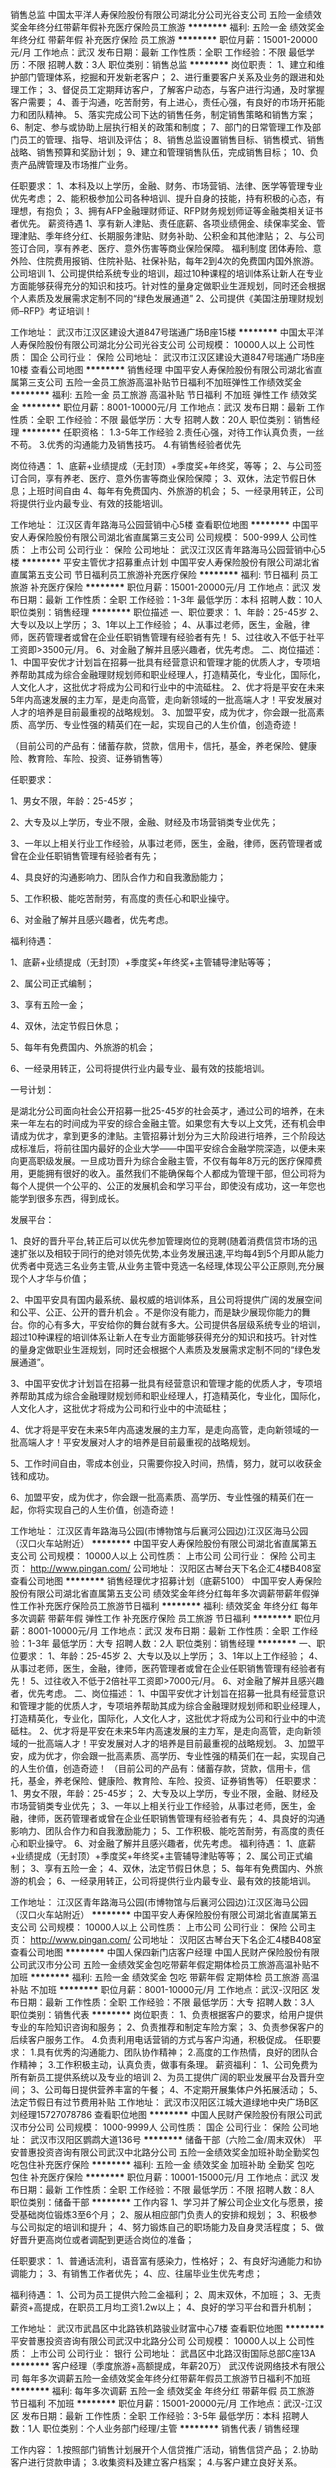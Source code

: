 销售总监
中国太平洋人寿保险股份有限公司湖北分公司光谷支公司
五险一金绩效奖金年终分红带薪年假补充医疗保险员工旅游
**********
福利:
五险一金
绩效奖金
年终分红
带薪年假
补充医疗保险
员工旅游
**********
职位月薪：15001-20000元/月 
工作地点：武汉
发布日期：最新
工作性质：全职
工作经验：不限
最低学历：不限
招聘人数：3人
职位类别：销售总监
**********
岗位职责：
1、建立和维护部门管理体系，挖掘和开发新老客户；
2、进行重要客户关系及业务的跟进和处理工作；
3、督促员工定期拜访客户，了解客户动态，与客户进行沟通，及时掌握客户需要；
4、善于沟通，吃苦耐劳，有上进心，责任心强，有良好的市场开拓能力和团队精神。
5、落实完成公司下达的销售任务，制定销售策略和销售方案；
6、制定、参与或协助上层执行相关的政策和制度；
7、部门的日常管理工作及部门员工的管理、指导、培训及评估；
8、销售总监设置销售目标、销售模式、销售战略、销售预算和奖励计划；
9、建立和管理销售队伍，完成销售目标；
10、负责产品牌管理及市场推广业务。

任职要求：
1、本科及以上学历，金融、财务、市场营销、法律、医学等管理专业优先考虑；
2、能积极参加公司各种培训、提升自身的技能，持有积极的心态，有理想，有抱负；
3、拥有AFP金融理财师证、RFP财务规划师证等金融类相关证书者优先。
薪资待遇
1、享有新人津贴、责任底薪、各项业绩佣金、续保率奖金、管理津贴、季年终分红、长期服务津贴、财务补助、公积金和其他津贴；
2、与公司签订合同，享有养老、医疗、意外伤害等商业保险保障。
 福利制度
团体寿险、意外险、住院费用报销、住院补贴、社保补贴，每年2到4次的免费国内国外旅游。
 公司培训
1、公司提供给系统专业的培训，超过10种课程的培训体系让新人在专业方面能够获得充分的知识和技巧。针对性的量身定做职业生涯规划，同时还会根据个人素质及发展需求定制不同的“绿色发展通道”
2、公司提供《美国注册理财规划师--RFP》考证培训！

工作地址：
武汉市江汉区建设大道847号瑞通广场B座15楼
**********
中国太平洋人寿保险股份有限公司湖北分公司光谷支公司
公司规模：
10000人以上
公司性质：
国企
公司行业：
保险
公司地址：
武汉市江汉区建设大道847号瑞通广场B座10楼
查看公司地图
**********
销售经理
中国平安人寿保险股份有限公司湖北省直属第三支公司
五险一金员工旅游高温补贴节日福利不加班弹性工作绩效奖金
**********
福利:
五险一金
员工旅游
高温补贴
节日福利
不加班
弹性工作
绩效奖金
**********
职位月薪：8001-10000元/月 
工作地点：武汉
发布日期：最新
工作性质：全职
工作经验：不限
最低学历：大专
招聘人数：20人
职位类别：销售经理
**********
任职资格：
1.3-5年工作经验
2.责任心强，对待工作认真负责，一丝不苟。
3.优秀的沟通能力及销售技巧。
4.有销售经验者优先

岗位待遇：
1、底薪+业绩提成（无封顶）+季度奖+年终奖，等等； 
2、与公司签订合同，享有养老、医疗、意外伤害等商业保险保障； 
3、双休，法定节假日休息；上班时间自由
4、每年有免费国内、外旅游的机会； 
5、一经录用转正，公司将提供行业内最专业、有效的技能培训。

工作地址：
江汉区青年路海马公园营销中心5楼
查看职位地图
**********
中国平安人寿保险股份有限公司湖北省直属第三支公司
公司规模：
500-999人
公司性质：
上市公司
公司行业：
保险
公司地址：
武汉江汉区青年路海马公园营销中心5楼
**********
平安主管优才招募重点计划
中国平安人寿保险股份有限公司湖北省直属第五支公司
节日福利员工旅游补充医疗保险
**********
福利:
节日福利
员工旅游
补充医疗保险
**********
职位月薪：15001-20000元/月 
工作地点：武汉
发布日期：最新
工作性质：全职
工作经验：1-3年
最低学历：本科
招聘人数：10人
职位类别：销售经理
**********
职位描述
一、职位要求：
1、年龄：25-45岁
2、大专以及以上学历；
3、1年以上工作经验；
4、从事过老师，医生，金融，律师，医药管理者或曾在企业任职销售管理有经验者有先！
5、过往收入不低于社平工资即>3500元/月。
6、对金融了解并且感兴趣者，优先考虑。
二、岗位描述：
1、中国平安优才计划旨在招募一批具有经营意识和管理才能的优质人才，专项培养帮助其成为综合金融理财规划师和职业经理人，打造精英化，专业化，国际化，人文化人才，这批优才将成为公司和行业中的中流砥柱。
2、优才将是平安在未来5年内高速发展的主力军，是走向高管，走向新领域的一批高端人才！平安发展对人才的培养是目前最重视的战略规划。
3、加盟平安，成为优才，你会跟一批高素质、高学历、专业性强的精英们在一起，实现自己的人生价值，创造奇迹！

（目前公司的产品有：储蓄存款，贷款，信用卡，信托，基金，养老保险、健康险、教育险、车险、投资、证券销售等）

任职要求：

1、男女不限，年龄：25-45岁；

2、大专及以上学历，专业不限，金融、财经及市场营销类专业优先；

3、一年以上相关行业工作经验，从事过老师，医生，金融，律师，医药管理者或曾在企业任职销售管理有经验者有先；

4、具良好的沟通影响力、团队合作力和自我激励能力；

5、工作积极、能吃苦耐劳，有高度的责任心和职业操守。

6、对金融了解并且感兴趣者，优先考虑。

福利待遇：

1、底薪+业绩提成（无封顶）+季度奖+年终奖+主管辅导津贴等等；

2、属公司正式编制；

3、享有五险一金；

4、双休，法定节假日休息；

5、每年有免费国内、外旅游的机会；

6、一经录用转正，公司将提供行业内最专业、最有效的技能培训。

一号计划：

是湖北分公司面向社会公开招募一批25-45岁的社会英才，通过公司的培养，在未来一年左右的时间成为平安的综合金融主管。如果您有大专以上文凭，还有机会申请成为优才，拿到更多的津贴。主管招募计划分为三大阶段进行培养，三个阶段达成标准后，将前往国内最好的企业大学——中国平安综合金融学院深造，以便未来向更高职级发展。一旦成功晋升为综合金融主管，不仅有每年8万元的医疗保障费用，更能拥有很好的收入。虽然我们不能确保每个人都成为管理干部，但公司将为每个人提供一个公平的、公正的发展机会和学习平台，即使没有成功，这一年您也能学到很多东西，得到成长。

发展平台：

1、良好的晋升平台,转正后可以优先参加管理岗位的竞聘(随着消费信贷市场的迅速扩张以及相较于同行的绝对领先优势,本业务发展迅速,平均每4到5个月即从能力优秀者中竞选三名业务主管,从业务主管中竞选一名经理,体现公平公正原则,充分展现个人才华与价值；

2、中国平安具有国内最系统、最权威的培训体系，且公司将提供广阔的发展空间和公平、公正、公开的晋升机会 。不是你没有能力，而是缺少展现你能力的舞台。你的心有多大，平安给你的舞台就有多大。公司提供各层级系统专业的培训，超过10种课程的培训体系让新人在专业方面能够获得充分的知识和技巧。针对性的量身定做职业生涯规划，同时还会根据个人素质及发展需求定制不同的“绿色发展通道”。

3、中国平安优才计划旨在招募一批具有经营意识和管理才能的优质人才，专项培养帮助其成为综合金融理财规划师和职业经理人，打造精英化，专业化，国际化，人文化人才，这批优才将成为公司和行业中的中流砥柱；

4、优才将是平安在未来5年内高速发展的主力军，是走向高管，走向新领域的一批高端人才！平安发展对人才的培养是目前最重视的战略规划。

5、工作时间自由，零成本创业，只需要你投入时间，热情，努力，就可以收获金钱和成功。

6、加盟平安，成为优才，你会跟一批高素质、高学历、专业性强的精英们在一起，你将实现自己的人生价值，创造奇迹！

工作地址：
江汉区青年路海马公园(市博物馆与后襄河公园边)江汉区海马公园（汉口火车站附近）
**********
中国平安人寿保险股份有限公司湖北省直属第五支公司
公司规模：
10000人以上
公司性质：
上市公司
公司行业：
保险
公司主页：
http://www.pingan.com/
公司地址：
汉阳区古琴台天下名企汇4楼B408室
查看公司地图
**********
销售经理优才招募计划（底薪5100）
中国平安人寿保险股份有限公司湖北省直属第五支公司
绩效奖金年终分红每年多次调薪带薪年假弹性工作补充医疗保险员工旅游节日福利
**********
福利:
绩效奖金
年终分红
每年多次调薪
带薪年假
弹性工作
补充医疗保险
员工旅游
节日福利
**********
职位月薪：8001-10000元/月 
工作地点：武汉
发布日期：最新
工作性质：全职
工作经验：1-3年
最低学历：大专
招聘人数：2人
职位类别：销售经理
**********
一、职位要求：
1、年龄：25-45岁
2、大专以及以上学历；
3、1年以上工作经验；
4、从事过老师，医生，金融，律师，医药管理者或曾在企业任职销售管理有经验者有先！
5、过往收入不低于2倍社平工资即>7000元/月。
6、对金融了解并且感兴趣者，优先考虑。
二、岗位描述：
1、中国平安优才计划旨在招募一批具有经营意识和管理才能的优质人才，专项培养帮助其成为综合金融理财规划师和职业经理人，打造精英化，专业化，国际化，人文化人才，这批优才将成为公司和行业中的中流砥柱。
2、优才将是平安在未来5年内高速发展的主力军，是走向高管，走向新领域的一批高端人才！平安发展对人才的培养是目前最重视的战略规划。
3、加盟平安，成为优才，你会跟一批高素质、高学历、专业性强的精英们在一起，实现自己的人生价值，创造奇迹！
（目前公司的产品有：储蓄存款，贷款，信用卡，信托，基金，养老保险、健康险、教育险、车险、投资、证券销售等）
任职要求：
1、男女不限，年龄：25-45岁；
2、大专及以上学历，专业不限，金融、财经及市场营销类专业优先；
3、一年以上相关行业工作经验，从事过老师，医生，金融，律师，医药管理者或曾在企业任职销售管理有经验者有先；
4、具良好的沟通影响力、团队合作力和自我激励能力；
5、工作积极、能吃苦耐劳，有高度的责任心和职业操守。
6、对金融了解并且感兴趣者，优先考虑。
福利待遇：
1、底薪+业绩提成（无封顶）+季度奖+年终奖+主管辅导津贴等等；
2、属公司正式编制；
3、享有五险一金；
4、双休，法定节假日休息；
5、每年有免费国内、外旅游的机会；
6、一经录用转正，公司将提供行业内最专业、最有效的技能培训。

工作地址：
江汉区青年路海马公园(市博物馆与后襄河公园边)江汉区海马公园（汉口火车站附近）
**********
中国平安人寿保险股份有限公司湖北省直属第五支公司
公司规模：
10000人以上
公司性质：
上市公司
公司行业：
保险
公司主页：
http://www.pingan.com/
公司地址：
汉阳区古琴台天下名企汇4楼B408室
查看公司地图
**********
中国人保四新门店客户经理
中国人民财产保险股份有限公司武汉市分公司
五险一金绩效奖金包吃带薪年假定期体检员工旅游高温补贴不加班
**********
福利:
五险一金
绩效奖金
包吃
带薪年假
定期体检
员工旅游
高温补贴
不加班
**********
职位月薪：8001-10000元/月 
工作地点：武汉-汉阳区
发布日期：最新
工作性质：全职
工作经验：不限
最低学历：大专
招聘人数：3人
职位类别：销售代表
**********
岗位职责：
1、负责根据客户的要求，给用户提供专业的车险知识咨询和服务；
2、负责推荐和制定车险方案；
3、负责参保客户的后续客户服务工作。
4.负责利用电话营销的方式与客户沟通，积极促成。
 任职要求：
1.具有优秀的沟通能力、团队协作精神；
2.高度的工作热情，良好的团队合作精神；
3.工作积极主动，认真负责，做事有条理。
 薪资福利：
1、公司免费为所有新员工提供系统以及专业的培训
2、为员工提供广阔的职业发展平台及晋升空间；
3、公司每日提供营养丰富的午餐；
4、不定期开展集体户外拓展活动；
5、法定节假日有过节费用补贴
工作地址：
武汉市汉阳区江城大道绿地中央广场B区 刘经理15727078786
查看职位地图
**********
中国人民财产保险股份有限公司武汉市分公司
公司规模：
1000-9999人
公司性质：
国企
公司行业：
保险
公司地址：
武汉市汉阳区鹦鹉大道136号
**********
储备干部（六险二金/周末双休）
平安普惠投资咨询有限公司武汉中北路分公司
五险一金绩效奖金加班补助全勤奖包吃包住补充医疗保险
**********
福利:
五险一金
绩效奖金
加班补助
全勤奖
包吃
包住
补充医疗保险
**********
职位月薪：10001-15000元/月 
工作地点：武汉
发布日期：最新
工作性质：全职
工作经验：不限
最低学历：不限
招聘人数：8人
职位类别：储备干部
**********
工作内容
1、学习并了解公司企业文化与愿景，接受基础岗位锻炼3至6个月；
2、服从相应部门负责人的安排和规划；
3、积极参与公司拟定的培训和提升；
4、努力锻炼自己的职场能力及自身灵活程度；
5、做好晋升更高岗位或者调配到更适合岗位的准备；

任职要求：
1、普通话流利，语音富有感染力，性格好；
2、有良好沟通能力和协调能力；
3、有销售工作者优先；
4、应、往届毕业生优先考虑；

福利待遇：
1、公司为员工提供六险二金福利；
2、周末双休，不加班；
3、无责薪资+高提成，在职员工月均工资1.2w以上；
4、良好的学习平台和晋升机制；

工作地址：
武汉市武昌区中北路铁机路骏业财富中心7楼
查看职位地图
**********
平安普惠投资咨询有限公司武汉中北路分公司
公司规模：
10000人以上
公司性质：
上市公司
公司行业：
银行
公司地址：
武昌区中北路汉街国际总部C座13A
**********
客户经理（季度旅游+高额提成，年薪20万）
武汉传说网络技术有限公司
每年多次调薪五险一金绩效奖金年终分红带薪年假员工旅游节日福利不加班
**********
福利:
每年多次调薪
五险一金
绩效奖金
年终分红
带薪年假
员工旅游
节日福利
不加班
**********
职位月薪：15001-20000元/月 
工作地点：武汉-江汉区
发布日期：最新
工作性质：全职
工作经验：3-5年
最低学历：本科
招聘人数：1人
职位类别：个人业务部门经理/主管
**********
销售代表 / 销售经理

工作内容：
1.按照部门销售计划展开个人信贷推广活动，销售信贷产品； 
2.协助客户进行贷款申请； 
3.收集资料及建立客户档案； 
4.与客户建立良好关系。 

任职资格：
1.性别不限，21至35周岁； 
2.教育背景:大专以上学历，各方面条件优秀者，学历可放宽至高中/中专；
3.有客户资源或从事过销售工作人员优先，如有金融行业小额贷款销售经验更好；
4.1-2年金融行业销售经验者优先；
5.熟悉基本Office的操作；
6.可接受优秀应届毕业生。


薪酬福利待遇： 
1.无责底薪+高额提成+特别奖励+各项补助，欢迎挑战年薪20万，上不封顶。
2.年底双薪
3.享受标准社会保险（养老保险+医疗保险+工伤保险+失业保险+生育保险） 
4.住房公积金 
5.双休+国家法定节假日+7天有薪年假+12天有薪病假 
6.商业保险
7.年度体检及丰富的员工团体活动
8.过节费、生日礼金、婚嫁礼金、生育礼金。
工作地址：
湖北省武汉市硚口区海马中心平安大厦
**********
武汉传说网络技术有限公司
公司规模：
1000-9999人
公司性质：
上市公司
公司行业：
保险
公司主页：
是
公司地址：
湖北省武汉市硚口区
查看公司地图
**********
总经理助理
中国平安人寿保险股份有限公司湖北省直属第五支公司
全勤奖五险一金绩效奖金年终分红弹性工作员工旅游不加班节日福利
**********
福利:
全勤奖
五险一金
绩效奖金
年终分红
弹性工作
员工旅游
不加班
节日福利
**********
职位月薪：5100-10000元/月 
工作地点：武汉
发布日期：最新
工作性质：全职
工作经验：1-3年
最低学历：大专
招聘人数：2人
职位类别：总裁助理/总经理助理
**********
岗位职责：
1、协助上级执行一般日常工作；
2、直接为经理提供秘书服务；
3、能独立处理突发事件，或当经理不在时能主动处理一些紧迫事务；
4、与其他部门的经理进行沟通；
5、确定并安排会议时间；
6、负责会议材料的整理、存档工作；
7、完成上级交给的其它事务性工作。
任职要求：
1、专科以上学历；
2、有本领域工作经验者优先；
3、知识结构较全面，具有丰富的管理经验，能够迅速掌握与公司业务有关的各种知识；
4、有较强的组织、协调、沟通、领导能力及人际交往能力以及敏锐的洞察力，具有很强的判断与决策能力，计划和执行能力；
5、良好的团队协作精神，为人诚实可靠、品行端正；
6、熟练使用办公软件。
福利待遇：
1、底薪+业绩提成（无封顶）+季度奖+年终奖+主管辅导津贴等等；
2、属公司正式编制；
3、享有五险一金及补充医疗险；

工作地址：
汉口火车站附近
**********
中国平安人寿保险股份有限公司湖北省直属第五支公司
公司规模：
10000人以上
公司性质：
上市公司
公司行业：
保险
公司主页：
http://www.pingan.com/
公司地址：
汉阳区古琴台天下名企汇4楼B408室
查看公司地图
**********
销售/理财规划师/人生规划师
中国太平洋人寿保险股份有限公司湖北分公司光谷支公司
五险一金绩效奖金年终分红带薪年假补充医疗保险员工旅游
**********
福利:
五险一金
绩效奖金
年终分红
带薪年假
补充医疗保险
员工旅游
**********
职位月薪：10001-15000元/月 
工作地点：武汉-江岸区
发布日期：最新
工作性质：全职
工作经验：3-5年
最低学历：大专
招聘人数：10人
职位类别：销售主管
**********
岗位职责：
1.为中高端客户设计企业、个人的保障及财务安全规划方案，专业咨询服务
2.培训培养、客户渠道、客户经营、活动参与
3.能有计划按照步奏落实工作任务，完成公司与领导所下达的各项业绩指标
4.有一定的团队合作精神

任职要求：
1、省分公司正式员工编制；
2、具备金融相关专业基础，沟通能力强，综合素质良好；
3、有良好的文字处理和文档再编辑能力；
4、能积极参加公司各种培训、提升自身的技能，持有积极正面职业素养；
5、拥有AFP金融理财师优先。
【公司培训】
1.提供企业、个人、财产多元化的产品培训。
2.公司提供美国RFP理财规划师（国际通用）培训，由公司承担相关培训及考证费用，帮助员工提升专业技能
3.公司提供系统专业化的储备经理培养计划，超过3个阶段培训体系让新人在专业方面能够获得充分的知识和技巧，针对性量身定制职业规划，根据个人素质以及发展需求定制不同的绿色发展通道
 【薪酬体系】
1. 签订劳动合同，享受国企正式员工行政编制待遇与福利
2、享有新人津贴、责任底薪、各项业绩佣金、续保率奖金、管理津贴、季年终分红、长期服务津贴、财务补助、公积金和其他津贴；
3、享有养老、医疗、意外伤害等商业保险保障。
福利制度
团体寿险、意外险、住院费用报销、住院补贴、社保补贴，每年2到4次的免费国内国外旅游。

工作地址：
武汉市江汉区建设大道847号瑞通广场B座15楼
**********
中国太平洋人寿保险股份有限公司湖北分公司光谷支公司
公司规模：
10000人以上
公司性质：
国企
公司行业：
保险
公司地址：
武汉市江汉区建设大道847号瑞通广场B座10楼
查看公司地图
**********
会计
武汉信诺文化发展有限公司
五险一金年底双薪绩效奖金带薪年假员工旅游节日福利
**********
福利:
五险一金
年底双薪
绩效奖金
带薪年假
员工旅游
节日福利
**********
职位月薪：3000-6000元/月 
工作地点：武汉-洪山区
发布日期：最新
工作性质：全职
工作经验：1-3年
最低学历：大专
招聘人数：2人
职位类别：会计助理/文员
**********
岗位职责：
1、严格审核原始报销单据，确保各项经济业务及经营成果准确、真实、全面、系统地记录；
2、处理公司全盘账务，负责子公司账务核算。
3、负责公司往来款项的核对工作，保证往来金额准确；
4、严格执行财务制度规定，有效实施内部控制，提高风险控制意识；
5、与各职能、业务部门建立正常协作关系，提高财务服务意识；
6、完成上级领导委派的其他工作。
任职要求：
1、财务、会计类相关专业大专及以上学历；
2、有会计从业资格证优先考虑；
3、两年以上会计岗位工作经验，有良好的职业道德，为人细心严谨；
4、熟悉会计法规及税法，熟练使用财务软件和office办公软件；
5、具备良好的沟通能力和团队精神。

工作地址：
湖北省武汉市光谷光谷国际广场A座4楼
查看职位地图
**********
武汉信诺文化发展有限公司
公司规模：
100-499人
公司性质：
股份制企业
公司行业：
教育/培训/院校
公司主页：
www.xino520.com
公司地址：
湖北省武汉市光谷光谷国际广场B座4楼
**********
理财顾问
中国平安人寿保险股份有限公司湖北省直属第五支公司
**********
福利:
**********
职位月薪：10001-20000元/月 
工作地点：武汉
发布日期：最新
工作性质：全职
工作经验：1-3年
最低学历：大专
招聘人数：3人
职位类别：投资/理财服务
**********
一、工作职责
1、对金融投资行业有一定的了解，并有较强的学习领悟能力；
2、具有良好的沟通表达能力，能冷静分析市场，耐心指导客户，给客户提供专业的指导和服务；
3、具有良好的协调能力和人际交往能力，协助市场经理开拓、沟通和管理各区域的重要客户；
4、具有一定的销售经验，爱好证券，期货、黄金、外汇投资，敢于挑战。

二、任职要求
1、大专及以上学历，具有独立的分析和解决问题的能力；
2、具有良好的沟通表达能力和敬业精神、较强的市场开发能力和应变能力；
3、心理抗压能力强，能积极地自我调整，能接受挑战性工作；
4、具有投资意识，拥有理财经验者优先；有创业心理，对工作有远大抱负者优先；
5、有团队精神，亲和力强；市场感觉敏锐，有良好的沟通技巧和组织能力。

工作地址：
江汉区青年路海马公园(市博物馆与后襄河公园边)江汉区海马公园（汉口火车站附近）
**********
中国平安人寿保险股份有限公司湖北省直属第五支公司
公司规模：
10000人以上
公司性质：
上市公司
公司行业：
保险
公司主页：
http://www.pingan.com/
公司地址：
汉阳区古琴台天下名企汇4楼B408室
查看公司地图
**********
汉阳四新片区客户关系维护专员
中国人民财产保险股份有限公司武汉市分公司
五险一金绩效奖金包吃餐补带薪年假定期体检员工旅游高温补贴
**********
福利:
五险一金
绩效奖金
包吃
餐补
带薪年假
定期体检
员工旅游
高温补贴
**********
职位月薪：5000-10000元/月 
工作地点：武汉-汉阳区
发布日期：最新
工作性质：全职
工作经验：不限
最低学历：大专
招聘人数：3人
职位类别：客户服务/续期管理
**********
岗位职责：
1.根据公司提供的资源和专业电话，开展客户关系维护工作和销售业务，无须自行开发客户，无须外出，无销售成本。
2.结合公司产品的特点通过公司电话及短信，微信平台为客户提供最便捷，高效，专业的产品服务，及时解决客户问题，做好客户关系维护工作。
我们的优势：
中国人保财险湖北省优秀销售个人一对一销售经验辅导，打造最优秀的销售团队。
工资待遇：
每月收入由无责任底薪+业绩提成+考核激励+餐补+值班补贴构成，由于是销售岗位，所以每月收入与个人业绩挂钩，做多少得多少，没有上限，四句话来说明门店收入情况：
打酱油：3000以下
正常做：5000左右
认真做：8000左右
勤奋好学悟性强：10000以上
福利及其他：
1、公司为员工提供合理的合同晋升通道，透明，公正，公开的考核制度，可以让您的职业规划的更加清晰；
2、过节费、生日礼金、免费全身健康体检等多项福利；
3、丰富多彩的员工活动：员工聚餐、节日晚会、旅游活动、趣味运动会、优秀员工表彰活动等等；
4、提供带薪岗前培训、等专业培训和广阔的职业发展空间；
5、公司为员工提供餐补和适当的交通补贴；
6、公司每周上班五天，8小时工作制，国家法定节假日均正常休假
任职要求：
1：大专学历及以上（有销售经验或者客服类经验者或优秀人员可适当放宽学历要求）
2：口齿清晰，普通话流利，有良好的沟通能力。
3：年龄18-45岁之间
工作地址：
武汉市汉阳区江城大道绿地中央广场B区 刘经理15727078786
查看职位地图
**********
中国人民财产保险股份有限公司武汉市分公司
公司规模：
1000-9999人
公司性质：
国企
公司行业：
保险
公司地址：
武汉市汉阳区鹦鹉大道136号
**********
综合金融客户经理（薪资5100+）
中国平安人寿保险股份有限公司湖北省直属第五支公司
全勤奖五险一金绩效奖金年终分红弹性工作员工旅游不加班节日福利
**********
福利:
全勤奖
五险一金
绩效奖金
年终分红
弹性工作
员工旅游
不加班
节日福利
**********
职位月薪：10001-15000元/月 
工作地点：武汉
发布日期：最新
工作性质：全职
工作经验：1-3年
最低学历：大专
招聘人数：3人
职位类别：销售代表
**********
一、职位要求：
1、年龄：25-45岁；
2、大专以及以上学历；
3、1年以上工作经验；
4、从事过老师，医生，金融，律师，医药管理者或曾在企业任职销售管理有经验者有先！
6、对金融了解并且感兴趣者，优先考虑。

二、岗位描述：
1、中国平安优才计划旨在招募一批具有经营意识和管理才能的优质人才，专项培养帮助其成为综合金融理财规划师和职业经理人，打造精英化，专业化，国际化，人文化人才，这批优才将成为公司和行业中的中流砥柱。
2、优才将是平安在未来5年内高速发展的主力军，是走向高管，走向新领域的一批高端人才！平安发展对人才的培养是目前最重视的战略规划。
3、加盟平安，成为优才，你会跟一批高素质、高学历、专业性强的精英们在一起，你将实现自己的人生价值，创造奇迹！

三、薪职待遇：
1、底薪5100+业绩提成（无封顶）+季度奖+年终奖+主管辅导津贴等；
2、与公司签订合同，享有养老、医疗、意外伤害等高额商业保险保障；
3、双休，法定节假日休息；
4、每年有免费国内、外旅游的机会；
5、一经录用转正，公司将提供行业内最专业、有效的技能培训。

工作地址：
江汉区青年路海马公园(市博物馆与后襄河公园边)江汉区海马公园（汉口火车站附近）
查看职位地图
**********
中国平安人寿保险股份有限公司湖北省直属第五支公司
公司规模：
10000人以上
公司性质：
上市公司
公司行业：
保险
公司主页：
http://www.pingan.com/
公司地址：
汉阳区古琴台天下名企汇4楼B408室
**********
销售经理（六险二金/周末双休）
平安普惠投资咨询有限公司武汉中北路分公司
五险一金绩效奖金弹性工作补充医疗保险
**********
福利:
五险一金
绩效奖金
弹性工作
补充医疗保险
**********
职位月薪：10001-15000元/月 
工作地点：武汉
发布日期：最新
工作性质：全职
工作经验：不限
最低学历：不限
招聘人数：5人
职位类别：销售经理
**********
任职资格：
1.通过各种渠道有效开发客户，并做好客户的维护与服务工作；
2.平安普惠新产品，新业务的推广，为客户提供全方位的信贷产品；
3.协助维护现有渠道关系；
4.向客户介绍服务流程，转发公司咨询服务产品，协助建立完善的客户档案，做好客户服务工作；
5.在明示各项金融产品真实情况并充分揭示产品风险的前提下，向客户推荐产品；
6.进行业务宣传，推荐，介绍，发展平安普惠客户；
7.参加公司安排的其他客户招揽和客户服务活动；
8.每周向营销主管提交工作日志，服从营销主管的管理，辅导和分配工作。

薪资待遇：
1.无责任底薪3500+浮动底薪4500+业务提成+季度奖+年终奖，月均收入20000元以上（上无封底，全凭能力）；
2.与公司签订合同，享有养老、医疗、意外伤害等商业保险保障；
3.周末双休，法定节假日休息；
4.每年有免费国内、外旅游的机会；
5.一经录用转正，公司将提供行业内最专业、最有效的技能培训，无限发掘自身领导才能。
6.公平、公正、公开的晋升机制，三个月的市场实习期，然后可以往管理方向发展，组建团队，享受管理津贴，一年左右时间可以晋升为业务主管，三年左右时间可以晋升为部门经理。
公司名称：平安普惠投资咨询有限公司武汉太平洋分公司
公司地址：武汉市硚口区太平洋华汉广场12楼1212室
  工作地址：
武汉市武昌区中北路铁机路骏业财富中心7楼
查看职位地图
**********
平安普惠投资咨询有限公司武汉中北路分公司
公司规模：
10000人以上
公司性质：
上市公司
公司行业：
银行
公司地址：
武昌区中北路汉街国际总部C座13A
**********
出纳
武汉信诺文化发展有限公司
五险一金年底双薪绩效奖金带薪年假员工旅游节日福利
**********
福利:
五险一金
年底双薪
绩效奖金
带薪年假
员工旅游
节日福利
**********
职位月薪：3000-6000元/月 
工作地点：武汉-洪山区
发布日期：最新
工作性质：全职
工作经验：1-3年
最低学历：大专
招聘人数：2人
职位类别：出纳员
**********
岗位职责：
1、认真审查各种报销或支出的原始凭证，对违反国家规定或有误差的，要拒绝办理报销手续。
2、根据原始凭证，记好现金和银行帐。书写整洁、数字准确、日清月结。
3、加强安全防范意识和安全防范措施，严格执行安全制度，认真管好现金、各种印章、空白支票、空白收据及其他证卷。
4、及时与银行对帐，作好银行对帐调节表。
5、根据规定和协议，作好应收款工作，定期向主管领导汇报收款情况。
6、严格遵守、执行国家财经法律法规和财会制度，作好出纳工作。
任职要求：
1、财务相关专业，大专及以上学历；
2、两年以上财务或资产管理相关经验；
3、有会计从业资格证优先考虑；
4、熟悉会计法规及税法，熟练使用财务软件和office办公软件；
5、有良好的职业道德，为人正直、责任心强、作风严谨、工作仔细认真；
工作地址：
湖北省武汉市光谷光谷国际广场A座4楼
查看职位地图
**********
武汉信诺文化发展有限公司
公司规模：
100-499人
公司性质：
股份制企业
公司行业：
教育/培训/院校
公司主页：
www.xino520.com
公司地址：
湖北省武汉市光谷光谷国际广场B座4楼
**********
初高中数理化全职老师（光谷校区）
武汉信诺文化发展有限公司
五险一金年底双薪绩效奖金带薪年假员工旅游节日福利
**********
福利:
五险一金
年底双薪
绩效奖金
带薪年假
员工旅游
节日福利
**********
职位月薪：4001-6000元/月 
工作地点：武汉-洪山区
发布日期：最新
工作性质：全职
工作经验：1-3年
最低学历：本科
招聘人数：4人
职位类别：初中教师
**********
岗位职责：
1、针对学生情况，对其进行个性化的课程讲授；
2、在授课期间因时制宜分阶段组织测验活动，以检验学生接受辅导的成效；
3、积极主动与教务班主任进行教学交流，及时有效反馈学生学习情况；
任职要求：
1、统招师范专业毕业，有一对一教学经验者优先，211重点院校、师范类院校优秀应届毕业生亦可；
2、熟悉初高中课程设置，知识功底深厚；
3、了解初高中生的学习特点，善于因材施教，能开拓发掘组织多种教学方式，灵活教学 ；
4、普通话标准，有责任心，有耐心，擅长与学生进行沟通交流；
5、能接受每周周一休或调休
薪资待遇：
1、底薪+课销奖+辛勤园丁奖200元/月+各项奖励,一般月收入4000元-6000元；
2、公司缴纳五险，生日福利，节日福利；
3、丰富的企业文化活动，轻松快乐的工作氛围；
4、员工聚会 + 不定期活动 + 拓展活动，国家法定节假日及带薪年假，季度及年度旅游；
5、地级市校区的专职教师提供住宿；
工作环境：
  5A写字楼，独立的办公区，办公室设有茶水间、休息室、娱乐设备、微波炉及冰箱等

工作地址：
湖北省武汉市光谷光谷国际广场B座4楼
查看职位地图
**********
武汉信诺文化发展有限公司
公司规模：
100-499人
公司性质：
股份制企业
公司行业：
教育/培训/院校
公司主页：
www.xino520.com
公司地址：
湖北省武汉市光谷光谷国际广场B座4楼
**********
财务总监
武汉信诺文化发展有限公司
五险一金年底双薪绩效奖金带薪年假员工旅游节日福利
**********
福利:
五险一金
年底双薪
绩效奖金
带薪年假
员工旅游
节日福利
**********
职位月薪：10001-15000元/月 
工作地点：武汉-洪山区
发布日期：最新
工作性质：全职
工作经验：3-5年
最低学历：本科
招聘人数：1人
职位类别：财务总监
**********
薪资：年薪10-20万
岗位职责：
1.全面负责财务部的日常管理工作；
2. 负责制定本部门的年度工作目标和工作计划，季度、年度的工作总结。
3. 负责提供完善及准确之财务数据、会计及计算机信息服务。
4. 负责公司年度费用预算制定工作，控制各项费用成本支出。制定财务工作制度、有关核算方法。
5. 审核、分析有关报告、记录、经济指针、国家之会计规章、税务条例等;配合业务及发展需要，执行各项财务、会计、计算机化工作等计划。
6. 负责最大程度的降低公司税务风险，为各部门提供全面，细致的财务知识支持。
7. 负责定期检查及核对资金的使用情况，反映及时。
8. 负责规划及建立预算、账目检查及其它会计制度。
9. 监管财务信息部之工作情况，定时收取报告、了解工作进度，统筹财务信息部的工作，协调其与公司其它各部门之合作关系，务使达到最高经济效益及工作效率。
10. 负责与银行、税务、财政等部门的沟通与协调。
11. 配合内部、外部审计人员对公司的财务账目进行审计工作。
12. 熟悉掌握相关税务的最新政策，及会计制度，及时汇报和反应各类相关的正常变化，提出应对措施。
13. 负责本部门相关的预算编制并组织执行，控制本部门各项成本。
14. 负责本部门资产管理和档案资料管理工作。
15. 负责本部门的人员培养提升、绩效考核、监督下属执行遵守公司制度等。
16. 严格遵守公司各项规章制度，认真履行工作职责。
17. 完成上级交办的其它事项。
任职要求：
1、会计、财务或相关专业，大学本科及以上学历，三年及以上管理岗经验，中级（含）以上职称，30-45岁以内；
2、有实干精神，有职业道德，德才兼备。细心耐心，仔细，有条理。爱学习，爱思考。
3、熟悉税法政策、营运分析、成本控制及成本核算；
4、工作细致、严谨，并具有战略前瞻性思维，能严守公司保密制度；
5、具有较强的判断和决策能力、人际沟通和协调能力、计划与执行能力；
6、具有较强的工作热情和责任感，有事业心，学习能力强。

工作地址：
湖北省武汉市光谷光谷国际广场A座4楼
查看职位地图
**********
武汉信诺文化发展有限公司
公司规模：
100-499人
公司性质：
股份制企业
公司行业：
教育/培训/院校
公司主页：
www.xino520.com
公司地址：
湖北省武汉市光谷光谷国际广场B座4楼
**********
课程顾问（汉阳校区）
武汉信诺文化发展有限公司
五险一金绩效奖金带薪年假员工旅游节日福利
**********
福利:
五险一金
绩效奖金
带薪年假
员工旅游
节日福利
**********
职位月薪：6001-8000元/月 
工作地点：武汉-汉阳区
发布日期：最新
工作性质：全职
工作经验：不限
最低学历：大专
招聘人数：6人
职位类别：培训/招生/课程顾问
**********
【岗位职责】
1、接听家长咨询电话，介绍辅导课程，邀约学生和家长上门进行沟通；
2、根据公司业务流程对客户的学习状况做出科学的分析与诊断，制定辅导计划与方案；
3、与意向客户进行当面沟通，满足客户对公司教育产品的需求而进行更专业的咨询服务，从而完成课程销售任务；
4、保持与已签约家长的良好关系，进行保单，续费，引导和推荐；
5、跟踪客户辅导项目的实施及与客户的维护，协调教务工作；
6、做好与本职工作相关的其他咨询工作。
 【任职要求】
1、学习能力强，有责任心，善于从咨询工作中发现问题、解决问题、分析总结问题；
2、善于与人交流，语言流畅，表达清晰，气质优雅，有销售或同类咨询经验者优先；
3、思维敏捷，具有很强的应变能力，喜欢挑战性的工作，有良好的沟通及商务判断能力，能够承受较强工作压力；
4、工作有韧性，坚持不懈，勇于挑战，性别不限。
 【员工福利】
1、完善的培训与晋升体系
2、业内更具竞争力的薪酬
3、完备的社会保险
4、丰富多彩的团建及旅游活动
【晋升通道】
课程顾问→咨询主管→高级经理→预备总监→校长

工作地址：
汉阳区汉阳大道钟家村汉商银座A座4楼
查看职位地图
**********
武汉信诺文化发展有限公司
公司规模：
100-499人
公司性质：
股份制企业
公司行业：
教育/培训/院校
公司主页：
www.xino520.com
公司地址：
湖北省武汉市光谷光谷国际广场B座4楼
**********
中国平安集团保险代理人
中国平安人寿保险股份有限公司湖北省展业服务第二营销服务部
绩效奖金带薪年假弹性工作不加班节日福利员工旅游补充医疗保险高温补贴
**********
福利:
绩效奖金
带薪年假
弹性工作
不加班
节日福利
员工旅游
补充医疗保险
高温补贴
**********
职位月薪：8001-10000元/月 
工作地点：武汉
发布日期：最新
工作性质：全职
工作经验：1-3年
最低学历：大专
招聘人数：10人
职位类别：保险代理/经纪人/客户经理
**********
任职要求：
一、主要为客户提供以下全方面的金融产品及服务:
1、人身保险,如健康、意外、养老、教育基金、投资理财、储蓄分红、团体意外险等；
2、财产保险,如车险、设备险、家庭财产保险、货物运输保险、雇主责任保险、公众责任保险等；
3、证券业务及产品,如股票、债券、等；
4、银行业务,平安银行所提供的相关产品及服务,如平安银行借记卡,信用卡,信贷业务等；
5、信托业务及产品,如财产信托计划、资金信托计划等；
6、根据客户自身的财产规模、生活质量、预期收益目标和风险承受能力等有关信息,为客户制定一套符合个人特征的理财建议方案,确保客户财务独立和金融安全；
7、通过存款、股票、债券、基金、保险、动产、不动产等各种金融产品组成的投资组合,为客户设计合理的税务规划,以满足客户长期的生活目标和财务目标。

二、任职要求:
1、对行业认同，有爱心，有责任心；
2、亲和力好，对武汉地理熟悉；
3、年龄不限，有工作经验者优先考虑；
4、有强烈的上进心，对高收入欲望强烈；
5、具有良好的心理素质及良好的沟通能力。

平安优才计划火热招募中：

一、职位要求：
1、年龄：25-45岁；
2、大专以及以上学历；
3、1年以上工作经验；
4、从事过老师、医生、金融、律师、医药管理者或曾在企业任职销售管理有经验者有先；
5、过往收入不低于8000元/月；
6、对金融了解并且感兴趣者，优先考虑。

二、岗位描述：
1、中国平安优才计划旨在招募一批具有经营意识和管理才能的优质人才，专项培养帮助其成为综合金融理财规划师和职业经理人，打造精英化，专业化，国际化，人文化人才，这批优才将成为公司和行业中的中流砥柱。
2、优才将是平安在未来5年内高速发展的主力军，是走向高管，走向新领域的一批高端人才！平安发展对人才的培养是目前最重视的战略规划。
3、加盟平安，成为优才，你会跟一批高素质、高学历、专业性强的精英们在一起，你将实现自己的人生价值，创造奇迹！

三、岗位职责
1、销售管理职位，落实完成公司下达的销售任务，制定销售策略和销售方案；
2、制定、参与或协助上层执行相关的政策和制度；
3、负责部门的日常管理工作及部门员工的管理、指导、培训及评估；
4、协助销售总监设置销售目标、销售模式、销售战略、销售预算和奖励计划；
5、建立和管理销售队伍，完成销售目标；
6、负责产品品牌管理及市场推广业务
（目前公司的产品有：储蓄存款，贷款，信用卡，信托，基金，养老保险、健康险、教育险、车险、投资、证券销售等）。

四、薪职待遇：
1、底薪5100+业绩提成（无封顶）+季度奖+年终奖+主管辅导津贴，等等；
2、与公司签订合同，享有养老、医疗、意外伤害等高额商业保险保障；
3、双休，法定节假日休息；
4、每年有免费国内、外旅游的机会；
5、一经录用转正，公司将提供行业内最专业、有效的技能培训。

工作地址：
江汉区海马公园营销中心
查看职位地图
**********
中国平安人寿保险股份有限公司湖北省展业服务第二营销服务部
公司规模：
10000人以上
公司性质：
民营
公司行业：
保险
公司主页：
http://www.pingan.com/
公司地址：
江汉区海马公园营销中心
**********
金融主管
中国平安人寿保险股份有限公司湖北省直属第五支公司
全勤奖五险一金绩效奖金年终分红弹性工作员工旅游不加班节日福利
**********
福利:
全勤奖
五险一金
绩效奖金
年终分红
弹性工作
员工旅游
不加班
节日福利
**********
职位月薪：10001-15000元/月 
工作地点：武汉
发布日期：最新
工作性质：全职
工作经验：1-3年
最低学历：大专
招聘人数：5人
职位类别：其他
**********
一、职位要求：
1、年龄：25-45岁；
2、大专以及以上学历；
3、1年以上工作经验；
4、从事过老师，医生，金融，律师，医药管理者或曾在企业任职销售管理有经验者有先！
6、对金融了解并且感兴趣者，优先考虑。

二、岗位描述：
1、中国平安优才计划旨在招募一批具有经营意识和管理才能的优质人才，专项培养帮助其成为综合金融理财规划师和职业经理人，打造精英化，专业化，国际化，人文化人才，这批优才将成为公司和行业中的中流砥柱。
2、优才将是平安在未来5年内高速发展的主力军，是走向高管，走向新领域的一批高端人才！平安发展对人才的培养是目前最重视的战略规划。
3、加盟平安，成为优才，你会跟一批高素质、高学历、专业性强的精英们在一起，你将实现自己的人生价值，创造奇迹！

三、薪职待遇：
1、底薪5100+业绩提成（无封顶）+季度奖+年终奖+主管辅导津贴等；
2、与公司签订合同，享有养老、医疗、意外伤害等高额商业保险保障；
3、双休，法定节假日休息；
4、每年有免费国内、外旅游的机会；
5、一经录用转正，公司将提供行业内最专业、有效的技能培训；
6、高温天气享受高温假。
工作地址：
江汉区青年路海马公园(市博物馆与后襄河公园边)江汉区海马公园（汉口火车站附近）
查看职位地图
**********
中国平安人寿保险股份有限公司湖北省直属第五支公司
公司规模：
10000人以上
公司性质：
上市公司
公司行业：
保险
公司主页：
http://www.pingan.com/
公司地址：
汉阳区古琴台天下名企汇4楼B408室
**********
微信贷专员（双休+底薪5100+高额提成）
中国平安人寿保险股份有限公司湖北省直属第五支公司
员工旅游节日福利补充医疗保险全勤奖绩效奖金
**********
福利:
员工旅游
节日福利
补充医疗保险
全勤奖
绩效奖金
**********
职位月薪：15001-20000元/月 
工作地点：武汉
发布日期：最新
工作性质：全职
工作经验：1-3年
最低学历：本科
招聘人数：5人
职位类别：市场营销主管
**********
职位描述
按揭专员的工作职责

1、负责商品房买卖合同的备案工作。

2、负责按揭贷款客户的预登记工作。

3、接收售楼员提供的按揭贷款客户资料并初步审核。

4、与售楼员及银行沟通，联系并预约银行，带领客户办理按揭手续。

5、负责跟踪银行审批进度，协助银行加快审批速度。

6、负责按揭贷款客户的抵押工作。

7、负责督促银行按揭贷款客户的放款工作，确保及时放款。

8、负责与财务的沟通，各项相关手续费的支取，相关票据的交接，转保证金等。

9、负责及时提供相应报表给销售经理及财务部。

10、统计按揭贷款的放款额并建立台帐。

11、根据公司要求，及时交纳契税并办理相关手续。

12、负责房产证的办理。

13、负责培训售楼员房管局及银行资料提供及办理流程。

福利待遇：

1、底薪+业绩提成（无封顶）+季度奖+年终奖+主管辅导津贴等等；

2、属公司正式编制；

3、享有五险一金；

4、双休，法定节假日休息；

5、每年有免费国内、外旅游的机会；

6、一经录用转正，公司将提供行业内最专业、最有效的技能培训。

发展平台：

1、良好的晋升平台,转正后可以优先参加管理岗位的竞聘(随着消费信贷市场的迅速扩张以及相较于同行的绝对领先优势,本业务发展迅速,平均每4到5个月即从能力优秀者中竞选三名业务主管,从业务主管中竞选一名经理,体现公平公正原则,充分展现个人才华与价值；

2、中国平安具有国内最系统、最权威的培训体系，且公司将提供广阔的发展空间和公平、公正、公开的晋升机会 。不是你没有能力，而是缺少展现你能力的舞台。你的心有多大，平安给你的舞台就有多大。公司提供各层级系统专业的培训，超过10种课程的培训体系让新人在专业方面能够获得充分的知识和技巧。针对性的量身定做职业生涯规划，同时还会根据个人素质及发展需求定制不同的“绿色发展通道”。

3、中国平安优才计划旨在招募一批具有经营意识和管理才能的优质人才，专项培养帮助其成为综合金融理财规划师和职业经理人，打造精英化，专业化，国际化，人文化人才，这批优才将成为公司和行业中的中流砥柱；

4、优才将是平安在未来5年内高速发展的主力军，是走向高管，走向新领域的一批高端人才！平安发展对人才的培养是目前最重视的战略规划。

5、工作时间自由，零成本创业，只需要你投入时间，热情，努力，就可以收获金钱和成功。

6、加盟平安，成为优才，你会跟一批高素质、高学历、专业性强的精英们在一起，你将实现自己的人生价值，创造奇迹！

工作地址：
江汉区青年路海马公园(市博物馆与后襄河公园边)江汉区海马公园（汉口火车站附近）
**********
中国平安人寿保险股份有限公司湖北省直属第五支公司
公司规模：
10000人以上
公司性质：
上市公司
公司行业：
保险
公司主页：
http://www.pingan.com/
公司地址：
汉阳区古琴台天下名企汇4楼B408室
查看公司地图
**********
电销车险6000+
中国人民财产保险股份有限公司武汉市分公司
每年多次调薪绩效奖金加班补助餐补带薪年假弹性工作节日福利不加班
**********
福利:
每年多次调薪
绩效奖金
加班补助
餐补
带薪年假
弹性工作
节日福利
不加班
**********
职位月薪：8001-10000元/月 
工作地点：武汉-洪山区
发布日期：最新
工作性质：全职
工作经验：不限
最低学历：中专
招聘人数：1人
职位类别：保险电销
**********
岗位职责：
1、PICC车辆保险电话销售。
2、通过电话与客户进行有效沟通，了解客户需求, 寻找销售机会并完成销售业绩；
3、维护老客户的业务，挖掘客户的最大潜力；
4、定期与合作客户进行沟通，建立良好的长期合作关系。
任职资格：
1、20-35岁，口齿清晰，普通话流利，语音富有感染力；
2、对销售工作有较高的热情；
3、具备较强的学习能力和优秀的沟通能力；
4、性格坚韧，思维敏捷，具备良好的应变能力和承压能力；
5、有敏锐的市场洞察力，有强烈的事业心、责任心和积极的工作态度，有相关电话销售工作经验者优
注：安盛天平坐席优先,公司承诺不强制加班，电话销售6点即可下班，双休、通时要求1.5小时且收入高到你想不到，承保部和理赔部职场在一起
联系人：汤经理，电话微信  13554401149  欢迎电联
工作地址：
武汉市光谷创业街7栋1楼
查看职位地图
**********
中国人民财产保险股份有限公司武汉市分公司
公司规模：
1000-9999人
公司性质：
国企
公司行业：
保险
公司地址：
武汉市汉阳区鹦鹉大道136号
**********
销售经理/优才主管（底薪5100+周末双休）
中国平安人寿保险股份有限公司湖北省展业服务第二营销服务部
五险一金补充医疗保险不加班节日福利绩效奖金全勤奖
**********
福利:
五险一金
补充医疗保险
不加班
节日福利
绩效奖金
全勤奖
**********
职位月薪：10001-15000元/月 
工作地点：武汉
发布日期：最新
工作性质：全职
工作经验：不限
最低学历：大专
招聘人数：5人
职位类别：销售经理
**********
一份自己给自己打工的职业，一份越老越吃香的职业，一份时间自由分配的职业，一份国内朝阳的职业，一份不用投资就能当老板的职业。同时更是一份非常有自主权的职业，可以让你充分发挥自我优势！带领团队更能让你成为人生赢家！选择比努力重要，如果你有梦想你不甘现状你想挑战你想改变，就加入平安，将给你提供强大的发展平台，加入平安马上有工作，马上有前途！

岗位职责：
1、通过与客户沟通，了解客户在家庭财务方面存在的问题以及理财方面的需求，为高价值个人客户提供全方面金融理财服务；
2、根据客户的资产状况、生活品质、预期收益目标和风险承受能力进行需求分析，提供专业的保障计划方案，推荐合适的产品；
3、定期与客户联系，维护良好的信任关系；
4、负责产品品牌管理及市场推广业务。
（目前公司做综合金融，可以做所有的业务，包括的产品有：储蓄存款、贷款、信用卡、基金、养老保险、健康险、教育险、车险、投资、证券、车、房、手机销售等）
5、不要为没有客户、没有渠道发愁，公司都会一一帮你解决！！！

薪资待遇：
1、底薪5100+业绩提成（无封顶）+季度奖+年终奖+主管辅导津贴，等等；
2、与公司签订合同，享有养老、医疗、意外伤害等高额商业保险保障；
3、双休，法定节假日休息；上班时间：8:30-10:30（周一到周五），其余时间自由.
4、每季度、每月都有免费国内、外旅游的机会；
5、一经录用转正，公司将提供行业内最专业、有效的技能培训；
6、多元化的收入渠道，包括:人寿保险(健康、意外、养老、储蓄分红、团体意外险等)；财产保险(车险、设备险、家庭财产保险、货物运输保险、雇主责任保险、公众责任保险等)、证券业务、银行业务(如信用卡、借记卡等业务)、信托业务及产品、企业年金
工作地址：
江汉区青年路海马公园营销中心
查看职位地图
**********
中国平安人寿保险股份有限公司湖北省展业服务第二营销服务部
公司规模：
10000人以上
公司性质：
民营
公司行业：
保险
公司主页：
http://www.pingan.com/
公司地址：
江汉区海马公园营销中心
**********
人事专员
武汉信诺文化发展有限公司
**********
福利:
**********
职位月薪：3000-5000元/月 
工作地点：武汉-洪山区
发布日期：最新
工作性质：全职
工作经验：不限
最低学历：大专
招聘人数：1人
职位类别：招聘专员/助理
**********
岗位职责：
1、协助上级建立健全公司招聘、培训、工资、保险、福利、绩效考核等人力资源制度建设；
2、建立、维护人事档案，办理和更新劳动合同；
3、执行人力资源管理各项实务的操作流程和各类规章制度的实施，配合其他业务部门工作；
4、收集相关的劳动用工等人事政策及法规；
5、执行招聘工作流程，协调、办理员工招聘、入职、离职、调任、升职等手续；
6、协同开展新员工入职培训，业务培训，执行培训计划，联系组织外部培训以及培训效果的跟踪、反馈；
7、负责员工工资结算和年度工资总额申报，办理相应的社会保险等；
8、帮助建立员工关系，协调员工与管理层的关系，组织员工的活动。

任职资格：
1、人力资源或相关专业大专以上学历；
2、两年以上人力资源工作经验；
3、熟悉人力资源管理各项实务的操作流程，熟悉国家各项劳动人事法规政策，并能实际操作运用
4、具有良好的职业道德，踏实稳重，工作细心，责任心强，有较强的沟通、协调能力，有团队协作精神；
5、熟练使用相关办公软件，具备基本的网络知识。

工作地址：
湖北省武汉市光谷光谷国际广场A座4楼
查看职位地图
**********
武汉信诺文化发展有限公司
公司规模：
100-499人
公司性质：
股份制企业
公司行业：
教育/培训/院校
公司主页：
www.xino520.com
公司地址：
湖北省武汉市光谷光谷国际广场B座4楼
**********
客户经理
中国人民财产保险股份有限公司武汉市分公司
绩效奖金加班补助餐补定期体检节日福利
**********
福利:
绩效奖金
加班补助
餐补
定期体检
节日福利
**********
职位月薪：4001-6000元/月 
工作地点：武汉
发布日期：最新
工作性质：全职
工作经验：不限
最低学历：本科
招聘人数：30人
职位类别：销售代表
**********
岗位职责：
1、对公司前期客户进行维护，按标准进行跟踪与管理；
2、完成既定的客户维护目标及日活动量考核指标。
3、负责接听客户呼入电话或根据公司分配的客户名单，面对客户进行以汽车保险为主的保险产品电话销售，推荐公司服务和产品。
4、通过公司售后服务平台渠道开发和业务拓展；
5、接受保险产品、服务流程等相关课程的培训，接受测试及考核，主动学习提高业务技能。
  任职要求：
1、年龄20--30岁，大专学历，应届毕业生皆可；
2、普通话标准，有亲和力及具备一定沟通能力；
3、性格外向，热爱销售工作，工作态度积极，主动性强，良好的团队合作精神和客户服务意识。
4、自信乐观、坚持不懈，有主动学习意识，有抗压能力；
5、有良好的沟通能力，通过电话沟通,促成客户合作意向; 
6、 想寻求长远稳定发展的事业，无需开发客户，依托公司的资源,完成销售任务。
   工作地址：
武汉市汉阳区芳草路十升二路十里景秀小区门面（光大银行旁）
查看职位地图
**********
中国人民财产保险股份有限公司武汉市分公司
公司规模：
1000-9999人
公司性质：
国企
公司行业：
保险
公司地址：
武汉市汉阳区鹦鹉大道136号
**********
区域客户服务经理
中国太平洋人寿保险股份有限公司湖北分公司武汉顾问营销部
绩效奖金全勤奖年终分红弹性工作补充医疗保险员工旅游节日福利
**********
福利:
绩效奖金
全勤奖
年终分红
弹性工作
补充医疗保险
员工旅游
节日福利
**********
职位月薪：8001-10000元/月 
工作地点：武汉-武昌区
发布日期：最新
工作性质：全职
工作经验：不限
最低学历：大专
招聘人数：1人
职位类别：客户服务/续期管理
**********
岗位职责：
1、负责从事区域内老客户投资理财规划和保险售后维护；
2、负责从事组织的发展、训练、管理工作； 
3、负责协助分析客户的保险及财务状况； 
4、负责定期接受业务培训； 
5、负责辅导新人的销售、培训及管理工作； 
6、负责为参保客户提供所销售保险的一切服务。

任职要求：1、25岁-45岁  大专以上学历 
2、具有一定的组织和表达能力，对工作认真负责，有上进心，有勇气挑战自己
3、有良好社会交际能力者（优先考虑）
4、有相关从业经验者优先
5、武汉本地户口优先

福利待遇

1、底薪+  +业绩提成（无封顶）  +   老客户续期收费管理津贴   +岗位津贴  +   个人展业绩效奖  +  增员辅导奖   +  业务室展业绩效奖 +   业务室育成绩效津贴    +  个人年终奖   +   业务室年终奖.平均工资一般在8000~10000左右
 
2、享有公司内部高额人身意外、重大疾病，住院报销，补贴，住院门诊，工作收入损失险，养老险等保障；

3、享有国家法定节假日及法定节日费、过节物资、 带薪年休假，每周双休；

4、享有公司免费为员工提供的定期培训和内部员工活动

5 提供快速的晋升通道与广阔的发展空间，公司所有管理层不直接外聘，内部提拔为主；
 
6 正常工作时间，周六日休息，周一至周五工作时间：8：30-10：30；每周双休，国家法定节假日统一放假，年底双薪
 
7、 丰富多彩的业余活动，每年几次的优秀员工享受国内外旅游机会 也可享受免费学习进修机会；

友情提醒：为保证简历有效性，职位申请后，请不要再申请本公司其它网站发布的任何职位信

工作地址：
武汉市武昌区欢乐大道骏业财富中心B座15楼
**********
中国太平洋人寿保险股份有限公司湖北分公司武汉顾问营销部
公司规模：
10000人以上
公司性质：
上市公司
公司行业：
保险
公司主页：
www.cpic.com
公司地址：
武汉市武昌区欢乐大道骏业财富中心B座15楼
查看公司地图
**********
行政专员
武汉信诺文化发展有限公司
年底双薪绩效奖金带薪年假员工旅游节日福利
**********
福利:
年底双薪
绩效奖金
带薪年假
员工旅游
节日福利
**********
职位月薪：2800-4000元/月 
工作地点：武汉-洪山区
发布日期：最新
工作性质：全职
工作经验：1-3年
最低学历：大专
招聘人数：1人
职位类别：行政专员/助理
**********
岗位职责：
1、协助行政总监进行公司日常公司行政管理工作； 
2、负责公司各部门之间的沟通和协调；  
3、负责办理公司办公设备、办公用品的购买，分发等公司行政事物； 
4、负责做好公司开展各项活动的后勤支援工作； 
5、完成领导交办的其他工作。
任职要求：
1、大专及以上学历，两年以上行政相关工作；
2、形象气质佳，工作认真负责，有耐心；
3、热情开朗，有亲和力，具有优秀的沟通技巧。
【一经录用即可享受】
1.薪资：极具竞争力的薪资体系：底薪（每季度一次加薪机会）+绩效1000/月+奖金
2.培训：一对一培训+业技能培训+丰富知识培训；
3.福利：生日福利+员工旅游+员工聚会+不定期活动+五险+带薪年假
4.职业发展：广阔的职业发展空间以及公开的内部竞聘渠道

工作地址：
湖北省武汉市光谷光谷国际广场A座4楼
查看职位地图
**********
武汉信诺文化发展有限公司
公司规模：
100-499人
公司性质：
股份制企业
公司行业：
教育/培训/院校
公司主页：
www.xino520.com
公司地址：
湖北省武汉市光谷光谷国际广场B座4楼
**********
中国人民财产保险营业厅业务经理
中国人民财产保险股份有限公司武汉市分公司
每年多次调薪绩效奖金年终分红餐补定期体检高温补贴节日福利五险一金
**********
福利:
每年多次调薪
绩效奖金
年终分红
餐补
定期体检
高温补贴
节日福利
五险一金
**********
职位月薪：5000-10000元/月 
工作地点：武汉-东湖新技术开发区
发布日期：最新
工作性质：全职
工作经验：不限
最低学历：大专
招聘人数：4人
职位类别：销售代表
**********
（一）车险销售岗位职责：
1、对公司车险续保客户进行维护，通过电话沟通负责客户车险的续保工作，目前人保财险在车险行业市场份额第一，客户量稳居第一。车险是刚性需求，一年一办，对老客户维护相对容易。无需个人拓展。工作时间稳定，不需要外出奔波。
（二）任职条件：
1、大专及以上学历；
2、普通话标准，吐字清晰流畅，表达能力强。
3、个性开朗、反应敏捷，具有较强的事业心与团队协作精神。
4、有电话销售及客服人员条件可适当放宽。
（三）薪酬福利
1. 薪资：
1）薪酬构成为基础工资+工龄工资+提成工资+餐费补贴+交通补贴+全勤奖+新人补助+其他补助。
2） 高额奖金：根据工作表现，平均可以获得2000元左右绩效奖金，奖金上不封顶。公司提供客户名单，通过先进的呼叫中心系统，向客户推荐适合的产品，现目前工作人员平均收入五千元，工作优秀者月收入过万元。
2. 公司按相关政策给予员工相应福利，另可享受过节费、健康体检等。
3、公务员作息制。舒适的办公环境、良好的组织氛围，公司提供客户资源，无需外出，摆脱传统营销模式。每周工作五天，每天八小时，概不加班，法定节假日正常休假。
4、职业前景：国有大企业，车险行业份额第一！公司提供充分的岗前培训、在岗培训、晋升培训，能够为员工提供通畅的晋升通道，公司将为每位员工打造特有的职业规划。
工作地址：
光谷民族大道99号
查看职位地图
**********
中国人民财产保险股份有限公司武汉市分公司
公司规模：
1000-9999人
公司性质：
国企
公司行业：
保险
公司地址：
武汉市汉阳区鹦鹉大道136号
**********
教务班主任/学习管理师（永清校区）
武汉信诺文化发展有限公司
**********
福利:
**********
职位月薪：4001-6000元/月 
工作地点：武汉-江岸区
发布日期：最新
工作性质：全职
工作经验：不限
最低学历：大专
招聘人数：3人
职位类别：教学/教务管理人员
**********
【岗位职责】
1、在教学时间负责学生的出勤状况登记、作业收发，关注学生、老师上课的情况；
2、在非教学时间按照校区安排参与部门培训、本质课堂等交流讨论活动；
3、关注学生的品质培养与规划，注重不同学生类型的沟通与互动方式；
4、平时与家长电话回访联络，了解学生家庭学习情况，传达校区下达的相关通知等；
5、积极配合、参与校区各项辅助性工作。
 【任职要求】
1、热爱教育行业，年龄不限，专业不限，有亲和力；
2、乐于与学生、家长进行良好的沟通交流，有主动的服务意识； 
3、执行力强，有责任心和进取心。
 【员工福利】
1、完善的培训与晋升体系
2、业内更具竞争力的薪酬
3、完备的社会保险
4、丰富多彩的团建及旅游活动
【晋升通道】
班主任→教务主管→教务主任→教务总监→校长

工作地址：
湖北省武汉市解放大道永清街中原大厦23楼
查看职位地图
**********
武汉信诺文化发展有限公司
公司规模：
100-499人
公司性质：
股份制企业
公司行业：
教育/培训/院校
公司主页：
www.xino520.com
公司地址：
湖北省武汉市光谷光谷国际广场B座4楼
**********
置业顾问（平安好房）
中国平安人寿保险股份有限公司湖北省直属第五支公司
五险一金绩效奖金年终分红全勤奖弹性工作员工旅游节日福利
**********
福利:
五险一金
绩效奖金
年终分红
全勤奖
弹性工作
员工旅游
节日福利
**********
职位月薪：10001-20000元/月 
工作地点：武汉
发布日期：最新
工作性质：全职
工作经验：1-3年
最低学历：大专
招聘人数：3人
职位类别：房地产销售经理
**********
房产销售经理工作职责
1、在销售部经理领导下负责具体销售工作。
2、根据公司整体经营目标，参与制定销售计划，同时制定本组每月销售计划，掌握销售进度。
3、定期组织汇报销售情况，编制销售报表，定期报送经理。
4、主持周会和每日例会。
5、每日确认各业务员当日业绩。
6、根据销售计划，参与制定和调整销售方案(策略)，并负责具体销售方案实施。
7、销售现场日常管理工作。
8、根据公司规定，定期对业务员进行考核。
9、参与并制定现场销售工作流程和标准，组织员工研究确定。
10、组织销售培训，支持员工对新的工作方法或流程的实践。
11、做好项目解释，现场业主投诉等工作。
12、负责对销售代表的日常管理。
13、负责培训及市场调研，收集房地产信息并进行分析、评估，提交市场调查报告。
14、协助本组销售
工作地址：
江汉区青年路海马公园(市博物馆与后襄河公园边)江汉区海马公园（汉口火车站附近）
**********
中国平安人寿保险股份有限公司湖北省直属第五支公司
公司规模：
10000人以上
公司性质：
上市公司
公司行业：
保险
公司主页：
http://www.pingan.com/
公司地址：
汉阳区古琴台天下名企汇4楼B408室
查看公司地图
**********
电销坐席
中国人民财产保险股份有限公司武汉市分公司
五险一金绩效奖金包吃带薪年假弹性工作定期体检员工旅游节日福利
**********
福利:
五险一金
绩效奖金
包吃
带薪年假
弹性工作
定期体检
员工旅游
节日福利
**********
职位月薪：8001-10000元/月 
工作地点：武汉-武昌区
发布日期：最新
工作性质：全职
工作经验：不限
最低学历：大专
招聘人数：10人
职位类别：电话销售
**********
 岗位职责：
1、根据公司分配的客户名单，对目标客户进行以汽车保险为主的保险产品及其他非车险产品的电话销售和服务推介。
2、完成既定的客户维护目标及日活动量考核指标。
3、对公司前期客户进行维护，并按标准进行跟踪与管理。
4、通过公司售后服务平台渠道开发和业务拓展。
5、接受保险产品、服务流程等相关课程的培训，接受测试及考核，主动学习提高业务技能。
任职要求：
1、大专及以上学历，专业不限（有一定客户资源可以放宽要求）。
2、形象较好,沟通能力强,语言表达能力强；
3、性格外向，热爱销售工作，工作态度积极，主动性强，良好的团队合作精神和客户服务意识。
4、有同行销售经验者优先。
薪酬福利：
1. 薪资构成。薪酬构成为基础工资+工龄工资+提成工资+全勤奖+新人补助+年终奖+其它补助。
2. 高额薪酬。公司提供优质客户资源，通过先进的呼叫中心系统，向客户推荐适合的保险产品，工资起步5000元，表现优异者月收入过万不是梦想。
3. 员工福利和企业文化。公司按相关政策给予员工相应福利，另可享受过节费、健康体检等。公司会定期组织部门活动、每两个月一次说走就走的旅行。免费的早中餐让你食无忧。
4、公务员作息制。舒适的办公环境、良好的组织氛围，公司提供客户资源，无需外出，摆脱传统营销模式。每周工作日五天，周末双休，八小时工作制，法定节假日正常休假。
5、职业前景：公司提供充分的岗前培训、在岗培训、晋升培训。每位员工均具有均等的晋升机会。公司提供内部竞岗机制，给予每位员工公平、公正、公开的竞争平台，个人可根据
能力、特长申请岗位调整确定合适的发展方向。
工作地点：武汉武昌区美丽的沙湖湖畔。
中国人保省公司营业部水岸星城门店现因业务发展需要，立志打造一批精英团队。期待优秀的您加入！



工作地址：
武昌区秦园路沙湖公园旁水岸星城B区西门
查看职位地图
**********
中国人民财产保险股份有限公司武汉市分公司
公司规模：
1000-9999人
公司性质：
国企
公司行业：
保险
公司地址：
武汉市汉阳区鹦鹉大道136号
**********
行政人事（永清校区）
武汉信诺文化发展有限公司
每年多次调薪五险一金年底双薪绩效奖金带薪年假员工旅游节日福利
**********
福利:
每年多次调薪
五险一金
年底双薪
绩效奖金
带薪年假
员工旅游
节日福利
**********
职位月薪：2800-4000元/月 
工作地点：武汉-江岸区
发布日期：最新
工作性质：全职
工作经验：不限
最低学历：大专
招聘人数：1人
职位类别：前台/总机/接待
**********
岗位职责：
1.负责校区来访接待、电话接听、传真收发、文件复印打印、信息传达等日常行政事务；
2..负责校区人员考勤工作；
3.负责学费的收缴及相关合同的存档；
4.负责校区现金管理，做好现金、银行存款日记账；
5.负责校区物料的库存管理。
6.上级安排的临时工作。
 任职要求：
1.大专及以上学历；
2.形象气质佳，工作认真负责，有耐心；
3.热情开朗，有亲和力，具有优秀的沟通技巧。
 【一经录用即可享受】
1.薪资：极具竞争力的薪资体系：底薪（每季度一次加薪机会）+绩效1000/月+奖金
2.培训：一对一培训+业技能培训+丰富知识培训；
3.福利：生日福利+员工旅游+员工聚会+不定期活动+五险+带薪年假
4.职业发展：广阔的职业发展空间以及公开的内部竞聘渠道


工作地址：
湖北省武汉市江岸区解放大道永清街中原大厦23楼
查看职位地图
**********
武汉信诺文化发展有限公司
公司规模：
100-499人
公司性质：
股份制企业
公司行业：
教育/培训/院校
公司主页：
www.xino520.com
公司地址：
湖北省武汉市光谷光谷国际广场B座4楼
**********
信贷专员（底薪5100+周末双休）
中国平安人寿保险股份有限公司湖北省直属第五支公司
五险一金绩效奖金年终分红全勤奖弹性工作员工旅游节日福利
**********
福利:
五险一金
绩效奖金
年终分红
全勤奖
弹性工作
员工旅游
节日福利
**********
职位月薪：10000-20000元/月 
工作地点：武汉
发布日期：最新
工作性质：全职
工作经验：1-3年
最低学历：大专
招聘人数：3人
职位类别：信贷管理/资信评估/分析
**********
一、主要为客户提供以下全方面的金融产品及服务:
1、人身保险,如健康、意外、养老、教育基金、投资理财、储蓄分红、团体意外险等;
2、财产保险,如车险、设备险、家庭财产保险、货物运输保险、雇主责任保险、公众责任保险等;
3、证券业务及产品,如股票、债券、等;
4、银行业务,平安银行所提供的相关产品及服务,如平安银行借记卡,信用卡,信贷业务等;
5、信托业务及产品,如财产信托计划、资金信托计划等;
6、根据客户自身的财产规模、生活质量、预期收益目标和风险承受能力等有关信息,为客户制定一套符合个人特征的理财建议方案,确保客户财务独立和金融安全;
7、通过存款、股票、债券、基金、保险、动产、不动产等各种金融产品组成的投资组合,为客户设计合理的税务规划,以满足客户长期的生活目标和财务目标。

二、任职要求:
1、对行业认同，有爱心，有责任心
2、亲和力好，对武汉地理熟悉
3、年龄不限，有工作经验者优先考虑
4、有强烈的上进心，对高收入欲望强烈
5、具有良好的心理素质及良好的沟通能力

工作地址：
江汉区青年路海马公园(市博物馆与后襄河公园边)江汉区海马公园（汉口火车站附近）
**********
中国平安人寿保险股份有限公司湖北省直属第五支公司
公司规模：
10000人以上
公司性质：
上市公司
公司行业：
保险
公司主页：
http://www.pingan.com/
公司地址：
汉阳区古琴台天下名企汇4楼B408室
查看公司地图
**********
中国平安保险、银行、投资综合金融客户经理
中国平安人寿保险股份有限公司湖北省展业服务第二营销服务部
绩效奖金带薪年假弹性工作不加班节日福利员工旅游补充医疗保险高温补贴
**********
福利:
绩效奖金
带薪年假
弹性工作
不加班
节日福利
员工旅游
补充医疗保险
高温补贴
**********
职位月薪：8001-10000元/月 
工作地点：武汉
发布日期：最新
工作性质：全职
工作经验：1-3年
最低学历：大专
招聘人数：8人
职位类别：销售代表
**********
任职要求：
1、收集和分析客户信息、掌握关注客户的理财需求，及时调整的工作方法以及销售策略。
2、普通话流利、口齿清晰、倾听技巧佳，语言表达能力和组织能力强；
3、态度亲切、热忱度高，新技术领悟力高，诚信、开朗、积极，有良好的沟通理解能力；
4、有营销经验者优先考虑。公司经营领域涉及银行、保险、投资综合金融服务领域。工作人员的业务范围广阔
包括：银行存贷款业务、保险业务、基金业务等，公司平台高，提供系统的培训。

任职资格:
1、25岁以上、大专以上学历，有银行、保险相关证书者可放宽到中专或者高中；
2、具有证券、银行、保险、信托、期货、投资公司等金融行业工作经验者优先；
3、善于团队合作，能吃苦，有上进心，勇于挑战自我，不甘平庸，渴望成功；
4、具有严密的逻辑思维和分析判断能力，良好的沟通能力。

工作时间:
1、周末双休，法定节假日正常休息；
2、公司每年提供免费国内、外旅游的机会。

福利待遇：
1、底薪+提成+月奖+季奖+年终奖+管理津贴+保险+竞赛旅游（根据职级多达30项）；
2、公司倡导公平、公正、公开、透明的晋升机制，业务团队管理人员没有空降兵，不论资排辈；
3、公司为新员工入职培训授课，完善的终身免费的内外部培训帮带机制；
4、与公司签订合同，享有养老、医疗、意外伤害等商业保险保障。

不管是买东西还是就业，每个人都希望去一家规模大、领先行业的公司，因为不仅产品好，同时给员工的薪资福利也优于其它公司，更重要的是在这样的企业中能不断提升、锻炼自己，不断学习，与时俱进，学习先进的管理文化，学习先进的制度和管理经验。作为一家世界双500强的综合金融服务集团，业务范围涵盖保险，银行，投资三大方面，目前在香港和上海均已上市，我们为个人客户提供养老，健康医疗，子女教育，投资理财，出行车辆安全，财产安全等服务，同时还为企业客户提供国际业务，投资，企业年金，企业员工福利，企业财产安全等服务。满足客户买车买房买保险，投资储蓄信用卡的多元化金融需求。公司业务范围的广阔为身为员工的我们提供了更高的平台，更多元化的赚钱渠道。
工作地址：
江汉区海马公园营销中心
查看职位地图
**********
中国平安人寿保险股份有限公司湖北省展业服务第二营销服务部
公司规模：
10000人以上
公司性质：
民营
公司行业：
保险
公司主页：
http://www.pingan.com/
公司地址：
江汉区海马公园营销中心
**********
车险电销专员底薪+高额提成
中国人民财产保险股份有限公司武汉市分公司
无试用期每年多次调薪加班补助餐补通讯补贴带薪年假弹性工作不加班
**********
福利:
无试用期
每年多次调薪
加班补助
餐补
通讯补贴
带薪年假
弹性工作
不加班
**********
职位月薪：5000-10000元/月 
工作地点：武汉-洪山区
发布日期：最新
工作性质：全职
工作经验：不限
最低学历：大专
招聘人数：50人
职位类别：保险电销
**********
岗位职责：
 1、遵守公司规章制度，不迟到不早退，积极参加公司活动和各种会议，学习等
2、根据公司分配名单，联系客户，提醒客户保险到期日期给客户设计合理的投保方案，解答客户车险问题。无需外出，资源公司提供。
3、学习非车险知识，全面强化保险专业程度。
任职要求：
1、大专学历及以上
2、有经验优先录用无实习期。
3、家庭住址离公司近优先考虑
4、不好高骛远，踏实肯干，有团队精神的优先考虑
5、年龄在19-32岁之间
 福利待遇：
1、双休，上班时间8:30-17:30    午休2小时
2、时间自由，可调休
3、底薪1500+新人补助1000+260元餐补+业绩提成+周奖励+月奖励+效益险种激励（最低月薪5000+）
4、公司不定期组织各种活动，培训等
5、大公司，晋升渠道透明
工作地址：
武汉市洪山区珞瑜东路巴黎豪庭人民保险
查看职位地图
**********
中国人民财产保险股份有限公司武汉市分公司
公司规模：
1000-9999人
公司性质：
国企
公司行业：
保险
公司地址：
武汉市汉阳区鹦鹉大道136号
**********
课程顾问（永清校区）
武汉信诺文化发展有限公司
年底双薪绩效奖金带薪年假员工旅游节日福利
**********
福利:
年底双薪
绩效奖金
带薪年假
员工旅游
节日福利
**********
职位月薪：6001-8000元/月 
工作地点：武汉-江岸区
发布日期：最新
工作性质：全职
工作经验：不限
最低学历：大专
招聘人数：6人
职位类别：电话销售
**********
【岗位职责】
1、接听家长咨询电话，介绍辅导课程，邀约学生和家长上门进行沟通；
2、根据公司业务流程对客户的学习状况做出科学的分析与诊断，制定辅导计划与方案；
3、与意向客户进行当面沟通，满足客户对公司教育产品的需求而进行更专业的咨询服务，从而完成课程销售任务；
4、保持与已签约家长的良好关系，进行保单，续费，引导和推荐；
5、跟踪客户辅导项目的实施及与客户的维护，协调教务工作；
6、做好与本职工作相关的其他咨询工作。
 【任职要求】
1、学习能力强，有责任心，善于从咨询工作中发现问题、解决问题、分析总结问题；
2、善于与人交流，语言流畅，表达清晰，气质优雅，有销售或同类咨询经验者优先；
3、思维敏捷，具有很强的应变能力，喜欢挑战性的工作，有良好的沟通及商务判断能力，能够承受较强工作压力；
4、工作有韧性，坚持不懈，勇于挑战，性别不限。
 【员工福利】
1、完善的培训与晋升体系
2、业内更具竞争力的薪酬
3、完备的社会保险
4、丰富多彩的团建及旅游活动
【晋升通道】
课程顾问→咨询主管→高级经理→预备总监→校长

工作地址：
湖北省武汉市江岸区解放大道永清街中原大厦23楼
查看职位地图
**********
武汉信诺文化发展有限公司
公司规模：
100-499人
公司性质：
股份制企业
公司行业：
教育/培训/院校
公司主页：
www.xino520.com
公司地址：
湖北省武汉市光谷光谷国际广场B座4楼
**********
初高中英语、语文全职老师（永清校区）
武汉信诺文化发展有限公司
五险一金年底双薪绩效奖金带薪年假员工旅游节日福利
**********
福利:
五险一金
年底双薪
绩效奖金
带薪年假
员工旅游
节日福利
**********
职位月薪：4001-6000元/月 
工作地点：武汉-江岸区
发布日期：最新
工作性质：全职
工作经验：1-3年
最低学历：本科
招聘人数：3人
职位类别：初中教师
**********
岗位职责：
1、针对学生情况，对其进行个性化的课程讲授；
2、在授课期间因时制宜分阶段组织测验活动，以检验学生接受辅导的成效；
3、积极主动与教务班主任进行教学交流，及时有效反馈学生学习情况；
任职要求：
1、统招师范专业毕业，有一对一教学经验者优先，211重点院校、师范类院校优秀应届毕业生亦可；
2、熟悉初高中课程设置，知识功底深厚；
3、了解初高中生的学习特点，善于因材施教，能开拓发掘组织多种教学方式，灵活教学 ；
4、普通话标准，有责任心，有耐心，擅长与学生进行沟通交流；
5、能接受每周周一休或调休
薪资待遇：
1、底薪+课销奖+辛勤园丁奖200元/月+各项奖励,一般月收入4000元-6000元；
2、公司缴纳五险，生日福利，节日福利；
3、丰富的企业文化活动，轻松快乐的工作氛围；
4、员工聚会 + 不定期活动 + 拓展活动，国家法定节假日及带薪年假，季度及年度旅游；
5、地级市校区的专职教师提供住宿；
工作环境：
  5A写字楼，独立的办公区，办公室设有茶水间、休息室、娱乐设备、微波炉及冰箱等

工作地址：
湖北省武汉市光谷光谷国际广场B座4楼
查看职位地图
**********
武汉信诺文化发展有限公司
公司规模：
100-499人
公司性质：
股份制企业
公司行业：
教育/培训/院校
公司主页：
www.xino520.com
公司地址：
湖北省武汉市光谷光谷国际广场B座4楼
**********
中国平安车险销售专员
中国平安人寿保险股份有限公司湖北省展业服务第二营销服务部
绩效奖金带薪年假弹性工作不加班节日福利员工旅游补充医疗保险高温补贴
**********
福利:
绩效奖金
带薪年假
弹性工作
不加班
节日福利
员工旅游
补充医疗保险
高温补贴
**********
职位月薪：8001-10000元/月 
工作地点：武汉
发布日期：最新
工作性质：全职
工作经验：1-3年
最低学历：大专
招聘人数：10人
职位类别：销售代表
**********
（一）岗位职责：
1、对公司前期客户进行维护，按标准进行跟踪与管理；
2、了解和收集市场信息，客户需求，网络上各同行及竞争产品的动态信息；
3、通过公司售后服务平台渠道开发和业务拓展；
4、接受保险产品、服务流程等相关课程的培训，接受测试及考核，主动学习提高业务技能。


（二）工作要求：
1、25-45周岁，高中以上学历，有相关工作经验者可适当放宽学历要求；
2、普通话标准，勤奋好学，有一定的抗压能力，良好的团队合作精神；
3、性格开朗，喜欢交朋友，喜欢旅游，有较强的事业心、上进心。

（三）福利待遇：
1、底薪+业绩提成（无封顶）+季度奖+年终奖+职级津贴+节日费等等；
2、属公司正式编制，享有五险一金，参加培训即缴医疗，养老金；
3、每季度的激励旅游方案、每月的团队聚餐，让员工的业余生活丰富精彩；
4、八小时工作制，周末双休，法定节假日休息，每年带薪年假等所有假期均正常享受放假。
工作地址：
江汉区海马公园营销中心
查看职位地图
**********
中国平安人寿保险股份有限公司湖北省展业服务第二营销服务部
公司规模：
10000人以上
公司性质：
民营
公司行业：
保险
公司主页：
http://www.pingan.com/
公司地址：
江汉区海马公园营销中心
**********
平安车险专员（双休+底薪5100+高额提成）
中国平安人寿保险股份有限公司湖北省直属第五支公司
员工旅游节日福利补充医疗保险
**********
福利:
员工旅游
节日福利
补充医疗保险
**********
职位月薪：10001-15000元/月 
工作地点：武汉
发布日期：最新
工作性质：全职
工作经验：1-3年
最低学历：本科
招聘人数：5人
职位类别：客户经理
**********
职位描述
岗位职责：

1、帮助老客户续保车险；

2、寻找新客户投保车险；

3、为客户测算车险价格；

4、协助客户办理车险理赔。

任职要求：

1、男女不限，年龄：25-45岁；

2、大专及以上学历，专业不限，金融、财经及市场营销类专业优先；

3、一年以上销售行业工作经验，有销售管理工作经历者优先；

4、性格活泼，工作热情主动，有强烈的责任心

5、对行业知识有一定了解，具有强烈的目标感；

6、具备较强的市场分析、营销、推广能力和良好的人际沟通、协调能力，分析和解决问题的能力；

7、有较强的事业心，具备一定的领导能力。

福利待遇：

1、底薪+业绩提成（无封顶）+季度奖+年终奖+主管辅导津贴等等；

2、属公司正式编制；

3、享有五险一金；

4、双休，法定节假日休息；

5、每年有免费国内、外旅游的机会；

6、一经录用转正，公司将提供行业内最专业、最有效的技能培训。

发展平台：

1、良好的晋升平台,转正后可以优先参加管理岗位的竞聘(随着消费信贷市场的迅速扩张以及相较于同行的绝对领先优势,本业务发展迅速,平均每4到5个月即从能力优秀者中竞选三名业务主管,从业务主管中竞选一名经理,体现公平公正原则,充分展现个人才华与价值；

2、中国平安具有国内最系统、最权威的培训体系，且公司将提供广阔的发展空间和公平、公正、公开的晋升机会 。不是你没有能力，而是缺少展现你能力的舞台。你的心有多大，平安给你的舞台就有多大。公司提供各层级系统专业的培训，超过10种课程的培训体系让新人在专业方面能够获得充分的知识和技巧。针对性的量身定做职业生涯规划，同时还会根据个人素质及发展需求定制不同的“绿色发展通道”。

3、中国平安优才计划旨在招募一批具有经营意识和管理才能的优质人才，专项培养帮助其成为综合金融理财规划师和职业经理人，打造精英化，专业化，国际化，人文化人才，这批优才将成为公司和行业中的中流砥柱；

4、优才将是平安在未来5年内高速发展的主力军，是走向高管，走向新领域的一批高端人才！平安发展对人才的培养是目前最重视的战略规划。

5、工作时间自由，零成本创业，只需要你投入时间，热情，努力，就可以收获金钱和成功。

6、加盟平安，成为优才，你会跟一批高素质、高学历、专业性强的精英们在一起，你将实现自己的人生价值，创造奇迹！

工作地址：
江汉区青年路海马公园(市博物馆与后襄河公园边)江汉区海马公园（汉口火车站附近）
**********
中国平安人寿保险股份有限公司湖北省直属第五支公司
公司规模：
10000人以上
公司性质：
上市公司
公司行业：
保险
公司主页：
http://www.pingan.com/
公司地址：
汉阳区古琴台天下名企汇4楼B408室
查看公司地图
**********
销售代表
中国平安人寿保险股份有限公司湖北省直属第五支公司
节日福利全勤奖绩效奖金补充医疗保险员工旅游不加班
**********
福利:
节日福利
全勤奖
绩效奖金
补充医疗保险
员工旅游
不加班
**********
职位月薪：10001-15000元/月 
工作地点：武汉
发布日期：最新
工作性质：全职
工作经验：不限
最低学历：不限
招聘人数：10人
职位类别：销售主管
**********
一份自己给自己打工的职业，一份越老越吃香的职业，一份时间自由分配的职业，一份国内最朝阳的职业，一份不用投资就能当老板的职业。选择比努力重要，如果你有梦想你不甘现状你想挑战你想改变，就加入平安，将给你提供强大的发展平台，加入平安马上有工作，马上有前途！
【平安1号计划】
具有较高的准入门槛和较严格的名额限制。相比较于外资保险注重应聘者学历和管理经验等硬标准，本土实战派险资平安人寿的【1号主管计划】的关注点是人才的综合素质和资源。综合素质高，能够很好学习平安的产品和平台，有资源则可以让人才在平安培训基础上尽快进入高层次的营销，而不会出现一般销售人员拼命想办法接触客户，实际谈方案谈产品的时间屈指可数的倒挂现象。
培养计划：
1、培养期间提供5100元底薪;
2、配备年薪50万以上优秀业务和管理人员作为导师，进行实战辅导
3、提供完善的商业养老、医疗、意外保障
培养目标：
2年内成为年薪50万以上的【平安1号主管】
一、任职要求：
1.年龄25—45周岁，身体健康，品貌端正；
2.大学专科（含）以上学历，专业不限；
3.中小企业主或有固定职业且社会关系较好的职业(如教师、医生、财务人员及公务员等）优先考虑；
4.敢于尝试，勇于创新的应届毕业生可适当放宽条件；
二、工作职责
1、服务于公司VIP客户及高价值个人客户，为高价值个人客户提供全方面金融理财服务；
2、通过与客户沟通，了解客户在家庭财务方面存在的问题以及理财方面的需求；
3、根据客户的资产规模、生活目标、预期收益目标和风险承受能力进行需求分析，出具专业的理财计划方案，推荐合适的理财产品；
4、通过调整存款、股票、债券、基金、保险等各种金融产品的理财产品比重达到资产的合理配置，使客户的资产在安全、稳健的基础上保值升值；
5、协助客户开立帐户及一系列后期服务；
6、定期与客户联系，报告理财产品的收益情况，向客户介绍新的金融服务、理财产品及金融市场动向，维护良好的信任关系。
三、福利及待遇：
1. 待遇及福利：岗位津贴(5100)+业务报酬+服务津贴+组织利益+保险福利+外出旅游+其他奖金
2.享有意外保险、定期寿险和住院医疗保险等综合保障；
3.多元化的收入渠道，包括:人寿保险(健康、意外、养老、储蓄分红、团体意外险等)；财产保险(车险、设备险、家庭财产保险、货物运输保险、雇主责任保险、公众责任保险等)、证券业务、银行业务(如信用卡、借记卡等业务)、信托业务及产品、企业年金；
4.享受平安大学营销学系、管理学系等专业培训；
5.公平透明的晋升机会，公司将为您成为职业经理人提供广阔的发展空间。

工作地址：
江汉区青年路海马公园(市博物馆与后襄河公园边)江汉区海马公园（汉口火车站附近）
查看职位地图
**********
中国平安人寿保险股份有限公司湖北省直属第五支公司
公司规模：
10000人以上
公司性质：
上市公司
公司行业：
保险
公司主页：
http://www.pingan.com/
公司地址：
汉阳区古琴台天下名企汇4楼B408室
**********
销售经理
中国平安人寿保险股份有限公司湖北省直属第三支公司
绩效奖金弹性工作补充医疗保险员工旅游不加班
**********
福利:
绩效奖金
弹性工作
补充医疗保险
员工旅游
不加班
**********
职位月薪：8000-12000元/月 
工作地点：武汉
发布日期：最新
工作性质：全职
工作经验：不限
最低学历：大专
招聘人数：12人
职位类别：销售经理
**********
工作范围：
1.平安银行，平安证券，平安大华基金，平安普惠，平安陆金所，平安信托（存款，贷款，理财，股票，基金，保单贷，宅E贷，资产管理与传承）
2.平安好房，平安好车，平安好医生，平安租赁，平安金管家（卖房，卖车，健康体检卡，优惠多，有机蔬菜，上海家化，佰草集，日常用品）
3.平安人寿保险，平安财产险，平安健康险，平安工程险，平安团体险，平安养老险（人身重疾意外险，车险，团体险，建工险，学品卡，养老险）
总之在平安只有你想不到的，没有我们做不到的。
任职要求：
1、性别不限，年龄：20-45岁；
2、高中，中专及以上学历，专业不限；
福利待遇：
上班时间：早上8.30—10.30，星期六，星期天双休，国家法定节假日正常休息。
收入：训练津贴5100+提成+季度奖+钻石奖+业绩补贴+入级奖+标准人力达标奖+主管管理津贴+高管管理津贴+部经理管理津贴
晋升：公平，公正，公开，自由，只要你有意愿，什么职级都属于你。
保障；每年有4-8万的医疗保障。
福利：各种培训均免费，每年有多次省内，国内，国外免费旅游。更有机会去国内最好的企业大学—平安综合金融学院进行免费学习与进修。
总之时间自由，收入自由，晋升自由，福利丰厚！

发展平台：
1、良好的晋升平台,转正后可以优先参加管理岗位的竞聘,体现公平公正原则,充分展现个人才华与价值；
2、中国平安具有国内最系统、最权威的培训体系，且公司将提供广阔的发展空间和公平、公正、公开的晋升机会 。不是你没有能力，而是缺少展现你能力的舞台。你的心有多大，平安给你的舞台就有多大。公司提供各层级系统专业的培训，超过10种课程的培训体系让新人在专业方面能够获得充分的知识和技巧。针对性的量身定做职业生涯规划，同时还会根据个人素质及发展需求定制不同的“绿色发展通道”。
3、中国平安优才计划旨在招募一批具有经营意识和管理才能的优质人才，专项培养帮助其成为综合金融理财规划师和职业经理人，打造精英化，专业化，国际化，人文化人才，这批优才将成为公司和行业中的中流砥柱；
4、优才将是平安在未来5年内高速发展的主力军，是走向高管，走向新领域的一批高端人才！平安发展对人才的培养是目前最重视的战略规划。
5、工作时间自由，零成本创业，只需要你投入时间，热情，努力，就可以收获金钱和成功。
6、加盟平安，成为优才，你会跟一批高素质、高学历、专业性强的精英们在一起，你将实现自己的人生价值，创造奇迹！
遇见平安，预见未来，成就更精彩的自己！

工作地址：
武汉市青年路海马公园写字楼6楼（武汉市博物馆隔壁）
查看职位地图
**********
中国平安人寿保险股份有限公司湖北省直属第三支公司
公司规模：
500-999人
公司性质：
上市公司
公司行业：
保险
公司地址：
武汉江汉区青年路海马公园营销中心5楼
**********
网销4200+提成奖金双休
梧桐树保险经纪有限公司
五险一金年底双薪无试用期包吃
**********
福利:
五险一金
年底双薪
无试用期
包吃
**********
职位月薪：10001-15000元/月 
工作地点：武汉
发布日期：招聘中
工作性质：全职
工作经验：不限
最低学历：大专
招聘人数：10人
职位类别：电话销售
**********
岗位职责：
1、根据公司系统平台分配的客户资源（主动来咨询业务的客户），展开客户沟通，解疑答惑工作；并对客户资料进行开发；
2、通过良好的沟通确定客户的需求，对客户的异议进行处理，站在对方的角度考虑，以专业的保险知识为客户提供合适的保险解决方案；
3、参加公司组织的各种相关会议和培训活动；
4、保守客户信息，严守公司商业秘密；
5、完成公司交办的其他工作。
任职资格:
1、大专及以上学历，年龄18-28岁，有相关工作经验或金融专业毕业者优先；
2、熟练使用办公软件和基本的电脑操作；
具有较强的学习和接受能力，良好的领悟能力；
4、具有良好的沟通能力，喜欢与人沟通,有较强的应变、判断能力；
薪资福利：
1、优厚的薪资待遇：底薪3800-6600+提成+年终奖+双休
2、专业的培训体系：新员工提供10个工作日带薪培训+专业保险知识辅导+技能提升培训+定期高端交流学习机会；
3、完善的福利政策：五险+免费早、中、晚餐 +节假日福利+带薪休假+季度旅游+团队拓展训练+高大上的办公环境+上市公司的管理平台
4、完善的晋升通道：客户专员—客户经理—团队经理—市场总监--分公司总经理
本公司主要为互联网新型保险经纪公司，完全区别于传统保险销售方式，同消费者站在同一立场，保障消费者家庭及个人身心安全。
联系人：陈女士 15623987077
工作地址：
江汉区中央商务区泛海国际SOHO城
查看职位地图
**********
梧桐树保险经纪有限公司
公司规模：
100-499人
公司性质：
民营
公司行业：
保险
公司主页：
http://www.wts99999.com
公司地址：
江汉区中央商务区泛海国际SOHO城
**********
教务班主任/学习管理师（汉阳校区）
武汉信诺文化发展有限公司
**********
福利:
**********
职位月薪：4001-6000元/月 
工作地点：武汉-汉阳区
发布日期：最新
工作性质：全职
工作经验：不限
最低学历：大专
招聘人数：2人
职位类别：教学/教务管理人员
**********
【岗位职责】
1、在教学时间负责学生的出勤状况登记、作业收发，关注学生、老师上课的情况；
2、在非教学时间按照校区安排参与部门培训、本质课堂等交流讨论活动；
3、关注学生的品质培养与规划，注重不同学生类型的沟通与互动方式；
4、平时与家长电话回访联络，了解学生家庭学习情况，传达校区下达的相关通知等；
5、积极配合、参与校区各项辅助性工作。
 【任职要求】
1、热爱教育行业，年龄不限，专业不限，有亲和力；
2、乐于与学生、家长进行良好的沟通交流，有主动的服务意识； 
3、执行力强，有责任心和进取心。
 【员工福利】
1、完善的培训与晋升体系
2、业内更具竞争力的薪酬
3、完备的社会保险
4、丰富多彩的团建及旅游活动
【晋升通道】
班主任→教务主管→教务主任→教务总监→校长

工作地址：
武汉市汉阳区汉阳大道钟家村汉商银座A座4楼
查看职位地图
**********
武汉信诺文化发展有限公司
公司规模：
100-499人
公司性质：
股份制企业
公司行业：
教育/培训/院校
公司主页：
www.xino520.com
公司地址：
湖北省武汉市光谷光谷国际广场B座4楼
**********
中国平安集团储备主管招募计划
中国平安人寿保险股份有限公司湖北省展业服务第二营销服务部
绩效奖金带薪年假弹性工作不加班节日福利员工旅游补充医疗保险高温补贴
**********
福利:
绩效奖金
带薪年假
弹性工作
不加班
节日福利
员工旅游
补充医疗保险
高温补贴
**********
职位月薪：20001-30000元/月 
工作地点：武汉
发布日期：最新
工作性质：全职
工作经验：3-5年
最低学历：大专
招聘人数：5人
职位类别：销售主管
**********
岗位职责：
1、销售管理职位，落实完成公司下达的销售任务，制定销售策略和销售方案；
2、制定、参与或协助上层执行相关的政策和制度；
3、负责部门的日常管理工作及部门员工的管理、指导、培训及评估；
4、协助销售经理设置销售目标、销售模式、销售战略、销售预算和奖励计划；
5、建立和管理销售队伍，完成销售目标；
6、负责产品品牌管理及市场推广业务。
（目前公司的产品有：储蓄存款，贷款，信用卡，信托，基金，养老保险、健康险、教育险、车险、投资、证券销售等）

任职要求：
1、男女不限，年龄：25-45岁；
2、大专及以上学历，专业不限，金融、财经及市场营销类专业优先；
3、一年以上相关行业工作经验，从事过老师、医生、金融、律师、医药管理者或曾在企业任职销售管理有经验者有先；
4、具良好的沟通影响力、团队合作力和自我激励能力；
5、工作积极、能吃苦耐劳，有高度的责任心和职业操守；
6、对金融了解并且感兴趣者，优先考虑。

福利待遇：
1、底薪+业绩提成（无封顶）+季度奖+年终奖+主管辅导津贴等等；
2、属公司正式编制；
3、享有五险一金；
4、双休，法定节假日休息；
5、每年有免费国内、外旅游的机会；
6、一经录用转正，公司将提供行业内最专业、最有效的技能培训。

一号主管招募计划：
是湖北分公司面向社会公开招募一批25-45岁的社会英才，通过公司的培养，在未来一年左右的时间成为平安的综合金融主管。如果您有大专以上文凭，还有机会申请成为优才，拿到更多的津贴。主管招募计划分为三大阶段进行培养，三个阶段达成标准后，将前往国内最好的企业大学——中国平安综合金融学院深造，以便未来向更高职级发展。一旦成功晋升为综合金融主管，不仅有每年8万元的医疗保障费用，更能拥有很好的收入。虽然我们不能确保每个人都成为管理干部，但公司将为每个人提供一个公平的、公正的发展机会和学习平台，即使没有成功，这一年您也能学到很多东西，得到成长。

发展平台：
1、良好的晋升平台,转正后可以优先参加管理岗位的竞聘(随着消费信贷市场的迅速扩张以及相较于同行的绝对领先优势,本业务发展迅速,平均每4到5个月即从能力优秀者中竞选三名业务主管,从业务主管中竞选一名经理,体现公平公正原则,充分展现个人才华与价值；
2、中国平安具有国内最系统、最权威的培训体系，且公司将提供广阔的发展空间和公平、公正、公开的晋升机会 。不是你没有能力，而是缺少展现你能力的舞台。你的心有多大，平安给你的舞台就有多大。公司提供各层级系统专业的培训，超过10种课程的培训体系让新人在专业方面能够获得充分的知识和技巧。针对性的量身定做职业生涯规划，同时还会根据个人素质及发展需求定制不同的“绿色发展通道”。
3、中国平安优才计划旨在招募一批具有经营意识和管理才能的优质人才，专项培养帮助其成为综合金融理财规划师和职业经理人，打造精英化，专业化，国际化，人文化人才，这批优才将成为公司和行业中的中流砥柱；
4、优才将是平安在未来5年内高速发展的主力军，是走向高管，走向新领域的一批高端人才！平安发展对人才的培养是目前最重视的战略规划。
5、工作时间自由，零成本创业，只需要你投入时间、热情、努力，就可以收获金钱和成功。
6、加盟平安，成为优才，你会跟一批高素质、高学历、专业性强的精英们在一起，你将实现自己的人生价值，创造奇迹！

工作地址：
江汉区海马公园营销中心
查看职位地图
**********
中国平安人寿保险股份有限公司湖北省展业服务第二营销服务部
公司规模：
10000人以上
公司性质：
民营
公司行业：
保险
公司主页：
http://www.pingan.com/
公司地址：
江汉区海马公园营销中心
**********
置业顾问（底薪5100+双休+高额提成）
中国平安人寿保险股份有限公司湖北省直属第五支公司
节日福利全勤奖补充医疗保险员工旅游绩效奖金不加班
**********
福利:
节日福利
全勤奖
补充医疗保险
员工旅游
绩效奖金
不加班
**********
职位月薪：15001-20000元/月 
工作地点：武汉
发布日期：最新
工作性质：全职
工作经验：不限
最低学历：不限
招聘人数：6人
职位类别：房地产销售/置业顾问
**********
职位描述
岗位职责：
1、从事房地产买卖业务，为客户提供房产交易的相关资询，促成交易，售后等全程服务；
2、详细了解客户的需求，做好信息的合理匹配；
3、努力提高自身业务水平，不断学习，不断进步；
4、认真执行公司销售管理规定和工作细则。
任职要求：
1、男女不限，年龄：25-45岁；
2、大专以上学历（能力杰出者可适当放宽要求）；
3、诚实守信，吃苦耐劳，具有良好的团队协作精神；
4、抗压能力强，能承受较强的工作压力，愿意挑战高薪；
5、普通话流利，具有较强的语言组织能力及表达能力；
6、有相关工作经验者优先。
福利待遇：
1、底薪+业绩提成（无封顶）+季度奖+年终奖+主管辅导津贴等等；
2、属公司正式编制；
3、享有五险一金；
4、双休，法定节假日休息；
5、每年有免费国内、外旅游的机会；

工作地址：
江汉区青年路海马公园(市博物馆与后襄河公园边)江汉区海马公园（汉口火车站附近）
查看职位地图
**********
中国平安人寿保险股份有限公司湖北省直属第五支公司
公司规模：
10000人以上
公司性质：
上市公司
公司行业：
保险
公司主页：
http://www.pingan.com/
公司地址：
汉阳区古琴台天下名企汇4楼B408室
**********
高薪急招市场专员（中南校区）
武汉信诺文化发展有限公司
五险一金年底双薪绩效奖金带薪年假员工旅游节日福利
**********
福利:
五险一金
年底双薪
绩效奖金
带薪年假
员工旅游
节日福利
**********
职位月薪：4001-6000元/月 
工作地点：武汉
发布日期：最新
工作性质：全职
工作经验：不限
最低学历：大专
招聘人数：2人
职位类别：市场专员/助理
**********
职位描述：
1、负责所辖区域中小学校、社区户外宣传；
2、负责有意向学生与家长带访工作；
3、负责宣传渠道、展位、门头广告位、社区物业展位拓展；
4、负责所辖区域市场数据完成指标达成；
5、负责所辖区域市场方案的制定与的执行； 
职位要求：
1、大专及以上学历，相关专业优秀录用；
2、有强烈的事业心、责任感和进取心；
3、有奋斗精神，团队合作精神，能适应灵活的工作时间；
薪资待遇：
1、基本工资+高额提成+新人奖200元+周奖300元/周+孝心工资1000元+生日礼品+其他福利，月收入4000--6000；
2、一经录用即签订劳动合同，应届生签订三方协议；
3、一对一培训 + 技能培训 + 丰富知识培训；
4、员工聚会 + 不定期活动 + 拓展活动，国家法定节假日及带薪年假，季度及年度旅游；
5、丰富的企业文化活动，轻松快乐的工作氛围；
6、可持续的职业上升空间，良好的发展平台和职业发展通道；
晋升通道：市场专员→市场主管→市场经理→市场总监
工作环境：
  5A写字楼，独立的办公区，办公室设有茶水间、休息室、娱乐设备、微波炉及冰箱等；
工作地址：
武昌区中南路3号阜华领秀中南30层
查看职位地图
**********
武汉信诺文化发展有限公司
公司规模：
100-499人
公司性质：
股份制企业
公司行业：
教育/培训/院校
公司主页：
www.xino520.com
公司地址：
湖北省武汉市光谷光谷国际广场B座4楼
**********
信用卡销售精英（六险一金）年入10万
武汉传说网络技术有限公司
每年多次调薪五险一金绩效奖金年终分红带薪年假员工旅游节日福利不加班
**********
福利:
每年多次调薪
五险一金
绩效奖金
年终分红
带薪年假
员工旅游
节日福利
不加班
**********
职位月薪：10001-15000元/月 
工作地点：武汉-江汉区
发布日期：最新
工作性质：全职
工作经验：1-3年
最低学历：大专
招聘人数：3人
职位类别：银行卡/电子银行业务推广
**********
岗位职责：
利用银行提供的渠道及资源获取招商银行信用卡及零售产品的客户，使用移动互联终端工具（PAD)推广我行信用卡及零售产品，协助客户安装、使用我行客户端“掌上生活”，为客户提供专业优质的金融服务。

岗位要求：
1. 全日制大专及以上学历，不限专业；
2. 品行端正、为人正直，无不良个人信用记录；
3. 热衷于金融行业销售事业，乐于接受挑战，追求高业绩、高奖金收入；
4. 有一定的沟通及表达能力，具备良好的心理素质，能承受较强的工作压力；
5. 欢迎优秀应届毕业生，本岗位入职须拿到毕业证原件。


我们能为您提供：
1、丰厚的薪酬
底薪+奖金（月度提成+月度激励+季度奖金+特殊产品奖金）+津贴（培训津贴+辅导员津贴+取暖降温补贴+年度服务津贴）+年终激励

2、丰富的福利
1） 入职即缴纳完善的社会保险（养老、医疗、工伤、失业、生育、大病互助）和住房公积金；
2） 为每位入职员工量身定制行服（含西装、衬衣、西裤、领带（丝巾））；
3） 服务一年以上在职员工每年享受全面体检；
4） 符合条件员工享受每年360元独生子女奖励；
5） 逢重大节日，为每位员工发放节日礼品；
6） 为每月过生日员工举办“生日会”；
7） 每月不定期举行丰富多彩的企业文化活动；
8） 7-9月，享受每月300元降温费补助；11-1月，享受每月300元的取暖费补助；
9） 享受带薪年假及《劳动法》规定的其他假期。

3、完善的培训及合理的晋升
1）为每位员工提供为期一个月专业的职前培训（无责任+带薪+辅导员一对一带教）；
2）入职后每月系统的在职培训及持续的回炉强化培训；
3）不定期举办行员内部竞聘，为每位员工提供广阔的发展平台和公平的晋升空间；
4）综合表现优异者，内部可转岗汽车金融专员、市场专员、综合室行政助理；还有机会推荐至分支行工作。


注：请勿重复投递简历。

公司地址：武汉市江汉区海马中心平安大厦

工作地址：
武汉市江汉区海马中心平安大厦

工作地址：
武汉市江汉区海马中心平安大厦
**********
武汉传说网络技术有限公司
公司规模：
1000-9999人
公司性质：
上市公司
公司行业：
保险
公司主页：
是
公司地址：
湖北省武汉市硚口区
查看公司地图
**********
贷款专员
中国平安人寿保险股份有限公司湖北省直属第三支公司
绩效奖金弹性工作补充医疗保险员工旅游不加班
**********
福利:
绩效奖金
弹性工作
补充医疗保险
员工旅游
不加班
**********
职位月薪：6001-8000元/月 
工作地点：武汉-江汉区
发布日期：2018-03-08 10:30:00
工作性质：全职
工作经验：1-3年
最低学历：中专
招聘人数：3人
职位类别：销售经理
**********
岗位职责：负责平安银行和平安普惠的贷款，存款，理财等业务
 任职要求：年龄20-45岁，学历中专以上学历，形象气质佳，积极向上，勤奋上进，服从管理
工作地址：武汉市青年路海马公园写字楼6楼（武汉市博物馆隔壁）
工作地址：
中国平安人寿保险股份有限公司湖北省直属第三支公司
查看职位地图
**********
中国平安人寿保险股份有限公司湖北省直属第三支公司
公司规模：
500-999人
公司性质：
上市公司
公司行业：
保险
公司地址：
武汉江汉区青年路海马公园营销中心5楼
**********
高薪课程销售顾问
武汉信诺文化发展有限公司
五险一金年底双薪绩效奖金带薪年假员工旅游节日福利
**********
福利:
五险一金
年底双薪
绩效奖金
带薪年假
员工旅游
节日福利
**********
职位月薪：6001-8000元/月 
工作地点：武汉
发布日期：最新
工作性质：全职
工作经验：不限
最低学历：大专
招聘人数：10人
职位类别：电话销售
**********
【岗位职责】
1、接听家长咨询电话，介绍辅导课程，邀约学生和家长上门进行沟通；
2、根据公司业务流程对客户的学习状况做出科学的分析与诊断，制定辅导计划与方案；
3、与意向客户进行当面沟通，满足客户对公司教育产品的需求而进行更专业的咨询服务，从而完成课程销售任务；
4、保持与已签约家长的良好关系，进行保单，续费，引导和推荐；
5、跟踪客户辅导项目的实施及与客户的维护，协调教务工作；
6、做好与本职工作相关的其他咨询工作。
 【任职要求】
1、学习能力强，有责任心，善于从咨询工作中发现问题、解决问题、分析总结问题；
2、善于与人交流，语言流畅，表达清晰，气质优雅，有销售或同类咨询经验者优先；
3、思维敏捷，具有很强的应变能力，喜欢挑战性的工作，有良好的沟通及商务判断能力，能够承受较强工作压力；
4、工作有韧性，坚持不懈，勇于挑战，性别不限。
 【员工福利】
1、完善的培训与晋升体系
2、业内更具竞争力的薪酬
3、完备的社会保险
4、丰富多彩的团建及旅游活动
【晋升通道】
课程顾问→咨询主管→高级经理→预备总监→校长
工作地址：武汉各校区合理分配
中南校区：武昌区中南路3号阜华领秀中南30层              
光谷校区:  洪山区珞瑜路鲁巷联合国际13楼                 
青山校区：武昌青山区建设五路中银大厦16楼                 
永清校区：汉口解放大道永清街中原大厦23楼                
汉阳校区：湖北省武汉市汉阳区汉阳大道汉商银座A座4楼


工作地址：
湖北省武汉市
查看职位地图
**********
武汉信诺文化发展有限公司
公司规模：
100-499人
公司性质：
股份制企业
公司行业：
教育/培训/院校
公司主页：
www.xino520.com
公司地址：
湖北省武汉市光谷光谷国际广场B座4楼
**********
综合金融客户经理（底薪5100+高额提成）
中国平安人寿保险股份有限公司湖北省直属第五支公司
员工旅游节日福利不加班弹性工作补充医疗保险绩效奖金
**********
福利:
员工旅游
节日福利
不加班
弹性工作
补充医疗保险
绩效奖金
**********
职位月薪：10001-15000元/月 
工作地点：武汉
发布日期：最新
工作性质：全职
工作经验：3-5年
最低学历：大专
招聘人数：5人
职位类别：市场主管
**********
一、职位要求：
1、年龄：25-45岁；
2、大专以及以上学历；
3、1年以上工作经验；
4、从事过老师，医生，金融，律师，医药管理者或曾在企业任职销售管理有经验者有先！
5、过往收入不低于社平工资即>3500元/月。
6、对金融了解并且感兴趣者，优先考虑。

二、岗位描述：
1、中国平安优才计划旨在招募一批具有经营意识和管理才能的优质人才，专项培养帮助其成为综合金融理财规划师和职业经理人，打造精英化，专业化，国际化，人文化人才，这批优才将成为公司和行业中的中流砥柱。
2、优才将是平安在未来5年内高速发展的主力军，是走向高管，走向新领域的一批高端人才！平安发展对人才的培养是目前最重视的战略规划。
3、加盟平安，成为优才，你会跟一批高素质、高学历、专业性强的精英们在一起，你将实现自己的人生价值，创造奇迹！

三、薪职待遇：
1、底薪5100+业绩提成（无封顶）+季度奖+年终奖+主管辅导津贴，等等；
2、与公司签订合同，享有养老、医疗、意外伤害等高额商业保险保障；
3、双休，法定节假日休息；
4、每年有免费国内、外旅游的机会；
5、一经录用转正，公司将提供行业内最专业、有效的技能培训。

工作地址：
海马公园写字楼
**********
中国平安人寿保险股份有限公司湖北省直属第五支公司
公司规模：
10000人以上
公司性质：
上市公司
公司行业：
保险
公司主页：
http://www.pingan.com/
公司地址：
汉阳区古琴台天下名企汇4楼B408室
查看公司地图
**********
太享贷信贷经理
中国太平洋财产保险股份有限公司武汉市江岸支公司
创业公司五险一金绩效奖金弹性工作节日福利
**********
福利:
创业公司
五险一金
绩效奖金
弹性工作
节日福利
**********
职位月薪：6001-8000元/月 
工作地点：武汉
发布日期：最新
工作性质：全职
工作经验：1-3年
最低学历：大专
招聘人数：3人
职位类别：销售经理
**********
岗位职责：
1、负责公司太享贷的市场营销、推广；
2、按公司要求向客户宣导、介绍和销售公司太享贷产品（抵押、无抵押）；
3、遵守公司各项管理规定以及合规要求；
4、接受公司组织的各类培训和各级主管的辅导，增强销售技能；
5、做好客户关系的日常维护。

任职要求：
1、教育程度：大专及以上学历 ；
2、相关经验：有保险、普惠金融、房产中介、融资担保工作经验者优先 ；
3、专业能力：营销专业优先；
4、核心能力：有一定的沟通能力和表达能力，善于人际沟通，有一定法律意识 ；
5、年龄限制：22周岁以上，35周岁以下。
工作地址：
武汉市硚口区沿中山大道1号越秀财富中心11楼
查看职位地图
**********
中国太平洋财产保险股份有限公司武汉市江岸支公司
公司规模：
10000人以上
公司性质：
国企
公司行业：
银行
公司地址：
武汉市硚口区中山大道1号越秀财富中心11楼
**********
房产经纪人置业顾问
中国平安人寿保险股份有限公司湖北省展业服务第二营销服务部
不加班弹性工作带薪年假员工旅游补充医疗保险
**********
福利:
不加班
弹性工作
带薪年假
员工旅游
补充医疗保险
**********
职位月薪：15001-20000元/月 
工作地点：武汉
发布日期：最新
工作性质：全职
工作经验：1-3年
最低学历：大专
招聘人数：5人
职位类别：房地产销售/置业顾问
**********
岗位职责： 
1、专职从事房地产买卖业务，为客户提供房产交易的相关资询，促成交易，售后等全程服务； 
2、详细了解客户的需求，做好信息的合理匹配； 
3、努力提高自身业务水平，不断学习，不断进步； 
4、认真执行公司销售管理规定和工作细则。 
任职要求： 
1、男女不限，年龄：25-45岁； 
2、大专以上学历（能力杰出者可适当放宽要求）； 
3、诚实守信，吃苦耐劳，具有良好的团队协作精神； 
4、抗压能力强，能承受较强的工作压力，愿意挑战高薪； 
5、普通话流利，具有较强的语言组织能力及表达能力； 
6、有相关工作经验者优先。 
福利待遇： 
1、底薪+业绩提成（无封顶）+季度奖+年终奖+主管辅导津贴等等； 
2、属公司正式编制； 
3、享有五险一金； 
4、双休，法定节假日休息； 
5、每年有免费国内、外旅游的机会； 
6、一经录用转正，公司将提供行业内专业、有效的技能培训。 
发展平台： 
1、良好的晋升平台,转正后可以优先参加管理岗位的竞聘(随着消费信贷市场的迅速扩张以及相较于同行的绝对领先优势,本业务发展迅速,平均每4到5个月即从能力优秀者中竞选三名业务主管,从业务主管中竞选一名经理,体现公平公正原则,充分展现个人才华与价值； 
2、中国平安具有国内系统、权威的培训体系，且公司将提供广阔的发展空间和公平、公正、公开的晋升机会 。不是你没有能力，而是缺少展现你能力的舞台。你的心有多大，平安给你的舞台就有多大。公司提供各层级系统专业的培训，超过10种课程的培训体系让新人在专业方面能够获得充分的知识和技巧。针对性的量身定做职业生涯规划，同时还会根据个人素质及发展需求定制不同的“绿色发展通道”。 
3、中国平安优才计划旨在招募一批具有经营意识和管理才能的优质人才，专项培养帮助其成为综合金融理财规划师和职业经理人，打造精英化，专业化，国际化，人文化人才，这批优才将成为公司和行业中的中流砥柱； 
4、优才将是平安在未来5年内高速发展的主力军，是走向高管，走向新领域的一批高端人才！平安发展对人才的培养是目前最重视的战略规划。 
5、工作时间自由，零成本创业，只需要你投入时间，热情，努力，就可以收获金钱和成功。 
6、加盟平安，成为优才，你会跟一批高素质、高学历、专业性强的精英们在一起，你将实现自己的人生价值，创造奇迹！ 

工作地址
武汉市江汉区后襄河北路海马公园3楼314

工作地址：
江汉区海马公园营销中心
查看职位地图
**********
中国平安人寿保险股份有限公司湖北省展业服务第二营销服务部
公司规模：
10000人以上
公司性质：
民营
公司行业：
保险
公司主页：
http://www.pingan.com/
公司地址：
江汉区海马公园营销中心
**********
客户代表（六险二金/周末双休）
平安普惠投资咨询有限公司武汉中北路分公司
五险一金绩效奖金加班补助全勤奖包吃包住补充医疗保险
**********
福利:
五险一金
绩效奖金
加班补助
全勤奖
包吃
包住
补充医疗保险
**********
职位月薪：10001-15000元/月 
工作地点：武汉
发布日期：最新
工作性质：全职
工作经验：不限
最低学历：大专
招聘人数：12人
职位类别：客户代表
**********
岗位职责：
1、按照公司销售计划推广公司贷款产品；
2、按照公司要求对借款人进行贷前尽职调查；
3、协助客户进行借款申请，并与客户建立良好关系；
4、协助风险控制人员完成客户资料的核实工作；
5、完成公司既定的销售任务;

任职资格：
1、大专及以上学历，专业不限，有销售经验优先；
2、具有良好的客户沟通、人际交往及维系客户关系的能力；
3、有强烈的进取心，思路清晰，应变能力强，有较强的抗压能力，善于学习，工作主动，责任心强，团队意识强；
4、有志于金融服务行业，性格外向、反应敏捷、具有较强的沟通能力及交际技巧，具有亲和力；热爱销售工作。

薪资福利：
1.公司为员工提供六险二金福利；
2.无责底薪2800，正式编制，入职2个月平均工资6-8K;
3.晋升机制：公开透明 客户经理→业务主任→部门经理→分部总监→……
（客户经理晋升为业务主任平均时长为6-8个月）
工作地址：
武汉市武昌区中北路铁机路骏业财富中心7楼
查看职位地图
**********
平安普惠投资咨询有限公司武汉中北路分公司
公司规模：
10000人以上
公司性质：
上市公司
公司行业：
银行
公司地址：
武昌区中北路汉街国际总部C座13A
**********
车贷专员（五险一金/周末双休）
中国平安人寿保险股份有限公司湖北省直属第五支公司
五险一金绩效奖金不加班员工旅游带薪年假弹性工作高温补贴节日福利
**********
福利:
五险一金
绩效奖金
不加班
员工旅游
带薪年假
弹性工作
高温补贴
节日福利
**********
职位月薪：10001-15000元/月 
工作地点：武汉-江汉区
发布日期：最近
工作性质：全职
工作经验：3-5年
最低学历：大专
招聘人数：4人
职位类别：信贷管理/资信评估/分析
**********
岗位职责：
1、按时完成每天的工作量，达成一定的业绩目标；
2、无需外出，无需开发客户资源，学会顾问式营销，有无销售经验均可；
任职要求：
1、年龄25-40岁，大专及以上学历；
2、较强的表达与沟通能力，普通话标准 ；
3、较强的学习能力,可快速掌握专业知识；
4、工作严谨、吃苦耐劳、有责任心，有团队合作精神；
工作地址：
武汉市江汉区后襄河北路海马公园2号楼
查看职位地图
**********
中国平安人寿保险股份有限公司湖北省直属第五支公司
公司规模：
10000人以上
公司性质：
上市公司
公司行业：
保险
公司主页：
http://www.pingan.com/
公司地址：
汉阳区古琴台天下名企汇4楼B408室
**********
电话客服，电话销售
中国人民财产保险股份有限公司武汉市分公司
加班补助全勤奖定期体检员工旅游节日福利
**********
福利:
加班补助
全勤奖
定期体检
员工旅游
节日福利
**********
职位月薪：4001-6000元/月 
工作地点：武汉-武昌区
发布日期：最新
工作性质：全职
工作经验：不限
最低学历：大专
招聘人数：30人
职位类别：保险电销
**********
中国人保财险武汉市武昌支公司招聘简章
    中国人民财产保险股份有限公司（PICC P&C，简称“中国人保财险”，下同）是国有控股大型金融机构，是目前全球第二、亚洲第一的非寿险公司。2016年保费收入超过3000亿元，世界500强企业中名列114位。
    中国人保财险武昌支公司是设置于武昌区的分支机构，是武昌辖区内历史最悠久的国有保险机构，支公司下辖2家社区门店，均地处武昌核心繁华区域，交通便利，现诚挚招聘热爱保险事业的英才，具体岗位内容如下：
    一、 招聘岗位名称及岗位职责
    （一）电话客服人员：30人
    岗位职责：
    1、负责接听客户呼入电话或根据公司分配的客户名单，面对客户进行以汽车保险为主的保险产品电话销售，推荐公司服务和产品，按标准进行跟踪与管理。
    2、完成既定的销售目标及考核指标。
    3、接受保险产品、服务流程等相关课程的培训，接受测试及考核，主动学习提高业务技能。
    任职条件：
    1、大专及以上学历，18周岁以上，条件优秀的人员可适当放宽；
    2、普通话标准，吐字清晰流畅，表达能力较强；
    3、熟悉电脑操作；
    4、遵守国家法律法规，无违法犯罪记录。
        二、薪酬福利
    1、试用期：基本劳务报酬+业绩提成 （时间三个月）；
    2、转正后：基本劳务报酬+业绩提成+补贴+奖金，业绩提成按实际业绩计提，奖金上不封顶，业绩越高基本劳务报酬越高。每达一个业绩档次，基本劳务报酬都会相应上调；
    3、福利：公司按相关政策给予员工相应福利，餐费补贴、健康体检、生日祝福、结婚生子祝福金、团队旅游等；
    4、周末、法定节假日休息，8小时工作制（社区门店专员轮岗休息），舒适的办公环境、良好的组织氛围，公司提供客户资源；
    5、职业前景：公司提供充分的岗前培训、在岗培训、晋升培训，能够为员工提供通畅的晋升通道，公司将为每位员工打造特有的职业规划。
   三、工作地点
   武昌支公司：武昌区岳家嘴普提金商务中心A座16楼
   徐东社区门店：武汉市武昌区友谊大道秦园居小区1号楼（湖北大学斜对面）；
    四、联系方式
    联系人：黄经理  15171432140
    简历投递邮箱：2601056920@qq.com（邮箱主题：应聘岗位-姓名-毕业院校-学历，如：电话客服人员-李三-湖北大学-大专）

工作地址：
武汉市武昌区友谊大道秦园居小区1号楼
**********
中国人民财产保险股份有限公司武汉市分公司
公司规模：
1000-9999人
公司性质：
国企
公司行业：
保险
公司地址：
武汉市汉阳区鹦鹉大道136号
查看公司地图
**********
客户经理
平安普惠投资咨询有限公司武汉青年路分公司
五险一金绩效奖金年终分红弹性工作带薪年假定期体检
**********
福利:
五险一金
绩效奖金
年终分红
弹性工作
带薪年假
定期体检
**********
职位月薪：10001-15000元/月 
工作地点：武汉
发布日期：最新
工作性质：全职
工作经验：1年以下
最低学历：大专
招聘人数：5人
职位类别：客户经理
**********
平安普惠是全国目前最大的信贷消费金融贷款机构，也是平安集团旗下的资质品牌公司，和平安银行，平安证劵，陆金所同一系列。公司普遍全国各地，湖北近20多家，武汉市近15家。公司主要经营业务帮助小中型企业或个人提供资金的需求，办理信用贷款：无抵押和有抵押，最高金额可达1500万，手续简单，方便快捷！ 现招聘：客户经理职务，大专以上学历，年龄22--35岁，有从事销售工作经验者（银行，房地产，汽车，保险，理财等）优先考虑！无工作经验者也可，要求；工作积极乐观，执行力强，有较高的赚钱欲望，团队意识感强即可！公司免费提供专业的金融产品培训课程，待遇优厚，高薪岗位，晋升发展空间大，公平公正！ 【2018平安普惠第一批人才招聘计划】[愉快][愉快] 我们正在寻找怀揣梦想、才华横溢的战友，欢迎您及您身边的伙伴加入平安普惠，和我们一起创造幸福未来！ 条件：年龄21-35周岁。学历：大专以上学历。仅剩最后5个名额。 待遇：底薪+提成+绩效+级别底薪+续佣+推荐奖。六险二金，过节费，生日费，晋升机制。 应聘电话：18607120446李主管 平安普惠，职等你来！ 工作地址：
江汉区建设大道518号招银大厦31楼3103
查看职位地图
**********
平安普惠投资咨询有限公司武汉青年路分公司
公司规模：
1000-9999人
公司性质：
民营
公司行业：
保险
公司地址：
解放大道549号
**********
销售主管（底薪10000+管理津贴+年终奖）
中国平安人寿保险股份有限公司湖北省直属第五支公司
**********
福利:
**********
职位月薪：20001-30000元/月 
工作地点：武汉
发布日期：最新
工作性质：全职
工作经验：1-3年
最低学历：大专
招聘人数：6人
职位类别：销售主管
**********
基本待遇：转正10000-30000元/月+业务提成+业绩奖金+年终奖金
岗位职责：
1、负责带领公司营销团队，开展各区的市场开发工作，包括各类营销方案的策划及实施；
2、针对不同的推广渠道，开展营销活动，协调各方面资源配合执行，对推广商品具备有效的判断，及时跟进推广效果，根据推广效果提出调整建议；
3、负责制定计划并指导团队进行工作，实现高效运作，包括用户需求分析、页面设计优化、流量分析等，带领整个团队实现营销目标；
4、定期整理分析运营的各项数据，及时撰写运营分析报告，并提出合理化建议；
5、根据公司战略需要，带领团队在现行产品类目下作深入开发，丰富公司产品线；
6、建立并不断优化运营流程，团队人才管理及培养；
7、能有效的带领团队完成公司分配的销售目标。

工作地址：
海马公园写字楼
**********
中国平安人寿保险股份有限公司湖北省直属第五支公司
公司规模：
10000人以上
公司性质：
上市公司
公司行业：
保险
公司主页：
http://www.pingan.com/
公司地址：
汉阳区古琴台天下名企汇4楼B408室
查看公司地图
**********
无责底薪4600+双休（不加班）
梧桐树保险经纪有限公司
**********
福利:
**********
职位月薪：10001-15000元/月 
工作地点：武汉
发布日期：招聘中
工作性质：全职
工作经验：不限
最低学历：大专
招聘人数：15人
职位类别：销售代表
**********
岗位职责：
1、根据公司系统平台分配的客户资源（主动来咨询业务的客户），展开客户沟通，解疑答惑工作；并对客户资料进行开发；
2、通过良好的沟通确定客户的需求，对客户的异议进行处理，站在对方的角度考虑，以专业的保险知识为客户提供合适的保险解决方案；
3、参加公司组织的各种相关会议和培训活动；
4、保守客户信息，严守公司商业秘密；
5、完成公司交办的其他工作。
任职资格:
1、大专及以上学历，有相关工作经验或金融专业毕业者优先；
2、熟练使用办公软件和基本的电脑操作；
具有较强的学习和接受能力，良好的领悟能力；
4、具有良好的沟通能力，喜欢与人沟通,有较强的应变、判断能力；
薪资福利：
1、优厚的薪资待遇：无责底薪4600+提成+奖金+年终奖+双休
2、专业的培训体系：新员工提供10个工作日带薪培训+专业保险知识辅导+技能提升培训+定期高端交流学习机会；
3、完善的福利政策：五险+免费早、中、晚餐 +节假日福利+带薪休假+季度旅游+团队拓展训练+高大上的办公环境+上市公司的管理平台
4、完善的晋升通道：客户专员—客户经理—团队经理—市场总监--分公司总经理
本公司主要为互联网新型保险经纪公司，完全区别于传统保险销售方式，同消费者站在同一立场，保障消费者家庭及个人身心安全。
联系人：沈女士 13113005635
工作地址
江汉区中央商务区泛海国际SOHO城

工作地址：
江汉区中央商务区泛海国际SOHO城
查看职位地图
**********
梧桐树保险经纪有限公司
公司规模：
100-499人
公司性质：
民营
公司行业：
保险
公司主页：
http://www.wts99999.com
公司地址：
江汉区中央商务区泛海国际SOHO城
**********
少儿英语教师（代招）
武汉信诺文化发展有限公司
绩效奖金带薪年假员工旅游节日福利
**********
福利:
绩效奖金
带薪年假
员工旅游
节日福利
**********
职位月薪：3000-6000元/月 
工作地点：武汉-洪山区
发布日期：最新
工作性质：全职
工作经验：不限
最低学历：本科
招聘人数：1人
职位类别：外语教师
**********
 岗位职责：
1、负责幼儿英语课程的教学工作；
2、制定学生学习计划；
3、班级学生管理；
4、反馈学生的学习情况并促使学生学习进步；
5、协助园长进行学生管理及家长沟通工作。
任职要求
1.本科及以上学历，英语专业8级，有无经验均可：
2.口语流利，语音语调标准；
3.热爱教育事业，洞悉儿童心理和认知规律，对孩子有耐心和爱心；
4.诚信守时，善于沟通。
薪资面议
工作地点：佳园路
工作地址：
湖北省武汉市洪山区佳园路
查看职位地图
**********
武汉信诺文化发展有限公司
公司规模：
100-499人
公司性质：
股份制企业
公司行业：
教育/培训/院校
公司主页：
www.xino520.com
公司地址：
湖北省武汉市光谷光谷国际广场B座4楼
**********
信贷经理
中国太平洋财产保险股份有限公司武汉市江岸支公司
创业公司五险一金绩效奖金弹性工作节日福利
**********
福利:
创业公司
五险一金
绩效奖金
弹性工作
节日福利
**********
职位月薪：6001-8000元/月 
工作地点：武汉
发布日期：最新
工作性质：全职
工作经验：1-3年
最低学历：大专
招聘人数：1人
职位类别：销售经理
**********
岗位职责：
1、负责公司太享贷的市场营销、推广；
2、按公司要求向客户宣导、介绍和销售公司太享贷产品（抵押、无抵押）；
3、遵守公司各项管理规定以及合规要求；
4、接受公司组织的各类培训和各级主管的辅导，增强销售技能；
5、做好客户关系的日常维护。

任职要求：
1、教育程度：大专及以上学历 ；
2、相关经验：有保险、普惠金融、房产中介、融资担保工作经验者优先 ；
3、专业能力：营销专业优先；
4、核心能力：有一定的沟通能力和表达能力，善于人际沟通，有一定法律意识 ；
5、年龄限制：22周岁以上，35周岁以下。
工作地址：
武汉市硚口区中山大道1号越秀财富中心11楼
查看职位地图
**********
中国太平洋财产保险股份有限公司武汉市江岸支公司
公司规模：
10000人以上
公司性质：
国企
公司行业：
银行
公司地址：
武汉市硚口区中山大道1号越秀财富中心11楼
**********
兼职初高中理科教师（汉阳校区）
武汉信诺文化发展有限公司
绩效奖金带薪年假员工旅游节日福利
**********
福利:
绩效奖金
带薪年假
员工旅游
节日福利
**********
职位月薪：4001-6000元/月 
工作地点：武汉-汉阳区
发布日期：最新
工作性质：全职
工作经验：不限
最低学历：本科
招聘人数：5人
职位类别：兼职教师
**********
岗位职责：
1、针对学生情况，进行个性化的VIP式课程讲授，为学生提供高质量教学服务； 
2、在授课期间定时组织阶段性检测，并撰写学生培养方案和课堂反馈，以检验学生每阶段的学习成果； 
3、关爱学生身心健康成长，帮助学生树立健康积极的学习心态和良好的生活习惯； 
职位要求 
1、教育背景：本科及以上学历； 
2、专业技能：专业功底深厚，对武汉地区中高考考点把握准确到位； 
3、素质能力：亲和力和幽默感强，能够激发学生的学习兴趣；有创新意识和团队合作精神；有责任心，热爱教育教学事业； 
4、经验：有教学经验（尤其是毕业班教学经验）者或有丰富竞赛经验者优先； 
5、外形：形象气质佳，普通话标准； 

薪资福利 ：薪酬=课时费。 

工作地址：
湖北省武汉市汉阳区汉阳大道汉商银座A座4楼
查看职位地图
**********
武汉信诺文化发展有限公司
公司规模：
100-499人
公司性质：
股份制企业
公司行业：
教育/培训/院校
公司主页：
www.xino520.com
公司地址：
湖北省武汉市光谷光谷国际广场B座4楼
**********
初高中数理化全职老师（青山校区）
武汉信诺文化发展有限公司
五险一金年底双薪绩效奖金带薪年假员工旅游节日福利
**********
福利:
五险一金
年底双薪
绩效奖金
带薪年假
员工旅游
节日福利
**********
职位月薪：4001-6000元/月 
工作地点：武汉-青山区
发布日期：最新
工作性质：全职
工作经验：1-3年
最低学历：本科
招聘人数：4人
职位类别：初中教师
**********
【岗位职责】
1、针对学生情况，进行分层次教学； 
2、定期做好学生学习情况检查； 
3、关爱学生，帮助学生树立健康积极的心态和良好的习惯； 
4、定期与家长沟通，反馈学生的学习状态；
5、参与校区教研活动，不断提升课堂讲课能力。
 【任职要求】
任职要求：
1、大学本科及以上学历，师范类专业优先，学科功底扎实；
2、普通话标准，声音洪亮，语言表达能力强，思维灵活；
3、具备较强的亲和力，讲课有激情，有感染力；
 【员工福利】
1、完善的培训与晋升体系
2、业内更具竞争力的薪酬
3、完备的社会保险
4、丰富多彩的团建及旅游活动

工作地址：
湖北省武汉市青山区建设五路中银大厦12楼
查看职位地图
**********
武汉信诺文化发展有限公司
公司规模：
100-499人
公司性质：
股份制企业
公司行业：
教育/培训/院校
公司主页：
www.xino520.com
公司地址：
湖北省武汉市光谷光谷国际广场B座4楼
**********
高薪课程顾问/销售代表（待遇高/发展空间大/旅游）
武汉信诺文化发展有限公司
五险一金绩效奖金带薪年假员工旅游节日福利
**********
福利:
五险一金
绩效奖金
带薪年假
员工旅游
节日福利
**********
职位月薪：6001-8000元/月 
工作地点：武汉-江岸区
发布日期：最新
工作性质：全职
工作经验：不限
最低学历：大专
招聘人数：6人
职位类别：销售代表
**********
岗位职责：
1、负责打接电话，挖掘家长实际需求，将公司服务模式介绍给家长，预约家长以及学生；
2、面对面与家长沟通，帮助家长及学生更详细的了解公司的服务模式、促成学生在本中心学习；
3、根据公司业务流程对学生的学习状况做出分析与诊断，制定辅导计划与方案；
4、跟踪客户辅导项目及实施客户维护，协调教务工作；
任职要求：
1、专科及以上学历（有过咨询顾问经验者可放宽要求），应届生亦可；
2、善于与人交流，表达清晰、气质优雅；
3、学习能力强、主动积极、有团队合作精神，能承受一定的工作强度和压力；
4、能接受每周周一休；
薪资待遇：
1、基本工资+高额提成+新人奖200元+周奖300元/周+孝心工资1000元+生日礼品+其他福利，月收入6000--8000；
2、一经录用即签订劳动合同，应届生签订三方协议；
3、一对一培训 + 技能培训 + 丰富知识培训；
4、员工聚会 + 不定期活动 + 拓展活动，国家法定节假日及带薪年假，季度及年度旅游；
5、丰富的企业文化活动，轻松快乐的工作氛围；
6、可持续的职业上升空间，良好的发展平台和职业发展通道；
工作环境：
  5A写字楼，独立的办公区，办公室设有茶水间、休息室、娱乐设备、微波炉及冰箱等；

工作地址：
湖北省武汉市江岸区解放大道永清街中原大厦23楼
查看职位地图
**********
武汉信诺文化发展有限公司
公司规模：
100-499人
公司性质：
股份制企业
公司行业：
教育/培训/院校
公司主页：
www.xino520.com
公司地址：
湖北省武汉市光谷光谷国际广场B座4楼
**********
财富顾问、理财经理
平安财富理财管理有限公司武汉分公司
每年多次调薪五险一金绩效奖金交通补助带薪年假弹性工作定期体检节日福利
**********
福利:
每年多次调薪
五险一金
绩效奖金
交通补助
带薪年假
弹性工作
定期体检
节日福利
**********
职位月薪：8000-16000元/月 
工作地点：武汉
发布日期：招聘中
工作性质：全职
工作经验：3-5年
最低学历：本科
招聘人数：10人
职位类别：客户经理
**********
岗位性质：开发经营维护财富金字塔顶端的客户群体，给高净值客群进行资产配置，助力其资产保值增值！
岗位要求：扎实的金融专业功底及知识储备、有一定的客户资源、持之以恒的学习能力。
工作地址：
武汉市江岸区中山大道1628号平安金融中心
查看职位地图
**********
平安财富理财管理有限公司武汉分公司
公司规模：
10000人以上
公司性质：
股份制企业
公司行业：
信托/担保/拍卖/典当
公司主页：
http://trust.pingan.com/index.shtml
公司地址：
武汉市江岸区中山大道1628号平安金融中心
**********
中国平安综合金融高级客户经理
中国平安人寿保险股份有限公司湖北省展业服务第二营销服务部
绩效奖金带薪年假弹性工作不加班节日福利员工旅游补充医疗保险高温补贴
**********
福利:
绩效奖金
带薪年假
弹性工作
不加班
节日福利
员工旅游
补充医疗保险
高温补贴
**********
职位月薪：8001-10000元/月 
工作地点：武汉
发布日期：最新
工作性质：全职
工作经验：1-3年
最低学历：大专
招聘人数：8人
职位类别：销售代表
**********
任职要求：
一、薪职待遇：
1、底薪3400+业绩提成（无封顶）+季度奖+年终奖+主管辅导津贴，等等；
2、与公司签订合同，享有养老、医疗、意外伤害等高额商业保险保障；
3、双休，法定节假日休息；
4、每年有免费国内、外旅游的机会；
5、一经录用转正，公司将提供行业内最专业、有效的技能培训。

二、职位要求：
1、年龄：25-45岁；
2、大专以及以上学历；
3、1年以上工作经验；
4、从事过老师、医生、金融、律师、销售、医药管理者或曾在企业任职销售管理有经验者有先
5、过往收入不低于社平工资即>3500元/月。
6、对金融了解并且感兴趣者，优先考虑。

三、岗位描述：
1、中国平安优才计划旨在招募一批具有经营意识和管理才能的优质人才，并将其打造成为精英化，专业化，国际化，人文化人才。重点培养未来的综合金融理财规划师和职业经理人。
2、优才将是平安在未来5年内战略储备人才，走向新领域的一批高端人才！平安发展对人才的培养已达到前所未有的重视。
3、加盟平安，成为优才，你会跟一批高素质、高学历、专业性强的精英们在一起，你将实现自己的人生价值，创造奇迹！

四、岗位职责
1、销售管理职位。落实完成公司下达的销售任务，制定销售策略和销售方案
2、制定、参与或协助上层执行相关的政策和制度；
3、负责部门的日常管理工作及部门员工的管理、指导、培训及评估；
4、协助销售总监设置销售目标、销售模式、销售战略、销售预算和奖励计划；
5、建立和管理销售队伍，完成销售目标；
6、负责产品品牌管理及市场推广业务。
（目前公司的产品有：储蓄存款，贷款，信用卡，信托，基金，养老保险、健康险、教育险、车险、投资、证券销售等）

工作地址：
江汉区海马公园营销中心
查看职位地图
**********
中国平安人寿保险股份有限公司湖北省展业服务第二营销服务部
公司规模：
10000人以上
公司性质：
民营
公司行业：
保险
公司主页：
http://www.pingan.com/
公司地址：
江汉区海马公园营销中心
**********
名企直招班主任（可接受应届生）高薪 环境好 旅游
武汉信诺文化发展有限公司
五险一金绩效奖金带薪年假员工旅游节日福利
**********
福利:
五险一金
绩效奖金
带薪年假
员工旅游
节日福利
**********
职位月薪：6001-8000元/月 
工作地点：武汉
发布日期：最新
工作性质：全职
工作经验：不限
最低学历：大专
招聘人数：3人
职位类别：教学/教务管理人员
**********
职位描述：
1、负责对老师队伍与学生协调配合；
2、负责档案资料及合同的管理等事务的监督；
3、负责对教学中出现的特殊情况的追踪了解 ；
4、负责督促教学辅导工作的实施情况；
5、负责后期的转续费
 岗位要求：
1. 大专及以上学历，师范类教育教学管理等相关专业优先；
2. 具有深厚的专业知识背景，工作条理性好；
3. 熟悉教学流程，全程了解教学过程，有前沿的教学理念；
4. 具有一定的教育学、心理学和管理学基础知识；
5. 具有良好的组织能力，良好的表达、应变能力和沟通协调能力。
6. 能接受周末上班；

工作地址：
湖北省武汉市中南路阜华领袖30层楼
查看职位地图
**********
武汉信诺文化发展有限公司
公司规模：
100-499人
公司性质：
股份制企业
公司行业：
教育/培训/院校
公司主页：
www.xino520.com
公司地址：
湖北省武汉市光谷光谷国际广场B座4楼
**********
4s店车险客户经理高薪
安盛天平财产保险股份有限公司合肥中心支公司
五险一金全勤奖餐补带薪年假定期体检员工旅游节日福利
**********
福利:
五险一金
全勤奖
餐补
带薪年假
定期体检
员工旅游
节日福利
**********
职位月薪：6001-8000元/月 
工作地点：武汉-洪山区
发布日期：最新
工作性质：全职
工作经验：不限
最低学历：大专
招聘人数：10人
职位类别：行政专员/助理
**********
工作内容：
1. 针对已经投保过我公司车险或车险即将到期的的高端汽车用户，通过电话，网络与客户沟通，为客户今年办理续保事宜；
2. 对于续保客户反馈意见及时记录，定期汇报工作经验，为客户提供专业世界500强企业的咨询服务；
3. 因为均是公司提供的车险即将到期的客户资源，所以成功率在70%左右，成功率高，工作难度低。
任职资格：
1. 普通话标准，具有一定的表达沟通能力，想通过工作提升自己的社会经验和人际沟通能力；
2. 个性开朗反应敏捷，具有较强的事业心与上进心
3. 肯学好问，追求高薪者，公司给予专业世界500强系统化的带薪培训；
薪资待遇：
1. 享受国家法定假日和免费带薪年假；
2. 一年四次晋升机会，四次国内旅游机会，四次培训机会让员工的业余生活充实、精彩；
3. 公司给每个员工购买五险一金，100万高额商业保险，企业年金，免费员工体检，免费员工带薪培训等；
4. 无责任底薪+奖金+提成，综合薪资在5000到8000左右，签订劳动合同后即申购六险一金。

工作时间：
周一至周五9:00—18:00工作(8小时工作制），不倒班，周末双休，带薪年假，国家法定节假日正常休息
上班地点：   洪山区光谷软件园（关山大道沃尔玛对面）
联系人:       李经理
手  机：     15270884886（微信）

注意：如有意向，请提前致电李经理或加微信咨询，预约面试 ！
工作地址：
武汉洪山区光谷软件园
**********
安盛天平财产保险股份有限公司合肥中心支公司
公司规模：
10000人以上
公司性质：
上市公司
公司行业：
互联网/电子商务
公司地址：
武汉洪山区光谷软件园
查看公司地图
**********
金融港五险一金双休行政客服（非销售）
武汉邦治联合科技有限公司
五险一金年底双薪绩效奖金全勤奖带薪年假定期体检员工旅游高温补贴
**********
福利:
五险一金
年底双薪
绩效奖金
全勤奖
带薪年假
定期体检
员工旅游
高温补贴
**********
职位月薪：3000-6000元/月 
工作地点：武汉-江夏区
发布日期：最新
工作性质：全职
工作经验：不限
最低学历：中专
招聘人数：6人
职位类别：电脑操作/打字/录入员
**********
公司简介:
中国500强金融企业，服务行业100强，5A级写字楼，办公环境优越。
目前公司应发展需求，现诚聘呼叫中心客服岗位10名，具体情况如下:
岗位职责:
1、呼叫中心客服，无销售性质，按照公司要求，通过系统自动外呼的方式面向全国各地客户进行问卷调查，收集并记录下客户提供的基本资料，并快速、准确地录入公司系统进行数据保存。
2、按照要求做好个人客户数据的分类统计，做好目标管理和工作改善。

任职资格:
1、年满18周岁，中专以上学历（如条件优秀者可放宽至高中学历，但需年满20周岁）
2、需普通话熟练、标准，吐词清晰，具有良好的表达和沟通能力
3、有责任心以及具备团队责任感，并且具备基本的电脑办公操作能力。

工作时间:
朝九晚六，周末双休，法定节假日正常休息，享受带薪年假、婚假等。

福利待遇:
1、面试通过即进行为期8天的带薪岗前培训（包括3天理论培训和5天上机操作）
2、试用期2800～4000，转正后3500到5500，有寒暑补贴，年底双薪。
3、经录用，与公司签订正式的劳动合同而非三方派遣制，公司缴纳五险一金，工作满一年后享有公司提供额外的商业保险、企业年金以及每年免费的高规格体检。
4、公司每年还会不定期组织外出旅游、各种实物方案奖励、趣味运动会等丰富活动，十分人性化。

工作地址:
武汉市江夏区光谷大道金融港A1栋12楼

联系人：13871003431 唐主管
邮箱：740820133@qq.com
工作地址：
武汉市光谷大道金融港A1栋
查看职位地图
**********
武汉邦治联合科技有限公司
公司规模：
10000人以上
公司性质：
上市公司
公司行业：
保险
公司地址：
武汉市光谷大道金融港
**********
车险专员招募
中国平安人寿保险股份有限公司湖北省直属第三支公司
绩效奖金弹性工作补充医疗保险员工旅游不加班
**********
福利:
绩效奖金
弹性工作
补充医疗保险
员工旅游
不加班
**********
职位月薪：8000-12000元/月 
工作地点：武汉
发布日期：最新
工作性质：全职
工作经验：不限
最低学历：大专
招聘人数：12人
职位类别：汽车定损/车险理赔
**********
任职资格：
1、年龄25—40岁，高中及以上学历；
2、1年以上销售行业工作经验，业绩突出者优先；
3、性格外向、反应敏捷，具有较强的沟通能力；
4、能承担较大的压力。

福利待遇：
1、津贴+业绩提成（无封顶）+季度奖+年终奖+主管辅导津贴，等等；
2、与公司签订合同，享有养老、医疗、意外伤害等商业保险保障；
3、双休，法定节假日休息；
4、每年有免费国内、外旅游的机会。
工作地址：
武汉市青年路海马公园写字楼6楼（武汉市博物馆隔壁）
查看职位地图
**********
中国平安人寿保险股份有限公司湖北省直属第三支公司
公司规模：
500-999人
公司性质：
上市公司
公司行业：
保险
公司地址：
武汉江汉区青年路海马公园营销中心5楼
**********
市场专员（汉阳校区）
武汉信诺文化发展有限公司
年底双薪绩效奖金带薪年假员工旅游节日福利
**********
福利:
年底双薪
绩效奖金
带薪年假
员工旅游
节日福利
**********
职位月薪：4001-6000元/月 
工作地点：武汉-汉阳区
发布日期：最新
工作性质：全职
工作经验：不限
最低学历：大专
招聘人数：2人
职位类别：市场专员/助理
**********
职位描述：
1、负责所辖区域中小学校、社区户外宣传；
2、负责有意向学生与家长带访工作；
3、负责宣传渠道、展位、门头广告位、社区物业展位拓展；
4、负责所辖区域市场数据完成指标达成；
5、负责所辖区域市场方案的制定与的执行； 
职位要求：
1、大专及以上学历，相关专业优秀录用；
2、有强烈的事业心、责任感和进取心；
3、有奋斗精神，团队合作精神，能适应灵活的工作时间；

工作地址：
湖北省武汉市汉阳区汉阳大道汉商银座A座4楼
查看职位地图
**********
武汉信诺文化发展有限公司
公司规模：
100-499人
公司性质：
股份制企业
公司行业：
教育/培训/院校
公司主页：
www.xino520.com
公司地址：
湖北省武汉市光谷光谷国际广场B座4楼
**********
高薪课程顾问/销售代表（可接受应届生+发展空间大+福利好）
武汉信诺文化发展有限公司
五险一金年底双薪绩效奖金带薪年假员工旅游节日福利
**********
福利:
五险一金
年底双薪
绩效奖金
带薪年假
员工旅游
节日福利
**********
职位月薪：6001-8000元/月 
工作地点：武汉-武昌区
发布日期：最新
工作性质：全职
工作经验：不限
最低学历：大专
招聘人数：6人
职位类别：培训/招生/课程顾问
**********
信诺员工是独一无二的个体，他们拥有深厚的学科知识和经验，这让他们能够以先进的教育理念与学生沟通，在沟通中感受快乐，更能够以丰富的专业知识和熟练的专业技能的方式帮助人们走近信诺。所以，无论你是善于分析，精于专业还是擅长交际，信诺都能为你提供一个挑战自我、寻找梦想合伙人的理想机会。
 信诺以学生为中心，咨询师在整个过程中起引导者、帮助者的作用，利用专业的技能进行诊断，检测学生的学习类型、学习目标、记忆方法、学习心略、时间管理、应试技能、学习潜能等多项学习的内在因素，制定学习的辅导计划与方案。
 作为咨询老师，你需要把学生带入个性化的信诺，让学生转变成忠实的粉丝。你需要在与团队成员和顾客的沟通互动中不断成长。每天，你都能帮助家长改善亲子关系、认识学习、认识教育，成为合格的“学习教练”，并为家长自我教育、自我发展提供学习咨询。让其与信诺建立终极一生的关系，从中获得巨大的成就感。
  【关键资格】
1、大专以上学历，优秀的语言表达能力；
2、具备良好的敬业精神，有分析、调整自我的能力；
3、积极、奋进、乐观和充满生机；
4、在任何情况下都能始终如一地提供出色的专业技能。
 如果您有意，加入我们，即可享有：
1、具有竞争力的薪酬：保底薪资+丰厚奖金（岗位基本工资+岗位津贴+签单奖金+周奖金+年终奖）
2、带薪年假；
3、完善的社会保险；
4、公平公正公开的晋升空间；
5、广阔的职业发展平台；
6、专业的岗位培训；
7、丰富多彩的员工活动+国内外旅游；
8、良好的工作环境和团队氛围。
9、有机会持有公司股份
 公司具备完善的培训体系，一经录用，提供岗前培训，岗中训练及专业知识和学科分析能力的培训，欢迎您加入！

工作地址：
湖北省武汉市武昌区中南路3号阜华领秀中南30层
查看职位地图
**********
武汉信诺文化发展有限公司
公司规模：
100-499人
公司性质：
股份制企业
公司行业：
教育/培训/院校
公司主页：
www.xino520.com
公司地址：
湖北省武汉市光谷光谷国际广场B座4楼
**********
人保社区门店专员(2500+提成)
中国人民财产保险股份有限公司武汉市江汉支公司
绩效奖金加班补助包吃包住交通补助定期体检员工旅游
**********
福利:
绩效奖金
加班补助
包吃
包住
交通补助
定期体检
员工旅游
**********
职位月薪：6001-8000元/月 
工作地点：武汉-江汉区
发布日期：最新
工作性质：全职
工作经验：不限
最低学历：中专
招聘人数：20人
职位类别：客户服务专员/助理
**********
岗位职责：
1、接待上门客户，办理车险相关业务；
2、车险客户续保回访提醒，寻找销售机会并完成销售业绩；
3、挖掘门店周边社区客户群，扩大服务覆盖网络；
4、定期进行营销活动，提升品牌影响力。
任职要求：
1、中专及以上学历，具备较强的学习能力和优秀的沟通能力；
2、20-35岁，普通话流利，语音富有感染力；
3、责任心强，有客户资源或相关销售工作经验者优先。
福利待遇：
v     试用期底薪2500元+提成
v     转正后底薪+全勤奖+过节费+月度、季度、年度奖励
薪酬上不封，4000元-20000元
v     包午餐及住宿
v     朝九晚五，周末双休，享受法定节假日
v     试用期后签订合同，办理养老保险，
v     每年组织一次免费体检
v     每年组织2次外出学习考察
v     公司为每位员工制订了职业生涯发展，每半年、一年公司有公平、公开、公正的晋升机会。
v     员工关爱：生日祝福，月度聚会，家庭关爱。


  工作地址：
汉口新华路马场角南达大楼4楼（地铁菱角湖站）
查看职位地图
**********
中国人民财产保险股份有限公司武汉市江汉支公司
公司规模：
1000-9999人
公司性质：
国企
公司行业：
保险
公司主页：
http://www.picc.com.cn/html1/folder/0/2890-1.htm
公司地址：
汉口新华路385号南达大楼4楼
**********
百步亭门店人保客户专员
中国人民财产保险股份有限公司武汉市分公司
绩效奖金餐补带薪年假定期体检节日福利
**********
福利:
绩效奖金
餐补
带薪年假
定期体检
节日福利
**********
职位月薪：4000-8000元/月 
工作地点：武汉-江岸区
发布日期：最新
工作性质：全职
工作经验：不限
最低学历：大专
招聘人数：10人
职位类别：客户代表
**********
岗位职责：
1、根据客户要求制定并推荐车险方案
2、定时定期维护客户，为客户提供咨询和服务
3、有相关销售经验者优先

任职要求：
1、具备良好的学习能力
2、性格外向，有良好的沟通和表达技巧和抗压能力
3、工作认真负责、积极主动
4、有良好的团队协作能力

工作时间：8:30-5：30，周末双休，法定节假日休息
联系方式：张经理13871580008  207-82338022

工作地址：
武汉市江岸区百步亭百花一路3号
查看职位地图
**********
中国人民财产保险股份有限公司武汉市分公司
公司规模：
1000-9999人
公司性质：
国企
公司行业：
保险
公司地址：
武汉市汉阳区鹦鹉大道136号
**********
课程顾问/销售代表（福利好/发展空间大/旅游）
武汉信诺文化发展有限公司
年底双薪绩效奖金带薪年假员工旅游节日福利
**********
福利:
年底双薪
绩效奖金
带薪年假
员工旅游
节日福利
**********
职位月薪：6001-8000元/月 
工作地点：武汉-汉阳区
发布日期：最新
工作性质：全职
工作经验：不限
最低学历：大专
招聘人数：5人
职位类别：培训/招生/课程顾问
**********
信诺员工是独一无二的个体，他们拥有深厚的学科知识和经验，这让他们能够以先进的教育理念与学生沟通，在沟通中感受快乐，更能够以丰富的专业知识和熟练的专业技能的方式帮助人们走近信诺。所以，无论你是善于分析，精于专业还是擅长交际，信诺都能为你提供一个挑战自我、寻找梦想合伙人的理想机会。
 信诺以学生为中心，咨询师在整个过程中起引导者、帮助者的作用，利用专业的技能进行诊断，检测学生的学习类型、学习目标、记忆方法、学习心略、时间管理、应试技能、学习潜能等多项学习的内在因素，制定学习的辅导计划与方案。
 作为咨询老师，你需要把学生带入个性化的信诺，让学生转变成忠实的粉丝。你需要在与团队成员和顾客的沟通互动中不断成长。每天，你都能帮助家长改善亲子关系、认识学习、认识教育，成为合格的“学习教练”，并为家长自我教育、自我发展提供学习咨询。让其与信诺建立终极一生的关系，从中获得巨大的成就感。
  【关键资格】
1、大专以上学历，优秀的语言表达能力；
2、具备良好的敬业精神，有分析、调整自我的能力；
3、积极、奋进、乐观和充满生机；
4、在任何情况下都能始终如一地提供出色的专业技能。
 如果您有意，加入我们，即可享有：
1、具有竞争力的薪酬：保底薪资+丰厚奖金（岗位基本工资+岗位津贴+签单奖金+周奖金+年终奖）
2、带薪年假；
3、完善的社会保险；
4、公平公正公开的晋升空间；
5、广阔的职业发展平台；
6、专业的岗位培训；
7、丰富多彩的员工活动+国内外旅游；
8、良好的工作环境和团队氛围。
9、有机会持有公司股份
 公司具备完善的培训体系，一经录用，提供岗前培训，岗中训练及专业知识和学科分析能力的培训，欢迎您加入！

工作地址：
湖北省武汉市汉阳区汉阳大道汉商银座A座4楼
查看职位地图
**********
武汉信诺文化发展有限公司
公司规模：
100-499人
公司性质：
股份制企业
公司行业：
教育/培训/院校
公司主页：
www.xino520.com
公司地址：
湖北省武汉市光谷光谷国际广场B座4楼
**********
初高中数理化全职老师（永清校区）
武汉信诺文化发展有限公司
五险一金年底双薪绩效奖金带薪年假员工旅游节日福利
**********
福利:
五险一金
年底双薪
绩效奖金
带薪年假
员工旅游
节日福利
**********
职位月薪：4001-6000元/月 
工作地点：武汉-江岸区
发布日期：最新
工作性质：全职
工作经验：1-3年
最低学历：本科
招聘人数：4人
职位类别：初中教师
**********
【岗位职责】
1、针对学生情况，进行分层次教学； 
2、定期做好学生学习情况检查； 
3、关爱学生，帮助学生树立健康积极的心态和良好的习惯； 
4、定期与家长沟通，反馈学生的学习状态；
5、参与校区教研活动，不断提升课堂讲课能力。
 【任职要求】
任职要求：
1、大学本科及以上学历，师范类专业优先，学科功底扎实；
2、普通话标准，声音洪亮，语言表达能力强，思维灵活；
3、具备较强的亲和力，讲课有激情，有感染力；
 【员工福利】
1、完善的培训与晋升体系
2、业内更具竞争力的薪酬
3、完备的社会保险
4、丰富多彩的团建及旅游活动

工作地址：
江岸区解放大道永清街中原大厦23楼
查看职位地图
**********
武汉信诺文化发展有限公司
公司规模：
100-499人
公司性质：
股份制企业
公司行业：
教育/培训/院校
公司主页：
www.xino520.com
公司地址：
湖北省武汉市光谷光谷国际广场B座4楼
**********
中国平安优才计划
中国平安人寿保险股份有限公司湖北省展业服务第二营销服务部
补充医疗保险不加班节日福利弹性工作
**********
福利:
补充医疗保险
不加班
节日福利
弹性工作
**********
职位月薪：15001-20000元/月 
工作地点：武汉
发布日期：最新
工作性质：全职
工作经验：1-3年
最低学历：大专
招聘人数：8人
职位类别：保险业务管理
**********
岗位职责：

1、达成本岗位规定的各项考核指标；

2、积极参加公司和营业部组织的各项活动，勤于学习，不断提升管理技能；积极和团队成员合作，共同维护和谐的团队文化；

3、辅导和培训新人、负责辖区市场信息的收集及竞争对手的分析

4、协助企事业单位制定员工福利计划，提供团体意外及医疗风险保障服务。

任职要求：

1、有相关团队管理经验或金融、管理相关专业；

2、反应敏捷、表达能力强，具有较强的沟通能力及交际技巧，具有亲和力；
3、具备一定的市场分析及判断能力，良好的客户服务意识；
4、有团队协作精神，有进取心，有责任心；

工作地址：
江汉区海马公园营销中心
查看职位地图
**********
中国平安人寿保险股份有限公司湖北省展业服务第二营销服务部
公司规模：
10000人以上
公司性质：
民营
公司行业：
保险
公司主页：
http://www.pingan.com/
公司地址：
江汉区海马公园营销中心
**********
PICC车险续保专员+包早中餐+双休
中国人民财产保险股份有限公司武汉市分公司车商营业部
五险一金全勤奖包吃采暖补贴带薪年假定期体检高温补贴节日福利
**********
福利:
五险一金
全勤奖
包吃
采暖补贴
带薪年假
定期体检
高温补贴
节日福利
**********
职位月薪：6001-8000元/月 
工作地点：武汉
发布日期：招聘中
工作性质：全职
工作经验：不限
最低学历：大专
招聘人数：8人
职位类别：电话销售
**********
岗位职责：
1、通过电话与客户进行有效沟通了解客户需求, 寻找销售机会并完成销售业绩；
2、维护老客户的业务，挖掘客户的最大潜力；
3、定期与合作客户进行沟通，建立良好的长期合作关系。
4、及时解决客户遇到的各种问题，及时与客户沟通
任职要求：
1、年龄35岁以下
2、熟悉投保流程，了解车险基本条款，
3、熟练使用办公软件；
4、具有较强的沟通能力和市场敏感度，发现问题及时解决；
5、做事积极主动、认真负责、能承受一定工作压力、有团队合作经验。
福利待遇：
1、公司为员工提供合理的合同晋升通道，透明，公正，公开的考核制度，可以让您的职业规划的更加清晰。
2、过节费、生日礼金、免费全身健康体检等多项福利；
3、丰富多彩的员工活动：员工聚餐、节日晚会、旅游活动、趣味运动会、优秀员工表彰活动等等；
4、提供带薪岗前培训、等专业培训和广阔的职业发展空间；
5、公司有自己的餐厅，工作时间免费提供早中餐
6、每周上五天班，上午8:30-12:00，下午2:00-5:30，7小时工作制，国家法定节假日均正常休假
7、试用期津贴2500+提成，转正后按业绩定薪酬.
工作地址：
武汉市汉阳区罗七北路12号金龙公馆综合楼栋17层
查看职位地图
**********
中国人民财产保险股份有限公司武汉市分公司车商营业部
公司规模：
10000人以上
公司性质：
国企
公司行业：
保险
公司地址：
武汉市汉阳区罗七北路12号金龙公馆综合楼栋17层
**********
信贷销售代表（六险二金/周末双休）
平安普惠投资咨询有限公司武汉中北路分公司
五险一金绩效奖金弹性工作补充医疗保险
**********
福利:
五险一金
绩效奖金
弹性工作
补充医疗保险
**********
职位月薪：10001-15000元/月 
工作地点：武汉
发布日期：最新
工作性质：全职
工作经验：不限
最低学历：大专
招聘人数：12人
职位类别：销售代表
**********
岗位职责： 
1、主要负责房房地产买卖相关业务，为客户提供房产交易的相关资询，促成交易，售后等全程服务； 
2、理解并倾听客户需求，做好信息的合理优化匹配； 
3、积极参与公司业务学习，不断提高自身业务水平； 
4、遵守公司管理规章制度，遵纪有原则；

任职要求： 
1、性别不限，年龄：25-30岁； 
2、大专以上学历；
3、诚实守信，吃苦耐劳，具有良好的团队协作精神； 
4、有较强的学习能力和竞争意识，愿意挑战高薪； 
5、有一定的语音组织能力和良好的表达能力； 

福利待遇： 
1、高于同行的工资水平； 
2、属公司正式编制； 
3、公司为员工提供六险二金福利； 
4、周末双休，法定节假日休息； 
5、每年有免费国内、外旅游的机会； 
6、一经录用转正，公司将提供行业内最专业、最有效的技能培训。 
  工作地址：
武汉市武昌区中北路铁机路骏业财富中心7楼
查看职位地图
**********
平安普惠投资咨询有限公司武汉中北路分公司
公司规模：
10000人以上
公司性质：
上市公司
公司行业：
银行
公司地址：
武昌区中北路汉街国际总部C座13A
**********
名企教务班主任/学习管理师（汉阳校区）
武汉信诺文化发展有限公司
五险一金绩效奖金带薪年假员工旅游节日福利
**********
福利:
五险一金
绩效奖金
带薪年假
员工旅游
节日福利
**********
职位月薪：4001-6000元/月 
工作地点：武汉-汉阳区
发布日期：最新
工作性质：全职
工作经验：不限
最低学历：大专
招聘人数：4人
职位类别：教学/教务管理人员
**********
【岗位职责】
1、在教学时间负责学生的出勤状况登记、作业收发，关注学生、老师上课的情况；
2、在非教学时间按照校区安排参与部门培训、本质课堂等交流讨论活动；
3、关注学生的品质培养与规划，注重不同学生类型的沟通与互动方式；
4、平时与家长电话回访联络，了解学生家庭学习情况，传达校区下达的相关通知等；
5、积极配合、参与校区各项辅助性工作。
 【任职要求】
1、热爱教育行业，年龄不限，专业不限，有亲和力；
2、乐于与学生、家长进行良好的沟通交流，有主动的服务意识； 
3、执行力强，有责任心和进取心。
 【员工福利】
1、完善的培训与晋升体系
2、业内更具竞争力的薪酬
3、完备的社会保险
4、丰富多彩的团建及旅游活动
【晋升通道】
班主任→教务主管→教务主任→教务总监→校长

工作地址：
汉阳区汉阳大道钟家村汉商银座A座4楼
查看职位地图
**********
武汉信诺文化发展有限公司
公司规模：
100-499人
公司性质：
股份制企业
公司行业：
教育/培训/院校
公司主页：
www.xino520.com
公司地址：
湖北省武汉市光谷光谷国际广场B座4楼
**********
信贷专员（周末双休/六险二金）
平安普惠投资咨询有限公司武汉中北路分公司
五险一金14薪补充医疗保险节日福利弹性工作绩效奖金全勤奖
**********
福利:
五险一金
14薪
补充医疗保险
节日福利
弹性工作
绩效奖金
全勤奖
**********
职位月薪：8000-15000元/月 
工作地点：武汉
发布日期：最新
工作性质：全职
工作经验：不限
最低学历：大专
招聘人数：8人
职位类别：信贷管理/资信评估/分析
**********
岗位职责：
1.通过各种渠道有效沟通对接客户需求，并做好客户的维护与服务工作；
2.协助维护现有渠道关系，向客户介绍服务流程，转发公司咨询服务产品，协助建立完善的客户档案，做好客户服务工作；
3.在明示各项金融产品真实情况并充分揭示产品风险的前提下，向客户推荐产品；
4.进行业务宣传，推荐，介绍，发展平安普惠客户；
 任职要求：
1.为人正直，真诚待人，无不良嗜好；
2.良好的服务意识，拥有团队合作意识；
3.有销售岗位或销售管理工作经营者优先考虑；
4.有行业长期发展愿景者优先考虑；

福利待遇：
1.周末双休，不加班；
2.高于同行其他平台的薪酬体系，入职3个月在职员工月均工资8k+，平均在职员工月均1.5-3w；
3.公司为员工提供六险二金福利；
4.良好的学习和晋升机制；
工作地址：
武昌区欢乐大道铁机路骏业财富中心B座7楼
查看职位地图
**********
平安普惠投资咨询有限公司武汉中北路分公司
公司规模：
10000人以上
公司性质：
上市公司
公司行业：
银行
公司地址：
武昌区欢乐大道骏业财富中心B座7楼
**********
高薪诚聘教务主任
武汉信诺文化发展有限公司
绩效奖金带薪年假员工旅游节日福利
**********
福利:
绩效奖金
带薪年假
员工旅游
节日福利
**********
职位月薪：4001-6000元/月 
工作地点：武汉
发布日期：最新
工作性质：全职
工作经验：不限
最低学历：大专
招聘人数：4人
职位类别：教学/教务管理人员
**********
【岗位职责】
1、在教学时间负责学生的出勤状况登记、作业收发，关注学生、老师上课的情况；
2、在非教学时间按照校区安排参与部门培训、本质课堂等交流讨论活动；
3、关注学生的品质培养与规划，注重不同学生类型的沟通与互动方式；
4、平时与家长电话回访联络，了解学生家庭学习情况，传达校区下达的相关通知等；
5、积极配合、参与校区各项辅助性工作。
 【任职要求】
1、热爱教育行业，年龄不限，专业不限，有亲和力；
2、乐于与学生、家长进行良好的沟通交流，有主动的服务意识； 
3、执行力强，有责任心和进取心。
 【员工福利】
1、完善的培训与晋升体系
2、业内更具竞争力的薪酬
3、完备的社会保险
4、丰富多彩的团建及旅游活动
【晋升通道】
班主任→教务主管→教务主任→教务总监→校长

工作地址：
洪山区珞瑜路鲁巷光谷国际广场B座4楼
查看职位地图
**********
武汉信诺文化发展有限公司
公司规模：
100-499人
公司性质：
股份制企业
公司行业：
教育/培训/院校
公司主页：
www.xino520.com
公司地址：
湖北省武汉市光谷光谷国际广场B座4楼
**********
高薪班主任/学习管理师（永清校区）
武汉信诺文化发展有限公司
**********
福利:
**********
职位月薪：4001-6000元/月 
工作地点：武汉-江岸区
发布日期：最新
工作性质：全职
工作经验：不限
最低学历：大专
招聘人数：3人
职位类别：教学/教务管理人员
**********
【岗位职责】
1、在教学时间负责学生的出勤状况登记、作业收发，关注学生、老师上课的情况；
2、在非教学时间按照校区安排参与部门培训、本质课堂等交流讨论活动；
3、关注学生的品质培养与规划，注重不同学生类型的沟通与互动方式；
4、平时与家长电话回访联络，了解学生家庭学习情况，传达校区下达的相关通知等；
5、积极配合、参与校区各项辅助性工作。
 【任职要求】
1、热爱教育行业，年龄不限，专业不限，有亲和力；
2、乐于与学生、家长进行良好的沟通交流，有主动的服务意识； 
3、执行力强，有责任心和进取心。
 【员工福利】
1、完善的培训与晋升体系
2、业内更具竞争力的薪酬
3、完备的社会保险
4、丰富多彩的团建及旅游活动
【晋升通道】
班主任→教务主管→教务主任→教务总监→校长

工作地址：
汉口解放大道永清街中原大厦23楼
查看职位地图
**********
武汉信诺文化发展有限公司
公司规模：
100-499人
公司性质：
股份制企业
公司行业：
教育/培训/院校
公司主页：
www.xino520.com
公司地址：
湖北省武汉市光谷光谷国际广场B座4楼
**********
诚聘城区保险售后服务经理（请仔细阅读职位描述谢绝盲投！）
中国太平洋人寿保险股份有限公司湖北分公司武汉顾问营销部
绩效奖金全勤奖弹性工作补充医疗保险员工旅游节日福利
**********
福利:
绩效奖金
全勤奖
弹性工作
补充医疗保险
员工旅游
节日福利
**********
职位月薪：6001-8000元/月 
工作地点：武汉
发布日期：最新
工作性质：全职
工作经验：1-3年
最低学历：大专
招聘人数：5人
职位类别：客户服务经理
**********
任职条件：
1、25岁-45岁  大专以上学历
2、具有一定的组织和表达能力，对工作认真负责，有上进心，有勇气挑战自己
3、有良好社会交际能力者（优先考虑）
4、有相关从业经验者优先
5、武汉本地户口优先
职位描述：
对所属区域内已有客户进行保险品牌宣传、保单保全、续期收费、理赔等售后服务和市场培育、拓展等相关工作。
  待遇：
无责底薪2000+有责底薪4000+提成+岗位津贴+展业绩效+孤儿单续收津贴， 享受医疗、养老各项福利，一经录用，签订合同，公司下发收费客户(按区域) ，双休及节假日，有海内外旅游、培训的机会
 友情提醒：为保证简历有效性，职位申请后，请不要再申请本公司其它网站发布的任何职位信息！
工作地址：
武汉市武昌区中南路中商广场A座29楼
查看职位地图
**********
中国太平洋人寿保险股份有限公司湖北分公司武汉顾问营销部
公司规模：
10000人以上
公司性质：
上市公司
公司行业：
保险
公司主页：
www.cpic.com
公司地址：
武汉市武昌区欢乐大道骏业财富中心B座15楼
**********
诚聘售后服务专员月薪6000元
中国太平洋人寿保险股份有限公司湖北分公司武昌顾问营销部
绩效奖金年终分红全勤奖带薪年假弹性工作补充医疗保险员工旅游节日福利
**********
福利:
绩效奖金
年终分红
全勤奖
带薪年假
弹性工作
补充医疗保险
员工旅游
节日福利
**********
职位月薪：6001-8000元/月 
工作地点：武汉-武昌区
发布日期：最新
工作性质：全职
工作经验：不限
最低学历：不限
招聘人数：10人
职位类别：区域销售专员/助理
**********
福利待遇

1、个人行为津贴+ 佣金（无封顶）  +  销售津贴+全勤奖+ 老客户续期收费津贴   +岗位津贴  +   个人展业绩效奖  +  增员辅导奖   +  个人年终奖.平均工资一般在6000~8000以上。
 2、享有公司内部高额人身意外、重大疾病，住院报销，补贴，住院门诊，工作收入损失险，养老险等20000-100000保障终身；

3、享有国家法定节假日及法定节日费、过节物资、 带薪年休假，每周双休；

4、享有公司免费为员工提供的定期培训和内部员工活动

5 提供快速的晋升通道与广阔的发展空间，公司所有管理层不直接外聘，内部提拔为主；
 6 正常工作时间，周六日休息，周一至周五工作时间：8：30-10：30；每周双休，国家法定节假日统一放假，年底双薪
 7、 丰富多彩的业余活动，每年几次的优秀员工享受国内外旅游机会 也可享受免费学习进修机会；
 岗位职责：
1、负责根据客户的要求，给用户提供专业的保险知识咨询和服务；
2、负责推荐保险种类及相关理财产品，并制定保险方案；
3、负责定期接受专业保险业务辅导和讲座；
4、负责参保客户的后续客户服务工作。
 任职资格：
1、大专及以上学历，年龄24岁以上
2、具有良好的亲和力、沟通能力及团队合作精神；
3、具有良好的心理素质及良好的沟通能力；
4、具有积极进取的精神及接受挑战的个性；
5、热爱保险行业有营销工作热情，责任心强

工作时间：
周一至周五8：30-10:30    工作时间正常，法定节假日休息。升值空间大，工作无压力，生活有保障！
 金融保险理财职业十大独有魅力：
 1、永无上限的收入；  2、公平公开的晋升制度； 3、多姿多彩的奖励； 4、可以自己做老板； 5、建立企业化的团队； 6、快速的个人及专业成长； 7、开拓深广的人脉资源； 8、帮助他人成就自己； 9、越做越轻松的终身事业； 10、均衡生活、丰盛人生！

工作地址：
洪山区欢乐大道75号骏业财富中心B座15楼
查看职位地图
**********
中国太平洋人寿保险股份有限公司湖北分公司武昌顾问营销部
公司规模：
10000人以上
公司性质：
上市公司
公司行业：
保险
公司地址：
武昌区中南路121号
**********
车险专员招募（五险一金/双休/底薪5100）
武汉传说网络技术有限公司
每年多次调薪五险一金绩效奖金年终分红带薪年假员工旅游节日福利不加班
**********
福利:
每年多次调薪
五险一金
绩效奖金
年终分红
带薪年假
员工旅游
节日福利
不加班
**********
职位月薪：8001-10000元/月 
工作地点：武汉-硚口区
发布日期：最新
工作性质：全职
工作经验：1-3年
最低学历：大专
招聘人数：1人
职位类别：客户代表
**********
任职资格：
1、年龄25—40岁，高中及以上学历；
2、1年以上销售行业工作经验，业绩突出者优先；
3、性格外向、反应敏捷，具有较强的沟通能力；
4、能承担较大的压力。

福利待遇：
1、底薪+业绩提成（无封顶）+季度奖+年终奖+主管辅导津贴，等等；
2、与公司签订合同，享有养老、医疗、意外伤害等商业保险保障；
3、双休，法定节假日休息；
4、每年有免费国内、外旅游的机会。
工作地址：
武汉市江汉区海马公园（后襄河北路）3楼 汉口火车站附近

工作地址：
武汉市江汉区海马公园（后襄河北路）3楼 汉口火车站附近
**********
武汉传说网络技术有限公司
公司规模：
1000-9999人
公司性质：
上市公司
公司行业：
保险
公司主页：
是
公司地址：
湖北省武汉市硚口区
查看公司地图
**********
销售代表
中国平安人寿保险股份有限公司湖北省直属第三支公司
绩效奖金弹性工作补充医疗保险员工旅游不加班
**********
福利:
绩效奖金
弹性工作
补充医疗保险
员工旅游
不加班
**********
职位月薪：6000-12000元/月 
工作地点：武汉
发布日期：最新
工作性质：全职
工作经验：不限
最低学历：不限
招聘人数：15人
职位类别：销售代表
**********
岗位职责：
1.负责寿险、车险产品的意向客户缔结和接待、维护工作；
2.理解我司产品构架和服务流程，有针对性的对接客户需求，制定客户需要的产品计划；
3.积极参加并响应我司活动和学习课程，虚心求教有经验的销售；
4.负责客户档案的建立和完善工作；

任职资格：
1.22-45岁，学历性别不限，有良好的学习能力和沟通能力；
2.乐于助人，乐观开朗，无不良嗜好；
3.具有亲和力、拥有良好的沟通表达能力以及人际交往能力；
4.接受和参加公司、上级领导安排的各种会议、培训和辅导；

福利待遇：
1.公司为员工缴纳五险一金福利；
2.周末双休，不加班，节假日正常休息；
3.定期组织员工旅游和户外拓展活动；
工作地址：
武汉市青年路海马公园写字楼6楼（武汉市博物馆隔壁）
查看职位地图
**********
中国平安人寿保险股份有限公司湖北省直属第三支公司
公司规模：
500-999人
公司性质：
上市公司
公司行业：
保险
公司地址：
武汉江汉区青年路海马公园营销中心5楼
**********
无责底薪4200+包吃+双休不加班
梧桐树保险经纪有限公司
无试用期年底双薪绩效奖金包吃餐补带薪年假员工旅游
**********
福利:
无试用期
年底双薪
绩效奖金
包吃
餐补
带薪年假
员工旅游
**********
职位月薪：10001-15000元/月 
工作地点：武汉
发布日期：招聘中
工作性质：全职
工作经验：不限
最低学历：大专
招聘人数：15人
职位类别：大客户销售代表
**********
岗位职责：
1、根据公司系统平台分配的客户资源（主动来咨询业务的客户），展开客户沟通，解疑答惑工作；并对客户资料进行开发；
2、通过良好的沟通确定客户的需求，对客户的异议进行处理，站在对方的角度考虑，以专业的保险知识为客户提供合适的保险解决方案；
3、参加公司组织的各种相关会议和培训活动；
4、保守客户信息，严守公司商业秘密；
5、完成公司交办的其他工作。
任职资格:
1、大专及以上学历，年龄18-28岁，有相关工作经验或金融专业毕业者优先；
2、熟练使用办公软件和基本的电脑操作；
3、 具有较强的学习和接受能力，良好的领悟能力；
4、具有良好的沟通能力，喜欢与人沟通,有较强的应变、判断能力；
薪资福利：
1、优厚的薪资待遇： 无责任底薪3200-6000元+600餐补+每日绩效奖金+提成+年终奖+双休
2、专业的培训体系： 新员工提供10个工作日带薪培训+专业保险知识辅导+技能提升培训+定期高端交流学习机会；
3、完善的福利政策：五险+免费早、中、晚餐 +节假日福利+带薪休假+季度旅游+团队拓展训练+高大上的办公环境+上市公司的管理平台
4、完善的晋升通道：客户专员—客户经理—团队经理—市场总监--分公司总经理
联系人：陈女士 15623987077



工作地址：
江汉区中央商务区泛海国际SOHO城
查看职位地图
**********
梧桐树保险经纪有限公司
公司规模：
100-499人
公司性质：
民营
公司行业：
保险
公司主页：
http://www.wts99999.com
公司地址：
江汉区中央商务区泛海国际SOHO城
**********
催收 风控 内勤专员
阳光财产保险股份有限公司武汉中心支公司
五险一金绩效奖金年终分红交通补助节日福利员工旅游餐补通讯补贴
**********
福利:
五险一金
绩效奖金
年终分红
交通补助
节日福利
员工旅游
餐补
通讯补贴
**********
职位月薪：4500-8000元/月 
工作地点：武汉
发布日期：最新
工作性质：全职
工作经验：不限
最低学历：大专
招聘人数：2人
职位类别：保险内勤
**********
1.强烈的上进心与责任感；
2.乐于学习，富有团队精神；
3.积极主动，抗压能力强优先；
4.有面审，电话催收经验优先；
副理待遇优，晋升空间优于同业。
工作地址：
江汉区民权路1号长江大厦12楼
查看职位地图
**********
阳光财产保险股份有限公司武汉中心支公司
公司规模：
100-499人
公司性质：
股份制企业
公司行业：
保险
公司地址：
江汉区民权路1号长江大厦2楼
**********
高薪课程顾问
武汉信诺文化发展有限公司
五险一金绩效奖金带薪年假员工旅游节日福利
**********
福利:
五险一金
绩效奖金
带薪年假
员工旅游
节日福利
**********
职位月薪：6001-8000元/月 
工作地点：武汉-江岸区
发布日期：最新
工作性质：全职
工作经验：不限
最低学历：不限
招聘人数：5人
职位类别：咨询师
**********
信诺员工是独一无二的个体，他们拥有深厚的学科知识和经验，这让他们能够以先进的教育理念与学生沟通，在沟通中感受快乐，更能够以丰富的专业知识和熟练的专业技能的方式帮助人们走近信诺。所以，无论你是善于分析，精于专业还是擅长交际，信诺都能为你提供一个挑战自我、寻找梦想合伙人的理想机会。
 信诺以学生为中心，咨询师在整个过程中起引导者、帮助者的作用，利用专业的技能进行诊断，检测学生的学习类型、学习目标、记忆方法、学习心略、时间管理、应试技能、学习潜能等多项学习的内在因素，制定学习的辅导计划与方案。
 作为咨询老师，你需要把学生带入个性化的信诺，让学生转变成忠实的粉丝。你需要在与团队成员和顾客的沟通互动中不断成长。每天，你都能帮助家长改善亲子关系、认识学习、认识教育，成为合格的“学习教练”，并为家长自我教育、自我发展提供学习咨询。让其与信诺建立终极一生的关系，从中获得巨大的成就感。
  【关键资格】
1、大专以上学历，优秀的语言表达能力；
2、具备良好的敬业精神，有分析、调整自我的能力；
3、积极、奋进、乐观和充满生机；
4、在任何情况下都能始终如一地提供出色的专业技能。
 如果您有意，加入我们，即可享有：
1、具有竞争力的薪酬：保底薪资+丰厚奖金（岗位基本工资+岗位津贴+签单奖金+周奖金+年终奖）
2、带薪年假；
3、完善的社会保险；
4、公平公正公开的晋升空间；
5、广阔的职业发展平台；
6、专业的岗位培训；
7、丰富多彩的员工活动+国内外旅游；
8、良好的工作环境和团队氛围。
9、有机会持有公司股份
 公司具备完善的培训体系，一经录用，提供岗前培训，岗中训练及专业知识和学科分析能力的培训，欢迎您加入！

工作地址：
湖北省武汉市江岸区解放大道永清街中原大厦23楼
查看职位地图
**********
武汉信诺文化发展有限公司
公司规模：
100-499人
公司性质：
股份制企业
公司行业：
教育/培训/院校
公司主页：
www.xino520.com
公司地址：
湖北省武汉市光谷光谷国际广场B座4楼
**********
风控专员
阳光财产保险股份有限公司武汉中心支公司
五险一金绩效奖金年终分红带薪年假节日福利定期体检交通补助餐补
**********
福利:
五险一金
绩效奖金
年终分红
带薪年假
节日福利
定期体检
交通补助
餐补
**********
职位月薪：5000-8000元/月 
工作地点：武汉
发布日期：最新
工作性质：全职
工作经验：不限
最低学历：大专
招聘人数：3人
职位类别：风险控制
**********
1.强烈的上进心，责任感；
2.乐于学习，富有团队精神；
3.有社会工作经验者优先；
4.有审核，电话催收经验优先；
5.积极主动优先；
大专及以上学历，福利待遇优，晋升空间优于同业。
工作地址：
江汉区民权路1号长江大厦2楼
查看职位地图
**********
阳光财产保险股份有限公司武汉中心支公司
公司规模：
100-499人
公司性质：
股份制企业
公司行业：
保险
公司地址：
江汉区民权路1号长江大厦2楼
**********
课程顾问（青山校区）
武汉信诺文化发展有限公司
年底双薪绩效奖金带薪年假员工旅游节日福利
**********
福利:
年底双薪
绩效奖金
带薪年假
员工旅游
节日福利
**********
职位月薪：6001-8000元/月 
工作地点：武汉-青山区
发布日期：最新
工作性质：全职
工作经验：不限
最低学历：大专
招聘人数：4人
职位类别：培训/招生/课程顾问
**********
【岗位职责】
1、接听家长咨询电话，介绍辅导课程，邀约学生和家长上门进行沟通；
2、根据公司业务流程对客户的学习状况做出科学的分析与诊断，制定辅导计划与方案；
3、与意向客户进行当面沟通，满足客户对公司教育产品的需求而进行更专业的咨询服务，从而完成课程销售任务；
4、保持与已签约家长的良好关系，进行保单，续费，引导和推荐；
5、跟踪客户辅导项目的实施及与客户的维护，协调教务工作；
6、做好与本职工作相关的其他咨询工作。
 【任职要求】
1、学习能力强，有责任心，善于从咨询工作中发现问题、解决问题、分析总结问题；
2、善于与人交流，语言流畅，表达清晰，气质优雅，有销售或同类咨询经验者优先；
3、思维敏捷，具有很强的应变能力，喜欢挑战性的工作，有良好的沟通及商务判断能力，能够承受较强工作压力；
4、工作有韧性，坚持不懈，勇于挑战，性别不限。
 【员工福利】
1、完善的培训与晋升体系
2、业内更具竞争力的薪酬
3、完备的社会保险
4、丰富多彩的团建及旅游活动
【晋升通道】
课程顾问→咨询主管→高级经理→预备总监→校长

工作地址：
湖北省武汉市青山区建设五路中银大厦16楼
查看职位地图
**********
武汉信诺文化发展有限公司
公司规模：
100-499人
公司性质：
股份制企业
公司行业：
教育/培训/院校
公司主页：
www.xino520.com
公司地址：
湖北省武汉市光谷光谷国际广场B座4楼
**********
销售专员
中国平安人寿保险股份有限公司湖北省直属第三支公司
绩效奖金弹性工作补充医疗保险员工旅游不加班
**********
福利:
绩效奖金
弹性工作
补充医疗保险
员工旅游
不加班
**********
职位月薪：8000-16000元/月 
工作地点：武汉
发布日期：最新
工作性质：全职
工作经验：不限
最低学历：不限
招聘人数：12人
职位类别：销售代表
**********
岗位职责 ：
1、负责公司产品销售服务和客户咨询服务；
2、负责通过电话，网络，拜访等形式挖掘客户需求，推荐公司产品，实现产品销售；
3、负责开拓产品的销售市场，挖掘潜在客户完成公司下达的各项销售指标；
4、负责整理产品的销售资料，制定销售计划；
5、负责与客户进行商务谈判，签订合同，处理业务售前的事务；
 任职资格：
1、乐于与人沟通，有较强的沟通协调能力；
2、具备较强的洞察力、应变能力和良好的亲和力；
3、积极主动，执行力强；
4、具有良好的团队合作精神，能承担一定的工作压力。
 福利待遇：
1、高于同行业的平均工资：最高津贴5100+提成+奖金，入职3个月平均工资5500+；
2、周末双休，工作时间朝九晚五，稳定休息，轻松不加班；
3、良好的学习和晋升机制，扁平化的组织管理结构，公司氛围好；

工作地址：
武汉市青年路海马公园写字楼6楼（武汉市博物馆隔壁）
查看职位地图
**********
中国平安人寿保险股份有限公司湖北省直属第三支公司
公司规模：
500-999人
公司性质：
上市公司
公司行业：
保险
公司地址：
武汉江汉区青年路海马公园营销中心5楼
**********
销售代表
中国平安人寿保险股份有限公司湖北省直属第五支公司
五险一金绩效奖金年终分红全勤奖高温补贴员工旅游弹性工作节日福利
**********
福利:
五险一金
绩效奖金
年终分红
全勤奖
高温补贴
员工旅游
弹性工作
节日福利
**********
职位月薪：10001-15000元/月 
工作地点：武汉
发布日期：最新
工作性质：全职
工作经验：1-3年
最低学历：大专
招聘人数：8人
职位类别：销售代表
**********
岗位职责:(本岗位招聘年龄为25岁-45岁)
1、销售管理职位，落实完成公司下达的销售任务,制定销售策略和销售方案；
2、制定、参与或协助上层执行相关的政策和制度；
3、负责部门的日常管理工作及部门员工的管理、指导、培训及评估
4、协助销售总监设置销售目标、销售模式、销售战暗、销售预算和奖励计划；
5、建立和管理销售队伍,完成销售目标；
6、负责产品品牌管理及市场推广业务。(目前公司的产品有有:储蓄存款、贷款、信用卡、信托、基金、养老、保险、健康险、教育险、车险、投资、证券销售等）
任职要求:
1、年龄:25-45岁;
2、大专及以上学历,专业不限,金融、财经及市场营销类专业优先；
3、一年以上相关行业工作经验（老师、医生、金融从业者、律师、医药管理者或曾在企业任职的销售管理人员）；
4、具良好的沟通影响力、团队合作力和自我激励能力；
5、工作积极、能吃苦耐劳,有高度的责任心和职业操守、对金融了解并且感兴趣者,优先考虑。
福利待遇：
1、底薪（5100）+业绩提成(上不封顶)+季度奖+年终奖+管辅导津贴等；
2、属公司正式编制；
3、享有医疗养老保障；
4、双体,法定节假日休息；
5、每年有免费国内、外旅游的机会；
6、一经录用,公司将提供行业内内最专业、最有效的技能培训。
工作地址：
青年路与后襄河北路交汇处(市博物馆与后襄河公园边)
查看职位地图
**********
中国平安人寿保险股份有限公司湖北省直属第五支公司
公司规模：
10000人以上
公司性质：
上市公司
公司行业：
保险
公司主页：
http://www.pingan.com/
公司地址：
汉阳区古琴台天下名企汇4楼B408室
**********
销售代表(底薪5100+双休+高提成）
中国平安人寿保险股份有限公司湖北省直属第五支公司
五险一金补充医疗保险节日福利绩效奖金全勤奖员工旅游带薪年假
**********
福利:
五险一金
补充医疗保险
节日福利
绩效奖金
全勤奖
员工旅游
带薪年假
**********
职位月薪：10001-15000元/月 
工作地点：武汉
发布日期：最新
工作性质：全职
工作经验：不限
最低学历：大专
招聘人数：8人
职位类别：保险代理/经纪人/客户经理
**********
岗位要求：
1.年龄25-45岁；
2.大专以上学历；
3.掌握基本经济，金融，管理等概念；
4.具有较强的沟通与组织协调能力及亲和力；
5.具有良好的语言表达能力及分析判断能力；
6.有积极进取的精神及接受挑战的性格；
7.具有良好的责任心，有一定的团队协作精神。
8、有销售经验者优先。
岗位职责：
1.负责从事客户投资理财规划和保险产品销售；
2.负责从事组织的发展，训练，管理工作；
3.负责协助分析客户的保险及财务状况；
4.负责定期接受业务培训；
5.负责辅导新人的销售，培训及管理工作；
6.负责为参保客户提供所销售保险的一切服务。

薪资待遇：
1.责任底薪+高业绩佣金+季度奖+年终奖，月均收入10000-15000（上无封底，全凭能力）；
2.与公司签订合同，享有养老、医疗、意外伤害等商业保险保障；
3.周末双休，法定节假日休息；
4.每年有免费国内、外旅游的机会；
5.一经录用转正，公司将提供行业内最专业，最有效的技能培训，发掘自身领导才能。

工作地址：
江汉区青年路海马公园3楼
**********
中国平安人寿保险股份有限公司湖北省直属第五支公司
公司规模：
10000人以上
公司性质：
上市公司
公司行业：
保险
公司主页：
http://www.pingan.com/
公司地址：
汉阳区古琴台天下名企汇4楼B408室
查看公司地图
**********
高薪教务教学管理员
武汉信诺文化发展有限公司
五险一金年底双薪绩效奖金带薪年假员工旅游节日福利
**********
福利:
五险一金
年底双薪
绩效奖金
带薪年假
员工旅游
节日福利
**********
职位月薪：4001-6000元/月 
工作地点：武汉
发布日期：最新
工作性质：全职
工作经验：不限
最低学历：大专
招聘人数：10人
职位类别：教学/教务管理人员
**********
【岗位职责】
1、在教学时间负责学生的出勤状况登记、作业收发，关注学生、老师上课的情况；
2、在非教学时间按照校区安排参与部门培训、本质课堂等交流讨论活动；
3、关注学生的品质培养与规划，注重不同学生类型的沟通与互动方式；
4、平时与家长电话回访联络，了解学生家庭学习情况，传达校区下达的相关通知等；
5、积极配合、参与校区各项辅助性工作。
 【任职要求】
1、热爱教育行业，年龄不限，专业不限，有亲和力；
2、乐于与学生、家长进行良好的沟通交流，有主动的服务意识； 
3、执行力强，有责任心和进取心。
 【员工福利】
1、完善的培训与晋升体系
2、业内更具竞争力的薪酬
3、完备的社会保险
4、丰富多彩的团建及旅游活动
【晋升通道】
班主任→教务主管→教务主任→教务总监→校长


工作地址：
青山区和平大道建设五路口中银大厦12楼ABC
查看职位地图
**********
武汉信诺文化发展有限公司
公司规模：
100-499人
公司性质：
股份制企业
公司行业：
教育/培训/院校
公司主页：
www.xino520.com
公司地址：
湖北省武汉市光谷光谷国际广场B座4楼
**********
课程顾问（中南校区）
武汉信诺文化发展有限公司
年底双薪绩效奖金带薪年假员工旅游节日福利
**********
福利:
年底双薪
绩效奖金
带薪年假
员工旅游
节日福利
**********
职位月薪：6001-8000元/月 
工作地点：武汉-武昌区
发布日期：最新
工作性质：全职
工作经验：不限
最低学历：不限
招聘人数：4人
职位类别：电话销售
**********
岗位职责：
1、负责打接电话，挖掘家长实际需求，将公司服务模式介绍给家长，预约家长以及学生；
2、面对面与家长沟通，帮助家长及学生更详细的了解公司的服务模式、促成学生在本中心学习；
3、根据公司业务流程对学生的学习状况做出分析与诊断，制定辅导计划与方案；
4、跟踪客户辅导项目及实施客户维护，协调教务工作；
任职要求：
1、专科及以上学历（有过咨询顾问经验者可放宽要求），应届生亦可；
2、善于与人交流，表达清晰、气质优雅；
3、学习能力强、主动积极、有团队合作精神，能承受一定的工作强度和压力；
4、能接受每周周一休；
薪资待遇：
1、基本工资2000+元/月+高额提成+新人奖200元+周奖300元/周+孝心工资1000元+生日礼品+其他福利，月收入6000--8000；
2、一经录用即签订劳动合同，应届生签订三方协议；
3、一对一培训 + 技能培训 + 丰富知识培训；
4、员工聚会 + 不定期活动 + 拓展活动，国家法定节假日及带薪年假，季度及年度旅游；
5、丰富的企业文化活动，轻松快乐的工作氛围；
6、可持续的职业上升空间，良好的发展平台和职业发展通道；
工作环境：
  5A写字楼，独立的办公区，办公室设有茶水间、休息室、娱乐设备、微波炉及冰箱等；

工作地址：
湖北省武汉市武昌区中南路3号阜华领秀中南30层
查看职位地图
**********
武汉信诺文化发展有限公司
公司规模：
100-499人
公司性质：
股份制企业
公司行业：
教育/培训/院校
公司主页：
www.xino520.com
公司地址：
湖北省武汉市光谷光谷国际广场B座4楼
**********
教育销售代表（发展空间大+晋升快+旅游）
武汉信诺文化发展有限公司
五险一金年底双薪绩效奖金带薪年假员工旅游节日福利
**********
福利:
五险一金
年底双薪
绩效奖金
带薪年假
员工旅游
节日福利
**********
职位月薪：6001-8000元/月 
工作地点：武汉-江岸区
发布日期：最新
工作性质：全职
工作经验：不限
最低学历：大专
招聘人数：5人
职位类别：电话销售
**********
岗位职责：
1、负责打接电话，挖掘家长实际需求，将公司服务模式介绍给家长，预约家长以及学生；
2、面对面与家长沟通，帮助家长及学生更详细的了解公司的服务模式、促成学生在本中心学习；
3、根据公司业务流程对学生的学习状况做出分析与诊断，制定辅导计划与方案；
4、跟踪客户辅导项目及实施客户维护，协调教务工作；
任职要求：
1、专科及以上学历（有过咨询顾问经验者可放宽要求），应届生亦可；
2、善于与人交流，表达清晰、气质优雅；
3、学习能力强、主动积极、有团队合作精神，能承受一定的工作强度和压力；
4、能接受每周周一休；
薪资待遇：
1、基本工资+高额提成+新人奖200元+周奖300元/周+孝心工资1000元+生日礼品+其他福利，月收入6000--8000；
2、一经录用即签订劳动合同，应届生签订三方协议；
3、一对一培训 + 技能培训 + 丰富知识培训；
4、员工聚会 + 不定期活动 + 拓展活动，国家法定节假日及带薪年假，季度及年度旅游；
5、丰富的企业文化活动，轻松快乐的工作氛围；
6、可持续的职业上升空间，良好的发展平台和职业发展通道；
工作环境：
  5A写字楼，独立的办公区，办公室设有茶水间、休息室、娱乐设备、微波炉及冰箱等；
工作地址：
湖北省武汉市江岸区解放大道永清街中原大厦23楼
查看职位地图
**********
武汉信诺文化发展有限公司
公司规模：
100-499人
公司性质：
股份制企业
公司行业：
教育/培训/院校
公司主页：
www.xino520.com
公司地址：
湖北省武汉市光谷光谷国际广场B座4楼
**********
猎头顾问助理/招聘专员
仕佳(北京)信息咨询有限公司
**********
福利:
**********
职位月薪：6001-8000元/月 
工作地点：武汉-洪山区
发布日期：最新
工作性质：全职
工作经验：不限
最低学历：不限
招聘人数：1人
职位类别：电话销售
**********
底薪3000+绩效500+提成10%，平均薪资4000-10000之间
岗位职责:
1、建立人才搜寻渠道，了解中高级人才的动态信息；
2、开发及拓展客户，了解客户潜在人才需求；
3、与客户沟通，了解客户需求信息，提供招聘方案与计划；
4、进行职位分析，制定详细的寻访方案，选择寻访渠道；
5、搜索、面试、评估、筛选及推荐候选人；
6、向客户做候选人面试安排、结果反馈、背景调查及后续跟踪服务；
7、保持与维护客户和被录用者良好的关系；
8、完成上级领导交办的其它工作。
任职条件:
1、大学本科以上学历，特别优秀者可放宽至大专；
2、一年以上猎头公司经验、销售、或企业专职招聘经验，对人才市场具备一定的敏感度和判断能力；
3、有良好的职业道德和职业操守，较强的责任感，善于分析客户及人才的心理；
4、较强的表达能力、判断能力，良好的沟通技巧和人际交往能力、优秀的决策力、解决复杂问题的能力、组织协调能力等
 仕佳（SICAREER）猎头公司，专注猎头行业，专注于互联网、金融、房地产领域，做深、做细，让我们的顾问都成为行业的专家。我们意在培养360度顾问，负责客户开发、客户委托职位操作、候选人资源寻访、面试、盘活您收获切实的人脉，学到猎头工作的精髓。
工作地址：
武汉光谷鲁巷珞瑜路东谷银座1606室
**********
仕佳(北京)信息咨询有限公司
公司规模：
100-499人
公司性质：
民营
公司行业：
专业服务/咨询(财会/法律/人力资源等)
公司地址：
北京市朝阳区双桥南路鸿嘉办公楼4层408室（双桥地铁站往南600米）
查看公司地图
**********
销售经理（双休/六险二金）
平安普惠投资咨询有限公司武汉中北路分公司
五险一金14薪补充医疗保险节日福利带薪年假绩效奖金全勤奖
**********
福利:
五险一金
14薪
补充医疗保险
节日福利
带薪年假
绩效奖金
全勤奖
**********
职位月薪：10001-15000元/月 
工作地点：武汉
发布日期：最新
工作性质：全职
工作经验：不限
最低学历：大专
招聘人数：5人
职位类别：销售经理
**********
任职资格：
1.通过各种渠道有效开发客户，并做好客户的维护与服务工作；
2.平安普惠新产品，新业务的推广，为客户提供全方位的信贷产品；
3.协助维护现有渠道关系；
4.向客户介绍服务流程，转发公司咨询服务产品，协助建立完善的客户档案，做好客户服务工作；
5.在明示各项金融产品真实情况并充分揭示产品风险的前提下，向客户推荐产品；
6.进行业务宣传，推荐，介绍，发展平安普惠客户；
7.参加公司安排的其他客户招揽和客户服务活动；
8.每周向营销主管提交工作日志，服从营销主管的管理，辅导和分配工作。

薪资待遇：
1.无责任底薪+业务提成+季度奖+年终奖，月均收入20000元以上（上无封底，全凭能力）；
2.与公司签订合同，享有养老、医疗、意外伤害等商业保险保障；
3.周末双休，法定节假日休息；
4.每年有免费国内、外旅游的机会；
5.一经录用转正，公司将提供行业内最专业、最有效的技能培训，无限发掘自身领导才能。
6.公平、公正、公开的晋升机制，三个月的市场实习期，然后可以往管理方向发展，组建团队，享受管理津贴，一年左右时间可以晋升为业务主管，三年左右时间可以晋升为部门经理。
工作地址：
武昌区欢乐大道铁机路骏业财富中心B座7楼
查看职位地图
**********
平安普惠投资咨询有限公司武汉中北路分公司
公司规模：
10000人以上
公司性质：
上市公司
公司行业：
银行
公司地址：
武昌区欢乐大道骏业财富中心B座7楼
**********
地产销售主管
武汉传说网络技术有限公司
每年多次调薪五险一金年底双薪绩效奖金年终分红带薪年假补充医疗保险员工旅游
**********
福利:
每年多次调薪
五险一金
年底双薪
绩效奖金
年终分红
带薪年假
补充医疗保险
员工旅游
**********
职位月薪：15001-20000元/月 
工作地点：武汉
发布日期：最新
工作性质：全职
工作经验：1-3年
最低学历：大专
招聘人数：1人
职位类别：销售主管
**********
一、 职位要求
1、年龄：25-45岁
2、学历：大专及以上
3、工作年限：2年以上工作经验，优秀应届毕业生亦可
4、工作性质：全职
5、月薪：10000-15000元
6、福利：周末双休 免费旅游 专业培训 绩效奖金 弹性工作 季度奖金
7、熟悉房地产市场行情，有房地产直销等销售经验，通晓行业规则，具备基本职业素养，有较强事业心者尤佳。
8、有爱心与责任心，学习能力强，有良好的心理素质、沟通能力及团队精神，积极上进，形象气质佳，抗压能力强。

二、 岗位职责
1、熟练掌握楼盘销售的业务流程及房产交易流程，熟悉房产电商运作模式；
2、熟悉公司的每一个项目，对于客户咨询问题可以对答如流，善于把握销售过程中的应变能力；
3、建立客户档案、维护客户关系、扩大销售终端，最终实现客户资源的稳步增长；
4、按照公司年度目标，完成相应的KPI考核，完成销售目标；
5、组织团队销售经理开展项目市场调研工作，制定项目营销方案等事务工作，配合部门总监完成部门销售KPI指标。
6、从团队中挖掘优秀人才，培养储备高级销售经理人选。
7、完成上级领导指派的工作。

三、 特殊福利
1、底薪加业绩提成、达成津贴、续年度服务津贴、增员奖金、增才奖金，养老金等数十项奖金提成，上不封顶；
2、享有意外保险、定期寿险和住院医疗保险等特殊综合保障；
3、享受带薪休假、婚假、产假、陪产假、丧假及法定带薪节假日；
4、绩优人员享有特别养老补贴，任职5年以上享有长期养老津贴；
5、免费参与长期团队管理，营销知识，技能等专业知识培训；
6、晋升途径清晰，主任→高级主任→经理→市场总监……；
7、优先机会调入公司内勤：平安保险、平安银行、平安证券等内勤岗位工作；
8、可成为平安的专职培训讲师；可成为平安专业银行/保险理财规划师，集团客户经理；
9、有机会进入平安大学进修，有机会免费国外旅游。
工作地址：
湖北省武汉市硚口区海马广场平安大厦3楼
**********
武汉传说网络技术有限公司
公司规模：
1000-9999人
公司性质：
上市公司
公司行业：
保险
公司主页：
是
公司地址：
湖北省武汉市硚口区
查看公司地图
**********
教育销售代表/课程顾问（高薪+福利好+待遇高+晋升快）
武汉信诺文化发展有限公司
五险一金绩效奖金年终分红交通补助带薪年假员工旅游节日福利
**********
福利:
五险一金
绩效奖金
年终分红
交通补助
带薪年假
员工旅游
节日福利
**********
职位月薪：6001-8000元/月 
工作地点：武汉-洪山区
发布日期：最新
工作性质：全职
工作经验：不限
最低学历：大专
招聘人数：10人
职位类别：咨询师
**********
信诺员工是独一无二的个体，他们拥有深厚的学科知识和经验，这让他们能够以先进的教育理念与学生沟通，在沟通中感受快乐，更能够以丰富的专业知识和熟练的专业技能的方式帮助人们走近信诺。所以，无论你是善于分析，精于专业还是擅长交际，信诺都能为你提供一个挑战自我、寻找梦想合伙人的理想机会。
 信诺以学生为中心，咨询师在整个过程中起引导者、帮助者的作用，利用专业的技能进行诊断，检测学生的学习类型、学习目标、记忆方法、学习心略、时间管理、应试技能、学习潜能等多项学习的内在因素，制定学习的辅导计划与方案。
 作为咨询老师，你需要把学生带入个性化的信诺，让学生转变成忠实的粉丝。你需要在与团队成员和顾客的沟通互动中不断成长。每天，你都能帮助家长改善亲子关系、认识学习、认识教育，成为合格的“学习教练”，并为家长自我教育、自我发展提供学习咨询。让其与信诺建立终极一生的关系，从中获得巨大的成就感。
  【关键资格】
1、大专以上学历，优秀的语言表达能力；
2、具备良好的敬业精神，有分析、调整自我的能力；
3、积极、奋进、乐观和充满生机；
4、在任何情况下都能始终如一地提供出色的专业技能。
 如果您有意，加入我们，即可享有：
1、具有竞争力的薪酬：保底薪资+丰厚奖金（岗位基本工资+岗位津贴+签单奖金+周奖金+年终奖）
2、带薪年假；
3、完善的社会保险；
4、公平公正公开的晋升空间；
5、广阔的职业发展平台；
6、专业的岗位培训；
7、丰富多彩的员工活动+国内外旅游；
8、良好的工作环境和团队氛围。
9、有机会持有公司股份
 公司具备完善的培训体系，一经录用，提供岗前培训，岗中训练及专业知识和学科分析能力的培训，欢迎您加入！
  工作地址：
湖北省武汉市光谷国际广场B座4楼
查看职位地图
**********
武汉信诺文化发展有限公司
公司规模：
100-499人
公司性质：
股份制企业
公司行业：
教育/培训/院校
公司主页：
www.xino520.com
公司地址：
湖北省武汉市光谷光谷国际广场B座4楼
**********
办公室文员/助理（招聘方向/双休）
中国平安人寿保险股份有限公司湖北省展业服务第二营销服务部
节日福利不加班全勤奖绩效奖金交通补助
**********
福利:
节日福利
不加班
全勤奖
绩效奖金
交通补助
**********
职位月薪：3000-5000元/月 
工作地点：武汉
发布日期：最新
工作性质：全职
工作经验：不限
最低学历：大专
招聘人数：3人
职位类别：助理/秘书/文员
**********
岗位职责：
1、负责招聘工作，能依据招聘计划，开发、优化及筛选有效招聘渠道；
2、负责办理员工入职、离职、转正、异动等手续，并建立、维护人事档案；
3、负责处理员工关系；
4、负责招聘工作；
5、完成领导交代的其他工作事项。

任职要求：
1、大专以上学历；
2、有团队合作精神，乐于与人交流优先；
3、具有良好的职业道德和职业操守及良好的团队合作意识。

福利待遇：
1、无责薪资；
2、周末双休，上班时间朝九晚六，不加班；
3、轻松愉快的办公环境，无需外出；
工作地址：
江汉区青年路海马公园营销中心
查看职位地图
**********
中国平安人寿保险股份有限公司湖北省展业服务第二营销服务部
公司规模：
10000人以上
公司性质：
民营
公司行业：
保险
公司主页：
http://www.pingan.com/
公司地址：
江汉区海马公园营销中心
**********
软件开发岗
中国人寿保险股份有限公司湖北省分公司
**********
福利:
**********
职位月薪：4001-6000元/月 
工作地点：武汉
发布日期：最新
工作性质：全职
工作经验：不限
最低学历：本科
招聘人数：3人
职位类别：Java开发工程师
**********
一、职位描述：
（1）、负责公司应用系统的需求分析
（2）、负责公司应用系统架构设计
（3）、负责公司应用系统开发及优化
（4）、负责公司业务、客户、产品等数据分析
二、任职资格：
教育：全日制大学本科及以上学历往应届毕业生；
知识：具备软件工程、计算机编程、数据分析等相关知识；
技能：熟练掌握Java开发技术；熟练掌握Web前端开发技术；熟练掌握Web Service技术；熟悉SQL Server或Oracle数据库；了解数据挖掘类软件；了解数据分析工具；了解IOS、Andriod开发技术；
经验：有大型系统开发经验及金融行业应用系统开发经验者优先；
年龄：30岁及以下。
三、应聘需知：
应聘人员除满足岗位任职条件外，应同时满足以下基本条件：
1．具有良好的职业道德操守和较强的事业心、责任心，无不良行为记录。
2．本科及以上学历，年龄30周岁（含）以下。
3．身体健康，能适应岗位工作要求。
4．不属于我公司规定的亲属回避对象。
四、联系方式：
招聘联系邮箱：ruanjin@ub.e-chinalife.com
工作地址：
武汉市武昌区丁字桥路37号
查看职位地图
**********
中国人寿保险股份有限公司湖北省分公司
公司规模：
100-499人
公司性质：
国企
公司行业：
保险
公司主页：
http://www.e-chinalife.com
公司地址：
武汉市武昌区丁字桥路37号
**********
中国平安集团理财规划师
中国平安人寿保险股份有限公司湖北省展业服务第二营销服务部
绩效奖金带薪年假弹性工作不加班节日福利员工旅游补充医疗保险高温补贴
**********
福利:
绩效奖金
带薪年假
弹性工作
不加班
节日福利
员工旅游
补充医疗保险
高温补贴
**********
职位月薪：20001-30000元/月 
工作地点：武汉
发布日期：最新
工作性质：全职
工作经验：1-3年
最低学历：大专
招聘人数：5人
职位类别：理财顾问/财务规划师
**********
岗位职责：
1、落实完成公司下达的销售任务，制定销售策略和销售方案；
2、制定、参与或协助上层执行相关的政策和制度；
3、负责部门的日常管理工作及部门员工的管理、指导、培训及评估；
4、协助上级设置销售目标、销售模式、销售战略、销售预算和奖励计划；
5、建立和管理销售队伍，完成销售目标；
6、负责产品品牌管理及市场推广业务。
（目前公司的产品有：储蓄存款，贷款，信用卡，信托，基金，养老保险、健康险、教育险、车险、投资、证券销售等）

任职要求：
1、男女不限，年龄：25-45岁；
2、大专及以上学历，专业不限，金融、财经及市场营销类专业优先；
3、一年以上相关行业工作经验，从事过老师、医生、金融、律师、医药管理者或曾在企业任职销售管理有经验者有先；
4、具良好的沟通影响力、团队合作力和自我激励能力；
5、工作积极、能吃苦耐劳，有高度的责任心和职业操守；
6、对金融了解并且感兴趣者，优先考虑。

福利待遇：
1、底薪+业绩提成（无封顶）+季度奖+年终奖+主管辅导津贴等等；
2、属公司正式编制；
3、享有五险一金；
4、双休，法定节假日休息；
5、每年有免费国内、外旅游的机会；

发展平台：
1、良好的晋升平台,转正后可以优先参加管理岗位的竞聘(随着消费信贷市场的迅速扩张以及相较于同行的绝对领先优势,本业务发展迅速,平均每4到5个月即从能力优秀者中竞选三名业务主管,从业务主管中竞选一名经理,体现公平公正原则,充分展现个人才华与价值；
2、中国平安具有国内最系统、最权威的培训体系，且公司将提供广阔的发展空间和公平、公正、公开的晋升机会 。不是你没有能力，而是缺少展现你能力的舞台。你的心有多大，平安给你的舞台就有多大。公司提供各层级系统专业的培训，超过10种课程的培训体系让新人在专业方面能够获得充分的知识和技巧。针对性的量身定做职业生涯规划，同时还会根据个人素质及发展需求定制不同的“绿色发展通道”。
3、中国平安优才计划旨在招募一批具有经营意识和管理才能的优质人才，专项培养帮助其成为综合金融理财规划师和职业经理人，打造精英化，专业化，国际化，人文化人才，这批优才将成为公司和行业中的中流砥柱；
4、优才将是平安在未来5年内高速发展的主力军，是走向高管，走向新领域的一批高端人才！平安发展对人才的培养是目前最重视的战略规划。
5、工作时间自由，零成本创业，只需要你投入时间、热情、努力，就可以收获金钱和成功。
6、加盟平安，成为优才，你会跟一批高素质、高学历、专业性强的精英们在一起，你将实现自己的人生价值，创造奇迹！

工作地址：
江汉区海马公园营销中心
查看职位地图
**********
中国平安人寿保险股份有限公司湖北省展业服务第二营销服务部
公司规模：
10000人以上
公司性质：
民营
公司行业：
保险
公司主页：
http://www.pingan.com/
公司地址：
江汉区海马公园营销中心
**********
客户经理
中国人民财产保险股份有限公司武汉市分公司
绩效奖金全勤奖包吃带薪年假弹性工作定期体检员工旅游节日福利
**********
福利:
绩效奖金
全勤奖
包吃
带薪年假
弹性工作
定期体检
员工旅游
节日福利
**********
职位月薪：8001-10000元/月 
工作地点：武汉-武昌区
发布日期：最新
工作性质：全职
工作经验：不限
最低学历：大专
招聘人数：10人
职位类别：电话销售
**********
 岗位职责：
1、根据公司分配的客户名单，对目标客户进行以汽车保险为主的保险产品及其他非车险产品的电话销售和服务推介。
2、完成既定的客户维护目标及日活动量考核指标。
3、对公司前期客户进行维护，并按标准进行跟踪与管理。
4、通过公司售后服务平台渠道开发和业务拓展。
5、接受保险产品、服务流程等相关课程的培训，接受测试及考核，主动学习提高业务技能。
任职要求：
1、大专及以上学历，专业不限（有一定客户资源可以放宽要求）。
2、形象较好,沟通能力强,语言表达能力强；
3、性格外向，热爱销售工作，工作态度积极，主动性强，良好的团队合作精神和客户服务意识。
4、有同行销售经验者优先。
薪酬福利：
1. 薪资构成。薪酬构成为基础工资+工龄工资+提成工资+全勤奖+新人补助+年终奖+其它补助。
2. 高额薪酬。公司提供优质客户资源，通过先进的呼叫中心系统，向客户推荐适合的保险产品，工资起步5000元，表现优异者月收入过万不是梦想。
3. 员工福利和企业文化。公司按相关政策给予员工相应福利，另可享受过节费、健康体检等。公司会定期组织部门活动、每两个月一次说走就走的旅行。免费的早中餐让你食无忧。
4、公务员作息制。舒适的办公环境、良好的组织氛围，公司提供客户资源，无需外出，摆脱传统营销模式。每周工作日五天，周末双休，八小时工作制，法定节假日正常休假。
5、职业前景：公司提供充分的岗前培训、在岗培训、晋升培训。每位员工均具有均等的晋升机会。公司提供内部竞岗机制，给予每位员工公平、公正、公开的竞争平台，个人可根据
能力、特长申请岗位调整确定合适的发展方向。
工作地点：武汉武昌区美丽的沙湖湖畔。
中国人保省公司营业部水岸星城门店现因业务发展需要，立志打造一批精英团队。期待优秀的您加入！

工作地址：
武汉市武昌区秦园路水岸星城B区西门中国人民保险
查看职位地图
**********
中国人民财产保险股份有限公司武汉市分公司
公司规模：
1000-9999人
公司性质：
国企
公司行业：
保险
公司地址：
武汉市汉阳区鹦鹉大道136号
**********
行政前台
武汉信诺文化发展有限公司
五险一金年底双薪绩效奖金带薪年假员工旅游节日福利
**********
福利:
五险一金
年底双薪
绩效奖金
带薪年假
员工旅游
节日福利
**********
职位月薪：2001-4000元/月 
工作地点：武汉-洪山区
发布日期：最新
工作性质：全职
工作经验：不限
最低学历：大专
招聘人数：1人
职位类别：前台/总机/接待
**********
岗位职责：
1、负责所在校区日常行政事务。
2、负责所在校区人员异动、考勤工作。
3、做好公司制度的上传下达。
4、协助校长做好校区各部门之间的协调工作
5、完成上级交办的临时事务。
岗位要求：
1、 形象气质佳，谈吐大方，有相关工作经验者优先录用；
2、大专及以上学历，行政管理，人力资源管理，会计学等优先录用；
3、能熟练操作Office、Excel等相关办公软件；
4、责任心强，有团队合作精神，工作细致认真；
5、每周休息一天。

工作地址：
湖北省武汉市洪山区新都汇3栋1805
查看职位地图
**********
武汉信诺文化发展有限公司
公司规模：
100-499人
公司性质：
股份制企业
公司行业：
教育/培训/院校
公司主页：
www.xino520.com
公司地址：
湖北省武汉市光谷光谷国际广场B座4楼
**********
中国平安综合金融优才主管
武汉传说网络技术有限公司
五险一金年终分红带薪年假员工旅游不加班节日福利绩效奖金每年多次调薪
**********
福利:
五险一金
年终分红
带薪年假
员工旅游
不加班
节日福利
绩效奖金
每年多次调薪
**********
职位月薪：8001-10000元/月 
工作地点：武汉-江汉区
发布日期：最新
工作性质：全职
工作经验：不限
最低学历：大专
招聘人数：1人
职位类别：销售主管
**********
一、职位要求：
1、年龄：25-45岁；
2、大专以及以上学历；
3、1年以上工作经验；
4、从事过老师，医生，金融，律师，医药管理者或曾在企业任职销售管理有经验者有先！
5、过往收入不低于社平工资即>3500元/月。
6、对金融了解并且感兴趣者，优先考虑。
二、岗位描述：
1、中国平安优才计划旨在招募一批具有经营意识和管理才能的优质人才，专项培养帮助其成为综合金融理财规划师和职业经理人，打造精英化，专业化，国际化，人文化人才，这批优才将成为公司和行业中的中流砥柱。
2、优才将是平安在未来5年内高速发展的主力军，是走向高管，走向新领域的一批高端人才！平安发展对人才的培养是目前最重视的战略规划。
3、加盟平安，成为优才，你会跟一批高素质、高学历、专业性强的精英们在一起，你将实现自己的人生价值，创造奇迹！

三、薪职待遇：
1、底薪5100+业绩提成（无封顶）+季度奖+年终奖+主管辅导津贴，等等；
2、与公司签订合同，享有养老、医疗、意外伤害等高额商业保险保障；
3、双休，法定节假日休息；
4、每年有免费国内、外旅游的机会；
5、一经录用转正，公司将提供行业内最专业、有效的技能培训。
工作地址：
武汉市江汉区发展大道海马广场平安大厦

工作地址：
武汉市江汉区发展大道海马广场平安大厦

工作地址：
武汉市江汉区发展大道海马广场平安大厦
**********
武汉传说网络技术有限公司
公司规模：
1000-9999人
公司性质：
上市公司
公司行业：
保险
公司主页：
是
公司地址：
湖北省武汉市硚口区
查看公司地图
**********
课程顾问（高薪+晋升快+福利好+旅游）
武汉信诺文化发展有限公司
五险一金绩效奖金带薪年假员工旅游节日福利
**********
福利:
五险一金
绩效奖金
带薪年假
员工旅游
节日福利
**********
职位月薪：6001-8000元/月 
工作地点：武汉-武昌区
发布日期：最新
工作性质：全职
工作经验：不限
最低学历：大专
招聘人数：5人
职位类别：培训/招生/课程顾问
**********
【岗位职责】
1、接听家长咨询电话，介绍辅导课程，邀约学生和家长上门进行沟通；
2、根据公司业务流程对客户的学习状况做出科学的分析与诊断，制定辅导计划与方案；
3、与意向客户进行当面沟通，满足客户对公司教育产品的需求而进行更专业的咨询服务，从而完成课程销售任务；
4、保持与已签约家长的良好关系，进行保单，续费，引导和推荐；
5、跟踪客户辅导项目的实施及与客户的维护，协调教务工作；
6、做好与本职工作相关的其他咨询工作。
 【任职要求】
1、学习能力强，有责任心，善于从咨询工作中发现问题、解决问题、分析总结问题；
2、善于与人交流，语言流畅，表达清晰，气质优雅，有销售或同类咨询经验者优先；
3、思维敏捷，具有很强的应变能力，喜欢挑战性的工作，有良好的沟通及商务判断能力，能够承受较强工作压力；
4、工作有韧性，坚持不懈，勇于挑战，性别不限。
 【员工福利】
1、完善的培训与晋升体系
2、业内更具竞争力的薪酬
3、完备的社会保险
4、丰富多彩的团建及旅游活动
【晋升通道】
课程顾问→咨询主管→高级经理→预备总监→校长

工作地址：
武昌区中南路3号武汉小学旁阜华领秀30层
查看职位地图
**********
武汉信诺文化发展有限公司
公司规模：
100-499人
公司性质：
股份制企业
公司行业：
教育/培训/院校
公司主页：
www.xino520.com
公司地址：
湖北省武汉市光谷光谷国际广场B座4楼
**********
平安普惠客户经理
平安普惠投资咨询有限公司武汉中北路分公司
五险一金补充医疗保险年终分红带薪年假
**********
福利:
五险一金
补充医疗保险
年终分红
带薪年假
**********
职位月薪：10001-15000元/月 
工作地点：武汉
发布日期：最新
工作性质：全职
工作经验：不限
最低学历：大专
招聘人数：5人
职位类别：销售代表
**********
如有意向可以投递简历后直接联系：18186139267约具体面试时间
任职资格：
1.通过各种渠道有效开发客户，并做好客户的维护与服务工作；
2.平安普惠新产品，新业务的推广，为客户提供全方位的信贷产品；
3.协助维护现有渠道关系；
4.向客户介绍服务流程，转发公司咨询服务产品，协助建立完善的客户档案，做好客户服务工作；
5.在明示各项金融产品真实情况并充分揭示产品风险的前提下，向客户推荐产品；
6.进行业务宣传，推荐，介绍，发展平安普惠客户；
7.参加公司安排的其他客户招揽和客户服务活动；
8.每周向营销主管提交工作日志，服从营销主管的管理，辅导和分配工作。
薪资待遇：
1.无责任底薪3500+浮动底薪4500+业务提成+季度奖+年终奖，月均收入20000元以上（上无封底，全凭能力）；
2.与公司签订合同，享有养老、医疗、意外伤害等商业保险保障；
3.周末双休，法定节假日休息；
4.每年有免费国内、外旅游的机会；
5.一经录用转正，公司将提供行业内最专业、最有效的技能培训，无限发掘自身领导才能。
6.公平、公正、公开的晋升机制，三个月的市场实习期，然后可以往管理方向发展，组建团队，享受管理津贴，一年左右时间可以晋升为业务主管，三年左右时间可以晋升为部门经理。
公司名称：平安普惠投资咨询有限公司武汉中北路分公司
公司地址：武汉市洪山区欢乐大道骏业财富中心B座7楼

联系电话/微信：陈主任18186139267

工作地址：
武昌区欢乐大道骏业财富中心B座7楼
查看职位地图
**********
平安普惠投资咨询有限公司武汉中北路分公司
公司规模：
10000人以上
公司性质：
上市公司
公司行业：
银行
公司地址：
武昌区欢乐大道骏业财富中心B座7楼
**********
猎头顾问助理/招聘专员
仕佳(北京)信息咨询有限公司
**********
福利:
**********
职位月薪：4001-6000元/月 
工作地点：武汉-江夏区
发布日期：最新
工作性质：全职
工作经验：不限
最低学历：大专
招聘人数：3人
职位类别：猎头顾问/助理
**********
岗位职责:
1、建立人才搜寻渠道，了解中高级人才的动态信息；
2、开发及拓展客户，了解客户潜在人才需求；
3、与客户沟通，了解客户需求信息，提供招聘方案与计划；
4、进行职位分析，制定详细的寻访方案，选择寻访渠道；
5、搜索、面试、评估、筛选及推荐候选人；
6、向客户做候选人面试安排、结果反馈、背景调查及后续跟踪服务；
7、保持与维护客户和被录用者良好的关系；
8、完成上级领导交办的其它工作。
任职条件:
1、大学本科以上学历，特别优秀者可放宽至大专；
2、一年以上猎头公司经验、销售、或企业专职招聘经验，对人才市场具备一定的敏感度和判断能力；
3、有良好的职业道德和职业操守，较强的责任感，善于分析客户及人才的心理；
4、较强的表达能力、判断能力，良好的沟通技巧和人际交往能力、优秀的决策力、解决复杂问题的能力、组织协调能力等
 仕佳（SICAREER）猎头公司，专注猎头行业，专注于互联网、金融、房地产领域，做深、做细，让我们的顾问都成为行业的专家。我们意在培养360度顾问，负责客户开发、客户委托职位操作、候选人资源寻访、面试、盘活您收获切实的人脉，学到猎头工作的精髓。

工作地址：
武汉市江夏庙山经济开发区江夏大道26号宏信悦谷创业园
查看职位地图
**********
仕佳(北京)信息咨询有限公司
公司规模：
100-499人
公司性质：
民营
公司行业：
专业服务/咨询(财会/法律/人力资源等)
公司地址：
北京市朝阳区双桥南路鸿嘉办公楼4层408室（双桥地铁站往南600米）
**********
房地产置业顾问
武汉传说网络技术有限公司
每年多次调薪五险一金年底双薪绩效奖金年终分红带薪年假补充医疗保险员工旅游
**********
福利:
每年多次调薪
五险一金
年底双薪
绩效奖金
年终分红
带薪年假
补充医疗保险
员工旅游
**********
职位月薪：6001-8000元/月 
工作地点：武汉
发布日期：最新
工作性质：全职
工作经验：1-3年
最低学历：大专
招聘人数：1人
职位类别：销售代表
**********
任职资格：
1、能吃苦耐劳；
2、具备一定的市场分析及判断能力，良好的客户服务意识；
3、有责任心，能承受较大的工作压力；
4、有团队协作精神，善于挑战。

工作内容：
1、网络发布：通过网络端口（各大专业房产网站）发布房源，吸引客户来电咨询。
2、客户接待：邀请客户来公司面谈，根据客户要求推荐合适房源，并带客户实地看房（唯一需要外出的时候，只在工作区域三公里范围内）。
3、成单：商定价格，合同签订及客户后期维护。

薪资待遇：底薪+提成（最高达一个点）+ 绩效+绩效奖+加各类激励奖金（首单奖100 月销冠奖500）
各项激励奖金+法定节假日+户外拓展+国内旅游+带薪年假+商业保险。（一月平均工资8000-12000）

公司职位晋升：
置业顾问—资深置业顾问-高级职业顾问-销售经理-营销经理

本公司现在处于飞速发展的阶段，销售网络不断扩大，销售岗位需求大，欢迎有梦想，有激情的人士共同参与，共建辉煌，加入我们，你就是明日之星！
上班时间9:00-12：00 下午14：00-17:30

工作地址：
湖北省武汉市硚口区
**********
武汉传说网络技术有限公司
公司规模：
1000-9999人
公司性质：
上市公司
公司行业：
保险
公司主页：
是
公司地址：
湖北省武汉市硚口区
查看公司地图
**********
太享贷客户经理
中国太平洋财产保险股份有限公司武汉市江岸支公司
五险一金绩效奖金弹性工作节日福利高温补贴
**********
福利:
五险一金
绩效奖金
弹性工作
节日福利
高温补贴
**********
职位月薪：8001-10000元/月 
工作地点：武汉
发布日期：最新
工作性质：全职
工作经验：1-3年
最低学历：大专
招聘人数：2人
职位类别：客户经理
**********
岗位职责：
1、负责公司太享贷的市场营销、推广；
2、按公司要求向客户宣导、介绍和销售公司太享贷产品（抵押、无抵押）；
3、遵守公司各项管理规定以及合规要求；
4、接受公司组织的各类培训和各级主管的辅导，增强销售技能；
5、做好客户关系的日常维护。

任职要求：
1、教育程度：大专及以上学历 ；
2、相关经验：有保险、普惠金融、房产中介、融资担保工作经验者优先 ；
3、专业能力：营销专业优先；
4、核心能力：有一定的沟通能力和表达能力，善于人际沟通，有一定法律意识 ；
5、年龄限制：22周岁以上，33周岁以下。
工作地址：
武汉市硚口区中山大道1号越秀财富中心11楼
查看职位地图
**********
中国太平洋财产保险股份有限公司武汉市江岸支公司
公司规模：
10000人以上
公司性质：
国企
公司行业：
银行
公司地址：
武汉市硚口区中山大道1号越秀财富中心11楼
**********
销售主管
湖北燕山鸿业投资管理有限公司
**********
福利:
**********
职位月薪：8001-10000元/月 
工作地点：武汉-江汉区
发布日期：最新
工作性质：全职
工作经验：不限
最低学历：大专
招聘人数：5人
职位类别：销售主管
**********
岗位职责：
1、开拓销售渠道，主动寻找和开发客户，销售公司信贷产品；
2、受理客户贷款申请，并对客户贷款申请进行调查、分析、评估和初审；
3、跟进客户偿还贷款，催收客户逾期贷款；
4、维护客户，为客户提供优质的贷前、贷中及贷后服务。
任职要求：
1、男女不限，年龄：25—38岁；
2、大专及以上学历，专业不限，金融、财经及市场营销类专业优先；
3、一年以上销售行业工作经验，有金融产品销售经验者优先；
4、具良好的沟通影响力、团队合作力和自我激励能力；
5、工作积极、能吃苦耐劳，有高度的责任心和职业操守。
福利待遇：
1、底薪+业绩提成（无封顶）+季度奖+年终奖+主管辅导津贴等等；
2、属公司正式编制；
3、享有五险一金；
4、双休，法定节假日休息；
5、每年有免费国内、外旅游的机会；
6、一经录用转正，公司将提供行业内最专业、最有效的技能培训。
发展平台：
1、良好的晋升平台,转正后可以优先参加管理岗位的竞聘(随着消费信贷市场的迅速扩张以及相较于同行的绝对领先优势,本业务发展迅速,平均每4到5个月即从能力优秀者中竞选三名业务主管,从业务主管中竞选一名经理,体现公平公正原则,充分展现个人才华与价值；
2、该公司具有国内最系统、最权威的培训体系，且公司将提供广阔的发展空间和公平、公正、公开的晋升机会 。不是你没有能力，而是缺少展现你能力的舞台。你的心有多大，给你的舞台就有多大。公司提供各层级系统专业的培训，超过10种课程的培训体系让新人在专业方面能够获得充分的知识和技巧。针对性的量身定做职业生涯规划，同时还会根据个人素质及发展需求定制不同的“绿色发展通道”。
3、优才计划旨在招募一批具有经营意识和管理才能的优质人才，专项培养帮助其成为综合金融理财规划师和职业经理人，打造精英化，专业化，国际化，人文化人才，这批优才将成为公司和行业中的中流砥柱；
4、优才将是在未来5年内高速发展的主力军，是走向高管，走向新领域的一批高端人才！发展对人才的培养是目前最重视的战略规划。
5、工作时间自由，零成本创业，只需要你投入时间，热情，努力，就可以收获金钱和成功。  
6、加盟我们，成为优才，你会跟一批高素质、高学历、专业性强的精英们在一起，你将实现自己的人生价值，创造奇迹！
工作地址：
后襄河北路海马公园营销中心
**********
湖北燕山鸿业投资管理有限公司
公司规模：
1000-9999人
公司性质：
国企
公司行业：
保险
公司地址：
武昌区徐东大街20号福星惠誉国际城8栋2单元19层6号
**********
人事助理
湖北燕山鸿业投资管理有限公司
弹性工作绩效奖金年终分红每年多次调薪无试用期定期体检补充医疗保险节日福利
**********
福利:
弹性工作
绩效奖金
年终分红
每年多次调薪
无试用期
定期体检
补充医疗保险
节日福利
**********
职位月薪：2001-4000元/月 
工作地点：武汉-江汉区
发布日期：最新
工作性质：全职
工作经验：不限
最低学历：不限
招聘人数：5人
职位类别：其他
**********
有意者可直接电话联系或直接投递简历
一、岗位职责：
完成领导交代的任务即可。
二、任职资格：
24-30岁，有经验者优先
薪资福利：
底薪2000+奖金提成，三个月转正底薪2500
其他的面谈
工作时间：周一至周五10:00-16:30，周末双休，节假日休息
应聘者请投递简历或者直接来电预约
面试时间周一至周五13：00-15:00
（可带上身份证和毕业证书在规定时间内来面试，请至少提前1小时电话联系，请注意任职资格）
（公司另有售后，行政等职位若干空缺！）
地址:后襄河北路59号海马公园营销中心

工作地址：
后襄河北路59号海马公园营销中心
**********
湖北燕山鸿业投资管理有限公司
公司规模：
1000-9999人
公司性质：
国企
公司行业：
保险
公司地址：
武昌区徐东大街20号福星惠誉国际城8栋2单元19层6号
**********
销售经理（社保+奖金+提成+旅游）
武汉传说网络技术有限公司
每年多次调薪五险一金年底双薪绩效奖金年终分红带薪年假补充医疗保险员工旅游
**********
福利:
每年多次调薪
五险一金
年底双薪
绩效奖金
年终分红
带薪年假
补充医疗保险
员工旅游
**********
职位月薪：15001-20000元/月 
工作地点：武汉
发布日期：最新
工作性质：全职
工作经验：1-3年
最低学历：大专
招聘人数：5人
职位类别：销售代表
**********
岗位职责：
1、落实完成公司下达的销售任务，制定销售策略和销售方案；
2、制定、参与或协助上层执行相关的政策和制度；
3、负责部门的日常管理工作及部门员工的管理、指导、培训及评估；
4、协助上级设置销售目标、销售模式、销售战略、销售预算和奖励计划；

任职要求：
1、男女不限，年龄：25-45岁；
2、大专及以上学历，专业不限，金融、财经及市场营销类专业优先；
3、一年以上相关行业工作经验，从事过老师，医生，金融，律师，医药管理者或曾在企业任职销售管理有经验者有先；


如果您加入我们的团队，我们将会为你提供：免费培训：
1、系统培训课程，岗前培训、衔接培训、管理能力培训等专业培训，全面提升个人竞争力。
2、免费旅游：一年有至少2-3次国内旅游和1-2次国外旅游机会。
3、晋升体制:公平公正透明，职业规划更清晰。表现优异者。试用》正式》主管》高级主管》资深主管》营业部经理。
4、工作氛围：环境舒适，团队合作，精英指导，磨砺你的非凡技能，重塑自我。
5、底薪4500+训练津贴（2600——5100）+管理津贴+新人卓越奖+季度奖+继续率奖金+竞赛奖励+钻石奖励。
6、提供医疗养老公积金及团体意外和大病保险。        

中国平安湖北分公司面向社会公开招募一批25-45岁的社会英才，通过公司的培养，在未来一年左右的时间成为平安主管。如果您有大专以上文凭，还有机会申请成为优才，拿到更过的津贴。       主管招募计划将分成三大阶段进行培养。三大阶段达成标准后，将前往国内最好的企业大学------中国平安综合金融学院参加研修培训，以便未来向更高职位发展。一旦成功晋升为综合金融主管，不仅有每年8万元的医疗保障费用，更能拥有很好的收入。       虽然我们不能确保每个人都成为管理干部，但公司将为每个人提供一个公平、公开的发展机会和学习平台，即使没有成功，这一年您也能学到很多东西，得到成长。
工作地址：
湖北省武汉市江汉区海马中心平安大厦
**********
武汉传说网络技术有限公司
公司规模：
1000-9999人
公司性质：
上市公司
公司行业：
保险
公司主页：
是
公司地址：
湖北省武汉市硚口区
查看公司地图
**********
地铁口销售精英：五险+双休（年薪8-25万）
上海证券通投资资讯科技有限公司湖北分公司
五险一金年底双薪绩效奖金全勤奖带薪年假弹性工作节日福利
**********
福利:
五险一金
年底双薪
绩效奖金
全勤奖
带薪年假
弹性工作
节日福利
**********
职位月薪：10001-15000元/月 
工作地点：武汉
发布日期：最新
工作性质：全职
工作经验：不限
最低学历：中专
招聘人数：8人
职位类别：销售代表
**********
公司2004年成立，在证监会官网可查询。公司通过主流媒体做推广有丰富正规的客户渠道，无须自己寻找客户资源，欢迎各界精英、敢于挑战的朋友加入我们！
公司整体薪资水平较高，加入我们公司你会发现，工资轻松过万不是梦！

一、公司为您提供：
1、无责底薪2800-3100+高比例提成+旅游；（有证券从业资格证底薪3100）
2、入职前提供完备带薪培训和职业发展规划；
3、入职签订正式劳动合同；
4、提供完善社保（六险一金），给您多重保障；
5、周末双休、带薪年假、享受国家法定节假日。
6、5A甲级写字楼，独立办公席位，空调暖气，办公环境优。
7、完备晋升制度：
纵向晋升：销售精英—销售经理—销售总监—区域经理
横向晋升：销售精英—分析师助理—证券分析师

二、岗位职责：
1、工作内容：利用电话系统和公司提供的客户资源，外拨与客户沟通（无须外访客户）保持与客户沟通联系，及时为客户答疑解惑;
2、客户资源：通过主流媒体电视节目，公司提供高质量客户资源，无需员工自己找资源；
3、硬件条件：采用呼叫中心（CallCenter）系统，电话外拨效率高；

三、任职资格：
1、高中及以上学历；
2、有金融、证券相关从业经验者优先（无经验公司提供带薪入职培训机会）；
敢于挑战高薪的优先；想自己带团队的优先；
3、口齿清晰，具有良好的沟通表达能力头脑灵活、思维敏捷；
4、工作认真，具有上进心，吃苦耐劳，具有团队精神；
5、热爱销售工作，抗压能力强，有很好的自我心态调整能力。
工作时间：周一到周五 9:00—11:30    1:00—6:00（双休、享法定节假日）
面试时间：周一到周五 10:00—11:00   1:00—2:30

工作地址
汉口建设大道718号浙商大厦23楼地铁3号线或6号线香港路站D出口

工作地址：
汉口建设大道718号浙商大厦23楼
查看职位地图
**********
上海证券通投资资讯科技有限公司湖北分公司
公司规模：
100-499人
公司性质：
民营
公司行业：
基金/证券/期货/投资
公司主页：
http://www.cnsec.com
公司地址：
汉口建设大道718号浙商大厦23楼
**********
理财顾问
武汉传说网络技术有限公司
每年多次调薪五险一金年底双薪绩效奖金年终分红带薪年假补充医疗保险员工旅游
**********
福利:
每年多次调薪
五险一金
年底双薪
绩效奖金
年终分红
带薪年假
补充医疗保险
员工旅游
**********
职位月薪：8001-10000元/月 
工作地点：武汉
发布日期：最新
工作性质：全职
工作经验：1-3年
最低学历：大专
招聘人数：2人
职位类别：投资/理财服务
**********
岗位职责：
1、落实完成公司下达的销售任务，制定销售策略和销售方案；
2、制定、参与或协助上层执行相关的政策和制度；
3、负责部门的日常管理工作及部门员工的管理、指导、培训及评估；
4、协助上级设置销售目标、销售模式、销售战略、销售预算和奖励计划；
5、建立和管理销售队伍，完成销售目标；
6、负责产品品牌管理及市场推广业务。（目前公司的产品有：储蓄存款，贷款，信用卡，信托，基金，养老保险、健康险、教育险、车险、投资、证券销售等）
任职要求：
1、男女不限，年龄：25-45岁；
2、大专及以上学历，专业不限，金融、财经及市场营销类专业优先；
3、一年以上相关行业工作经验，从事过老师，医生，金融，律师，医药管理者或曾在企业任职销售管理有经验者有先；
4、具良好的沟通影响力、团队合作力和自我激励能力；
5、工作积极、能吃苦耐劳，有高度的责任心和职业操守;
6、对金融了解并且感兴趣者，优先考虑。
福利待遇：
1、底薪+业绩提成（无封顶）+季度奖+年终奖+主管辅导津贴等等；
2、属公司正式编制；
3、享有五险一金
；4、双休，法定节假日休息；
5、每年有免费国内、外旅游的机会；如果您加入我们的团队，我们将会为你提供：
免费培训：
1、系统培训课程，岗前培训、衔接培训、管理能力培训等专业培训，全面提升个人竞争力。
2、免费旅游：一年有至少2-3次国内旅游和1-2次国外旅游机会。
3、晋升体制:公平公正透明，职业规划更清晰。表现优异者。试用》正式》主管》高级主管》资深主管》营业部经理。
4、工作氛围：环境舒适，团队合作，精英指导，磨砺你的非凡技能，重塑自我。5、底薪4500+训练津贴（2600——5100）+管理津贴+新人卓越奖+季度奖+继续率奖金+竞赛奖励+钻石奖励。
6、提供医疗养老公积金及团体意外和大病保险。       

工作地址：
湖北省武汉市江汉区海马中心平安大厦
**********
武汉传说网络技术有限公司
公司规模：
1000-9999人
公司性质：
上市公司
公司行业：
保险
公司主页：
是
公司地址：
湖北省武汉市硚口区
查看公司地图
**********
中国平安集团储备管理人才
中国平安人寿保险股份有限公司湖北省展业服务第二营销服务部
绩效奖金年终分红带薪年假弹性工作补充医疗保险员工旅游高温补贴节日福利
**********
福利:
绩效奖金
年终分红
带薪年假
弹性工作
补充医疗保险
员工旅游
高温补贴
节日福利
**********
职位月薪：15001-20000元/月 
工作地点：武汉
发布日期：最新
工作性质：全职
工作经验：1-3年
最低学历：大专
招聘人数：3人
职位类别：销售经理
**********
一、工作职责 
1、配合上级完成销售目标； 
2、配合上级完成日常管理，做好业务指导工作； 
3、采取有效激励措施，使团队始终保持积极向上氛围； 
4、完成公司的个人销售业绩。 
二、职位要求 
1、25至35周岁，大专及以上学历，一年以上销售工作经验； 
2、性格开朗，工作热情主动，有强烈的责任心； 
3、具备良好表达和沟通能力及团队合作精神，能承担工作压力； 
4、善于和客户建立良好的关系，能掌握谈判技巧； 
5、普通话标准，有感染力和亲和力。 
三、福利待遇 
1、具有竞争力的薪资待遇； 
2、完善的培训和广阔的发展空间； 
3、签订合同； 
4、最高60万保额的综合性商业保险； 
5、符合条件者办理企业年金； 
6、完善的休假制度。 

从事过银行财会，客户经理人，信用卡销售，基金销售，房产销售代表，医药销售代表以及其他行业市场销售经验者优先考虑！！

工作地址：
江汉区海马公园营销中心
查看职位地图
**********
中国平安人寿保险股份有限公司湖北省展业服务第二营销服务部
公司规模：
10000人以上
公司性质：
民营
公司行业：
保险
公司主页：
http://www.pingan.com/
公司地址：
江汉区海马公园营销中心
**********
应届生（高中+双休+培训+社保）
上海证券通投资资讯科技有限公司湖北分公司
五险一金绩效奖金加班补助全勤奖餐补弹性工作补充医疗保险高温补贴
**********
福利:
五险一金
绩效奖金
加班补助
全勤奖
餐补
弹性工作
补充医疗保险
高温补贴
**********
职位月薪：8001-10000元/月 
工作地点：武汉
发布日期：最新
工作性质：实习
工作经验：不限
最低学历：中专
招聘人数：30人
职位类别：销售代表
**********
公司2004年成立，在证监会官网可查询。公司通过主流媒体做推广有丰富正规的客户渠道，无须自己寻找客户资源，欢迎各界精英、敢于挑战的朋友加入我们！
公司整体薪资水平较高，加入我们公司你会发现，工资轻松过万不是梦！
一、公司为您提供：
1、无责底薪2800-3100+高比例提成+旅游；（有证券从业资格证底薪3100）
2、入职前提供完备带薪培训和职业发展规划；
3、入职签订正式劳动合同；
4、提供完善社保（六险一金），给您多重保障；
5、周末双休、带薪年假、享受国家法定节假日。
6、5A甲级写字楼，独立办公席位，空调暖气，办公环境优。
7、完备晋升制度：
纵向晋升：销售精英—销售经理—销售总监—区域经理
横向晋升：销售精英—分析师助理—证券分析师
 二、岗位职责：
1、工作内容：利用电话系统和公司提供的客户资源，外拨与客户沟通（无须外访客户）
2、客户资源：通过主流媒体电视节目，公司提供高质量客户资源，无需员工自己找资源；
3、硬件条件：采用呼叫中心（CallCenter）系统，电话外拨效率高；
 三、任职资格：
1、高中及以上学历；
2、有金融、证券相关从业经验者优先（无经验公司提供带薪入职培训机会）；
3、口齿清晰，具有良好的沟通表达能力头脑灵活、思维敏捷；
4、工作认真，具有上进心，吃苦耐劳，具有团队精神；
5、热爱销售工作，抗压能力强，有很好的自我心态调整能力。
 工作时间：周一到周五 9:00—11:30    1:00—6:00（双休、享法定节假日）
面试时间：周一到周五 10:00—11:00   1:00—2:30
联系人:  戴小姐   13207152773  有意向者可投递2850213245@qq.com


工作地址：
汉口建设大道718号浙商大厦23楼
查看职位地图
**********
上海证券通投资资讯科技有限公司湖北分公司
公司规模：
100-499人
公司性质：
民营
公司行业：
基金/证券/期货/投资
公司主页：
http://www.cnsec.com
公司地址：
汉口建设大道718号浙商大厦23楼
**********
储备干部（双休）
中国平安人寿保险股份有限公司湖北省展业服务第二营销服务部
五险一金补充医疗保险节日福利全勤奖绩效奖金
**********
福利:
五险一金
补充医疗保险
节日福利
全勤奖
绩效奖金
**********
职位月薪：8001-10000元/月 
工作地点：武汉
发布日期：最新
工作性质：全职
工作经验：不限
最低学历：大专
招聘人数：12人
职位类别：储备干部
**********
岗位职责：（本岗位招聘年龄为25岁-45岁）
1、销售管理职位。落实完成公司下达的销售任务，制定销售策略和销售方案
2、制定、参与或协助上层执行相关的政策和制度；
3、负责部门的日常管理工作及部门员工的管理、指导、培训及评估；
4、协助销售总监设置销售目标、销售模式、销售战略、销售预算和奖励计划；
5、建立和管理销售队伍，完成销售目标；
6、负责产品品牌管理及市场推广业务。 （目前公司的产品有：储蓄存款，贷款，信用卡，信托，基金，养老保险、健康险、教育险、车险、投资、证券销售等）

任职要求：
1、性别不限，年龄：25-45岁；
2、大专及以上学历，专业不限，金融、财经及市场营销类专业优先；
3、一年以上相关行业工作经验，从事过老师，医生，金融，律师，医药管理者或曾在企业任职销售管理有经验者有先；
4、具良好的沟通影响力、团队合作力和自我激励能力；
5、工作积极、能吃苦耐劳，有高度的责任心和职业操守。
6、对金融了解并且感兴趣者，优先考虑。


福利待遇：
1、底薪+业绩提成（无封顶）+季度奖+年终奖+主管辅导津贴等等；
2、属公司正式编制；
3、享有医疗养老保障
4、双休，法定节假日休息；
5、每年有免费国内、外旅游的机会；
6、一经录用转正，公司将提供行业内最专业、最有效的技能培训。
工作地址：
江汉区青年路海马公园营销中心
查看职位地图
**********
中国平安人寿保险股份有限公司湖北省展业服务第二营销服务部
公司规模：
10000人以上
公司性质：
民营
公司行业：
保险
公司主页：
http://www.pingan.com/
公司地址：
江汉区海马公园营销中心
**********
综合金融1号主管招募计划
武汉传说网络技术有限公司
每年多次调薪五险一金绩效奖金年终分红带薪年假员工旅游节日福利不加班
**********
福利:
每年多次调薪
五险一金
绩效奖金
年终分红
带薪年假
员工旅游
节日福利
不加班
**********
职位月薪：15001-20000元/月 
工作地点：武汉-江汉区
发布日期：最新
工作性质：全职
工作经验：3-5年
最低学历：大专
招聘人数：1人
职位类别：金融产品经理
**********
1、中国平安优才计划旨在招募一批具有经营意识和管理才能的优质人才，专项培养帮助其成为综合金融理财规划师和职业经理人，打造精英化，专业化，国际化，人文化人才，这批优才将成为公司和行业中的中流砥柱。
2、优才将是平安在未来5年内高速发展的主力军，是走向高管，走向新领域的一批高端人才！平安发展对人才的培养是目前最重视的战略规划。
3、加盟平安，成为优才，你会跟一批高素质、高学历、专业性强的精英们在一起，实现自己的人生价值，创造奇迹！

（目前公司的产品有：储蓄存款，贷款，信用卡，信托，基金，养老保险、健康险、教育险、车险、投资、证券销售等）

任职要求：

1、男女不限，年龄：25-45岁；

2、大专及以上学历，专业不限，金融、财经及市场营销类专业优先；

3、一年以上相关行业工作经验，从事过老师，医生，金融，律师，医药管理者或曾在企业任职销售管理有经验者有先；

4、具良好的沟通影响力、团队合作力和自我激励能力；

5、工作积极、能吃苦耐劳，有高度的责任心和职业操守。

6、对金融了解并且感兴趣者，优先考虑。

福利待遇：

1、底薪+业绩提成（无封顶）+季度奖+年终奖+主管辅导津贴等等；

2、属公司正式编制；

3、享有五险一金；

4、双休，法定节假日休息；

5、每年有免费国内、外旅游的机会；

6、一经录用转正，公司将提供行业内最专业、最有效的技能培训。

一号计划：

是湖北分公司面向社会公开招募一批25-45岁的社会英才，通过公司的培养，在未来一年左右的时间成为平安的综合金融主管。如果您有大专以上文凭，还有机会申请成为优才，拿到更多的津贴。主管招募计划分为三大阶段进行培养，三个阶段达成标准后，将前往国内最好的企业大学——中国平安综合金融学院深造，以便未来向更高职级发展。一旦成功晋升为综合金融主管，不仅有每年8万元的医疗保障费用，更能拥有很好的收入。虽然我们不能确保每个人都成为管理干部，但公司将为每个人提供一个公平的、公正的发展机会和学习平台，即使没有成功，这一年您也能学到很多东西，得到成长。

发展平台：

1、良好的晋升平台,转正后可以优先参加管理岗位的竞聘(随着消费信贷市场的迅速扩张以及相较于同行的绝对领先优势,本业务发展迅速,平均每4到5个月即从能力优秀者中竞选三名业务主管,从业务主管中竞选一名经理,体现公平公正原则,充分展现个人才华与价值；

2、不是你没有能力，而是缺少展现你能力的舞台。你的心有多大，平安给你的舞台就有多大。公司提供各层级系统专业的培训，超过10种课程的培训体系让新人在专业方面能够获得充分的知识和技巧。针对性的量身定做职业生涯规划，同时还会根据个人素质及发展需求定制不同的“绿色发展通道”。

3、中国平安优才计划旨在招募一批具有经营意识和管理才能的优质人才，专项培养帮助其成为综合金融理财规划师和职业经理人，打造精英化，专业化，国际化，人文化人才，这批优才将成为公司和行业中的中流砥柱；


工作地址
武汉市江汉区海马公园

工作地址：
武汉市江汉区海马公园营销中心三楼

工作地址：
武汉市江汉区海马公园营销中心三楼
**********
武汉传说网络技术有限公司
公司规模：
1000-9999人
公司性质：
上市公司
公司行业：
保险
公司主页：
是
公司地址：
湖北省武汉市硚口区
查看公司地图
**********
储备干部（六险二金/周末双休）
平安普惠投资咨询有限公司武汉中北路分公司
五险一金14薪全勤奖绩效奖金节日福利
**********
福利:
五险一金
14薪
全勤奖
绩效奖金
节日福利
**********
职位月薪：10001-15000元/月 
工作地点：武汉
发布日期：最新
工作性质：全职
工作经验：不限
最低学历：不限
招聘人数：15人
职位类别：储备干部
**********
工作内容
1、学习并了解公司企业文化与愿景，接受基础岗位锻炼3至6个月；
2、服从相应部门负责人的安排和规划；
3、积极参与公司拟定的培训和提升；
4、努力锻炼自己的职场能力及自身灵活程度；
5、做好晋升更高岗位或者调配到更适合岗位的准备；

任职要求：
1、普通话流利，语音富有感染力，性格好；
2、有良好沟通能力和协调能力；
3、有销售工作者优先；
4、应、往届毕业生优先考虑；

福利待遇：
1、公司为员工提供六险二金福利；
2、周末双休，不加班；
3、无责薪资+高提成，在职员工月均工资1.2w以上；
4、良好的学习平台和晋升机制；
工作地址：
武昌区欢乐大道铁机路骏业财富中心B座7楼
查看职位地图
**********
平安普惠投资咨询有限公司武汉中北路分公司
公司规模：
10000人以上
公司性质：
上市公司
公司行业：
银行
公司地址：
武昌区欢乐大道骏业财富中心B座7楼
**********
平安储备干部
中国平安人寿保险股份有限公司湖北省展业服务第二营销服务部
**********
福利:
**********
职位月薪：15001-20000元/月 
工作地点：武汉
发布日期：最新
工作性质：全职
工作经验：1-3年
最低学历：大专
招聘人数：4人
职位类别：保险顾问/财务规划师
**********
岗位职责：

1、达成本岗位规定的各项考核指标；

2、积极参加公司和营业部组织的各项活动，勤于学习，不断提升管理技能；积极和团队成员合作，共同维护和谐的团队文化；

3、辅导和培训新人、负责辖区市场信息的收集及竞争对手的分析

4、协助企事业单位制定员工福利计划，提供团体意外及医疗风险保障服务。



工作地址：
江汉区海马公园营销中心
查看职位地图
**********
中国平安人寿保险股份有限公司湖北省展业服务第二营销服务部
公司规模：
10000人以上
公司性质：
民营
公司行业：
保险
公司主页：
http://www.pingan.com/
公司地址：
江汉区海马公园营销中心
**********
中国平安优才计划（双休+底薪5100+旅游）
中国平安人寿保险股份有限公司湖北省展业服务第二营销服务部
绩效奖金带薪年假弹性工作不加班节日福利员工旅游补充医疗保险高温补贴
**********
福利:
绩效奖金
带薪年假
弹性工作
不加班
节日福利
员工旅游
补充医疗保险
高温补贴
**********
职位月薪：10001-15000元/月 
工作地点：武汉
发布日期：最新
工作性质：全职
工作经验：1-3年
最低学历：大专
招聘人数：5人
职位类别：销售主管
**********
岗位职责：
1、负责根据客户的要求，给客户提供专业的个人、家庭财务规划知识咨询和服务；
2、负责推荐保险种类及相关理财产品，并制定合理方案；
3、负责定期接受专业保险、理财业务辅导和讲座；
4、负责客户投保手续的办理、完成签订保险经纪协议、售后服务等工作；
5、善于沟通，吃苦耐劳，有上进心，有亲和力，责任心强，有良好的市场开拓能力和团队精神。

任职要求：
1、男女不限，年龄：25-35岁；
2、大专及以上学历，专业不限，金融、财经及市场营销类专业优先；
3、一年以上相关行业工作经验，从事过老师，医生，金融，律师，医药管理者或曾在企业任职销售管理有经验者有先；
4、具良好的沟通影响力、团队合作力和自我激励能力；
5、工作积极、能吃苦耐劳，有高度的责任心和职业操守。
6、对金融了解并且感兴趣者，优先考虑。

福利待遇：
1、底薪5100+业绩提成（无封顶）+季度奖+年终奖+主管辅导津贴等等；
2、属公司正式编制；
3、享有五险一金；
4、双休，法定节假日休息；
5、每年有免费国内、外旅游的机会；
6、一经录用转正，公司将提供行业内最专业、最有效的技能培训。

发展平台：
1、良好的晋升平台,转正后可以优先参加管理岗位的竞聘(随着消费信贷市场的迅速扩张以及相较于同行的绝对领先优势,本业务发展迅速,平均每4到5个月即从能力优秀者中竞选三名业务主管,从业务主管中竞选一名经理,体现公平公正原则,充分展现个人才华与价值；
2、中国平安具有国内最系统、最权威的培训体系，且公司将提供广阔的发展空间和公平、公正、公开的晋升机会 。不是你没有能力，而是缺少展现你能力的舞台。你的心有多大，平安给你的舞台就有多大。公司提供各层级系统专业的培训，超过10种课程的培训体系让新人在专业方面能够获得充分的知识和技巧。针对性的量身定做职业生涯规划，同时还会根据个人素质及发展需求定制不同的“绿色发展通道”。
3、中国平安优才计划旨在招募一批具有经营意识和管理才能的优质人才，专项培养帮助其成为综合金融理财规划师和职业经理人，打造精英化，专业化，国际化，人文化人才，这批优才将成为公司和行业中的中流砥柱；
4、优才将是平安在未来5年内高速发展的主力军，是走向高管，走向新领域的一批高端人才！平安发展对人才的培养是目前最重视的战略规划。
5、工作时间自由，零成本创业，只需要你投入时间，热情，努力，就可以收获金钱和成功。
6、加盟平安，成为优才，你会跟一批高素质、高学历、专业性强的精英们在一起，你将实现自己的人生价值，创造奇迹！
工作地址：
江汉区海马公园营销中心
查看职位地图
**********
中国平安人寿保险股份有限公司湖北省展业服务第二营销服务部
公司规模：
10000人以上
公司性质：
民营
公司行业：
保险
公司主页：
http://www.pingan.com/
公司地址：
江汉区海马公园营销中心
**********
高薪销售主管
武汉传说网络技术有限公司
每年多次调薪五险一金年底双薪绩效奖金年终分红带薪年假补充医疗保险员工旅游
**********
福利:
每年多次调薪
五险一金
年底双薪
绩效奖金
年终分红
带薪年假
补充医疗保险
员工旅游
**********
职位月薪：20001-30000元/月 
工作地点：武汉
发布日期：最新
工作性质：全职
工作经验：1-3年
最低学历：大专
招聘人数：2人
职位类别：销售代表
**********
岗位职责：1、落实完成公司下达的销售任务，制定销售策略和销售方案；2、制定、参与或协助上层执行相关的政策和制度；3、负责部门的日常管理工作及部门员工的管理、指导、培训及评估；4、协助上级设置销售目标、销售模式、销售战略、销售预算和奖励计划；5、建立和管理销售队伍，完成销售目标；6、负责产品品牌管理及市场推广业务。（目前公司的产品有：储蓄存款，贷款，信用卡，信托，基金，养老保险、健康险、教育险、车险、投资、证券销售等）任职要求：1、男女不限，年龄：25-45岁；2、大专及以上学历，专业不限，金融、财经及市场营销类专业优先；3、一年以上相关行业工作经验，从事过老师，医生，金融，律师，医药管理者或曾在企业任职销售管理有经验者有先；4、具良好的沟通影响力、团队合作力和自我激励能力；5、工作积极、能吃苦耐劳，有高度的责任心和职业操守;6、对金融了解并且感兴趣者，优先考虑。福利待遇：1、底薪+业绩提成（无封顶）+季度奖+年终奖+主管辅导津贴等等；2、属公司正式编制；3、享有五险一金；4、双休，法定节假日休息；5、每年有免费国内、外旅游的机会；如果您加入我们的团队，我们将会为你提供：免费培训：1、系统培训课程，岗前培训、衔接培训、管理能力培训等专业培训，全面提升个人竞争力。2、免费旅游：一年有至少2-3次国内旅游和1-2次国外旅游机会。3、晋升体制:公平公正透明，职业规划更清晰。表现优异者。试用》正式》主管》高级主管》资深主管》营业部经理。4、工作氛围：环境舒适，团队合作，精英指导，磨砺你的非凡技能，重塑自我。5、底薪4500+训练津贴（2600——5100）+管理津贴+新人卓越奖+季度奖+继续率奖金+竞赛奖励+钻石奖励。6、提供医疗养老公积金及团体意外和大病保险。        中国平安湖北分公司面向社会公开招募一批25-45岁的社会英才，通过公司的培养，在未来一年左右的时间成为平安主管。如果您有大专以上文凭，还有机会申请成为优才，拿到更过的津贴。       主管招募计划将分成三大阶段进行培养。三大阶段达成标准后，将前往国内最好的企业大学------中国平安综合金融学院参加研修培训，以便未来向更高职位发展。一旦成功晋升为综合金融主管，不仅有每年8万元的医疗保障费用，更能拥有很好的收入。       虽然我们不能确保每个人都成为管理干部，但公司将为每个人提供一个公平、公开的发展机会和学习平台，即使没有成功，这一年您也能学到很多东西，得到成长。
工作地址：
湖北省武汉市硚口区
**********
武汉传说网络技术有限公司
公司规模：
1000-9999人
公司性质：
上市公司
公司行业：
保险
公司主页：
是
公司地址：
湖北省武汉市硚口区
查看公司地图
**********
平安普惠销售代表（六险二金/周末双休）
平安普惠投资咨询有限公司武汉中北路分公司
五险一金补充医疗保险不加班节日福利年终分红绩效奖金带薪年假
**********
福利:
五险一金
补充医疗保险
不加班
节日福利
年终分红
绩效奖金
带薪年假
**********
职位月薪：10001-15000元/月 
工作地点：武汉
发布日期：最新
工作性质：全职
工作经验：不限
最低学历：不限
招聘人数：15人
职位类别：销售代表
**********
工作职责：
1、积极发掘客户借款需求，为客户提供专业的借款咨询服务；
2、根据业务要求，定期做客户回访，做好老客户维护并建立良好的客户群；
3、具有良好的沟通能力与销售能力，服务意识强，勇于挑战高业绩；职位要求：

岗位要求：
1、年龄22~45岁大专以上学历，市场营销、经济管理、金融学等专业优先；
2、良好的客户开发、沟通、人际交往及维系客户关系的能力，服务意识强；
3、诚实守信，为人正直，具有高度的团队合作精神和高度的工作热情；
4、勤奋努力，具有吃苦耐劳以达成工作目标的毅力和决心，较高的执行力；
5、严格遵守各项销售管理制度和内控规定，具有职业道德、行业道德。

福利待遇：
1.公司为员工缴纳六险二金；
2.良好的职业发展平台和晋升机制；
3.入职3个月，平均工资8000-1w；

工作地址：
武昌区欢乐大道铁机路骏业财富中心B座7楼
查看职位地图
**********
平安普惠投资咨询有限公司武汉中北路分公司
公司规模：
10000人以上
公司性质：
上市公司
公司行业：
银行
公司地址：
武昌区欢乐大道骏业财富中心B座7楼
**********
销售专员
中国太平洋财产保险股份有限公司武汉市江岸支公司
五险一金绩效奖金不加班每年多次调薪无试用期创业公司弹性工作
**********
福利:
五险一金
绩效奖金
不加班
每年多次调薪
无试用期
创业公司
弹性工作
**********
职位月薪：7000-14000元/月 
工作地点：武汉
发布日期：最新
工作性质：全职
工作经验：不限
最低学历：大专
招聘人数：2人
职位类别：销售代表
**********
岗位职责：
1、负责公司太享贷的市场营销、推广；
2、按公司要求向客户宣导、介绍和销售公司太享贷产品（抵押、无抵押）；
3、遵守公司各项管理规定以及合规要求；
4、接受公司组织的各类培训和各级主管的辅导，增强销售技能；
5、做好客户关系的日常维护。

任职要求：
1、教育程度：大专及以上学历 ；
2、相关经验：有保险、银行、房产中介、信贷、融资担保工作经验者优先 ；
3、专业能力：营销专业优先；
4、核心能力：有一定的沟通能力和表达能力，善于人际沟通，有一定法律意识 ；
5、年龄限制：22周岁以上，35周岁以下。
工作地址：
武汉市硚口区中山大道1号越秀财富中心11楼
查看职位地图
**********
中国太平洋财产保险股份有限公司武汉市江岸支公司
公司规模：
10000人以上
公司性质：
国企
公司行业：
银行
公司地址：
武汉市硚口区中山大道1号越秀财富中心11楼
**********
市场经理（武汉）
北京水滴互联科技有限公司
创业公司五险一金绩效奖金股票期权带薪年假弹性工作员工旅游
**********
福利:
创业公司
五险一金
绩效奖金
股票期权
带薪年假
弹性工作
员工旅游
**********
职位月薪：8001-10000元/月 
工作地点：武汉
发布日期：最新
工作性质：全职
工作经验：1-3年
最低学历：大专
招聘人数：3人
职位类别：市场经理
**********
岗位职责：
1、水滴筹单城市推广负责人  
2、完成医院覆盖 地推
3、搭建城市媒体，医护，异业人脉资源   
4、帮助当地需要帮助的人发起水滴筹  
5、当地举办公益活动，扩充品牌影响力  
6、招募管理水滴志愿者，兼职团队

需要靠谱的人愿意跟着公司一起成长，公司很年轻，需要靠谱的你一起前行
任职要求：
有地推经验
有品牌推广，宣传经验
有爱心

工作地址：
武汉协和医院
查看职位地图
**********
北京水滴互联科技有限公司
公司规模：
100-499人
公司性质：
民营
公司行业：
互联网/电子商务
公司地址：
北京市朝阳区朝来科技园创远路36号院10号楼
**********
储备管理干部
武汉绿色庄园贸易有限公司
绩效奖金弹性工作补充医疗保险员工旅游高温补贴节日福利
**********
福利:
绩效奖金
弹性工作
补充医疗保险
员工旅游
高温补贴
节日福利
**********
职位月薪：20001-30000元/月 
工作地点：武汉
发布日期：最新
工作性质：全职
工作经验：不限
最低学历：不限
招聘人数：3人
职位类别：销售主管
**********
一、工作职责

1、配合上级完成销售目标；
2、配合上级完成日常管理，做好业务指导工作；
3、采取有效激励措施，使团队始终保持积极向上氛围；
4、完成公司的个人销售业绩。

二、职位要求
1、25至45周岁，大专及以上学历，一年以上销售管理工作经验；
2、性格开朗，工作热情主动，有强烈的责任心；
3、具备良好表达和沟通能力及团队合作精神，能承担工作压力；
4、善于和客户建立良好的关系，能掌握谈判技巧；
5、普通话标准，有感染力和亲和力。

三、福利待遇
1、具有竞争力的薪资待遇；
2、完善的培训和广阔的发展空间；
3、签订合同；
4、最高60万保额的综合性商业保险；
5、符合条件者办理企业年金；
6、完善的休假制度。

从事过银行财会，客户经理人，信用卡销售，基金销售，房产销售代表，医药销售代表以及其他行业市场销售管理经验者优先考虑！！

公司名称：中国平安人寿保险股份有限公司综合金融部
公司地址：武汉武昌区首义路天亿广场2楼聚人部
联系人：陈亭如主管
联系电话：15377078890
公司主页：www.pingan.com

工作地址：
武昌区首义路天亿广场2楼聚人部
查看职位地图
**********
武汉绿色庄园贸易有限公司
公司规模：
10000人以上
公司性质：
上市公司
公司行业：
快速消费品（食品/饮料/烟酒/日化）
公司地址：
武昌区首义路天亿广场2楼聚人部
**********
车险专员月薪5000起
中国人民财产保险股份有限公司武汉市分公司
每年多次调薪加班补助餐补带薪年假弹性工作不加班绩效奖金节日福利
**********
福利:
每年多次调薪
加班补助
餐补
带薪年假
弹性工作
不加班
绩效奖金
节日福利
**********
职位月薪：8001-10000元/月 
工作地点：武汉-洪山区
发布日期：最新
工作性质：全职
工作经验：不限
最低学历：大专
招聘人数：10人
职位类别：保险电销
**********
岗位职责：
1、PICC车辆保险电话销售。
2、通过电话与客户进行有效沟通，了解客户需求, 寻找销售机会并完成销售业绩；
3、维护老客户的业务，挖掘客户的最大潜力；
4、定期与合作客户进行沟通，建立良好的长期合作关系。
任职资格：
1、20-35岁，口齿清晰，普通话流利，语音富有感染力；
2、对销售工作有较高的热情；
3、具备较强的学习能力和优秀的沟通能力；
4、性格坚韧，思维敏捷，具备良好的应变能力和承压能力；
5、有敏锐的市场洞察力，有强烈的事业心、责任心和积极的工作态度，有相关电话销售工作经验者优
注：安盛天平坐席优先,公司承诺不强制加班，电话销售6点即可下班，双休、通时要求1.5小时且收入高到你想不到，承保部和理赔部职场在一起
联系人：汤经理，电话微信  13554401149  欢迎电联
工作地址：
武汉市光谷SBI创业街7栋1楼
查看职位地图
**********
中国人民财产保险股份有限公司武汉市分公司
公司规模：
1000-9999人
公司性质：
国企
公司行业：
保险
公司地址：
武汉市汉阳区鹦鹉大道136号
**********
古田四路人保车险电销周末双休
中国人民财产保险股份有限公司武汉市分公司
加班补助餐补节日福利
**********
福利:
加班补助
餐补
节日福利
**********
职位月薪：6001-8000元/月 
工作地点：武汉-硚口区
发布日期：2018-03-10 14:00:23
工作性质：全职
工作经验：不限
最低学历：大专
招聘人数：30人
职位类别：电话销售
**********
岗位职责：
1.熟练掌握保险公司续保政策;
2.按时通知保险快到期客户并提供新的保险规划
任职资格：
1.大专及以上学历
2.具有较强的沟通能力,做事积极主动
3.普通话标准，口齿伶俐
4.能承受一定的工作压力
工作时间：
周一到周五上午8:30~12:00下午2:00~5:30
周末双休
工作地址：
武汉市硚口区古田四路古田帝园商业街商铺
**********
中国人民财产保险股份有限公司武汉市分公司
公司规模：
1000-9999人
公司性质：
国企
公司行业：
保险
公司地址：
武汉市汉阳区鹦鹉大道136号
查看公司地图
**********
销售专员（底薪5K/双休）
中国平安人寿保险股份有限公司湖北省展业服务第二营销服务部
五险一金补充医疗保险节日福利绩效奖金全勤奖
**********
福利:
五险一金
补充医疗保险
节日福利
绩效奖金
全勤奖
**********
职位月薪：10001-15000元/月 
工作地点：武汉
发布日期：最新
工作性质：全职
工作经验：不限
最低学历：大专
招聘人数：15人
职位类别：销售代表
**********
任职要求：
1、性别不限，年龄：25-45岁；
2、大专及以上学历，专业不限，金融、财经及市场营销类专业优先；
3、一年以上相关行业工作经验，从事过老师，医生，金融，律师，医药管理者或曾在企业任职销售管理有经验者有先；
4、具良好的沟通影响力、团队合作力和自我激励能力；
5、工作积极、能吃苦耐劳，有高度的责任心和职业操守。
6、对金融了解并且感兴趣者，优先考虑。

岗位职责
1、销售管理职位。落实完成公司下达的销售任务，制定销售策略和销售方案
2、制定、参与或协助上层执行相关的政策和制度；
3、负责部门的日常管理工作及部门员工的管理、指导、培训及评估；
4、协助销售总监设置销售目标、销售模式、销售战略、销售预算和奖励计划；
5、建立和管理销售队伍，完成销售目标；
6、负责产品品牌管理及市场推广业务。

福利待遇：
1、底薪（3400-5100）+业绩提成（无封顶）+季度奖+年终奖+主管辅导津贴等等；
2、与公司签订合同，享有养老、医疗、意外伤害等高额商业保险保障；
3、双休，法定节假日休息；
4、每年有免费国内、外旅游
工作地址：
江汉区青年路海马公园营销中心
查看职位地图
**********
中国平安人寿保险股份有限公司湖北省展业服务第二营销服务部
公司规模：
10000人以上
公司性质：
民营
公司行业：
保险
公司主页：
http://www.pingan.com/
公司地址：
江汉区海马公园营销中心
**********
收展员/收展经理
中国人寿保险股份有限公司武汉市分公司江岸营销服务部
补充医疗保险无试用期创业公司绩效奖金年终分红弹性工作员工旅游节日福利
**********
福利:
补充医疗保险
无试用期
创业公司
绩效奖金
年终分红
弹性工作
员工旅游
节日福利
**********
职位月薪：5000-10000元/月 
工作地点：武汉
发布日期：最新
工作性质：全职
工作经验：不限
最低学历：大专
招聘人数：15人
职位类别：保险顾问/财务规划师
**********
2016年中国人寿收购广发银行，为践行总公司“大金融、大养老、大健康”战略规划，联合广发银行培育“保险+银行”新时代精英“综合服务服务专员”。2017国寿再出发，中标武汉市市政府《百万大学生留汉政策》，结合武汉优质资源，为武汉应届/往届毕业大学生提供见习/实习基地，提供“收展员/收展经理”工作职位，享受武汉市《百万大学生留汉政策》创业津贴2000元
任职要求：
1. 年龄： 22-35岁
2. 学历： 大专（含）以上
3. 工作性质： 全职
4. 无责底薪2000，月薪：5000-10000
5. 福利： 1：轻松的上班时间：上午9；00（周一至周五），无夕会，周末双休，弹性工作，免费国内外旅游
2：完整专业培训：国寿创业培训班—国寿新人育成班—国寿晋升培训班
3：丰厚佣金待遇：新单佣金+新人津贴+推荐新人奖+潜力新人奖+伯乐奖+继续率奖金+ 长期服务津贴（转正后）+创业津贴+展业津贴+管理津贴+育成津贴+晋升奖金
6. 有金融相关行业经验优先， 普通话标准， 口齿伶俐， 懂得消费者心理， 语言表达能力强， 善于沟通。 热爱金融营销工作，有极强的关系管理能力及优秀的营销技巧。
7. 有爱心与责任心， 学习能力强， 有良好的心理素质及团队精神， 积极上进， 形象气质佳， 抗压能力强。
 
岗位职责
1. 服务好公司提供的孤儿单客户
2. 为客户提供信息咨询、保单管理、理赔、保险金领取等全方位金融理财服务；
3. 维系并管理客户关系， 并在此基础上扩展业务， 提升售后服务满意度。
4. 配合上级完成日常管理， 做好业务指导工作并配合上级完成销售目标；
 
四、 特殊福利
1. 享受支/市/省公司季度培优津贴，公司星级会员奖励，精英俱乐部奖励及年度表彰各项荣誉
2. 享有意外保险、定期寿险和住院医疗保险等特殊综合保障；
3. 绩优人员享有特别养老补贴， 任职5年以上享有长期养老津贴；
4. 免费参与长期团队管理， 营销知识，技能等专业知识培训；
5. 晋升途径清晰， 理财顾问--组经理--高级组经理--部经理---处经理---国寿企业家；
6. 多方位发展机会： 专职培训讲师； 专业理财规划师； 集团客户经理；
7. 有机会进入国寿保险研究院进修。
工作地址：
江岸区解放大道1070号财富大厦14楼
查看职位地图
**********
中国人寿保险股份有限公司武汉市分公司江岸营销服务部
公司规模：
10000人以上
公司性质：
国企
公司行业：
保险
公司地址：
江岸区解放大道1070号财富大厦13楼
**********
车险电话续保专员+包早午饭+双休
中国人民财产保险股份有限公司武汉市分公司车商营业部
五险一金全勤奖包吃采暖补贴带薪年假定期体检高温补贴节日福利
**********
福利:
五险一金
全勤奖
包吃
采暖补贴
带薪年假
定期体检
高温补贴
节日福利
**********
职位月薪：6001-8000元/月 
工作地点：武汉
发布日期：招聘中
工作性质：全职
工作经验：不限
最低学历：大专
招聘人数：4人
职位类别：电话销售
**********
岗位职责：
1、通过电话与客户进行有效沟通了解客户需求, 寻找销售机会并完成销售业绩；
2、维护老客户的业务，挖掘客户的最大潜力；
3、定期与合作客户进行沟通，建立良好的长期合作关系。
4、及时解决客户遇到的各种问题，及时与客户沟通
任职要求：
1.35岁以下，大专以上学历，欢迎优秀实习生、应届生加入
2.普通话标准，懂得简单的计算机操作，勤奋好学、有一定的抗压能力
3.性格开朗、喜欢朋友、有上进心、较强的事业心
4.拥有勇于挑战高薪的野心，具有同行、同业销售经验的人员优先
福利待遇：
1、公司为员工提供合理的合同晋升通道，透明，公正，公开的考核制度，可以让您的职业规划的更加清晰；
2、过节费、生日礼金、免费全身健康体检等多项福利；
3、丰富多彩的员工活动：员工聚餐、节日晚会、旅游活动、趣味运动会、优秀员工表彰活动等；
4、训练津贴:前三个月每月最高可获得2500元+提成；
5、公司有自己的餐厅，工作时间免费提供早中餐；
6、每周上五天班，上午8:30-12:00，下午2:00-5:30，7小时工作制，国家法定节假日均正常休假。

工作地址：
武汉市汉阳区罗七北路12号金龙公馆综合楼栋17层
查看职位地图
**********
中国人民财产保险股份有限公司武汉市分公司车商营业部
公司规模：
10000人以上
公司性质：
国企
公司行业：
保险
公司地址：
武汉市汉阳区罗七北路12号金龙公馆综合楼栋17层
**********
按揭专员（底薪5100/周末双休）
中国平安人寿保险股份有限公司湖北省直属第五支公司
五险一金不加班绩效奖金补充医疗保险带薪年假弹性工作员工旅游
**********
福利:
五险一金
不加班
绩效奖金
补充医疗保险
带薪年假
弹性工作
员工旅游
**********
职位月薪：10001-15000元/月 
工作地点：武汉
发布日期：招聘中
工作性质：全职
工作经验：不限
最低学历：大专
招聘人数：10人
职位类别：销售代表
**********
1、根据公司各项规章制度和政策，快速提升业绩，确保完成公司下达的销售目标；
2、制定售技巧培训计划，对基层销售人员进行销售技巧培训，以帮助提升专业技能；
3、与基层销售分析销售案例；
4、对基层销售人员进行评估；
5、沉淀成功营销模式，并将成功经验复制推广；

任职要求：
1、销售精英、亲和力沟通力强、具备独立销售能力、敏锐的客户需求洞察及学习能力；
2、具备良好的团队组织、表达、沟通以及激励能力；
3、熟悉产业产品知识，能辅导销售人员培训；
4、可接受不定时出差。

工作地址：
江汉区青年路海马公园(市博物馆与后襄河公园边)江汉区海马公园（汉口火车站附近）
查看职位地图
**********
中国平安人寿保险股份有限公司湖北省直属第五支公司
公司规模：
10000人以上
公司性质：
上市公司
公司行业：
保险
公司主页：
http://www.pingan.com/
公司地址：
汉阳区古琴台天下名企汇4楼B408室
**********
车险销售员
中国平安人寿保险股份有限公司湖北分公司成功营销服务部
创业公司补充医疗保险定期体检员工旅游弹性工作不加班节日福利
**********
福利:
创业公司
补充医疗保险
定期体检
员工旅游
弹性工作
不加班
节日福利
**********
职位月薪：8001-10000元/月 
工作地点：武汉-江汉区
发布日期：最新
工作性质：全职
工作经验：不限
最低学历：大专
招聘人数：6人
职位类别：客户经理
**********
岗位职责：
1、年龄25-45岁，男女不限，大专以上学历，有工作经验优先考虑；
2、身体健康，有良好沟通能力，做事踏实，善于学习；
3、有风险意识、认同保险理念、有志想通过自己努力工作过上高品质的生活的朋友；
4、敢闯，敢拼搏的朋友；
工作职责：
1、帮助老客户续保车险。
2、寻找新客户投保车险。
3、为客户测算车险价格。
4、协助客户办理车险理赔。
福利待遇：
1、提供专业系统的培训和晋升辅导，以及平安大学金融学院深造机会。
2、底薪（3400元——5100元）+高提成+季度奖金+年终奖，收入无上限。
3、公司购买养老险、意外险、意外伤害医疗、住院医疗，福利全。
4、 工作时间自由，自己掌控。不需要你投入本钱，零成本创业，只需要你投入你的时间，你的热情，你的学习力，简单照做，就可以收获金钱和成功。
5、 享受法定节假日，公司组织国内外旅游。

工作地址：
江汉区后襄河北路59号
工作地址：
江汉区后襄河北路59号
**********
中国平安人寿保险股份有限公司湖北分公司成功营销服务部
公司规模：
1000-9999人
公司性质：
国企
公司行业：
保险
公司地址：
硚口建设大道386号
**********
银行中心呼叫客服Z+六险一金+月均8K
招商信诺人寿保险有限公司
五险一金年底双薪带薪年假补充医疗保险定期体检员工旅游高温补贴节日福利
**********
福利:
五险一金
年底双薪
带薪年假
补充医疗保险
定期体检
员工旅游
高温补贴
节日福利
**********
职位月薪：8001-10000元/月 
工作地点：武汉
发布日期：最新
工作性质：全职
工作经验：不限
最低学历：大专
招聘人数：8人
职位类别：客户咨询热线/呼叫中心人员
**********
公司背景：招商信诺人寿保险有限公司（简称"招商信诺"）是由两家信誉卓著的百年名企共同出资，于2003年创立的中美合资寿险公司。投资双方股东分别为美国信诺保险集团和中国招商银行，中外双方股东各持股50%，总部设在深圳，现在各大省会城市都有自己的分公司和呼叫中心。公司在业内屡获殊荣，被盛誉为“保险电销行业的黄埔军校”！目前服务的客户群,都是银行和互联网的高端有购买能力的客户。
想了解更多，欢迎致电 朱主管 18171080867或027-88516033，发送简历邮件至810720983@qq.com
岗位职责：
1. 依托公司优质资源，通过官方平台与客户进行电话沟通，并达成销售业绩指标；
2. 提供给客户快速、准确、专业有品质的保险销售服务，确保客户满意；
任职资格：
1.年龄：18-36周岁
2.性别：性别不限，男女皆可
3.学历：大专及以上的学历，有相关工作经验或持保险从业资格证者，可放宽学历要求
5.综合素质要求：普通话表达流畅，具有良好的沟通能力，有意愿挑战高薪
工作时间：
A班：周一至周五9:00-15:00 周末单双休
B班：周一至周五15:00-21:00 周末单双休
C班：周一至周五9:00-18:00 周末单双休
工作地点：
武昌区职场：武汉市武昌区积玉桥地铁站武汉万达中心34楼整层
洪山区职场：光谷软件园A2栋
薪资构成：
1、无责任底薪3000元～5000元＋高额销售提成（3000元－10000元及更高）
2、新员工入职首3个月1000元/月保底提成
3、年底双薪
4、现有电话销售人员平均工资约为7000元/月
福利待遇：
1，团体商业保险（门诊住院医疗可报销90％，每位员工销售10万/年重疾，10万/年意外等）；员工子女亦可享受以上商业保险；
2，国家规定的五险一金
3，假期：法定节假日；带薪年假5天、带薪病假15天，其它法律规定的假期（如婚假、产假、陪产假）等；
4，团队活动：主管团队定期聚会、荣誉晚宴、项目篮球赛、信诺好声音、公费出国旅游等等；
5，免费体检：服务满1年的员工可享受公司提供的免费体检机会
6，带薪培训：新员工提供15个工作日带薪培训
7，每年两次销售竞赛，包含国内游国外游
8，员工学历提升（北京大学、中国传媒大学等，公司承担费用）
9，员工从加入招商信诺开始，在职业发展不同的阶段，公司都会提供相配套的培训计划，帮助员工成长
10，传统节日购物卡或礼品
11，高温补贴
在这里：
·专业完善的培训体系
1、专业高效的带薪培训——让你快速融入公司，熟练掌握各种技能技巧，轻松应对各类客户；
2、定期邀请国内顶尖的电销培训讲师给每位正式入职的员工提供完善的技能提升培训课程，让你迅速成为销售高手！

·优质精确的客户资源
1、银行提供的高潜力客户资源，无需自己开拓客户资源；
2、电话销售，无需外出与客户见面；
·办公环境高端、大气、上档次
1、公司职场全部坐落高端大气各大商务写字楼；
2、每人独享专有的办公席位和办公设施；
欢迎不满现状、不甘平淡、想挑战高薪的有志之士加入我们！！！
  工作地址：
武汉市武昌区积玉桥武汉万达中心34楼整层
查看职位地图
**********
招商信诺人寿保险有限公司
公司规模：
1000-9999人
公司性质：
合资
公司行业：
基金/证券/期货/投资
公司主页：
http://www.cignacmb.com/
公司地址：
深圳市福田区深南大道7088号招商银行大厦31楼
**********
中国人寿售后服务市场销售组织管理团队发展
中国人寿保险股份有限公司武汉市分公司江岸营销服务部
创业公司绩效奖金弹性工作带薪年假不加班员工旅游补充医疗保险全勤奖
**********
福利:
创业公司
绩效奖金
弹性工作
带薪年假
不加班
员工旅游
补充医疗保险
全勤奖
**********
职位月薪：5000-10000元/月 
工作地点：武汉
发布日期：最新
工作性质：全职
工作经验：不限
最低学历：大专
招聘人数：10人
职位类别：客户经理
**********
岗位职责：1.服务中国人寿老客户，定期回访
          2.负责与客户交交流，挖掘客户理财需求，并为客户提供咨询服务
          3.负责营销团队的基础活动，业绩发展，队伍建设等各项管理工作
任职要求：1.大专及以上学历，22至35岁，条件优秀者优先
          2.工作及沟通能力强，思维敏捷
          3.具有团队意识，学习能力，组织能力，辅导管理能力


工作地址：
江岸区解放大道1070号财富大厦14楼
查看职位地图
**********
中国人寿保险股份有限公司武汉市分公司江岸营销服务部
公司规模：
10000人以上
公司性质：
国企
公司行业：
保险
公司地址：
江岸区解放大道1070号财富大厦13楼
**********
综合金融 市场规划
中国人寿保险股份有限公司武汉市分公司江岸营销服务部
创业公司绩效奖金全勤奖带薪年假弹性工作补充医疗保险员工旅游不加班
**********
福利:
创业公司
绩效奖金
全勤奖
带薪年假
弹性工作
补充医疗保险
员工旅游
不加班
**********
职位月薪：5000-10000元/月 
工作地点：武汉
发布日期：最新
工作性质：全职
工作经验：不限
最低学历：大专
招聘人数：10人
职位类别：理财顾问/财务规划师
**********
岗位职责：1.服务中国人寿老客户，定期回访
                  2.负责与客户交交流，挖掘客户理财需求，并为客户提供咨询服务
                  3.负责营销团队的基础活动，业绩发展，队伍建设等各项管理工作
任职要求：1.大专以上学历，22至35岁，条件优秀者优先
                  2.工作能力强，思维敏捷
                  3.具有团队意识，学习能力，组织能力，辅导管理能力

工作地址：
江岸区解放大道1070号财富大厦13楼
查看职位地图
**********
中国人寿保险股份有限公司武汉市分公司江岸营销服务部
公司规模：
10000人以上
公司性质：
国企
公司行业：
保险
公司地址：
江岸区解放大道1070号财富大厦13楼
**********
高级课程顾问+五险(汉阳）
武汉信诺文化发展有限公司
五险一金年底双薪绩效奖金带薪年假员工旅游节日福利
**********
福利:
五险一金
年底双薪
绩效奖金
带薪年假
员工旅游
节日福利
**********
职位月薪：6001-8000元/月 
工作地点：武汉-汉阳区
发布日期：最新
工作性质：全职
工作经验：不限
最低学历：大专
招聘人数：6人
职位类别：培训/招生/课程顾问
**********
【岗位职责】
1、接听家长咨询电话，介绍辅导课程，邀约学生和家长上门进行沟通；
2、根据公司业务流程对客户的学习状况做出科学的分析与诊断，制定辅导计划与方案；
3、与意向客户进行当面沟通，满足客户对公司教育产品的需求而进行更专业的咨询服务，从而完成课程销售任务；
4、保持与已签约家长的良好关系，进行保单，续费，引导和推荐；
5、跟踪客户辅导项目的实施及与客户的维护，协调教务工作；
6、做好与本职工作相关的其他咨询工作。
 【任职要求】
1、学习能力强，有责任心，善于从咨询工作中发现问题、解决问题、分析总结问题；
2、善于与人交流，语言流畅，表达清晰，气质优雅，有销售或同类咨询经验者优先；
3、思维敏捷，具有很强的应变能力，喜欢挑战性的工作，有良好的沟通及商务判断能力，能够承受较强工作压力；
4、工作有韧性，坚持不懈，勇于挑战，性别不限。
 【员工福利】
1、完善的培训与晋升体系
2、业内更具竞争力的薪酬
3、完备的社会保险
4、丰富多彩的团建及旅游活动
【晋升通道】
课程顾问→咨询主管→高级经理→预备总监→校长

工作地址：
汉阳区汉阳大道钟家村汉商银座4楼
查看职位地图
**********
武汉信诺文化发展有限公司
公司规模：
100-499人
公司性质：
股份制企业
公司行业：
教育/培训/院校
公司主页：
www.xino520.com
公司地址：
湖北省武汉市光谷光谷国际广场B座4楼
**********
Z招商信诺全国储备主管培养计划+月薪资9K(职位编号：A01)
招商信诺人寿保险有限公司
五险一金年底双薪带薪年假补充医疗保险定期体检员工旅游高温补贴节日福利
**********
福利:
五险一金
年底双薪
带薪年假
补充医疗保险
定期体检
员工旅游
高温补贴
节日福利
**********
职位月薪：5000-9000元/月 
工作地点：武汉
发布日期：最新
工作性质：全职
工作经验：不限
最低学历：本科
招聘人数：6人
职位类别：销售主管
**********
 公司背景：招商信诺人寿保险有限公司（简称"招商信诺"）是由两家信誉卓著的百年名企共同出资，于2003年创立的中美合资寿险公司。投资双方股东分别为美国信诺保险集团和中国招商银行，中外双方股东各持股50%，总部设在深圳，现在各大省会城市都有自己的分公司和呼叫中心。公司在业内屡获殊荣，被盛誉为“保险电销行业的黄埔军校”！目前服务的客户群,都是银行和互联网的高端有购买能力的客户。
 招商信诺全国电销主管培养计划！！！全国七大城市联动出击！！！近六年来首次招聘！！！快来加入我们成为职业经理人吧！！！
如何被培养？
1、岗前培训：招商信诺讲师团队为您讲解各类理论知识
2、超级培训：新人三个月内接受不间断的公开课和培训
3、实战演练：菁英TOP带你接触业务实战
4、经验分享：优秀主管与你共同分享经验，让你借鉴别人的成功秘诀
5、工作氛围：招商信诺武汉电话中心年轻有活力，因为这里拥有一群爱学习、爱团结、爱激情、爱梦想的伙伴！
如何被重用？
1、无空降兵：在这里，我们为你提供一个公开、公平、透明，没有天花板的竞争平台！
2、快速晋升：在这里，我们为你提供明确的晋升标准与晋升体系！
3、领导支持：在这里，我们上级以全力以赴的付出与帮助为你排除一切工作障碍！
4、价值体现：在这里，业绩不是唯一标准，价值全面体现才是招商信诺精英！
我们将帮助你成长！相信有了你的加入，招商信诺会更精彩！
 想了解更多，欢迎致电朱主管 18171080867或027-88516033，发送简历邮件至810720983@qq.com
 岗位职责：
1、全国总部统一培养，熟悉业务流程，一年时间完成考核标准；
2、对各阶段进行工作总结，对团队发展有清晰的认识，适时辅导组员，帮助组员提升业务能力；
3、培养出色的沟通能力和卓越的团队管理能力；有较强的抗压能力以及能适应快速的工作节奏；
4、本岗位为培养具有管理意愿的精英准备，没有长期工作规划的请勿投递该职位。
 福利待遇：
1、国家规定的五险一金；
2、团体商业保险（门诊住院医疗可报销90％，每位员工10万/年重疾，10万/年意外等），员工子女亦可享受以上商业保险；
3、假期：法定节假日都休息；带薪年假5天、带薪病假15天，其它法律规定的假期（如婚假、产假、陪产假）等；
4、团队活动：主管团队定期聚会、荣誉晚宴、项目篮球赛、信诺好声音、公费出国旅游等等；
5、免费体检：服务满1年的员工可享受公司提供的免费体检机会；
6、每年两次销售竞赛，包含国内游国外游；
7、员工从加入招商信诺开始，在职业发展不同的阶段，公司都会提供相配套的培训计划，帮助员工成长；
8、传统节日购物卡或礼品；
9、高温补贴。
 薪资构成：
1、主管培养期间无责底薪5000元＋4000元培训津贴！
2、正式成为主管无责底薪4500~7500+各项津贴4000元+团队销售提成+年底双薪！
3、现有电销主管平均工资约为12000元/月！
 应聘条件：
1、全日制本科及以上学历
2、年龄30岁以下
3、有1年以上销售经验（有电销经验者优先）
 工作地点：
武昌区积玉桥武汉万达中心34楼整层
临江万达中心职场，一人一台电脑一个工位，呼叫中心管理系统，快捷支付系统，400呼出系统。绿化、空调、微波炉、冰箱、饮用水、茶水间、休息区一应俱全！
5A级写字楼，豪华舒适有规模，高端大气上档次！
  工作地址：
武汉市武昌区积玉桥武汉万达中心34楼
查看职位地图
**********
招商信诺人寿保险有限公司
公司规模：
1000-9999人
公司性质：
合资
公司行业：
基金/证券/期货/投资
公司主页：
http://www.cignacmb.com/
公司地址：
深圳市福田区深南大道7088号招商银行大厦31楼
**********
UI设计
北京迅银速汇科技有限公司
五险一金房补带薪年假节日福利
**********
福利:
五险一金
房补
带薪年假
节日福利
**********
职位月薪：6001-8000元/月 
工作地点：武汉-青山区
发布日期：最新
工作性质：全职
工作经验：1-3年
最低学历：本科
招聘人数：1人
职位类别：用户界面（UI）设计
**********
岗位职责：
1. 负责收集客户端的界面视觉设计；
2. 负责网页、网站前后台的设计搭建；
3. 在充分理解产品交互文档基础上，进行界面UI设计；
4. 充分发挥创意，设计简洁，精致的UI界面，提高产品易用性；
5. 负责输出样式坐标文档和技术用图，配合开发人员实现产品；
6. 参与用户研究和产品可用性分析，跟踪和评估产品体验；
7. 编写相关文档。

任职要求：
1. 美术，平面设计，数字媒体艺术等相关专业专科以上学历，两年以上相关行业UI工作经验；
2. 熟练使用photoshop、dreamweaver、flash、illustator、moments、mocking bot、coreldraw、Axure、InDesign等相关设计软件；
3. 熟悉Android、ios等移动系统平台特性，做过手机界面设计；
4. 了解手机UI界面设计流程，有较强的图案界面设计功底，有较强的色彩把控能力，极具设计创意；
5. 对UI设计有良好的认知和深刻的理解，有人机设计经验；
6. 熟悉html5网页设计，网站搭建；
7. 有良好的审美及美术创意；
8. 有大型网站搭建、网页布局、图标设计者可放宽条件。
  面试地点：红纲二街；
办公地点：光谷附近；

注：此岗位申请后请发作品到yanghong@junbaob2b.com里，如若没有作品不在参考范围内，谢谢
工作地址：
红钢二街13号
查看职位地图
**********
北京迅银速汇科技有限公司
公司规模：
20-99人
公司性质：
民营
公司行业：
保险
公司地址：
北京朝阳区望京嘉美中心
**********
web前段开发工程师
北京迅银速汇科技有限公司
创业公司五险一金包住绩效奖金
**********
福利:
创业公司
五险一金
包住
绩效奖金
**********
职位月薪：6001-8000元/月 
工作地点：武汉
发布日期：最新
工作性质：全职
工作经验：3-5年
最低学历：本科
招聘人数：1人
职位类别：WEB前端开发
**********
岗位职责： 1.设计并实现产品的交互，提高网页性能和用户体验； 2.JavaScript程序模块开发，通用类库、框架编写； 3.Web前端表现层及与后端交互的架构设计和开发； 4.配合UI设计师实现交互效果，配合后台工程师完成应用开发； 5.参与整理和完善公司的前端开发模式和规范。 任职要求： 1、计算机或相关专业本科以上学历，两年以上工作经验； 2.熟练掌握各种Web前端技术（HTML/CSS/Javascript/Ajax等），熟悉页面架构和布局； 3.熟悉Web标准和标签语义化； 4.对Javascript面向对象编程具有深入的了解； 5.熟悉easyui、nodejs、layer、bootstrap、jquery，熟练运用jquery、easyui等优先； 6.熟悉一门Web服务器端编程语言（如Java/.net），并有项目经验优先。 工作地址：
青山区红钢二街13号
查看职位地图
**********
北京迅银速汇科技有限公司
公司规模：
20-99人
公司性质：
民营
公司行业：
保险
公司地址：
北京朝阳区望京嘉美中心
**********
信用卡专员
湖北燕山鸿业投资管理有限公司
无试用期每年多次调薪绩效奖金年终分红弹性工作补充医疗保险定期体检节日福利
**********
福利:
无试用期
每年多次调薪
绩效奖金
年终分红
弹性工作
补充医疗保险
定期体检
节日福利
**********
职位月薪：6001-8000元/月 
工作地点：武汉-江汉区
发布日期：最新
工作性质：全职
工作经验：不限
最低学历：不限
招聘人数：1人
职位类别：信用卡销售
**********
岗位职责：（本岗位招聘年龄为25岁-45岁）
1、销售管理职位。落实完成公司下达的销售任务，制定销售策略和销售方案
2、制定、参与或协助上层执行相关的政策和制度；
3、负责部门的日常管理工作及部门员工的管理、指导、培训及评估；
4、协助销售总监设置销售目标、销售模式、销售战略、销售预算和奖励计划；
5、建立和管理销售队伍，完成销售目标；
6、负责产品品牌管理及市场推广业务。 （目前公司的产品有：储蓄存款，贷款，信用卡，信托，基金，养老保险、健康险、教育险、车险、投资、证券销售等）
任职要求：
1、男女不限，年龄：25-45岁；
2、大专及以上学历，专业不限，金融、财经及市场营销类专业优先；
3、一年以上相关行业工作经验，从事过老师，医生，金融，律师，医药管理者或曾在企业任职销售管理有经验者有先；
4、具良好的沟通影响力、团队合作力和自我激励能力；
5、工作积极、能吃苦耐劳，有高度的责任心和职业操守。
6、对金融了解并且感兴趣者，优先考虑。
福利待遇：
1、底薪+业绩提成（无封顶）+季度奖+年终奖+主管辅导津贴等等；
2、属公司正式编制；
3、享有五险一金；
4、双休，法定节假日休息；
5、每年有免费国内、外旅游的机会；
6、一经录用转正，公司将提供行业内最专业、最有效的技能培训。
一号计划： 是湖北分公司面向社会公开招募一批25-45岁的社会英才，通过公司的培养，在未来一年左右的时间成为平安的综合金融主管。如果您有大专以上文凭，还有机会申请成为优才，拿到更多的津贴。主管招募计划分为三大阶段进行培养，三个阶段达成标准后，将前往国内最好的企业大学——中国平安综合金融学院深造，以便未来向更高职级发展。一旦成功晋升为综合金融主管，不仅有每年8万元的医疗保障费用，更能拥有很好的收入。虽然我们不能确保每个人都成为管理干部，但公司将为每个人提供一个公平的、公正的发展机会和学习平台，即使没有成功，这一年您也能学到很多东西，得到成长。

工作地址：
后襄河北路59号海马公园营销中心
**********
湖北燕山鸿业投资管理有限公司
公司规模：
1000-9999人
公司性质：
国企
公司行业：
保险
公司地址：
武昌区徐东大街20号福星惠誉国际城8栋2单元19层6号
**********
基金销售总监
中企国业(北京)投资基金管理有限公司
五险一金绩效奖金带薪年假弹性工作员工旅游节日福利
**********
福利:
五险一金
绩效奖金
带薪年假
弹性工作
员工旅游
节日福利
**********
职位月薪：20001-30000元/月 
工作地点：武汉
发布日期：最新
工作性质：兼职
工作经验：3-5年
最低学历：大专
招聘人数：5人
职位类别：金融产品销售
**********
岗位职责：
销售公司管理发行的私募基金。

任职要求：
1.有证券、银行、信托、第三方理财机构从业经历或渠道资源；
2.有两年以上私募基金产品销售经验者优先。
工作地址：
北京市西城区木樨地北里甲11号国宏大厦B座22层2201-2202
**********
中企国业(北京)投资基金管理有限公司
公司规模：
20-99人
公司性质：
民营
公司行业：
基金/证券/期货/投资
公司主页：
//www.zhong-qi.com/
公司地址：
北京市西城区木樨地北里甲11号国宏大厦B座22层2201-2202
查看公司地图
**********
A客服代表+Z招商银行员工待遇+月均8K
招商信诺人寿保险有限公司
五险一金年底双薪带薪年假补充医疗保险定期体检员工旅游高温补贴节日福利
**********
福利:
五险一金
年底双薪
带薪年假
补充医疗保险
定期体检
员工旅游
高温补贴
节日福利
**********
职位月薪：8001-10000元/月 
工作地点：武汉
发布日期：最新
工作性质：全职
工作经验：不限
最低学历：大专
招聘人数：10人
职位类别：客户服务专员/助理
**********
公司背景：招商信诺人寿保险有限公司（简称"招商信诺"）是由两家信誉卓著的百年名企共同出资，于2003年创立的中美合资寿险公司。投资双方股东分别为美国信诺保险集团和中国招商银行，中外双方股东各持股50%，总部设在深圳，现在各大省会城市都有自己的分公司和呼叫中心。公司在业内屡获殊荣，被盛誉为“保险电销行业的黄埔军校”！目前服务的客户群,都是银行和互联网的高端有购买能力的客户。
想了解更多，欢迎致电 朱主管 18171080867或027-88516033，发送简历邮件至810720983@qq.com
岗位职责：
1. 依托公司优质资源，通过官方平台与客户进行电话沟通，并达成销售业绩指标；
2. 提供给客户快速、准确、专业有品质的保险销售服务，确保客户满意；
任职资格：
1.年龄：18-36周岁
2.性别：性别不限，男女皆可
3.学历：大专及以上的学历，有相关工作经验或持保险从业资格证者，可放宽学历要求
5.综合素质要求：普通话表达流畅，具有良好的沟通能力，有意愿挑战高薪
工作时间：
A班：周一至周五9:00-15:00 周末单双休
B班：周一至周五15:00-21:00 周末单双休
C班：周一至周五9:00-18:00 周末单双休
工作地点：
武昌区职场：武汉市武昌区积玉桥地铁站武汉万达中心34楼整层
洪山区职场：光谷软件园A2栋
薪资构成：
1、无责任底薪3000元～5000元＋高额销售提成（3000元－10000元及更高）
2、新员工入职首3个月1000元/月保底提成
3、年底双薪
4、现有电话销售人员平均工资约为7000元/月
福利待遇：
1，团体商业保险（门诊住院医疗可报销90％，每位员工销售10万/年重疾，10万/年意外等）；员工子女亦可享受以上商业保险；
2，国家规定的五险一金
3，假期：法定节假日；带薪年假5天、带薪病假15天，其它法律规定的假期（如婚假、产假、陪产假）等；
4，团队活动：主管团队定期聚会、荣誉晚宴、项目篮球赛、信诺好声音、公费出国旅游等等；
5，免费体检：服务满1年的员工可享受公司提供的免费体检机会
6，带薪培训：新员工提供15个工作日带薪培训
7，每年两次销售竞赛，包含国内游国外游
8，员工学历提升（北京大学、中国传媒大学等，公司承担费用）
9，员工从加入招商信诺开始，在职业发展不同的阶段，公司都会提供相配套的培训计划，帮助员工成长
10，传统节日购物卡或礼品
11，高温补贴

 优质精确的客户资源
1、公司提供的高潜力客户资源，无需自己开拓客户资源；
2、电话销售，无需外出与客户见面；
·办公环境高端、大气、上档次
1、公司职场全部坐落高端大气各大商务写字楼；
2、每人独享专有的办公席位和办公设施；
欢迎不满现状、不甘平淡、想挑战高薪的有志之士加入我们！！！
工作地址：
武汉市武昌区积玉桥武汉万达中心34楼
查看职位地图
**********
招商信诺人寿保险有限公司
公司规模：
1000-9999人
公司性质：
合资
公司行业：
基金/证券/期货/投资
公司主页：
http://www.cignacmb.com/
公司地址：
深圳市福田区深南大道7088号招商银行大厦31楼
**********
1号主管招募计划
中国平安人寿保险股份有限公司湖北分公司成功营销服务部
创业公司绩效奖金弹性工作补充医疗保险定期体检员工旅游高温补贴不加班
**********
福利:
创业公司
绩效奖金
弹性工作
补充医疗保险
定期体检
员工旅游
高温补贴
不加班
**********
职位月薪：10001-15000元/月 
工作地点：武汉
发布日期：最新
工作性质：全职
工作经验：不限
最低学历：大专
招聘人数：8人
职位类别：业务拓展经理/主管
**********
一、职位要求：
1、年龄：25-45岁
2、大专以及以上学历；
3、1年以上工作经验；
4、从事过老师，医生，金融，律师，医药管理者或曾在企业任职销售管理有经验者有先！
5、过往收入不低于社平工资即>3500元/月。
6、对金融了解并且感兴趣者，优先考虑。
二、岗位描述：
1、中国平安优才计划旨在招募一批具有经营意识和管理才能的优质人才，专项培养帮助其成为综合金融理财规划师和职业经理人，打造精英化，专业化，国际化，人文化人才，这批优才将成为公司和行业中的中流砥柱。
2、优才将是平安在未来5年内高速发展的主力军，是走向高管，走向新领域的一批高端人才！平安发展对人才的培养是目前最重视的战略规划。
3、加盟平安，成为优才，你会跟一批高素质、高学历、专业性强的精英们在一起，实现自己的人生价值，创造奇迹！

（目前公司的产品有：储蓄存款，贷款，信用卡，信托，基金，养老保险、健康险、教育险、车险、投资、证券销售等）

任职要求：

1、男女不限，年龄：25-45岁；

2、大专及以上学历，专业不限，金融、财经及市场营销类专业优先；

3、一年以上相关行业工作经验，从事过老师，医生，金融，律师，医药管理者或曾在企业任职销售管理有经验者有先；

4、具良好的沟通影响力、团队合作力和自我激励能力；

5、工作积极、能吃苦耐劳，有高度的责任心和职业操守。

6、对金融了解并且感兴趣者，优先考虑。

福利待遇：

1、底薪+业绩提成（无封顶）+季度奖+年终奖+主管辅导津贴等等；

2、属公司正式编制；

3、享有五险一金；

4、双休，法定节假日休息；

5、每年有免费国内、外旅游的机会；

6、一经录用转正，公司将提供行业内最专业、最有效的技能培训。

一号计划：

是湖北分公司面向社会公开招募一批25-45岁的社会英才，通过公司的培养，在未来一年左右的时间成为平安的综合金融主管。如果您有大专以上文凭，还有机会申请成为优才，拿到更多的津贴。主管招募计划分为三大阶段进行培养，三个阶段达成标准后，将前往国内最好的企业大学——中国平安综合金融学院深造，以便未来向更高职级发展。一旦成功晋升为综合金融主管，不仅有每年8万元的医疗保障费用，更能拥有很好的收入。虽然我们不能确保每个人都成为管理干部，但公司将为每个人提供一个公平的、公正的发展机会和学习平台，即使没有成功，这一年您也能学到很多东西，得到成长。

发展平台：

1、良好的晋升平台,转正后可以优先参加管理岗位的竞聘(随着消费信贷市场的迅速扩张以及相较于同行的绝对领先优势,本业务发展迅速,平均每4到5个月即从能力优秀者中竞选三名业务主管,从业务主管中竞选一名经理,体现公平公正原则,充分展现个人才华与价值；

2、中国平安具有国内最系统、最权威的培训体系，且公司将提供广阔的发展空间和公平、公正、公开的晋升机会 。不是你没有能力，而是缺少展现你能力的舞台。你的心有多大，平安给你的舞台就有多大。公司提供各层级系统专业的培训，超过10种课程的培训体系让新人在专业方面能够获得充分的知识和技巧。针对性的量身定做职业生涯规划，同时还会根据个人素质及发展需求定制不同的“绿色发展通道”。

3、中国平安优才计划旨在招募一批具有经营意识和管理才能的优质人才，专项培养帮助其成为综合金融理财规划师和职业经理人，打造精英化，专业化，国际化，人文化人才，这批优才将成为公司和行业中的中流砥柱；

4、优才将是平安在未来5年内高速发展的主力军，是走向高管，走向新领域的一批高端人才！平安发展对人才的培养是目前最重视的战略规划。

5、工作时间自由，零成本创业，只需要你投入时间，热情，努力，就可以收获金钱和成功。

6、加盟平安，成为优才，你会跟一批高素质、高学历、专业性强的精英们在一起，你将实现自己的人生价值，创造奇迹！

工作地址：
江汉区后襄河北路59号
**********
中国平安人寿保险股份有限公司湖北分公司成功营销服务部
公司规模：
1000-9999人
公司性质：
国企
公司行业：
保险
公司地址：
硚口建设大道386号
**********
小微信贷专员
中国平安人寿保险股份有限公司湖北省展业服务第二营销服务部
弹性工作不加班补充医疗保险员工旅游
**********
福利:
弹性工作
不加班
补充医疗保险
员工旅游
**********
职位月薪：15001-20000元/月 
工作地点：武汉
发布日期：最新
工作性质：全职
工作经验：1-3年
最低学历：大专
招聘人数：5人
职位类别：信贷管理/资信评估/分析
**********
岗位职责
1、在上级的领导和监督下定期完成量化的工作要求，并能独立处理和解决所负责的任务；
2、管理客户关系，完成销售任务；
3、了解和发掘客户需求及贷款愿望，介绍各贷款方案的优点和特色；
4、对客户提供专业的咨询；
5、收集潜在客户资料；
6、上级领导交办的其他工作。
 任职要求：
1、有从事过销售工作、证券、保险、房产、金融行业销售经验者优先
2、具有良好的客户沟通、人际交往及维护客户关系、能够有效开发客户资源的能力；
3、勤奋努力，具有吃苦耐劳的毅力和决心；

工作地址：
江汉区海马公园营销中心
查看职位地图
**********
中国平安人寿保险股份有限公司湖北省展业服务第二营销服务部
公司规模：
10000人以上
公司性质：
民营
公司行业：
保险
公司主页：
http://www.pingan.com/
公司地址：
江汉区海马公园营销中心
**********
理财规划师
中国平安人寿保险股份有限公司湖北省展业服务第二营销服务部
不加班弹性工作节日福利补充医疗保险
**********
福利:
不加班
弹性工作
节日福利
补充医疗保险
**********
职位月薪：10001-15000元/月 
工作地点：武汉
发布日期：最新
工作性质：全职
工作经验：1-3年
最低学历：大专
招聘人数：3人
职位类别：投资/理财服务
**********
岗位职责： 
1、负责根据客户的要求，给客户提供专业的个人、家庭财务规划知识咨询和服务； 
2、负责推荐保险种类及相关理财产品，并制定合理方案； 
3、负责定期接受专业保险、理财业务辅导和讲座； 
4、负责客户投保手续的办理、完成签订保险经纪协议、售后服务等工作； 
5、善于沟通，吃苦耐劳，有上进心，有亲和力，责任心强，有良好的市场开拓能力和团队精神。 
任职要求： 
1、男女不限，年龄：25-45岁； 
2、大专及以上学历，专业不限，金融、财经及市场营销类专业优先； 
3、一年以上相关行业工作经验，从事过老师，医生，金融，律师，医药管理者或曾在企业任职销售管理有经验者有先； 
4、具良好的沟通影响力、团队合作力和自我激励能力； 
5、工作积极、能吃苦耐劳，有高度的责任心和职业操守。 
6、对金融了解并且感兴趣者，优先考虑。 
福利待遇： 
1、底薪5100+业绩提成（无封顶）+季度奖+年终奖+主管辅导津贴等等； 
2、属公司正式编制； 
3、享有五险一金； 
4、双休，法定节假日休息； 
5、每年有免费国内、外旅游的机会； 
6、一经录用转正，公司将提供行业内专业、有效的技能培训。 
发展平台： 
1、良好的晋升平台,转正后可以优先参加管理岗位的竞聘(随着消费信贷市场的迅速扩张以及相较于同行的绝对领先优势,本业务发展迅速,平均每4到5个月即从能力优秀者中竞选三名业务主管,从业务主管中竞选一名经理,体现公平公正原则,充分展现个人才华与价值； 
2、中国平安具有国内最系统、最权威的培训体系，且公司将提供广阔的发展空间和公平、公正、公开的晋升机会 。不是你没有能力，而是缺少展现你能力的舞台。你的心有多大，平安给你的舞台就有多大。公司提供各层级系统专业的培训，超过10种课程的培训体系让新人在专业方面能够获得充分的知识和技巧。针对性的量身定做职业生涯规划，同时还会根据个人素质及发展需求定制不同的“绿色发展通道”。 
3、中国平安优才计划旨在招募一批具有经营意识和管理才能的优质人才，专项培养帮助其成为综合金融理财规划师和职业经理人，打造精英化，专业化，国际化，人文化人才，这批优才将成为公司和行业中的中流砥柱； 
4、优才将是平安在未来5年内高速发展的主力军，是走向高管，走向新领域的一批高端人才！平安发展对人才的培养是目前最重视的战略规划。 
5、工作时间自由，零成本创业，只需要你投入时间，热情，努力，就可以收获金钱和成功。 
6、加盟平安，成为优才，你会跟一批高素质、高学历、专业性强的精英们在一起，你将实现自己的人生价值，创造奇迹！ 

工作地址
武汉市后襄河北路海马公园营销中心3楼314

工作地址：
江汉区海马公园营销中心
查看职位地图
**********
中国平安人寿保险股份有限公司湖北省展业服务第二营销服务部
公司规模：
10000人以上
公司性质：
民营
公司行业：
保险
公司主页：
http://www.pingan.com/
公司地址：
江汉区海马公园营销中心
**********
车险续保专员
中国人民财产保险股份有限公司武汉市分公司
每年多次调薪绩效奖金加班补助餐补带薪年假弹性工作节日福利不加班
**********
福利:
每年多次调薪
绩效奖金
加班补助
餐补
带薪年假
弹性工作
节日福利
不加班
**********
职位月薪：8001-10000元/月 
工作地点：武汉-洪山区
发布日期：最新
工作性质：全职
工作经验：1-3年
最低学历：中专
招聘人数：1人
职位类别：保险电销
**********
岗位职责：
1、PICC车辆保险电话销售。
2、通过电话与客户进行有效沟通，了解客户需求, 寻找销售机会并完成销售业绩；
3、维护老客户的业务，挖掘客户的最大潜力；
4、定期与合作客户进行沟通，建立良好的长期合作关系。
任职资格：
1、20-35岁，口齿清晰，普通话流利，语音富有感染力；
2、对销售工作有较高的热情；
3、具备较强的学习能力和优秀的沟通能力；
4、性格坚韧，思维敏捷，具备良好的应变能力和承压能力；
5、有敏锐的市场洞察力，有强烈的事业心、责任心和积极的工作态度，有相关电话销售工作经验者优
注：安盛天平坐席优先,公司承诺不强制加班，电话销售6点即可下班，双休、通时要求1.5小时且收入高到你想不到，承保部和理赔部职场在一起
联系人：汤经理，电话微信  13554401149  欢迎电联
工作地址：
武汉光谷创业街
查看职位地图
**********
中国人民财产保险股份有限公司武汉市分公司
公司规模：
1000-9999人
公司性质：
国企
公司行业：
保险
公司地址：
武汉市汉阳区鹦鹉大道136号
**********
百万大学生留汉计划
中国人寿保险股份有限公司武汉市分公司江岸营销服务部
创业公司每年多次调薪补充医疗保险节日福利弹性工作不加班员工旅游绩效奖金
**********
福利:
创业公司
每年多次调薪
补充医疗保险
节日福利
弹性工作
不加班
员工旅游
绩效奖金
**********
职位月薪：5000-10000元/月 
工作地点：武汉
发布日期：最新
工作性质：全职
工作经验：不限
最低学历：不限
招聘人数：1人
职位类别：客户服务/续期管理
**********
岗位职责：1.服务中国人寿老客户，定期回访
                  2.负责与客户交交流，挖掘客户理财需求，并为客户提供咨询服务
                  3.负责营销团队的基础活动，业绩发展，队伍建设等各项管理工作
任职要求：1.本科以上学历，22至30岁，条件优秀者优先
                  2.工作能力强，思维敏捷
                  3.具有团队意识，学习能力，组织能力，辅导管理能力


工作地址：
江岸区解放大道1070号财富大厦13楼
查看职位地图
**********
中国人寿保险股份有限公司武汉市分公司江岸营销服务部
公司规模：
10000人以上
公司性质：
国企
公司行业：
保险
公司地址：
江岸区解放大道1070号财富大厦13楼
**********
培训讲师
中国平安人寿保险股份有限公司湖北省展业服务第二营销服务部
补充医疗保险不加班弹性工作
**********
福利:
补充医疗保险
不加班
弹性工作
**********
职位月薪：10001-15000元/月 
工作地点：武汉
发布日期：最新
工作性质：全职
工作经验：1-3年
最低学历：大专
招聘人数：5人
职位类别：企业培训师/讲师
**********
岗位职责：

1、负责公司旗下产品知识培训，新近公司有三个月自训期，期间可以做公司旗下各项金融业务，通过考核后方可进入培训导师团队，导师分级1星至5星，每个星级都需要过考核，课时薪资根据星级制定。

2、负责产品品牌管理及市场推广业务。

（目前公司的产品有：储蓄存款，贷款，信用卡，信托，基金，养老保险、健康险、教育险、车险、投资、证券、碧桂园房产等）

任职要求：

1、男女不限，年龄：25-45岁；

2、大专及以上学历，专业不限，金融、财经及市场营销类专业优先；

3、一年以上相关行业工作经验，从事过老师，医生，金融，律师，医药管理者或曾在企业任职销售管理有经验者有先；

4、具良好的沟通影响力、团队合作力和自我激励能力；

5、工作积极、能吃苦耐劳，有高度的责任心和职业操守。

6、对金融了解并且感兴趣者，优先考虑。

福利待遇：

1、底薪3400-5100+业绩提成（无封顶）+季度奖+年终奖+主管辅导津贴等等；

2、属公司正式编制；

3、享有五险一金；

4、双休，法定节假日休息；

5、每季度有免费国内、外旅游的机会；

6、一经录用转正，公司将提供专业的技能培训。

7、公司为每一个员工都配备商业保险，医疗险，养老金

工作地址：
江汉区海马公园营销中心
查看职位地图
**********
中国平安人寿保险股份有限公司湖北省展业服务第二营销服务部
公司规模：
10000人以上
公司性质：
民营
公司行业：
保险
公司主页：
http://www.pingan.com/
公司地址：
江汉区海马公园营销中心
**********
理财规划师
中国人寿保险股份有限公司武汉市分公司江岸营销服务部
绩效奖金年终分红全勤奖弹性工作补充医疗保险员工旅游节日福利不加班
**********
福利:
绩效奖金
年终分红
全勤奖
弹性工作
补充医疗保险
员工旅游
节日福利
不加班
**********
职位月薪：8001-10000元/月 
工作地点：武汉-江岸区
发布日期：最新
工作性质：全职
工作经验：不限
最低学历：不限
招聘人数：1人
职位类别：客户经理
**********
岗位职责：
1、为客户提供专业的保险服务，销售保险产品；
2、自信，性格开朗，大方热情，擅与人沟通；
3、吃苦敬业，能承受工作压力；
4、从事过销售、教师、会计、医护工作的人士优先；
5、金融从业者、新闻从业者、工作经历丰富者可优先录用；
6、有团队管理经验者优先。 
任职资格：
1、大专及上学历； 
2、年龄22周岁以上，能力优秀者可适当放宽； 
3、热爱销售，良好的沟通能力和亲和力； 
4、喜欢挑战性的工作，能承受工作压力 
5、有团队组建或管理经验者优先。 公司提供专业的培训，转正后直接负责团队营销管理，特别优秀者可申请更高管理岗位。 
工作时间：上午 9：00 - 12：00  下午 14：00 - 17：00
工作地址：
江岸区解放大道1070号财富大厦13楼
**********
中国人寿保险股份有限公司武汉市分公司江岸营销服务部
公司规模：
10000人以上
公司性质：
国企
公司行业：
保险
公司地址：
江岸区解放大道1070号财富大厦13楼
**********
电话销售（无责底薪+高提成+双休）
武汉捷骏隆文化传媒有限公司
每年多次调薪绩效奖金五险一金交通补助餐补全勤奖员工旅游不加班
**********
福利:
每年多次调薪
绩效奖金
五险一金
交通补助
餐补
全勤奖
员工旅游
不加班
**********
职位月薪：8001-10000元/月 
工作地点：武汉-武昌区
发布日期：最新
工作性质：全职
工作经验：不限
最低学历：不限
招聘人数：10人
职位类别：电话销售
**********
岗位职责：
1、以电话沟通的方式向新老客户提供信贷金融产品的咨询与服务，进行公司产品的销售及推广。 2、与客户保持良好沟通，实时了解客户需求，开发新客户并维护老客户，为客户提供资金周转的专业服务。 3、配合公司完成各项计划及销售业绩目标。 4、做好客户情况记录，邀约客户上访。
任职要求：
1、学历不限，专业不限，只要你优秀肯干。
2、有良好的沟通交流能力，富有耐心，责任心。
3、对金融服务感兴趣，对销售工作有较高的热情，能快速了解客户心理。
4、有团队协助的精神，有强烈挑战高薪的欲望，具有良好的职业道德，服从管理。
5、有电销工作经验者优先考虑。
工作时间：
上午9点——下午6点，中午休息2个小时，不加班，周末双休。
福利待遇：
1、双休+无责任底薪+全勤奖+餐补+高提成+额外绩效奖励（综合薪资8000—15000），多劳多得，上不封顶。

不怕你做不到，只怕你不做，没有销售经验，没有行业经验我们有培训，没有客户资源，公司给你提供。没有学历没有经验，只要你肯付出公司与你共同成长共同发展。欢迎年轻朋友们的加入。

有意联系：王经理：18064041889微信同步

工作地址：
湖北省武汉市武昌区中南路3号阜华领秀中南大厦22楼2205室
查看职位地图
**********
武汉捷骏隆文化传媒有限公司
公司规模：
20-99人
公司性质：
股份制企业
公司行业：
基金/证券/期货/投资
公司地址：
湖北省武汉市武昌区中南路3号阜华领秀中南大厦22楼2205室
**********
培训讲师
中国平安人寿保险有限公司湖北分公司春辉营销服务部
绩效奖金年终分红带薪年假弹性工作补充医疗保险员工旅游高温补贴不加班
**********
福利:
绩效奖金
年终分红
带薪年假
弹性工作
补充医疗保险
员工旅游
高温补贴
不加班
**********
职位月薪：6001-8000元/月 
工作地点：武汉
发布日期：最新
工作性质：全职
工作经验：1-3年
最低学历：大专
招聘人数：2人
职位类别：保险培训师
**********
岗位职责：
1、执行培训体系，并根据规划制定、实施、反馈和评估培训工作；
2、负责进行销售及业务管理类培训方案设计，并合理开发培训课程并完成相应培训工作；
3、参与制定相关培训业务流程制度并落地实施。
任职资格：
1、25岁以上，大专以上学历，一到两年以上培训授课经验；
2、对培训行业有浓厚的兴趣与激情、热爱培训事业，具有良好的组织协调、语言表达、沟通能力，富有团队精神；
3、熟悉行业运作模式，有销售或业务管理经验；
4、熟悉计算机软硬件知识及相关专业、能独立主持大规模培训会议、独立开发培训课件者优先。
工作地址：
武汉市江汉区海马公园营销中心
**********
中国平安人寿保险有限公司湖北分公司春辉营销服务部
公司规模：
1000-9999人
公司性质：
股份制企业
公司行业：
保险
公司主页：
null
公司地址：
江汉区中山大道788号
**********
光谷软件园：交通银行上班福利待遇好
成都三颂广告有限公司
五险一金年底双薪绩效奖金餐补带薪年假定期体检员工旅游节日福利
**********
福利:
五险一金
年底双薪
绩效奖金
餐补
带薪年假
定期体检
员工旅游
节日福利
**********
职位月薪：4001-6000元/月 
工作地点：武汉-洪山区
发布日期：最新
工作性质：全职
工作经验：不限
最低学历：大专
招聘人数：14人
职位类别：前台/总机/接待
**********
【工作内容】
 1、 交通银行提供银行优质客户资源，通过交通银行系统，针对交通银行信用卡、VIP等交行客户电话回访，推广产品。
 2、通过银行系统在线成交，银行写字楼办公，无需外出与客户见面。提供优质的客户名单,无需自己开发客户.
 【任职要求】
1、大专（含）以上学历，可接受应届毕业生；
2、普通话标准，有较好的逻辑思维与表达能力，具有基本的电脑操作水平。
3、对相关工作经验没有硬性要求，享受银行系统免费专业化岗前及岗中培训。
 
 
【上班时间】
1、公司实行两班制，一周轮换一次，每天上班不足六小时。
2、早班制：8：30-14：30；晚班制：14:：30-20：30；一个月休6天。
3、享受国家所有法定节假日。
 
 【福利待遇】
1、薪资结构：享受银行各种福利，无责底薪3200+业绩提成+达成奖金 月均5000-8000以上；入职即享有六险一金
2、享受银行系统免费专业化正规培训，取得银行上岗资格证及银行系统内部核心工号。
 
联 系 人:   李经理
手    机:   15083530722（微信）
上班地点：  武汉市洪山区光谷软件园
温馨提示；如有意向请提前联系 李经理 预约面试！亦可加微信（即手机号码）预约！
工作地址：
洪山区光谷软件园
**********
成都三颂广告有限公司
公司规模：
10000人以上
公司性质：
股份制企业
公司行业：
专业服务/咨询(财会/法律/人力资源等)
公司地址：
成都市温江区海峡科技园温泉大道4段218号
**********
储备干部（医疗养老/周末双休/时间自由）
武汉传说网络技术有限公司
每年多次调薪五险一金绩效奖金年终分红带薪年假员工旅游节日福利不加班
**********
福利:
每年多次调薪
五险一金
绩效奖金
年终分红
带薪年假
员工旅游
节日福利
不加班
**********
职位月薪：15001-20000元/月 
工作地点：武汉-江汉区
发布日期：最新
工作性质：全职
工作经验：1-3年
最低学历：大专
招聘人数：1人
职位类别：高级客户经理/客户经理
**********
岗位职责：（本岗位招聘年龄为25岁-45岁）
1、销售管理职位。落实完成公司下达的销售任务，制定销售策略和销售方案
2、制定、参与或协助上层执行相关的政策和制度；
3、负责部门的日常管理工作及部门员工的管理、指导、培训及评估；
4、协助销售总监设置销售目标、销售模式、销售战略、销售预算和奖励计划；
5、建立和管理销售队伍，完成销售目标；
6、负责产品品牌管理及市场推广业务。 （目前公司的产品有：储蓄存款，贷款，信用卡，信托，基金，养老保险、健康险、教育险、车险、投资、证券销售等）
任职要求：
1、男女不限，年龄：25-45岁；
2、大专及以上学历，专业不限，金融、财经及市场营销类专业优先；
3、一年以上相关行业工作经验，从事过老师，医生，金融，律师，医药管理者或曾在企业任职销售管理有经验者有先；
4、具良好的沟通影响力、团队合作力和自我激励能力；
5、工作积极、能吃苦耐劳，有高度的责任心和职业操守。
6、对金融了解并且感兴趣者，优先考虑。
福利待遇：
1、底薪+业绩提成（无封顶）+季度奖+年终奖+主管辅导津贴等等；
2、属公司正式编制；
3、享有医疗养老保障
4、双休，法定节假日休息；
5、每年有免费国内、外旅游的机会；
6、一经录用转正，公司将提供行业内最专业、最有效的技能培训。
一号计划： 是湖北分公司面向社会公开招募一批25-45岁的社会英才，通过公司的培养，在未来一年左右的时间成为平安的综合金融主管。如果您有大专以上文凭，还有机会申请成为优才，拿到更多的津贴。主管招募计划分为三大阶段进行培养，三个阶段达成标准后，将前往国内最好的企业大学——中国平安综合金融学院深造，以便未来向更高职级发展。一旦成功晋升为综合金融主管，不仅有每年8万元的医疗保障费用，更能拥有很好的收入。虽然我们不能确保每个人都成为管理干部，但公司将为每个人提供一个公平的、公正的发展机会和学习平台，即使没有成功，这一年您也能学到很多东西，得到成长。
发展平台：
1、中国平安具有国内最系统、最权威的培训体系，且公司将提供广阔的发展空间和公平、公正、公开的晋升机会 。不是你没有能力，而是缺少展现你能力的舞台。你的心有多大，平安给你的舞台就有多大。公司提供各层级系统专业的培训，超过10种课程的培训体系让新人在专业方面能够获得充分的知识和技巧。针对性的量身定做职业生涯规划，同时还会根据个人素质及发展需求定制不同的“绿色发展通道”。
2、中国平安一号计划旨在招募一批具有经营意识和管理才能的优质人才，专项培养帮助其成为综合金融理财规划师和职业经理人，打造精英化，专业化，国际化，人文化人才，这批优才将成为公司和行业中的中流砥柱；
3、一号主管计划将是平安在未来5年内高速发展的主力军，是走向高管，走向新领域的一批高端人才！平安发展对人才的培养是目前最重视的战略规划。
4、工作时间自由，零成本创业，只需要你投入时间，热情，努力，就可以收获金钱和成功。
 工作地址： 江汉区海马公园（汉口火车站附近）
公司介绍

中国平安自成立以来，始终将“诚信”作为企业文化的根基，同时，以“专业”为纽带，可持续地为股东、客户、员工和社会创造最大化价值，切实履行企业公民责任。从企业人格化的角度，结合平安的企业文化内涵、行业特征以及多年的实践，中国平安的“企业文化体系”正日趋完善。
（1）平安企业文化体系的轴心：“专业创造价值”
“专业创造价值”是全体平安人共同创造、涤荡出的平安文化成果的最核心。这一理念准确传递了中国平安通过专业化经营实现“综合金融、国际领先”目标的能力、信心和愿景；同时，在当前和未来强调客户消费体验的竞争环境下，促进广大平安人不断提升自身“专家、专才”形象，为客户持续提供最好的综合金融服务体验，创造最大价值。
（2）对股东负责：取信于资本
股东投入资本，是对公司员工及管理者专业精神和专业能力的信任。珍惜善用每一分资本，构建完善的公司治理结构，以专业为本，以价值最大化为导向，使企业价值不断增长，使股东获得满意的回报，最终赢得股东和投资者的长期信赖和支持。
（3）对客户负责：诚信为基 体验为本
诚信待客，是服务之本；客户满意，是企业价值之源。以真诚回应客户的信任，以审慎对待客户的托付；努力洞察客户需求，超出客户期望，为客户提供全方位、个性化、专业化的、领先的产品及服务，是中国平安不懈的追求。
（4）对员工负责：共同成就价值
公司是员工安身立命的依托，是职业发展的基础，是事业成功和自我实现的舞台。培养员工成为具有一流专业素养的专家、专才，是平安实现百年老店宏伟目标、保持基业长青的现实基础。公司对员工负责，员工奉献于公司、发展于公司。公司与员工专业共进，价值共长。
（5）对社会负责：知恩回报
社会是实现公司价值的土壤。公司通过专业的综合金融服务，为社会财富增长及风险管理提供有力支撑，同时怀抱感恩之心反哺社会，为社会所关注的救助帮扶对象提供力所能及的帮助，这是平安“专业·价值”理念重要的外在体现.


工作地址：
武汉市江汉区海马公园（汉口火车站附近）

工作地址：
湖北省武汉市硚口区
**********
武汉传说网络技术有限公司
公司规模：
1000-9999人
公司性质：
上市公司
公司行业：
保险
公司主页：
是
公司地址：
湖北省武汉市硚口区
查看公司地图
**********
证劵经纪人（5100底薪+提成）
中国平安人寿保险股份有限公司湖北分公司成功营销服务部
创业公司绩效奖金定期体检补充医疗保险员工旅游弹性工作不加班高温补贴
**********
福利:
创业公司
绩效奖金
定期体检
补充医疗保险
员工旅游
弹性工作
不加班
高温补贴
**********
职位月薪：10001-15000元/月 
工作地点：武汉-江汉区
发布日期：最新
工作性质：全职
工作经验：不限
最低学历：大专
招聘人数：8人
职位类别：证券/期货/外汇经纪人
**********
任职要求：
1、通过各种渠道有效开发客户，并做好客户的维护与服务工作；
2、 平安证券经纪业务新产品、新业务的推介，为客户提供全方位的投资理财咨询服务；
3、 协助维护现有渠道关系；驻银行网点；
4、 向客户介绍客户服务流程，转发公司资讯服务产品，协助建立完善的客户档案，做好客户服务工作；
5、 在明示各项金融产品真实情况并充分揭示产品风险的前提下，向客户推荐产品；
6、 进行业务宣传、推荐、介绍，发展证券投资客户；参加公司安排的其它客户招揽和客户服务活动；
7、 每周向营销主管提交工作日志，服从营销主管的管理、辅导和工作分配。
任职资格：
1、 具备良好的职业道德和专业素质；
2、 专科以上学历，身体健康，年龄45岁以下；
3、 具有良好的学习能力，能够持续学习、掌握证券相关知识；
4、 具有一定的营销工作经验，擅长整合资源；
5、 具备良好的沟通能力和较强的服务意识；
6、 能够承受较大的工作压力，适应高效率的工作环境；
7、 具备证券从业资格；
8、从事过保险销售，银行客户经理，汽车、房地产经纪工作，资源丰富或有特长者优先考虑。
福利及待遇：
1. 待遇及福利：岗位津贴(5100)+业务报酬+服务津贴+组织利益+保险福利+外出旅游+其他奖金
2.享有意外保险、定期寿险和住院医疗保险等综合保障；
3.多元化的收入渠道，包括:人寿保险(健康、意外、养老、储蓄分红、团体意外险等)；财产保险(车险、设备险、家庭财产保险、货物运输保险、雇主责任保险、公众责任保险等)、证券业务、银行业务(如信用卡、借记卡等业务)、信托业务及产品、企业年金；
4.享受平安大学营销学系、管理学系等专业培训；
5.公平透明的晋升机会，公司将为您成为职业经理人提供广阔的发展空间。

工作地址;江汉区后襄河北路59号

工作地址：
江汉区后襄河北路59号
**********
中国平安人寿保险股份有限公司湖北分公司成功营销服务部
公司规模：
1000-9999人
公司性质：
国企
公司行业：
保险
公司地址：
硚口建设大道386号
**********
java中级工程师
北京迅银速汇科技有限公司
创业公司包住绩效奖金五险一金
**********
福利:
创业公司
包住
绩效奖金
五险一金
**********
职位月薪：6000-12000元/月 
工作地点：武汉
发布日期：最新
工作性质：全职
工作经验：1-3年
最低学历：本科
招聘人数：3人
职位类别：Java开发工程师
**********
职位描述：
1.根据设计要求，独立完成项目经理分配的相关工作任务；
2.负责软件开发过程中相关文档编制工作；
3.负责与业务人员产品经理指导、处理、协调和解决项目中出现的技术问题；
4.负责服务器系统优化，提高性能;

任职要求：
1.熟练java核心技术、2-3年以上开发经验。
2.熟练springmvc、Spring、MyBatis、JQuery等主流WEB开发框架。
3.熟练使用servlet、jsp、jdbc进行开发设计。
4.熟连使用常用设计模式并且有实际使用经验。
5.熟练MySQL、postgresql、oracal等主流数据库。
6.熟悉使用数据库的表分区、视图、存储过程。
7.有较强的分析设计能力,具有规范的开发、设计和文档写作能力；
8.熟练使用Tomcat，熟练使用Eclipse等开发工具、SVN，git等版本控制工具;
9.对soa与ooa、ood、oop有深入的理解。
10.熟悉Html、Xml、JavaScript等Web相关开发技术。
11.有redis/memcached、solr/lucene、mq等技术开发经验。
12.金融和保险业务平台开发者优先。
13.熟悉常用的linx命令。
14.有并发编程经验优先。

工作地址：
青山区红钢二街13号
查看职位地图
**********
北京迅银速汇科技有限公司
公司规模：
20-99人
公司性质：
民营
公司行业：
保险
公司地址：
北京朝阳区望京嘉美中心
**********
进入银行，获得高薪6000以上
成都三颂广告有限公司
五险一金年底双薪绩效奖金年终分红带薪年假定期体检员工旅游节日福利
**********
福利:
五险一金
年底双薪
绩效奖金
年终分红
带薪年假
定期体检
员工旅游
节日福利
**********
职位月薪：5000-8000元/月 
工作地点：武汉-黄陂区
发布日期：最新
工作性质：全职
工作经验：不限
最低学历：大专
招聘人数：23人
职位类别：客户服务专员/助理
**********
工作职责：
    1、在交通银行内上班；
      2、通过交通银行客户服务热线95559，针对交通银行信用卡、储蓄卡VIP客户推荐相应保险公司的养老、医疗等产品；（工作简单，均是银行老客户，无须外出，无须开发客户，类似于老客户回访）
    岗位工作要求：
    1、18—30周岁，欢迎应届生加入；
    2、普通话标准，懂得简单的计算机操作，勤奋好学、有一定的抗压能力；
    3、性格开朗、喜欢朋友、喜欢旅游，有较强的事业心、上进心，拥有勇于挑战高薪的野心；
    岗位福利待遇：
    1. 签订劳动合同，参加培训即缴纳社保、公积金（社保包含：养老、医疗、失业、工伤、生育五项保障）
    2. 薪资：享受银行各种福利，无责底薪3200+业绩提成+达成奖金 月均5000-8000以上；
    3. 提供完善的新人培训、岗前培训、在职培训、晋升培训；
     4.每天六小时，早上9:00—15:00或者15:00—20:00，两班倒，每月固定休息6个工作日
    5. 国家法定节假日，每年带薪年假等所有假期均正常享受放假；    
    （国家法定休息日包含：春节、三八妇女节、清明、五一、端午、中秋、国庆，元旦均正常放假）
    联 系 人:   李经理
    手    机:   15083530722（微信）

    温馨提示；如有意向请提前联系 李经理 预约面试！亦可加微信（即手机号码）预约！     

工作地址：
洪山区光谷软件园或江汉路
**********
成都三颂广告有限公司
公司规模：
10000人以上
公司性质：
股份制企业
公司行业：
专业服务/咨询(财会/法律/人力资源等)
公司地址：
成都市温江区海峡科技园温泉大道4段218号
**********
培训讲师（底薪5100/带薪旅游）
中国平安人寿保险股份有限公司湖北省直属第五支公司
五险一金绩效奖金不加班员工旅游带薪年假弹性工作高温补贴节日福利
**********
福利:
五险一金
绩效奖金
不加班
员工旅游
带薪年假
弹性工作
高温补贴
节日福利
**********
职位月薪：10001-15000元/月 
工作地点：武汉-江汉区
发布日期：最新
工作性质：全职
工作经验：3-5年
最低学历：大专
招聘人数：6人
职位类别：销售培训师/讲师
**********
岗位职责：
1、制定售技巧培训计划，对基层销售人员进行销售技巧培训，以帮助提升专业技能；
2、与基层销售分析销售案例；
3、对基层销售人员进行评估；
4、沉淀成功营销模式，并将成功经验复制推广；
任职要求：
1、具备良好的团队组织、表达、沟通以及激励能力；
2、熟悉产业产品知识，能辅导销售人员培训；
工作地址：
武汉市江汉区后襄河北路海马公园2号楼
查看职位地图
**********
中国平安人寿保险股份有限公司湖北省直属第五支公司
公司规模：
10000人以上
公司性质：
上市公司
公司行业：
保险
公司主页：
http://www.pingan.com/
公司地址：
汉阳区古琴台天下名企汇4楼B408室
**********
国企电话销售代表/客服 月薪平均8500以上(职位编号：--交通银行人寿保险电话销售中心)
上海锦陌信息科技有限公司
五险一金绩效奖金全勤奖带薪年假弹性工作补充医疗保险员工旅游节日福利
**********
福利:
五险一金
绩效奖金
全勤奖
带薪年假
弹性工作
补充医疗保险
员工旅游
节日福利
**********
职位月薪：10001-15000元/月 
工作地点：武汉
发布日期：最新
工作性质：全职
工作经验：不限
最低学历：中专
招聘人数：20人
职位类别：电话销售
**********
联系人杜老师：13262879927，最好直接电话联系（微信同号）

本职位是交通银行保险电话销售部直接招聘：绝对不收取任何费用。

【任职要求】
1、高中、中专及以上学历，男女不限
2、口齿清晰，普通话标准，18--33岁
3、不要求相关经验，公司有专业的带薪培训（90员工都是新进员工）

【工作内容】公司统一提供有业务往来的老客户名单，或者交通银行信用卡客户，通过交通银行95559全国统一的官方电话，以银行客服人员与VIP老客户或者信用卡客户进行有效沟通，针对客户需求，进行小额储蓄、增值理财型人寿保险的电话销售；无需外出，无需自己开发客户。

【薪资福利】
①无责底薪2800-5500，有经验人员底薪最高可定6000元；8%-25%的高额提成；平均工资8000左右，有超过40%员工月薪过万！（1-3平均5600元左右，3-6个月平均7800左右，6个月以上平均10000元以上！

②、享受国家法定节假日，做六休一：每天6小时，8：30-14：30，或14：30-20：30，不加班。

③、根据国家相关规定缴纳社会保险及公积金（还有额外的商业保险：包含门诊，住院等）

④、广阔的职业能力提升和巨大的职业发展空间，每2-3个月职位晋级一次，见习/初级/中级/高级/主管，底薪相应增加300-1000元。

⑤、公司每年都会有多次国内外旅游 例如港澳游、三亚游、美国塞班岛、韩国等。

工作地点：
   武汉市洪山区关山一路光谷软件园C5栋
（乘车路线：乘586，362，327到软件园中路站下车，乘810，405到南湖大道刘家村下车，从软件园5号入口进入园区直行200米左边4层）

《为了更快的安排面试，请有意者尽量电话联系--招聘部杜老师：13262879927
工作地址：
武汉市洪山区关山一路光谷软件园C5栋
**********
上海锦陌信息科技有限公司
公司规模：
10000人以上
公司性质：
国企
公司行业：
互联网/电子商务
公司地址：
上海市浦东区向城路17号（可就近安排）
**********
保险电话销售/主管月薪9千以上
上海华逊投资管理有限公司
五险一金年底双薪绩效奖金全勤奖带薪年假弹性工作补充医疗保险节日福利
**********
福利:
五险一金
年底双薪
绩效奖金
全勤奖
带薪年假
弹性工作
补充医疗保险
节日福利
**********
职位月薪：8001-10000元/月 
工作地点：武汉-洪山区
发布日期：最新
工作性质：全职
工作经验：不限
最低学历：不限
招聘人数：1人
职位类别：保险电销
**********
HR--杜经理 13301991865 微信同号 （备注：保险电销）

（一）职位描述：

1、为公司指定客户提供电话服务，无需自行开发客户，也无需外出见客户； 

2、通过电话回访的形式向客户推广公司的产品和服务；

（二）任职要求：

1、具有大专学历，优秀者可以放宽到 中专高中学历；

2、口齿清晰，反应灵活，具备快速的学习能力；

3、积极热情，具有亲和力，拥有良好的沟通表达能力以及人际交往能力；

（三）薪资福利：

1、底薪（2800-6500不等）、业绩提成奖金（4%-20%）入职前三个月可跳级、增员奖金、年终奖、续年佣金；

2、签约即交纳五险一金，公司额外补充商业门急诊、住院医疗及意外保险，报销比例最高达90%；

3、享有带薪年假，优秀员工国内外旅游；

4、带薪岗前培训、入职后老人带新人、管理课程培训，享受持续的管理课程培训等完善的培训体系，自身竞争力得以提升；

5、丰富的团队活动=每月1-2次团队建设活动（聚餐、K歌、爬山、团队拓展等）+多种激励竞赛+海内外旅游奖励。

（四）工作时间：

培训期间：9:00-18:00，周末双休

上线时间：早晚班，早班8:30-14:30,晚班14:30-20:30，周末单休

（五）工作地点：

 武汉市洪山区关山一路光谷软件园C5栋 

（六）发展规划：

现场主管几乎100%全部是由销售一线产生

1、专业路线：初级电话营销专员->中级电话营销专员-> 高级电话营销专员->资深电话营销专员->共设7个级别

2、管理路线：电话营销主管-> ->助理经理->电话销售总监

3、多元发展：高级电销专员->培训岗、质检岗、招聘岗、行政岗，总有一个适合你

（七）公司背景及优势：

1、超强股东：交银人寿由交通银行与澳洲联邦银行强强合资，并由交通银行控股,使用优质的交通银行客户资源平台和座席，所有的销售过程都是在电话中轻松完成，无须自行开发客户。

2、专业培训：公司提供正规的职业培训与流程管理以及快速的沟通提升技巧。

3、高提成点：提供最具竞争力的提成制度，轻轻松松月入过万。每月月薪过万人员比例高达20%以上。

4、团队氛围：愉悦的团队氛围，让工作充满乐趣 
工作地址：
武汉市洪山区关山一路光谷软件园C5栋
**********
上海华逊投资管理有限公司
公司规模：
10000人以上
公司性质：
股份制企业
公司行业：
保险
公司地址：
浦东区唐镇锦绣东路4518号（可就近分配）
**********
JAVA开发工程师-技术服务部（武汉）
大童保险销售服务有限公司
五险一金绩效奖金带薪年假补充医疗保险定期体检员工旅游节日福利
**********
福利:
五险一金
绩效奖金
带薪年假
补充医疗保险
定期体检
员工旅游
节日福利
**********
职位月薪：6500-13000元/月 
工作地点：武汉-硚口区
发布日期：最新
工作性质：全职
工作经验：1-3年
最低学历：本科
招聘人数：2人
职位类别：Java开发工程师
**********
岗位职责：
1、负责部门运维业务系统上线后问题处理及日常维护、监控、分析、报告，完善相关系统的知识库手册；
2、负责部门运维业务系统新需求沟通、分析、设计和代码开发；
3、参与项目的实施，代码版本管理，负责与外包开发人员的日常沟通联系； 

任职要求：
1、了解保险行业核心业务系统，2年以上工作开发或应用系统运维经验，1年以上从事保险相关业务系统开发或应用系统运维优先考虑；
2、熟悉的软件开发语言包括：Java、php等；
3、熟悉J2EE规范，能运用structs、spring等开源框架原理及使用；
4、熟练使用SQL语句，有oracle等关系型数据库的开发经验；
5、熟悉JDK、Tomcat、Eclipse的安装、配置与使用；
6、熟悉SVN、Git等版本控制工具；
7、有H5开发经验的优先考虑。
工作地址：
武汉市硚口区中山大道一号越秀财富中心11楼
查看职位地图
**********
大童保险销售服务有限公司
公司规模：
10000人以上
公司性质：
股份制企业
公司行业：
基金/证券/期货/投资
公司主页：
www.dtinsure.com
公司地址：
北京市朝阳区朝阳北路237号复星国际中心11层
**********
技术总监CTO（合伙人）
北京迅银速汇科技有限公司
创业公司无试用期股票期权绩效奖金五险一金通讯补贴带薪年假加班补助
**********
福利:
创业公司
无试用期
股票期权
绩效奖金
五险一金
通讯补贴
带薪年假
加班补助
**********
职位月薪：20000-35000元/月 
工作地点：武汉-青山区
发布日期：最新
工作性质：全职
工作经验：10年以上
最低学历：本科
招聘人数：1人
职位类别：CTO/CIO
**********
1.  参与公司战略讨论，负责技术部整体发展方向，负责团队目标和工作计划的制定和高效执行，确保目标实现
2.  组织制定和实施重大技术决策和技术方案，制定技术发展战略、规划发展方向，全面负责公司技术层面的所有管理工作；
3.  负责技术部（研发、运维）队伍的建设，做好人员配置与协调，有效地监控项目进展；
4.  组织实施年度、半年度、季度工作计划，项目分解、跟踪进度、完成年度任务目标；
5.  指导、审核项目总体技术方案，对各项目进行最后的质量评估；
6.  与用户进行技术交流，了解用户在技术与业务上的发展要求，并解答用户提出的与产品技术相关问题；
7.  制定技术人员的培训计划，并组织安排公司其他相关人员的技术培训；
 任职资格：
1．超过10年JAVA开发经验，超过5年架构设计工作经验，具有顶层设计的能力；
2．超过5年的技术团队管理经验；
3．具备技术资源整合能力和整合规划能力，快速适应市场要求；
4．有很强的判断、决策、计划与执行能力；
5．有良好的沟通、协调、组织和团队建设能力；
6．高度的工作热情，良好的职业道德
工作地址：
红钢二街13号
查看职位地图
**********
北京迅银速汇科技有限公司
公司规模：
20-99人
公司性质：
民营
公司行业：
保险
公司地址：
北京朝阳区望京嘉美中心
**********
综合金融业务主管（底薪5100/周末双休）
中国平安人寿保险股份有限公司湖北省直属第五支公司
五险一金绩效奖金不加班员工旅游带薪年假弹性工作高温补贴节日福利
**********
福利:
五险一金
绩效奖金
不加班
员工旅游
带薪年假
弹性工作
高温补贴
节日福利
**********
职位月薪：20001-30000元/月 
工作地点：武汉-江汉区
发布日期：最新
工作性质：全职
工作经验：不限
最低学历：大专
招聘人数：4人
职位类别：销售主管
**********
岗位职责：
1、完成产品的销售工作；
2、开发新客户，维护老客户，协助售后技术人员解决客户问题；
3、制定销售计划，完成销售指标；
任职要求：
1、年龄25-40岁，大专以上学历；身体健康，形象良好，有良好的团队协作精神；
2、具备较强的客户沟通能力、商务处理能力及项目管理能力；
3、能承担较大工作压力；
4、无不良商业操作行为。富有工作激情和热情 ；
5、具有应聘区域的行业背景优先；
6、能够独立开发市场，适应短期出差；
工作地址：
武汉市江汉区后襄河北路海马公园2号楼
查看职位地图
**********
中国平安人寿保险股份有限公司湖北省直属第五支公司
公司规模：
10000人以上
公司性质：
上市公司
公司行业：
保险
公司主页：
http://www.pingan.com/
公司地址：
汉阳区古琴台天下名企汇4楼B408室
**********
500强企业招聘续保人员（可实习）
成都三颂广告有限公司
五险一金年底双薪绩效奖金餐补带薪年假定期体检员工旅游节日福利
**********
福利:
五险一金
年底双薪
绩效奖金
餐补
带薪年假
定期体检
员工旅游
节日福利
**********
职位月薪：6001-8000元/月 
工作地点：武汉-洪山区
发布日期：最新
工作性质：全职
工作经验：不限
最低学历：大专
招聘人数：18人
职位类别：客户服务专员/助理
**********
岗位职责:                                                                                                                        依托公司提供近期要买车险的客户名单，通过电话给客户报价及介绍公司的车险优势（无需外出跑业务自己找客户，成交率高，压力小，办公环境舒适)
福利待遇：
1、无责底薪+奖金+提成，综合薪资在4000-8000，签订劳动合同后即申购六险一金。
2、500强外资企业，享受各种福利，免费体检，优厚年终奖。
3、带薪培训：专业育成经理及授课讲师，实时在线指导
4、晋升通道：世界500强企业，公司提供多条发展通道，晋升到客户主管后，可以继续晋升最高可到资深客户经理，也可以从管理通道晋升到团队长、区部经理及中心主任，还有转任其他管理岗位机会。
5、温暖的员工关怀：职场内设有休息室、饮水机、冰箱、微波炉、自动售货机等日用电器，满足员工日常需求，3楼休息室配备有健身房.
6、周一至周五9:00—18:00工作(8小时工作制），不倒班，周末双休，带薪年假，国家法定节假日正常休息
联 系 人:   李经理
手    机:   17370044026（微信）
上班地点：  武汉市洪山区光谷软件园
温馨提示；如有意向请提前联系 李经理 预约面试！亦可加微信（即手机号码）预约！
工作地址：
洪山区光谷软件园
**********
成都三颂广告有限公司
公司规模：
10000人以上
公司性质：
股份制企业
公司行业：
专业服务/咨询(财会/法律/人力资源等)
公司地址：
成都市温江区海峡科技园温泉大道4段218号
**********
保险电销月薪8千以上
上海华逊投资管理有限公司
五险一金年底双薪绩效奖金全勤奖带薪年假弹性工作补充医疗保险节日福利
**********
福利:
五险一金
年底双薪
绩效奖金
全勤奖
带薪年假
弹性工作
补充医疗保险
节日福利
**********
职位月薪：8001-10000元/月 
工作地点：武汉
发布日期：最新
工作性质：全职
工作经验：不限
最低学历：不限
招聘人数：10人
职位类别：保险电销
**********
HR--杜经理 13301991865 微信同号 （备注：保险电销）

（一）职位描述：

1、为公司指定客户提供电话服务，无需自行开发客户，也无需外出见客户； 

2、通过电话回访的形式向客户推广公司的产品和服务；

（二）任职要求：

1、具有大专学历，优秀者可以放宽到 中专高中学历；

2、口齿清晰，反应灵活，具备快速的学习能力；

3、积极热情，具有亲和力，拥有良好的沟通表达能力以及人际交往能力；

（三）薪资福利：

1、底薪（2800-6500不等）、业绩提成奖金（4%-20%）入职前三个月可跳级、增员奖金、年终奖、续年佣金；

2、签约即交纳五险一金，公司额外补充商业门急诊、住院医疗及意外保险，报销比例最高达90%；

3、享有带薪年假，优秀员工国内外旅游；

4、带薪岗前培训、入职后老人带新人、管理课程培训，享受持续的管理课程培训等完善的培训体系，自身竞争力得以提升；

5、丰富的团队活动=每月1-2次团队建设活动（聚餐、K歌、爬山、团队拓展等）+多种激励竞赛+海内外旅游奖励。

（四）工作时间：

培训期间：9:00-18:00，周末双休

上线时间：早晚班，早班8:30-14:30,晚班14:30-20:30，周末单休

（五）工作地点：

 武汉市洪山区关山一路光谷软件园C5栋 

（六）发展规划：

现场主管几乎100%全部是由销售一线产生

1、专业路线：初级电话营销专员->中级电话营销专员-> 高级电话营销专员->资深电话营销专员->共设7个级别

2、管理路线：电话营销主管-> ->助理经理->电话销售总监

3、多元发展：高级电销专员->培训岗、质检岗、招聘岗、行政岗，总有一个适合你

（七）公司背景及优势：

1、超强股东：交银人寿由交通银行与澳洲联邦银行强强合资，并由交通银行控股,使用优质的交通银行客户资源平台和座席，所有的销售过程都是在电话中轻松完成，无须自行开发客户。

2、专业培训：公司提供正规的职业培训与流程管理以及快速的沟通提升技巧。

3、高提成点：提供最具竞争力的提成制度，轻轻松松月入过万。每月月薪过万人员比例高达20%以上。

4、团队氛围：愉悦的团队氛围，让工作充满乐趣 
工作地址：
武汉市洪山区关山一路光谷软件园C5栋
**********
上海华逊投资管理有限公司
公司规模：
10000人以上
公司性质：
股份制企业
公司行业：
保险
公司地址：
浦东区唐镇锦绣东路4518号（可就近分配）
**********
实施运维岗
平安医疗健康管理股份有限公司
五险一金绩效奖金采暖补贴带薪年假补充医疗保险定期体检高温补贴节日福利
**********
福利:
五险一金
绩效奖金
采暖补贴
带薪年假
补充医疗保险
定期体检
高温补贴
节日福利
**********
职位月薪：面议 
工作地点：武汉
发布日期：招聘中
工作性质：全职
工作经验：不限
最低学历：本科
招聘人数：1人
职位类别：Java开发工程师
**********
岗位职责
1.负责医保系统项目实施的IT管理及上线进度管理；
2.负责系统上线后的测试和验收工作；
3.协助项目经理上报并解决项目重大问题，保证项目质量符合客户要求。
岗位要求
1.全日制本科及以上学历，计算机或项目管理专业；
2.熟悉linux下基础命令与Oracle数据库，会使用ssh与plsql工具。
说明：擅长技术方案编写优先考虑。
工作地址：
武汉市江岸区建设大道718号浙商大厦9楼
查看职位地图
**********
平安医疗健康管理股份有限公司
公司规模：
1000-9999人
公司性质：
上市公司
公司行业：
保险
公司地址：
上海市徐汇区凯滨路199号凯滨国际10楼
**********
团队经理(15人团队+高薪资)
宜信
五险一金绩效奖金餐补带薪年假弹性工作补充医疗保险节日福利
**********
福利:
五险一金
绩效奖金
餐补
带薪年假
弹性工作
补充医疗保险
节日福利
**********
职位月薪：15001-20000元/月 
工作地点：武汉
发布日期：招聘中
工作性质：全职
工作经验：1-3年
最低学历：大专
招聘人数：1人
职位类别：销售经理
**********
工作职责：
1.熟练掌握数据库名单管理流程并有效指导员工进行客户跟进
2.带领15人团队100%达成团队业绩目标
3.负责团队优秀人才的引进与梯队培养
4.清晰准确向下传达复杂产品知识与公司阶段性任务目标
5.持续性营造团队目标感，带领团队不断突破高薪
6.拥有一定数据分析能力，能够通过相关指标作为
团队管理依据解决团队大小难题
7.坚持做新老员工录音辅导与销售技能技巧提升
8.其他安排工作事项
 任职要求：
1.1~2年一线电销经验以及2年及以上15人团队管理经验优先
2.大专及以上学历
3.优秀的逻辑表达能力，能将复杂产品简单化
4.对数据指标敏感，分析能力强
5.灵活并能随着行业市场的变化而快速调整自身以及团队节奏
6.执行力强
 发展路线：
1.每三个月一次晋升机会，最快8个月可晋升为现场经理
2.拥有游学与参与公司组织的培训机会
3.除了丰厚的薪酬还有天/周/月/季度激励奖金
4.可实时分享到行业领先信息，随时掌握行业动态
5.历经宜信，身价成双倍增长
工作地址：
光谷金融港A2栋8楼
**********
宜信
公司规模：
10000人以上
公司性质：
民营
公司行业：
基金/证券/期货/投资
公司主页：
http://www.creditease.cn
公司地址：
北京市朝阳区建国路88号SOHO现代城
**********
文化发展专员/企业宣传专员
宜信
五险一金绩效奖金餐补带薪年假补充医疗保险员工旅游
**********
福利:
五险一金
绩效奖金
餐补
带薪年假
补充医疗保险
员工旅游
**********
职位月薪：8001-10000元/月 
工作地点：武汉
发布日期：招聘中
工作性质：全职
工作经验：不限
最低学历：大专
招聘人数：2人
职位类别：员工关系/企业文化/工会
**********
工作职责：
1. 公司员工活动的策划组织、实施及结果评估；
2. 根据策划方案负责销售激励活动的执行及反馈工作；
3. 负责企业文化活动物料的购买及宣传物料的制作；
4. 负责公司文化载体（宣传栏、海报、微信等）的建设、管理及维护工作并开拓新的宣传渠道；
5. 员工俱乐部的管理；
6. 宣传短片及视频的拍摄。
岗位要求：
1. 大专及以上学历，性格外向、感染力强，会调解气氛；
2. 优秀的应届生也可接受，最好在学校有参加过社团，或组织过活动；
3. 有活动执行、策划经验最好。
福利待遇：
1、朝九晚六，周末双休，六险一金；
2、免费的年度体检一次；
3、不定期的专业的内部/外部培训体系+定期调级调薪；
4、办公环境优美，人际关系轻松、和谐；
5、定期举办团建活动及文化日活动+节日关怀。
招聘热线：027-59610105
联系人：陈先生 yuanchen11@creditease.cn
网站： www.CreditEase.cn
地址：武汉市东湖新技术开发区光谷大道77号光谷金融港B2栋4楼
工作地址：
武汉市东湖新技术开发区光谷大道77号光谷金融港A2栋7、8楼
**********
宜信
公司规模：
10000人以上
公司性质：
民营
公司行业：
基金/证券/期货/投资
公司主页：
http://www.creditease.cn
公司地址：
北京市朝阳区建国路88号SOHO现代城
**********
电销主管（宜信新分部+稳定高薪）
宜信
五险一金绩效奖金餐补带薪年假补充医疗保险定期体检员工旅游节日福利
**********
福利:
五险一金
绩效奖金
餐补
带薪年假
补充医疗保险
定期体检
员工旅游
节日福利
**********
职位月薪：15001-20000元/月 
工作地点：武汉
发布日期：招聘中
工作性质：全职
工作经验：3-5年
最低学历：大专
招聘人数：5人
职位类别：销售主管
**********
加入宜信是一种怎样的体验？
10年的时间，4万多名员工，业务发展到全国284个城市和93个农村地区，服务客户多达数百万.....
在这个比速度，比深度，更比信誉高度的竞争时代，宜信就像一所大学，延揽全球功力最深厚的师资，发功给你。普惠金融，财富管理，互联网金融，让你在工作中寻找力量，在力量中获得信仰，在信仰中找到自我价值，在实现价值的路上遇见更好的自己。

目前在武汉，电销部门已有1600人的规模，2018年2月份光谷金融港第三个分部即将建立，人员空缺量大，发展空间足够，现诚邀各路精英豪杰加入“宜信电销管理岗位”：

当你加入宜信之后，你将拥有：
1.15人的销售团队，带着自己的小伙伴冲锋打仗是不是很刺激？
2.拥有人生新的起点，透明化的晋升渠道，普惠金融家体系让你的职业生涯越走越长。
3.丰厚的佣金和奖金，宜信的销售一年买车两年买房，作为他们的领导，你值得拥有的更多。
4.工作虽然有压力，但是依旧可以很开心：平均年纪24的销售团队，在电销行业拥有丰富阅历的管理团队，人际关系轻松、和谐。
5.完善的福利：入职即可享受标准社会保险及住房公积金；此外还有免费的额外商业医疗保险，可报销员工平日的门诊、住院；员工每年可有一次免费的年度体检；身体是革命的本钱，你的健康也是宜信的本钱。

想加入宜信，最好你要拥有：

1.从事电销管理或者销售管理3-5年以上的工作经验。
2.了解金融行业尤其小贷行业，并且决心在这个朝阳行业发展前行。
3.全日制大专以上学历，熟练使用办公软件，尤其是PPT&Excel。
4.有高度的责任心、优秀的品行及良好的职业操守，具良好的沟通协调能力、团队领导能力。
5.具备良好的业务开拓和营销能力，处事稳重，思维活跃、有创新精神，善于和90后相处。
我们可以提供：
1、福利：缴纳五险一金，额外购买商业医疗保险，可报销员工平日的门诊、住院；
2、工作时间：9：00-18：00，双休，无任何加班；
3、免费的年度体检一次；
4、不定期的专业的内部/外部培训体系+定期调级调薪；
5、定期举办团建活动及文化日活动+节日关怀；
6、每年定期调薪。
面试地址：武汉市东湖新技术开发区光谷大道77号光谷金融港B2栋2楼
联系人：吴小姐
招聘热线：027-59608185
感谢您对宜信的关注！
工作地址：
武汉市江夏区光谷大道金融港B2栋3楼
**********
宜信
公司规模：
10000人以上
公司性质：
民营
公司行业：
基金/证券/期货/投资
公司主页：
http://www.creditease.cn
公司地址：
北京市朝阳区建国路88号SOHO现代城
**********
团队经理(15人电销团队+高薪提成）
宜信
五险一金绩效奖金餐补带薪年假补充医疗保险定期体检员工旅游节日福利
**********
福利:
五险一金
绩效奖金
餐补
带薪年假
补充医疗保险
定期体检
员工旅游
节日福利
**********
职位月薪：15001-20000元/月 
工作地点：武汉
发布日期：招聘中
工作性质：全职
工作经验：1-3年
最低学历：大专
招聘人数：10人
职位类别：销售主管
**********
岗位职责：
1.负责根据业务区目标，制定业务组月、周、日销售计划
2.负责根据销售计划，分配本业务组每日每人销售目标
3.负责小组内部产品、销售技巧、话术提升等内容的培训及辅导工作
4.负责每日进行组员录音监听工作，分析话术及销售技巧提升点，并进行有针对性的辅导
5.负责新员工的辅导工作，帮助解决日常工作中遇到的困难并进行心理辅导
6.负责定期向上级汇报团队情况，处理工作中遇到的问题
7.负责领导下达的其它工作

任职要求:
基本素质要求：
学历：大专及以上
年龄段：25~30
相关工作经验：2年电销团队管理经验
专业素质要求：
专业知识（专业等级证书）：
核心胜任素质：灵活 理解学习能力强 执行力强
专业技能（语言要求、计算机等级）：
工作地址：武汉市光谷大道金融港
联系方式：027-59608185
联系人：吴小姐
工作地址：
武汉市江夏区光谷大道金融港B2栋3楼
**********
宜信
公司规模：
10000人以上
公司性质：
民营
公司行业：
基金/证券/期货/投资
公司主页：
http://www.creditease.cn
公司地址：
北京市朝阳区建国路88号SOHO现代城
**********
电话销售（新老客户交替，稳定高薪）
宜信
五险一金绩效奖金餐补带薪年假补充医疗保险定期体检员工旅游节日福利
**********
福利:
五险一金
绩效奖金
餐补
带薪年假
补充医疗保险
定期体检
员工旅游
节日福利
**********
职位月薪：8001-10000元/月 
工作地点：武汉
发布日期：招聘中
工作性质：全职
工作经验：不限
最低学历：大专
招聘人数：10人
职位类别：电话销售
**********
宜信（www.creditease.cn)在全国逾200个城市都有我们的分公司，50000名宜信人在金融服务界厮杀10年，这里只需要想成为将军的你！我公司产品主要涉及有信托、基金、理财、信贷、房贷、车贷、宜农贷、助学贷等，为一些有资金需求或理财需求的客户提供金融服务，作为第三方服务平台，直接建立出借人及借款人之间的资金对接， 对借款人的资质进行审核，并保证出借人的本金及收益。
工作地点在光谷金融港，办公环境优美，免去舟车劳顿、四处奔波，改变传统的直销展业模式，公司提供优质客户资源。
工作时间：周一至周五，09:00-18:00，试用期即可办理五险一金，转正后六险一金（额外免费增添一份商业医疗报险），每月生日关怀、每季度户外拓展、每半年一次国内旅游、每年一次免费健康体检，每年会有一次调薪晋级的机会，N次国内外一线城市的培训及交流的机会、同事之前关系和谐，相处融洽。
岗位职责：
1、致电给有意向的准客户，提供专业解答，促成最终销售；
2、回访公司老客户，促进二次销售；
3、配合组长及主管，制定公司重点大客户营销方案并实施；
4、学习能力强，能够参与公司营销类培训的课件；
5、完成上级下达的业绩目标任务；
注：以上所有客户资源均有公司的大数据库提供
岗位要求：
1、大专及以上学历；
2、学习能力强，有较强的抗压能力；
3、普通话标准，良好的沟通及表达能力；
4、熟练使用电脑，具备办公软件及网络应用常识。
我们的福利待遇：
1、薪资：无责任底薪2200元-3700元/月+高额提成+其他奖金，每天都会有丰富的奖品奖励给当日有业绩的员工。
2、入职即可享受标准社会保险（养老保险+医疗保险+工伤保险+失业保险+生育保险）及住房公积金
3、工作时间：双休+国家法定节假日+5天带薪年假，无加班，带薪春节假14天
4、额外的商业医疗保险+免费的年度体检一次
5、完善的培训机制和公平公正公开的晋升通道
6、办公环境优美，人际关系和谐，冬夏皆有空调
7、定期举办拓展活动及公司文化日活动，提倡人性化管理
发展空间：
1.部门内：初级电话销售 /中级电话销售/高级电话销售/资深电话销售
2.管理方向：业务组长-业务主管-业务经理
3.横向发展：培训专员/质检专员
如有意向，可在上班时间内拨打招聘热线：027-8138 2335，将您的个人简历以附件的形式发至changwang4@creditease.cn的邮箱（邮件主题：智联+应聘岗位+姓名），我们会尽快在两个工作日内与您联系~
致未来的家人们：
如果你想睡觉睡到自然醒的，请不要来；因为我们定期组织的有趣活动，会让你失眠；
如果你是打算数钱数到手抽筋的，请不要来；因为我们不仅注重薪水，还注重个人的职业规划；
如果你习惯朝九晚五工作队的，请不要来；因为我们这里弹性工作制，大家不再习惯墨守陈规；
如果你习惯默默无闻的，请不要来；因为我们这里经常会有各种机会展示你的魅力；
如果你可以容忍同事间关系冷漠的，请不要来；因为我们来自五湖四海，亲如一家人
面试地址： 武汉市东湖新技术开发区光谷大道77号光谷金融港B2栋3楼
工作地址：
武汉市东湖新技术开发区光谷大道77号光谷金融港B2栋3楼
**********
宜信
公司规模：
10000人以上
公司性质：
民营
公司行业：
基金/证券/期货/投资
公司主页：
http://www.creditease.cn
公司地址：
北京市朝阳区建国路88号SOHO现代城
**********
营业部经理
宜信
五险一金绩效奖金餐补通讯补贴带薪年假补充医疗保险定期体检节日福利
**********
福利:
五险一金
绩效奖金
餐补
通讯补贴
带薪年假
补充医疗保险
定期体检
节日福利
**********
职位月薪：15001-20000元/月 
工作地点：武汉
发布日期：招聘中
工作性质：全职
工作经验：3-5年
最低学历：本科
招聘人数：1人
职位类别：分公司/代表处负责人
**********
1、负责监督及指导销售团队在规定的时间内完成销售任务；
2、负责针对有问题的团队及员工进行有针对性的辅导；
3、负责对营业部风险的把控及日常合规管理；
4、负责营业部日常事务的管理；
5、负责营业部团队建设及管理工作，如招聘、培训、文化建设、团队氛围等；
6、负责完成上级管理者交办的其它工作。

任职要求:
1、全日制本科以上学历，3年以上管理工作经验、业绩出色的，学历可放宽至大专；
2、1年以上相关行业管理工作经验，从事过市场营销工作或有管理经验的优先；
3、热爱本行业，对于支持个体工商户、小企业主发展有热情；
4、管理能力强，有团队管理经验；
5、性格外向，具有出色的沟通和交往能力及良好的组织和计划能力；
6、能够适应较强的工作压力，工作积极主动、有团队合作精神。 工作地址：
湖北省武汉市江汉区新华路396号民生银行大厦53层
**********
宜信
公司规模：
10000人以上
公司性质：
民营
公司行业：
基金/证券/期货/投资
公司主页：
http://www.creditease.cn
公司地址：
北京市朝阳区建国路88号SOHO现代城
**********
招聘专员/人力资源专员
宜信
五险一金绩效奖金餐补带薪年假补充医疗保险定期体检员工旅游节日福利
**********
福利:
五险一金
绩效奖金
餐补
带薪年假
补充医疗保险
定期体检
员工旅游
节日福利
**********
职位月薪：6001-8000元/月 
工作地点：武汉
发布日期：招聘中
工作性质：全职
工作经验：1-3年
最低学历：大专
招聘人数：1人
职位类别：招聘专员/助理
**********
岗位职责：
1、 拓展部门内的招聘渠道并加以维护；
2、 根据部门内的业务规划，协助制定实施人才招聘计划、实施，达成招聘目标；
3、 进行人才简历甄别，意向沟通、面试、背景调查等招聘各环节工作；
4、 完成人员录用流程，出具招聘相关统计报表；
5、 及时跟踪各用人部门的需求及在职员工的留用情况；
6、 协助招聘主管建立并完善部门招聘制度及流程。
任职要求：
1、全日制专科及以上学历，人力资源等相关专业优先；
2、至少二年以上的人力资源招聘模块工作经验，在外呼中心招聘工作经验的优先；
3、熟悉招聘流程，掌握并熟练使用各种招聘渠道以及招聘面试技巧与方法；
4、亲和力强，善沟通，具备优秀的团队合作精神、责任心和执行力；
5、抗压能力强，有意愿在招聘模块长期发展的。
我们可以提供：
1、福利：缴纳五险一金，额外购买商业医疗保险，可报销员工平日的门诊、住院；
2、工作时间：9：00-18：00，双休，无任何加班；
3、免费的年度体检一次；
4、不定期的专业的内部/外部培训体系+定期调级调薪；
5、每年定期调薪。
面试地址：武汉市东湖新技术开发区光谷大道77号光谷金融港A2栋8楼
联系人：刘小姐
感谢您对宜信的关注！
工作地址：
湖北省武汉市光谷金融港A2栋8楼
**********
宜信
公司规模：
10000人以上
公司性质：
民营
公司行业：
基金/证券/期货/投资
公司主页：
http://www.creditease.cn
公司地址：
北京市朝阳区建国路88号SOHO现代城
**********
人力资源专员(10021732)
宜信
五险一金绩效奖金加班补助带薪年假补充医疗保险定期体检员工旅游节日福利
**********
福利:
五险一金
绩效奖金
加班补助
带薪年假
补充医疗保险
定期体检
员工旅游
节日福利
**********
职位月薪：8001-10000元/月 
工作地点：武汉
发布日期：招聘中
工作性质：全职
工作经验：1-3年
最低学历：大专
招聘人数：3人
职位类别：招聘专员/助理
**********
1.负责开发有效的招聘渠道并建立长期的合作关系。
2.负责按月向管理部人力资源组提报远程业务中心的人力招聘计划。
3.负责根据各职位说明书进行简历筛选。
4.负责对应聘者进行初面并控制后续面试流程等招聘组织工作。
5.负责建立电子简历库。
6.负责对离职员工进行离职访谈，了解并深挖离职员工真实的离职原因，为后期招聘策略做调整提供依据。
7.负责每月定期对内部推荐奖的信息进行核实，并进行严格把控。

任职要求:
1.优秀的沟通表达能力
2.精准的判断力
3.办公软件运用娴熟
4.独立解决问题完成工作目标的能力 工作地址：
武汉市光谷金融港A16栋
**********
宜信
公司规模：
10000人以上
公司性质：
民营
公司行业：
基金/证券/期货/投资
公司主页：
http://www.creditease.cn
公司地址：
北京市朝阳区建国路88号SOHO现代城
**********
宜信电销坐席(均薪8K+，六险一金)
宜信
五险一金绩效奖金餐补带薪年假补充医疗保险定期体检员工旅游节日福利
**********
福利:
五险一金
绩效奖金
餐补
带薪年假
补充医疗保险
定期体检
员工旅游
节日福利
**********
职位月薪：8001-10000元/月 
工作地点：武汉
发布日期：最近
工作性质：全职
工作经验：不限
最低学历：大专
招聘人数：10人
职位类别：电话销售
**********
【岗位职责】： 
1、以电话沟通的方式向新老客户提供信贷金融产品的咨询与服务，进行公司产品的销售及推广。 
2、与客户保持良好沟通，实时了解客户需求，开发新客户并维护老客户，为客户提供资金周转的专业服务。 
3、充分利用公司客户资源，学习公司各类信贷金融产品知识，熟练掌握业务流程。 
4、积极参加公司/区部组织的培训/益智活动； 
注： 
由公司大数据中心提供客户群，无需外出开发客户，无需网络找寻客户； 
【任职资格】： 
1、年龄20-32周岁，大专及以上学历，专业不限，优秀者可适当放宽学历条件。 
2、普通话标准，良好的沟通交流能力，富有耐心，责任心。 
3、对金融服务感兴趣，对销售工作有较高的热情，能快速了解客户心理，能承受一定的工作压力。 
4、有团队协助的精神，有强烈挑战高薪的欲望，具有良好的职业道德，服从管理。 
5、有电销工作经验者优先考虑。 
【你能获得】： 
1、工作时间： 
早上9：00-12:00，下午13:30-18:00； 
2、休息时间： 
周末双休+国家法定假期+五天带薪年假； 
3、薪资福利： 
无责底薪1800-5300元/月+高额提成+季度奖金+六险一金+带薪年假+节日福利； 
4、完善的培训体系，入职即享受带薪培训，量身定做员工成长计划+培训方案； 
以帮带扶的形式给予新员工最实际的帮助，让你赚到钱，更让你收获赚钱的方法。 
5、公平的晋升机制，每3个月晋升一次，完全能力为准，同时增加500元/月的岗位津贴，最快5个月达到白银级别，***别津贴3500元/月，发展空间广阔。 
6、我们的小活动不断,大活动不少； 
生日会、庆祝会、表彰大会，集体比赛等怎能少了你。 
【我们的亮点】： 
1、青春： 
年轻人的天下，平均年龄24岁。 
2、沟通无障碍： 
如果你有什么想说的，可直接找所属的领导沟通，亦或直接将你的意见与建议放入“意见箱”中，定会得到及时的回复。 
3、职业晋升： 
87年担任区部经理，92年的已担任主管，带领 着自己的兵。 
4、管理风格： 
崇尚-快乐工作，快乐生活，在这里没人能强迫你工作，你的工作你做主。 
你想找到一个好的起点、好的平台，快速的成长吗？机智的少年，请不要再等待，等待就是浪费青春！ 只要你充满激情，只要你敢于挑战自我，只要你渴望拥有高薪，这里就是你圆梦的平台！任职要求:1、大专及以上学历； 
2、有相关金融信贷产品推广工作经验者优先考虑； 
3、良好的销售技巧和团队合作力； 
4、工作积极、主动，有高度的责任心。 

工作地址：
武汉市东湖新技术开发区光谷大道77号光谷金融港B2栋3楼
**********
宜信
公司规模：
10000人以上
公司性质：
民营
公司行业：
基金/证券/期货/投资
公司主页：
http://www.creditease.cn
公司地址：
北京市朝阳区建国路88号SOHO现代城
**********
宜信电话销售（月均收入8000+，双休）
宜信
五险一金绩效奖金餐补带薪年假补充医疗保险定期体检员工旅游节日福利
**********
福利:
五险一金
绩效奖金
餐补
带薪年假
补充医疗保险
定期体检
员工旅游
节日福利
**********
职位月薪：8001-10000元/月 
工作地点：武汉
发布日期：最近
工作性质：全职
工作经验：不限
最低学历：大专
招聘人数：10人
职位类别：电话销售
**********
宜信（www.creditease.cn)在全国逾200个城市都有我们的分公司，50000名宜信人在金融服务界厮杀10年，这里只需要想成为将军的你！我公司产品主要涉及有信托、基金、理财、信贷、房贷、车贷、宜农贷、助学贷等，为一些有资金需求或理财需求的客户提供金融服务，作为第三方服务平台，直接建立出借人及借款人之间的资金对接， 对借款人的资质进行审核，并保证出借人的本金及收益。
工作地点在光谷金融港，办公环境优美，免去舟车劳顿、四处奔波，改变传统的直销展业模式，公司提供优质客户资源。
工作时间：周一至周五，09:00-18:00，试用期即可办理五险一金，转正后六险一金（额外免费增添一份商业医疗报险），每月生日关怀、每季度户外拓展、每半年一次国内旅游、每年一次免费健康体检，每年会有一次调薪晋级的机会，N次国内外一线城市的培训及交流的机会、同事之前关系和谐，相处融洽。
岗位职责：
1、致电给有意向的准客户，提供专业解答，促成最终销售；
2、回访公司老客户，促进二次销售；
3、配合组长及主管，制定公司重点大客户营销方案并实施；
4、学习能力强，能够参与公司营销类培训的课件；
5、完成上级下达的业绩目标任务；
注：以上所有客户资源均有公司的大数据库提供
岗位要求：
1、大专及以上学历；
2、学习能力强，有较强的抗压能力；
3、普通话标准，良好的沟通及表达能力；
4、熟练使用电脑，具备办公软件及网络应用常识。

我们的福利待遇：
1、薪资：无责任底薪1800元-5300元/月+高额提成+其他奖金，每天都会有丰富的奖品奖励给当日有业绩的员工。
2、入职即可享受标准社会保险（养老保险+医疗保险+工伤保险+失业保险+生育保险）及住房公积金
3、工作时间：双休+国家法定节假日+5天带薪年假，无加班，带薪春节假14天
4、额外的商业医疗保险+免费的年度体检一次
5、完善的培训机制和公平公正公开的晋升通道
6、办公环境优美，人际关系和谐，冬夏皆有空调
7、定期举办拓展活动及公司文化日活动，提倡人性化管理

发展空间：
1.部门内：初级电话销售 /中级电话销售/高级电话销售/资深电话销售
2.管理方向：业务组长-业务主管-业务经理
3.横向发展：培训专员/质检专员

如有意向，可在上班时间内拨打招聘热线：027-8138 2335，将您的个人简历以附件的形式发至changwang4@creditease.cn的邮箱,我们会尽快在两个工作日内与您联系~

致未来的家人们：
如果你想睡觉睡到自然醒的，请不要来；因为我们定期组织的有趣活动，会让你失眠；
如果你是打算数钱数到手抽筋的，请不要来；因为我们不仅注重薪水，还注重个人的职业规划；
如果你习惯朝九晚五工作队的，请不要来；因为我们这里弹性工作制，大家不再习惯墨守陈规；
如果你习惯默默无闻的，请不要来；因为我们这里经常会有各种机会展示你的魅力；
如果你可以容忍同事间关系冷漠的，请不要来；因为我们来自五湖四海，亲如一家人

面试地址： 武汉市东湖新技术开发区光谷大道77号光谷金融港B2栋3楼
工作地址：
武汉市东湖新技术开发区光谷大道77号光谷金融港B2栋3楼
**********
宜信
公司规模：
10000人以上
公司性质：
民营
公司行业：
基金/证券/期货/投资
公司主页：
http://www.creditease.cn
公司地址：
北京市朝阳区建国路88号SOHO现代城
**********
人事专员（六险一金/双休/朝九晚六）
宜信
**********
福利:
**********
职位月薪：5000-8000元/月 
工作地点：武汉
发布日期：招聘中
工作性质：全职
工作经验：不限
最低学历：大专
招聘人数：1人
职位类别：人力资源专员/助理
**********
岗位职责:
1、负责协助人事主管开展招聘及新员工培训工作
2、负责部门员工花名册制定、基础信息维护；
3、负责部门员工入职、离职手续办理；
4、负责考勤，员工休假的管理，每月上交公司总部；
5、协助人事主管开展各项员工活动。

任职资格:
1、大专及以上学历；
2、人力资源管理相关专业；
3、1年以上相关工作经验；
4、良好的沟通表达能力，细致、责任感强。
工作地点：光谷大道金融港B区
联系方式：027-59567362
工作地址：
武汉市光谷大道金融港B15栋3楼
**********
宜信
公司规模：
10000人以上
公司性质：
民营
公司行业：
基金/证券/期货/投资
公司主页：
http://www.creditease.cn
公司地址：
北京市朝阳区建国路88号SOHO现代城
**********
宜信普惠/电话销售-月薪10000以上
宜信
五险一金绩效奖金餐补带薪年假弹性工作补充医疗保险定期体检节日福利
**********
福利:
五险一金
绩效奖金
餐补
带薪年假
弹性工作
补充医疗保险
定期体检
节日福利
**********
职位月薪：10001-15000元/月 
工作地点：武汉
发布日期：最近
工作性质：全职
工作经验：不限
最低学历：大专
招聘人数：30人
职位类别：电话销售
**********
岗位职责：
1.信用咨询：为个人客户推荐广泛的信用借款资金来源渠道。
（公司提供客户名单资源,包含有需求的老客户以及主动呼入进线的客户。）
2.信用评估：针对客户信用状况进行专业评估。
（统一通过电话外呼形式与优质客户沟通,了解客户需求及客户信用情况。）
3.信贷方案制定：为客户量身制定最优的借款解决方案。
4.协议管理：为客户提供全面的贷中流程管理服务。
（通过评估后，告诉客户需要准备的资料，帮助客户预约门店，进行沟通协作,促成客户顺利办理业务。）
5、回访公司信用度较高老客户，提供二次资金周转服务；
6、学习公司各类信贷金融产品知识，熟练掌握业务流程；
7、积极参加公司/区部组织的培训/益智活动
8.室内工作,无需外出（如果你够优秀，你绝对可以得到最优质客户支持）。
9.现公司已经开通多元产品，房贷车贷均可办理，增加员工额外收入。
注：以上所有客户资源均由公司提供，且资源非常优秀，均为老客户或有意向的新客户。
任职资格：
1、大专及以上学历，专业不限，有相关经验者可放宽学历至高中或中专；
2、有良好的语言沟通能力，普通话标准，掌握一定的计算机基础知识；
3、有激情、做事认真、喜欢挑战、热爱销售工作。
晋升通道：
座席---团队经理---现场经理---业务经理 （销售管理方向）
目前公司发展势头强劲，规模在不断扩大，对人才需求也非常旺盛，销售人员及管理职位均在大量需求中，目前公司内部的团队经理一半是由内部提升，现场经理大部分由内部提升。当公司内部有职位需求时，优先从内部提升。
我们可以提供：
1、薪资：无责任底薪1800--5300元/月+高额提成+其他奖金+其他补贴，上不封顶；
同时，为帮助新人顺利渡过适应期，公司提供完善的培训，并在薪资之外给予首单200元的开单奖励、通关补贴300元以及通时补贴200元。
平均薪资7000元，一大半的员工收入超过7000元，33%的员工收入过万，来到宜信你会发现，月薪7千元不值得骄傲，因为身边的同事太多超过一万；
2、福利：入职即可享受五险一金，另额外购买补充商业医疗保险，可报销员工平日的门诊、住院；
3、工作时间，朝九晚六，周末固定双休，5天带薪年假&各种超长假期；
地址： 武汉市东湖新技术开发区光谷大道77号光谷金融港B2栋3楼。
感谢您对宜信的关注，宜信普惠期待您的到来！
工作地址：
武汉市东湖新技术开发区光谷大道77号光谷金融港B2栋3楼
**********
宜信
公司规模：
10000人以上
公司性质：
民营
公司行业：
基金/证券/期货/投资
公司主页：
http://www.creditease.cn
公司地址：
北京市朝阳区建国路88号SOHO现代城
**********
人事专员(10009092)
宜信
五险一金绩效奖金餐补带薪年假补充医疗保险定期体检员工旅游节日福利
**********
福利:
五险一金
绩效奖金
餐补
带薪年假
补充医疗保险
定期体检
员工旅游
节日福利
**********
职位月薪：6001-8000元/月 
工作地点：武汉
发布日期：最近
工作性质：全职
工作经验：3-5年
最低学历：大专
招聘人数：1人
职位类别：招聘专员/助理
**********
岗位职责：
1、 拓展部门内的招聘渠道并加以维护；
2、 根据部门内的业务规划，协助制定实施人才招聘计划、实施，达成招聘目标；
3、 进行人才简历甄别，意向沟通、面试、背景调查等招聘各环节工作；
4、 完成人员录用流程，出具招聘相关统计报表；
5、 及时跟踪各用人部门的需求及在职员工的留用情况；
6、 协助招聘主管建立并完善的部门招聘制度及流程。

任职要求：
1、全日制专科及以上学历，人力资源等相关专业优先；
2、至少二年以上的人力资源招聘模块工作经验，在外呼中心招聘工作经验的优先；
3、熟悉招聘流程，掌握并熟练使用各种招聘渠道以及招聘面试技巧与方法；
4、亲和力强，善沟通，具备优秀的团队合作精神、责任心和执行力；
5、抗压能力强，有意愿在招聘模块长期发展的。

我们可以提供：
1、福利：入职即可享受标准社会保险（养老保险+医疗保险+工伤保险+失业保险+生育保险）及住房公积金；
3、工作时间：9：00-18：00，双休+国家法定节假日+5天带薪年假+无加班+无外出；
4、免费的额外商业医疗保险，可报销员工平日的门诊、住院；
5、免费的年度体检一次；
6、不定期的专业的内部/外部培训体系+定期调级调薪；
7、办公环境优美，人际关系轻松、和谐；
8、定期举办团建活动及文化日活动+节日关怀。

工作地点：武汉市光谷金融港

感谢您对宜信的关注
工作地址：
湖北省武汉市光谷金融港A2栋8楼
**********
宜信
公司规模：
10000人以上
公司性质：
民营
公司行业：
基金/证券/期货/投资
公司主页：
http://www.creditease.cn
公司地址：
北京市朝阳区建国路88号SOHO现代城
**********
宜信信贷客户经理/双休/月薪1.5万+
宜信
五险一金绩效奖金加班补助带薪年假补充医疗保险定期体检员工旅游节日福利
**********
福利:
五险一金
绩效奖金
加班补助
带薪年假
补充医疗保险
定期体检
员工旅游
节日福利
**********
职位月薪：10001-15000元/月 
工作地点：武汉
发布日期：招聘中
工作性质：全职
工作经验：不限
最低学历：大专
招聘人数：10人
职位类别：销售代表
**********
岗位职责：
1.信用咨询：为个人客户推荐广泛的信用借款资金来源渠道。
（公司提供客户名单资源,包含有需求的老客户以及主动呼入进线的客户。）
2.信用评估：针对客户信用状况进行专业评估。
（统一通过电话外呼形式与优质客户沟通,了解客户需求及客户信用情况。）
3.信贷方案制定：为客户量身制定最优的借款解决方案。
4.协议管理：为客户提供全面的贷中流程管理服务。
（通过评估后，告诉客户需要准备的资料，帮助客户预约门店，进行沟通协作,促成客户顺利办理业务。）
5、回访公司信用度较高老客户，提供二次资金周转服务；
6.现公司已经开通多元产品，房贷车贷均可办理，增加员工额外收入。
注：以上所有客户资源均由公司的大数据库提供,包括与公司合作的老客户和超高意向度的新客户资源
任职资格：
1、年龄22-30岁，大专以上学历，专业不限，市场营销或金融类专业优先；
2、有良好的语言沟通能力，普通话标准，掌握一定的计算机基础知识。

我们可以提供：
1、薪资：无责任底薪1600--5300元/月+高额提成+其他奖金+其他补贴，上不封顶；
同时， 为帮助新人顺利渡过适应期，公司提供完善的培训，并在薪资之外给予700元的新人保护津贴；
平均税后薪资10000元，60%的员工收入过万，38%的员工收入1.5万以上，来到宜信你会发现，月薪过万根本不值得骄傲，因为身边的同事太多月薪2万、3万、4万、5万；
2、福利：入职即可享受五险一金，另额外购买补充商业医疗保险，可报销员工平日的门诊、住院；
3、工作时间，朝九晚六，周末固定双休，5天带薪年假&各种超长假期；
4、团队成员年轻、氛围和谐、人际关系轻松。
招聘热线：刘小姐 027-59720712
我司承诺以上信息的真实有效性，此为公司直招，非诚勿扰。
工作地址：
武汉市光谷金融港A16栋
**********
宜信
公司规模：
10000人以上
公司性质：
民营
公司行业：
基金/证券/期货/投资
公司主页：
http://www.creditease.cn
公司地址：
北京市朝阳区建国路88号SOHO现代城
**********
客服专员(汉口)
宜信
五险一金绩效奖金补充医疗保险定期体检节日福利
**********
福利:
五险一金
绩效奖金
补充医疗保险
定期体检
节日福利
**********
职位月薪：8001-10000元/月 
工作地点：武汉
发布日期：最近
工作性质：全职
工作经验：1-3年
最低学历：本科
招聘人数：3人
职位类别：客户服务专员/助理
**********
岗位职责：
1.接待客户、签约服务、向销售负责人提供数据分析和支持；
2.在业务风险方面进行控制，提醒防范违约和坏账的产生；
3.通过贷后风险的分析，对销售团队提供更为有效的指导和建议；
4.协助信用管理部处理当地的相关业务，如档案管理、循环贷；
5.在存量客户资源基础上挖掘客户新需求。

任职要求:
:
1.全日制本科及以上学历;
2.2年以上工作经验，1年以上客户服务经验；为人正直、灵活、细致、稳定性强；吃苦耐劳；
3.较强的沟通能力，具有较好的洞察力，善于分析和总结；有一定的法律知识，愿与公司一同成长。 工作地址：
武汉
**********
宜信
公司规模：
10000人以上
公司性质：
民营
公司行业：
基金/证券/期货/投资
公司主页：
http://www.creditease.cn
公司地址：
北京市朝阳区建国路88号SOHO现代城
**********
团队经理(15人电销团队)
宜信
五险一金绩效奖金餐补带薪年假补充医疗保险定期体检
**********
福利:
五险一金
绩效奖金
餐补
带薪年假
补充医疗保险
定期体检
**********
职位月薪：10001-15000元/月 
工作地点：武汉
发布日期：招聘中
工作性质：全职
工作经验：1-3年
最低学历：大专
招聘人数：2人
职位类别：销售主管
**********
1、负责根据业绩目标，制定销售任务分解计划；
2负责督促和检查团队成员每日各项销售目标达成情况；
3、负责每日汇总销售数据并制作销售报表，根据报表分析结果调整销售计划及激励策略；
4、负责团队招聘工作，确保团队人员符合人力计划要求。

任职要求:
1、大专或以上学历，金融学、经济学、市场营销专业优先；
2、具备良好的业务开拓和营销能力；
3、熟悉行业操作流程、项目规划等；
4、处事稳重，思维活跃、有创新精神，对金融行业有浓厚兴趣；
5、有高度的责任心、优秀的品行及良好的职业操守，具良好的沟通协调能力、团队领导能力。 工作地址：
武汉市东湖新技术开发区光谷大道77号光谷金融港B2栋4F
**********
宜信
公司规模：
10000人以上
公司性质：
民营
公司行业：
基金/证券/期货/投资
公司主页：
http://www.creditease.cn
公司地址：
北京市朝阳区建国路88号SOHO现代城
**********
电销坐席(资源优晋升快)(10001754)
宜信
五险一金绩效奖金餐补带薪年假补充医疗保险定期体检员工旅游节日福利
**********
福利:
五险一金
绩效奖金
餐补
带薪年假
补充医疗保险
定期体检
员工旅游
节日福利
**********
职位月薪：8001-10000元/月 
工作地点：武汉
发布日期：招聘中
工作性质：全职
工作经验：不限
最低学历：大专
招聘人数：10人
职位类别：电话销售
**********
【岗位职责】：
1、以电话沟通的方式向新老客户提供信贷金融产品的咨询与服务，进行公司产品的销售及推广。
2、与客户保持良好沟通，实时了解客户需求，开发新客户并维护老客户，为客户提供资金周转的专业服务。
3、充分利用公司客户资源，学习公司各类信贷金融产品知识，熟练掌握业务流程。
4、积极参加公司/区部组织的培训/益智活动；
注：
由公司大数据中心提供客户群，无需外出开发客户，无需网络找寻客户；
【任职资格】：
1、年龄20-32周岁，大专及以上学历，专业不限，优秀者可适当放宽学历条件。
2、普通话标准，良好的沟通交流能力，富有耐心，责任心。
3、对金融服务感兴趣，对销售工作有较高的热情，能快速了解客户心理，能承受一定的工作压力。
4、有团队协助的精神，有强烈挑战高薪的欲望，具有良好的职业道德，服从管理。
5、有电销工作经验者优先考虑。
【你能获得】：
1、工作时间：
早上9:00-12:00，下午13:30-18:00；
2、休息时间：
周末双休+国家法定假期+五天带薪年假；
3、薪资福利：
无责底薪1800-5300元/月+高额提成+季度奖金+六险一金+带薪年假+节日福利；
4、完善的培训体系，入职即享受带薪培训，量身定做员工成长计划+培训方案；
以帮带扶的形式给予新员工最实际的帮助，让你赚到钱，更让你收获赚钱的方法。
5、公平的晋升机制，每3个月晋升一次，完全能力为准，同时增加500元/月的岗位津贴，最快5个月达到白银级别，***别津贴3500元/月，发展空间广阔。
6、我们的小活动不断,大活动不少；
任职要求:1、大专及以上学历；
2、有相关金融信贷产品推广工作经验者优先考虑；
3、良好的销售技巧和团队合作力；
4、工作积极、主动，有高度的责任心。


任职要求:
1、大专及以上学历；
2、有相关金融信贷产品推广工作经验者优先考虑；
3、良好的销售技巧和团队合作力；
4、工作积极、主动，有高度的责任心。 工作地址：
武汉市东湖新技术开发区光谷大道77号光谷金融港B2栋3楼
**********
宜信
公司规模：
10000人以上
公司性质：
民营
公司行业：
基金/证券/期货/投资
公司主页：
http://www.creditease.cn
公司地址：
北京市朝阳区建国路88号SOHO现代城
**********
人力资源实习生/招聘助理
宜信
五险一金绩效奖金餐补带薪年假补充医疗保险定期体检员工旅游节日福利
**********
福利:
五险一金
绩效奖金
餐补
带薪年假
补充医疗保险
定期体检
员工旅游
节日福利
**********
职位月薪：1500-2500元/月 
工作地点：武汉
发布日期：最近
工作性质：实习
工作经验：1-3年
最低学历：大专
招聘人数：1人
职位类别：招聘专员/助理
**********
工作职责： 
1. 需求职位信息发布，筛选简历，拨打面试邀约电话；
2. 学习电话面试和邀约技巧，提高面试成功率；
3. 跟踪初试情况，安排组织候选者复试；
4. 每日填写和更新招聘数据，准确记录候选者相关信息;
5. 协助招聘团队核对统计和汇总每日招聘数据。
岗位要求：
1、 有意从事招聘岗位，致力于该岗位长期发展；
2、 较强的沟通逻辑思维能力；
3、 有一定的人力资源招聘方向专业背景；

4、 思维创新开扩。
工作地址：
湖北省武汉市洪山区光谷金融港A2栋8楼
**********
宜信
公司规模：
10000人以上
公司性质：
民营
公司行业：
基金/证券/期货/投资
公司主页：
http://www.creditease.cn
公司地址：
北京市朝阳区建国路88号SOHO现代城
**********
湖北销售分公司计划财务部预算管理岗
前海人寿保险股份有限公司
**********
福利:
**********
职位月薪：4001-6000元/月 
工作地点：武汉
发布日期：招聘中
工作性质：全职
工作经验：不限
最低学历：本科
招聘人数：1人
职位类别：财务助理
**********
岗位职责：
1.全日制大学本科及以上学历；
2.财会类相关专业；
3.寿险行业或其他相关行业3-5年从业经验；
4.1-3年同类岗位工作经验；
5.熟悉寿险理论知识及业务运作模式，具有扎实的财务理论基础；
6.具备良好的数据分析及沟通协调能力；
7.取得会计从业资格证书。

任职要求：
1.负责分公司及下辖机构年度预算编制工作的项目启动、过程协调、数据汇总及结果审核；
2.各条线费用预算的日常管理及执行情况分析，确保各项预算执行率指标达标；
3.银保、团险手续费的管理及材料归集整理；
4.分公司及下辖机构费用企划及日常预算动支的沟通、审核及记录；
5.新财务预算用户的权限申请及经办人预算系统问题件的协助处理；
6.下辖机构预算报表数据的汇总及检查，监督下辖机构预算管理工作开展的质量并加以指导；
7.分公司及下辖机构涉及费用的方案、签报的审核；
8.宣导与落实公司财务预算政策；
9.其他预算管理相关工作。
了解请加微信：18100288962（李小姐）
工作地址：
武汉市洪山广场保利大厦49楼
**********
前海人寿保险股份有限公司
公司规模：
1000-9999人
公司性质：
股份制企业
公司行业：
保险
公司主页：
http://www.foresealife.com
公司地址：
深圳市罗湖区宝安北路2088号深业物流大厦
查看公司地图
**********
催收主管(10017679)
宜信
五险一金年底双薪绩效奖金餐补带薪年假补充医疗保险员工旅游节日福利
**********
福利:
五险一金
年底双薪
绩效奖金
餐补
带薪年假
补充医疗保险
员工旅游
节日福利
**********
职位月薪：8000-16000元/月 
工作地点：武汉
发布日期：最新
工作性质：全职
工作经验：3-5年
最低学历：本科
招聘人数：1人
职位类别：风险控制
**********
1.协助催收经理带领团队完成业绩指标，及时发现客户风险，并作出妥善处置;协助催收专员对逾期账款进行催收，在客户服务的基础上，保障贷款资金安全；对催收专员各项业务过程指标、及合规进行监督管理；
2.协助催收经理，汇总贷中和贷后发现的问题，与销售和贷审环节进行有效沟通；
3.带领团队执行管理层制定的催收策略，并向管理层提出针对性的建议；
4.对人员进行管理，选拔培养优秀人员，积极有效推进团队建设。

任职要求:
1.本科以上学历，法律、金融相关专业优先，年龄25-35岁为宜。从事信用管理、不良贷款管理、商账催收或相关经验达2年以上，团队（10人以上）领导经验1年以上；
2.熟悉逾期账款的贷后调查、违约人沟通等业务流程，对不良账款外包、法律诉讼等催收方式有丰富经验者优先；
3.熟悉信用管理或贷后管理系统，有一定的使用经验和能力；
4.有较强的法律基础、数据分析能力者优先；
5.诚实、敬业、积极、认真，能够承担较大的工作压力。 工作地址：
武汉市光谷大道金融港
**********
宜信
公司规模：
10000人以上
公司性质：
民营
公司行业：
基金/证券/期货/投资
公司主页：
http://www.creditease.cn
公司地址：
北京市朝阳区建国路88号SOHO现代城
**********
信审
宜信
五险一金全勤奖餐补带薪年假补充医疗保险定期体检节日福利不加班
**********
福利:
五险一金
全勤奖
餐补
带薪年假
补充医疗保险
定期体检
节日福利
不加班
**********
职位月薪：4001-6000元/月 
工作地点：武汉
发布日期：最近
工作性质：全职
工作经验：不限
最低学历：本科
招聘人数：5人
职位类别：呼叫中心客服
**********
1、审核借款申请人资料的完整性及真实性；
2、按照标准及要求对借款申请人的申请进行详尽、有效的核实与调查，分析审核贷款人资信条件，提出初步的审核意见；
3、通过有效地信用评估手段，甄别、发现存在问题的借款申请，合理控制信用评估风险；
4、结合日常审查的问题和操作经验，提出信用审核标准或操作流程的优化建议，加强信用管理，降低信贷损失。

任职要求:
1、经济、金融、信用管理等相关专业本科及以上学历；
2、具备较强的语言表达能力，良好的沟通能力、逻辑思维能力及分析判断能力；
3、具有较强的风险控制意识、客户服务意识及团队合作意识；
4、工作认真负责，积极主动，执行力强。 工作地址：
武汉东湖高新区光谷金融港
**********
宜信
公司规模：
10000人以上
公司性质：
民营
公司行业：
基金/证券/期货/投资
公司主页：
http://www.creditease.cn
公司地址：
北京市朝阳区建国路88号SOHO现代城
**********
催收经理(10021619)
宜信
五险一金年底双薪绩效奖金餐补带薪年假补充医疗保险员工旅游节日福利
**********
福利:
五险一金
年底双薪
绩效奖金
餐补
带薪年假
补充医疗保险
员工旅游
节日福利
**********
职位月薪：10000-20000元/月 
工作地点：武汉
发布日期：招聘中
工作性质：全职
工作经验：5-10年
最低学历：大专
招聘人数：1人
职位类别：风险管理/控制/稽查
**********
1.催收管理:结合贷后出现的违约规律，制定对应的催收策略，并对政策、产品研发团队提出针对性的建议；根据各地违约情况，就出现高违约地区进行分析评测并制定有效的跟进解决方案；参与个别棘手案件的讨论，带领员工制定催收方案，监督案件跟进落实情况；
2.制定业绩目标并确保达成:制定业绩目标并带领催收团队完成任务，及时发现不良贷款，并作出妥善处置；根据各地违约情况制定详尽的催收跟进计划，控制不良账款的增长，降低坏账笔数；
3.团队建设:积极有效推进团队建设，选拔培养年轻干部，形成合理梯队建设；
针对在岗催收人员专业技能、技巧现状制订和实施对应的专业培训，并对培训效果进行考核；
4.积极有效推进团队建设，选拔培养年轻干部，形成合理梯队建设；针对在岗催收人员专业技能、技巧现状制订和实施对应的专业培训，并对培训效果进行考核。

任职要求:
1.大学本科学历，法律相关专业优先，年龄28-35岁为宜；
2.从事信用管理、不良贷款管理、商账催收或相关经验达5年以上，及团队（15人以上）领导经验3年以上；
3.能够深刻理解小额信用贷款和信用管理工作在其中发挥的作用；
4.熟悉不良账款判断、分析、催收、保全等业务流程，并对贷后调查、违约人沟通、不良账款外包、法律诉讼等催收方式有丰富经验；
5.有一定授信基础，能根据信用管理政策的调整和产品的变化，制定对应的贷中监控和贷后催收方式；
6.熟悉信用管理或贷后管理系统，有一定的使用经验和能力；
7.有较强的数据分析能力；
8.诚实、敬业、积极、认真，能够承担较大的工作压力； 工作地址：
武汉市光谷大道金融港
**********
宜信
公司规模：
10000人以上
公司性质：
民营
公司行业：
基金/证券/期货/投资
公司主页：
http://www.creditease.cn
公司地址：
北京市朝阳区建国路88号SOHO现代城
**********
人事专员/人力资源专员
宜信
五险一金绩效奖金餐补带薪年假补充医疗保险定期体检员工旅游节日福利
**********
福利:
五险一金
绩效奖金
餐补
带薪年假
补充医疗保险
定期体检
员工旅游
节日福利
**********
职位月薪：4001-6000元/月 
工作地点：武汉
发布日期：招聘中
工作性质：全职
工作经验：1-3年
最低学历：大专
招聘人数：1人
职位类别：人力资源专员/助理
**********
工作职责：
1. 负责员工入职、转正、异动、离职等手续的申请及后续工作的办理及相关权限的开通；
2. 负责员工人事及合同档案的签订、收集、整理、记录、存档及保管工作；
3. 负责解答及处理有关员工社保、商报、公积金等相关事宜；
4. 负责将新入职员工保险相关资料提供到易才公司；
5. 协助上级处理劳动纠纷。
任职要求：
1.熟悉国家、地方HR相关法律法规，熟悉劳动法，熟悉社保及相关规定；
2. 做事细致有耐心，负责任；
3. 有相关工作经验者优先。

我们可以提供：
1、入职即缴纳五险一金，转正多购买一份补充商业医疗保险，可报销员工平日的门诊、住院；
2、朝九晚六，周末双休；
3、免费的年度体检一次；
4、不定期的专业的内部/外部培训体系+定期调级调薪；
5、办公环境优美，人际关系轻松、和谐；
6、定期举办团建活动及文化日活动+节日关怀。 

如应聘者有意向，可将您的个人简历通过站内投递，以下邮箱也可以接收简历投递：shuangliu18@creditease.cn；（请勿重复投递，邮件主题：应聘岗位+姓名），我们会尽快在2个工作日内与您取得联系。
面试地址：武汉市东湖新技术开发区光谷大道77号光谷金融港B2栋4楼

联系人：刘小姐
招聘热线：027-59720712
感谢您对宜信的关注！
关键字：
工作地址：
湖北省武汉市光谷金融港A2栋8楼
**********
宜信
公司规模：
10000人以上
公司性质：
民营
公司行业：
基金/证券/期货/投资
公司主页：
http://www.creditease.cn
公司地址：
北京市朝阳区建国路88号SOHO现代城
**********
员工关系专员
宜信
五险一金绩效奖金餐补带薪年假补充医疗保险定期体检员工旅游节日福利
**********
福利:
五险一金
绩效奖金
餐补
带薪年假
补充医疗保险
定期体检
员工旅游
节日福利
**********
职位月薪：4001-6000元/月 
工作地点：武汉
发布日期：最新
工作性质：全职
工作经验：1-3年
最低学历：大专
招聘人数：1人
职位类别：人力资源专员/助理
**********
工作职责：
1. 负责员工入职、转正、异动、离职等手续的申请及后续工作的办理及相关权限的开通；
2. 负责员工人事及合同档案的签订、收集、整理、记录、存档及保管工作；
3. 负责解答及处理有关员工社保、商报、公积金等相关事宜；
4. 负责将新入职员工保险相关资料提供到易才公司；
5. 协助上级处理劳动纠纷。
任职要求：
1.熟悉国家、地方HR相关法律法规，熟悉劳动法，熟悉社保及相关规定；
2. 做事细致有耐心，负责任；
3. 有相关工作经验者优先。
我们可以提供：
1、入职即缴纳五险一金，转正多购买一份补充商业医疗保险，可报销员工平日的门诊、住院；
2、朝九晚六，周末双休；
3、免费的年度体检一次；
4、不定期的专业的内部/外部培训体系+定期调级调薪；
5、办公环境优美，人际关系轻松、和谐；
6、定期举办团建活动及文化日活动+节日关怀。

如应聘者有意向，可将您的个人简历通过站内投递，以下邮箱也可以接收简历投递：changwang4@creditease.cn；（请勿重复投递，邮件主题：智联/51+应聘岗位+姓名），我们会尽快在2个工作日内与您取得联系。
面试地址：武汉市东湖新技术开发区光谷大道77号光谷金融港B2栋4楼

乘车线路：可乘坐公交或地铁2号线（C出口）至民族大道光谷广场站下车，步行至C站牌乘坐757路、758路、在光谷大道金融港站下车，下车过马路步行第二个路口即到！ 工作地址：
武汉市东湖新技术开发区光谷大道77号光谷金融港B2栋3楼
**********
宜信
公司规模：
10000人以上
公司性质：
民营
公司行业：
基金/证券/期货/投资
公司主页：
http://www.creditease.cn
公司地址：
北京市朝阳区建国路88号SOHO现代城
**********
宜信公司电话销售月薪过万
宜信
五险一金绩效奖金餐补带薪年假补充医疗保险定期体检员工旅游节日福利
**********
福利:
五险一金
绩效奖金
餐补
带薪年假
补充医疗保险
定期体检
员工旅游
节日福利
**********
职位月薪：10001-15000元/月 
工作地点：武汉
发布日期：最近
工作性质：全职
工作经验：不限
最低学历：大专
招聘人数：30人
职位类别：电话销售
**********
【岗位职责】：
1、以电话沟通的方式向新老客户提供信贷金融产品的咨询与服务，对公司产品的销售及推广。
2、与客户保持良好沟通，实时了解客户需求，开发新客户并维护老客户，为客户提供资金周转的专业服务。
3、充分利用公司客户资源，提高客户满意度；完成公司各项考核指标。
注：由公司大数据中心提供客户群，无需外出开发客户，无需网络找寻客户；
【任职资格】：
1、年龄20-32周岁，大专及以上学历，专业不限，优秀者可适当放宽学历条件。
2、普通话标准，良好的沟通交流能力，富有耐心，责任心。
3、对金融服务感兴趣，对销售工作有较高的热情，能快速了解客户心理，能承受一定的工作压力。
4、有团队协助的精神，有强烈挑战高薪的欲望，具有良好的职业道德，服从管理，
【你能获得】：
1、工作时间：早上9：00-12:00，下午14:00-18:00；
2、休息时间：周末双休+国家法定假期+五天带薪年假；
3、薪资福利：无责底薪2300-5300元/月+高额提成+季度奖金+六险一金+带薪年假+节日福利；
4、完善的培训体系，入职即享受带薪培训，量身定做员工成长计划+培训方案；以帮带扶的形式给予新员工最实际的帮助，让你赚到钱，更让你收获赚钱的方法。
5、公平的晋升机制，每3个月晋升一次，完全能力为准，同时增加500元/月的岗位津贴，最快5个月达到资深级别，发展空间广阔。
6、我们的小活动不断,大活动不少；生日会、庆祝会、表彰大会，集体比赛等怎能少了你。
【我们的亮点】：

1、青春：年轻人的天下，平均年龄24岁。
2、沟通无障碍：如果你有什么想说的，可直接找所属的领导沟通，亦或直接将你的意见与建议放入“意见箱”中，定会得到及时的回复。
3、职业晋升：87年担任区部经理，92年的已担任主管，带领
着自己的兵。
4、管理风格：崇尚-快乐工作，快乐生活，在这里没人能强迫你工作，你的工作你做主。
你想找到一个好的起点、好的平台，快速的成长吗？机智的少年，请不要再等待，等待就是浪费青春！
只要你充满激情，只要你敢于挑战自我，只要你渴望拥有高薪，这里就是你圆梦的平台！
招聘热线：027-59720712

联系人何小姐
联系电话：027-59720712
邮箱： chanchanhe@creditease.cn
网站： www.CreditEase.cn

地址： 武汉市东湖新技术开发区光谷大道77号光谷金融港B2栋3、4楼
感谢您对宜信普惠的关注！
工作地址：
武汉市光谷大道金融港
**********
宜信
公司规模：
10000人以上
公司性质：
民营
公司行业：
基金/证券/期货/投资
公司主页：
http://www.creditease.cn
公司地址：
北京市朝阳区建国路88号SOHO现代城
**********
文案策划/图文海报设计
中国人寿保险股份有限公司武汉市分公司徐东路营销服务部
绩效奖金餐补高温补贴节日福利
**********
福利:
绩效奖金
餐补
高温补贴
节日福利
**********
职位月薪：4001-6000元/月 
工作地点：武汉
发布日期：最近
工作性质：全职
工作经验：不限
最低学历：本科
招聘人数：1人
职位类别：保险内勤
**********
岗位职责：
1.负责设计公司团队日常及大型活动的相关图案问海报/宣传/活动策划设计等
2.及时、准确的了解掌握团队内外勤伙伴的需求，剔除工作的改进和建议，并负责具体实施
3.认真抓好公司团队的设计工作和队伍建设，积极为团队服务

任职要求：
1.勤奋好学，有美术基础，设计创意和广泛的知识面
2.学习态度端正，有上进心，有较强的自学能力
3.具有较强的团队合作精神，能以集体利益为重
4.了解电脑的基础知识，并熟练进行操作，会PS/AI/CDQ等软件或网页制作
5.视频剪辑制作者优先考虑
工作地址：
洪山区欢乐大道正堂时代7楼
查看职位地图
**********
中国人寿保险股份有限公司武汉市分公司徐东路营销服务部
公司规模：
10000人以上
公司性质：
股份制企业
公司行业：
保险
公司地址：
武昌区中北路汉街总部国际F座3楼
**********
宜信销售客户经理（电销模式）-贷款端
宜信
五险一金绩效奖金餐补带薪年假补充医疗保险员工旅游
**********
福利:
五险一金
绩效奖金
餐补
带薪年假
补充医疗保险
员工旅游
**********
职位月薪：10001-15000元/月 
工作地点：武汉
发布日期：招聘中
工作性质：全职
工作经验：不限
最低学历：大专
招聘人数：100人
职位类别：电话销售
**********
【岗位职责】：
1、以电话沟通的方式向新老客户提供信贷金融产品的咨询与服务，进行公司产品的销售及推广。
2、与客户保持良好沟通，实时了解客户需求，开发新客户并维护老客户，为客户提供资金周转的专业服务。
3、充分利用公司客户资源，学习公司各类信贷金融产品知识，熟练掌握业务流程。
4、积极参加公司/区部组织的培训/益智活动；
注：由公司大数据中心提供客户群，无需外出开发客户，无需网络找寻客户；

【任职资格】：
1、年龄20-32周岁，大专及以上学历，专业不限，优秀者可适当放宽学历条件。
2、普通话标准，良好的沟通交流能力，富有耐心，责任心。
3、对金融服务感兴趣，对销售工作有较高的热情，能快速了解客户心理，能承受一定的工作压力。
4、有团队协助的精神，有强烈挑战高薪的欲望，具有良好的职业道德，服从管理。
5、有电销工作经验者优先考虑。

【你能获得】：
1、工作时间：早上9：00-12:00，下午13:30-18:00；
2、休息时间：周末双休+国家法定假期+五天带薪年假；
3、薪资福利：无责底薪1800-5300元/月+高额提成+季度奖金+六险一金+带薪年假+节日福利；
4、完善的培训体系，入职即享受带薪培训，量身定做员工成长计划+培训方案；以帮带扶的形式给予新员工最实际的帮助，让你赚到钱，更让你收获赚钱的方法。
5、公平的晋升机制，每3个月晋升一次，完全能力为准，同时增加500元/月的岗位津贴，最快5个月达到白银级别，发展空间广阔。
6、我们的小活动不断,大活动不少；生日会、庆祝会、表彰大会，集体比赛等怎能少了你。

【我们的亮点】：
1、青春：年轻人的天下，平均年龄24岁。
2、沟通无障碍：如果你有什么想说的，可直接找所属的领导沟通，亦或直接将你的意见与建议放入“意见箱”中，定会得到及时的回复。
3、职业晋升：87年担任区部经理，92年的已担任主管，带领着自己的兵。
4、管理风格：崇尚-快乐工作，快乐生活，在这里没人能强迫你工作，你的工作你做主。

你想找到一个好的起点、好的平台，快速的成长吗？机智的少年，请不要再等待，等待就是浪费青春！
只要你充满激情，只要你敢于挑战自我，只要你渴望拥有高薪，这里就是你圆梦的平台！

招聘热线：027-59720711
联系人：史小姐
邮箱： runxishi@creditease.cn
网站： www.CreditEase.cn
地址： 武汉市东湖新技术开发区光谷大道77号光谷金融港A2栋8楼
工作地址：
光谷金融港A2栋8楼
**********
宜信
公司规模：
10000人以上
公司性质：
民营
公司行业：
基金/证券/期货/投资
公司主页：
http://www.creditease.cn
公司地址：
北京市朝阳区建国路88号SOHO现代城
**********
湖北分公司财务部负责人（核算管理室）
前海人寿保险股份有限公司
**********
福利:
**********
职位月薪：6001-8000元/月 
工作地点：武汉
发布日期：招聘中
工作性质：全职
工作经验：不限
最低学历：本科
招聘人数：1人
职位类别：会计经理/主管
**********
岗位职责：
1.宣导公司财务核算相关政策及制度，组织会计基础工作达标及升级工作的开展；
2.根据总公司计划财务中心需求，提供各项核算数据及报表；
3.协调总公司、分公司及下辖机构之间的核算业务处理；
4.解决会计核算中出现的疑难问题，指导、检查及考核分公司会计基础规范工作；
5.复核业务及财务凭证，完成凭证装订前的准备工作；
6.协助完成分公司内部稽核、外部审计及监管检查工作；
7.其他核算管理相关工作。
了解更多请加微信：18100288962（李小姐）

任职要求：
1.全日制大学本科及以上；
2.财会类专业；
3.寿险行业或其他相关行业3-5年从业经验；
4.3-5年同类岗位工作经验；
5.熟悉寿险理论知识及业务运作模式，具有扎实的财务理论基础；
6.具备良好的数据分析、组织推动及沟通协调能力；
7.会计从业资格证书。
了解更多请加微信：18100288962（李小姐）
工作地址：
武汉市洪山广场保利大厦49楼
**********
前海人寿保险股份有限公司
公司规模：
1000-9999人
公司性质：
股份制企业
公司行业：
保险
公司主页：
http://www.foresealife.com
公司地址：
深圳市罗湖区宝安北路2088号深业物流大厦
查看公司地图
**********
区域运营专员
宜信
五险一金交通补助餐补通讯补贴带薪年假补充医疗保险节日福利
**********
福利:
五险一金
交通补助
餐补
通讯补贴
带薪年假
补充医疗保险
节日福利
**********
职位月薪：4001-6000元/月 
工作地点：武汉
发布日期：招聘中
工作性质：全职
工作经验：不限
最低学历：本科
招聘人数：2人
职位类别：运营主管/专员
**********
1、 负责区域内客户资料、合同等保管与归档的日常作业，并对保管合同的质量进行检查；
2、 负责跟进、协调区域内城市端提出的各类房本租借、解押等相关事宜。
3、 与总部运营合同管理进行对接，负责并支持各类房本租借、解押等相关事宜；
4、 负责对区域内城市端、房管局、公证处、担保公司、法律部门就各类合同问题进行有效沟通。
5、 负责解答区域内城市端提出的各类疑难问题，并做好各类突发事件的跟进、协调、沟通工作。
6、 发现日常业务中的不足及可化之处，并提出流程改善意见
7、 完成上级安排的其他工作。

任职要求:
1、 具有全日制本科以上学历
2、 熟练使用word、excel、visio等office工具
3、 具有良好的沟通技巧、服务意识；亲和力佳、口齿清晰
4、 应变能力强，可独立解决突发事件、语言表达能力强，善于沟通
5、 具有优秀的沟通能力和逻辑分析能力，能快速理解公司的业务和客户需求
6、 熟悉合规、内审、内控工作流程与方法，对合同及档案管理的要求有一定的认知

工作地址：
武汉市江汉区新华路民生银行大厦53楼5308
**********
宜信
公司规模：
10000人以上
公司性质：
民营
公司行业：
基金/证券/期货/投资
公司主页：
http://www.creditease.cn
公司地址：
北京市朝阳区建国路88号SOHO现代城
**********
宜信公司-电话销售（均薪10000以上）
宜信
五险一金绩效奖金餐补带薪年假弹性工作节日福利每年多次调薪
**********
福利:
五险一金
绩效奖金
餐补
带薪年假
弹性工作
节日福利
每年多次调薪
**********
职位月薪：10001-15000元/月 
工作地点：武汉
发布日期：招聘中
工作性质：全职
工作经验：不限
最低学历：大专
招聘人数：50人
职位类别：电话销售
**********
中国P2P领域领军企业；连续3年被评为 “年度最佳雇主”；2015年宜人贷在美国纽交所成功上市。现因公司业务发展迅速，宜信电销第四分部已经成立，目前有销售、团队经理、现场经理等职位需求，欢迎优秀人才的加入。            
招聘HR 史小姐 027-59720711 runxishi@creditease.cn
岗位职责
1、以电话的方式向我司自有新老客户提供借款咨询和服务，为客户解决现金需求；
2、回访公司信用度较高老客户，提供二次资金周转服务；
3、配合组长及主管，制定公司重点大客户营销方案并实施。
注：以上所有客户资源均由公司提供，且资源非常优秀，均为老客户或有意向的新客户。
任职资格：
1、大专及以上学历，专业不限，有相关经验者可放宽学历至高中或中专；
2、有良好的语言沟通能力，普通话标准，掌握一定的计算机基础知识；
3、有激情、做事认真、喜欢挑战、热爱销售工作。
晋升通道：座席---团队经理---现场经理---业务经理 （销售管理方向）
目前公司发展势头强劲，规模在不断扩大，对人才需求也非常旺盛，销售人员及管理职位均在大量需求中，目前公司内部的团队经理一半是由内部提升，现场经理大部分由内部提升。当公司内部有职位需求时，优先从内部提升。
我们可以提供：
薪资：无责任底薪1600--5300元/月+高额提成+其他奖金+其他补贴，上不封顶；
同时，为帮助新人顺利渡过适应期，公司提供完善的培训，并在薪资之外给予700元的新人保护津贴；
平均税后薪资10000元，来到宜信你会发现，高薪不是梦，只有想不到，没有做不到；
2、福利：入职即可享受五险一金，另额外购买补充商业医疗保险，可报销员工平日的门诊、住院；
3、工作时间，朝九晚六，周末固定双休，5天带薪年假&各种超长假期；
4、晋升快，团队成员年轻、氛围和谐、人际关系轻松。
招聘电话：史小姐 027-59720711
我司承诺以上信息的真实有效性，此为公司直招。
面试地址：武汉市光谷大道77号光谷金融港A2栋8楼
工作地址：
光谷金融港A2栋8楼
**********
宜信
公司规模：
10000人以上
公司性质：
民营
公司行业：
基金/证券/期货/投资
公司主页：
http://www.creditease.cn
公司地址：
北京市朝阳区建国路88号SOHO现代城
**********
团队经理(呼叫中心15人团队)
宜信
五险一金绩效奖金餐补带薪年假弹性工作节日福利每年多次调薪
**********
福利:
五险一金
绩效奖金
餐补
带薪年假
弹性工作
节日福利
每年多次调薪
**********
职位月薪：10001-15000元/月 
工作地点：武汉
发布日期：招聘中
工作性质：全职
工作经验：1-3年
最低学历：大专
招聘人数：5人
职位类别：销售经理
**********
工作职责：
1.熟练掌握数据库名单管理流程并有效指导员工进行客户跟进
2.带领15人团队100%达成团队业绩目标
3.负责团队优秀人才的引进与梯队培养
4.清晰准确向下传达复杂产品知识与公司阶段性任务目标
5.持续性营造团队目标感，带领团队不断突破高薪
6.拥有一定数据分析能力，能够通过相关指标作为团队管理依据解决团队大小难题
7.坚持做新老员工录音辅导与销售技能技巧提升
8.其他安排工作事项
任职要求：
1.1~2年一线电销经验以及2年及以上15人团队管理经验优先
2.大专及以上学历
3.优秀的逻辑表达能力，能将复杂产品简单化
4.对数据指标敏感，分析能力强
5.灵活并能随着行业市场的变化而快速调整自身以及团队节奏
6.执行力强
发展路线：
1.每三个月一次晋升机会，最快8个月可晋升为现场经理
2.拥有游学与参与公司组织的培训机会
3.除了丰厚的薪酬还有天/周/月/季度激励奖金
4.可实时分享到行业领先信息，随时掌握行业动态
5.历经宜信，身价成双倍增长
招聘热线：027-59720711
联系人：史小姐
邮箱： runxishi@creditease.cn
网站： www.CreditEase.cn
地址： 武汉市光谷金融港A2栋8楼
工作地址：
光谷金融港A2栋8楼
**********
宜信
公司规模：
10000人以上
公司性质：
民营
公司行业：
基金/证券/期货/投资
公司主页：
http://www.creditease.cn
公司地址：
北京市朝阳区建国路88号SOHO现代城
**********
人力资源专员
宜信
五险一金绩效奖金餐补带薪年假补充医疗保险定期体检员工旅游节日福利
**********
福利:
五险一金
绩效奖金
餐补
带薪年假
补充医疗保险
定期体检
员工旅游
节日福利
**********
职位月薪：4001-6000元/月 
工作地点：武汉
发布日期：招聘中
工作性质：全职
工作经验：1-3年
最低学历：大专
招聘人数：1人
职位类别：人力资源专员/助理
**********
工作职责：
1. 负责员工入职、转正、异动、离职等手续的申请及后续工作的办理及相关权限的开通；
2. 负责员工人事及合同档案的签订、收集、整理、记录、存档及保管工作；
3. 负责解答及处理有关员工社保、商报、公积金等相关事宜；
4. 负责将新入职员工保险相关资料提供到易才公司；
5. 协助上级处理劳动纠纷。
任职要求：
1.熟悉国家、地方HR相关法律法规，熟悉劳动法，熟悉社保及相关规定；
2. 做事细致有耐心，负责任；
3. 有相关工作经验者优先。
我们可以提供：
1、入职即缴纳五险一金，转正多购买一份补充商业医疗保险，可报销员工平日的门诊、住院；
2、朝九晚六，周末双休；
3、免费的年度体检一次；
4、不定期的专业的内部/外部培训体系+定期调级调薪；
5、办公环境优美，人际关系轻松、和谐；
6、定期举办团建活动及文化日活动+节日关怀。



工作地址：
湖北省武汉市光谷金融港A2栋8楼
**********
宜信
公司规模：
10000人以上
公司性质：
民营
公司行业：
基金/证券/期货/投资
公司主页：
http://www.creditease.cn
公司地址：
北京市朝阳区建国路88号SOHO现代城
**********
高级信贷客户经理--电销方向（资源优，提成高）
宜信
五险一金绩效奖金餐补带薪年假补充医疗保险定期体检员工旅游
**********
福利:
五险一金
绩效奖金
餐补
带薪年假
补充医疗保险
定期体检
员工旅游
**********
职位月薪：8001-10000元/月 
工作地点：武汉
发布日期：招聘中
工作性质：全职
工作经验：不限
最低学历：大专
招聘人数：10人
职位类别：电话销售
**********
【岗位职责】：
 1、以电话沟通的方式向新老客户提供信贷金融产品的咨询与服务，进行公司产品的销售及推广。
2、与客户保持良好沟通，实时了解客户需求，开发新客户并维护老客户，为客户提供资金周转的专业服务。
3、充分利用公司客户资源，学习公司各类信贷金融产品知识，熟练掌握业务流程。
4、积极参加公司/区部组织的培训/益智活动；
注：
由公司大数据中心提供客户群，无需外出开发客户，无需网络找寻客户；
【任职资格】：
1、年龄20-32周岁，大专及以上学历，专业不限，优秀者可适当放宽学历条件。
2、普通话标准，良好的沟通交流能力，富有耐心，责任心。
3、对金融服务感兴趣，对销售工作有较高的热情，能快速了解客户心理，能承受一定的工作压力。
4、有团队协助的精神，有强烈挑战高薪的欲望，具有良好的职业道德，服从管理。
5、有电销工作经验者优先考虑。
【你能获得】：
1、工作时间：
早上9：
00-12:00，下午13:30-18:00；
2、休息时间：
周末双休+国家法定假期+五天带薪年假；
3、薪资福利：
无责底薪1800-5300元/月+高额提成+季度奖金+六险一金+带薪年假+节日福利；
4、完善的培训体系，入职即享受带薪培训，量身定做员工成长计划+培训方案；
以帮带扶的形式给予新员工最实际的帮助，让你赚到钱，更让你收获赚钱的方法。
5、公平的晋升机制，每3个月晋升一次，完全能力为准，同时增加500元/月的岗位津贴，最快5个月达到白银级别，***别津贴3500元/月，发展空间广阔。
6、我们的小活动不断,大活动不少；
生日会、庆祝会、表彰大会，集体比赛等怎能少了你。
【我们的亮点】：
1、青春：
年轻人的天下，平均年龄24岁。
2、沟通无障碍：
如果你有什么想说的，可直接找所属的领导沟通，亦或直接将你的意见与建议放入“意见箱”中，定会得到及时的回复。
3、职业晋升：
87年担任区部经理，92年的已担任主管，带领 着自己的兵。
4、管理风格：
崇尚-快乐工作，快乐生活，在这里没人能强迫你工作，你的工作你做主。
你想找到一个好的起点、好的平台，快速的成长吗？机智的少年，请不要再等待，等待就是浪费青春！ 只要你充满激情，只要你敢于挑战自我，只要你渴望拥有高薪，这里就是你圆梦的平台！

任职要求:
1、大专及以上学历；
2、有相关金融信贷产品推广工作经验者优先考虑；
3、良好的销售技巧和团队合作力；
4、工作积极、主动，有高度的责任心。 工作地址：
汉市江夏区光谷大道金融港B2栋3F
**********
宜信
公司规模：
10000人以上
公司性质：
民营
公司行业：
基金/证券/期货/投资
公司主页：
http://www.creditease.cn
公司地址：
北京市朝阳区建国路88号SOHO现代城
**********
销售（新分部成立，工资超高）
宜信
五险一金绩效奖金餐补带薪年假补充医疗保险员工旅游节日福利
**********
福利:
五险一金
绩效奖金
餐补
带薪年假
补充医疗保险
员工旅游
节日福利
**********
职位月薪：10001-15000元/月 
工作地点：武汉
发布日期：最近
工作性质：全职
工作经验：不限
最低学历：不限
招聘人数：100人
职位类别：电话销售
**********
中国P2P领域领军企业；连续多年被评为 “年度最佳雇主”；2015年宜人贷在美国纽交所成功上市。2014年武汉电销中心成立，2017年武汉第三分部成立，2018年2月武汉第四分部成立，每一个分部1000人，发展速度非常快，目前有销售、团队经理、现场经理等职位需求，欢迎优秀人才的加入。
招聘HR 何小姐 027-59720712 chanchanhe@creditease.cn
岗位职责
1、以电话的方式向我司自有新老客户提供借款咨询和服务，为客户解决现金需求；
2、回访公司信用度较高老客户，提供二次资金周转服务；
3、配合组长及主管，制定公司重点大客户营销方案并实施。
注：以上所有客户资源均由公司提供，且资源非常优秀，均为老客户或有意向的新客户。
任职资格：
1、大专及以上学历，专业不限；
2、有良好的语言沟通能力，普通话标准，掌握一定的计算机基础知识；
3、有激情、做事认真、喜欢挑战、热爱销售工作。
晋升通道：座席---团队经理---现场经理---业务经理 （销售管理方向）
目前公司发展势头强劲，规模在不断扩大，对人才需求也非常旺盛，销售人员及管理职位均在大量需求中，目前公司内部的团队经理一半是由内部提升，现场经理大部分由内部提升。当公司内部有职位需求时，优先从内部提升。
我们可以提供：
1、 薪资：无责任底薪1600--5300元/月+高额提成+其他奖金+其他补贴，上不封顶；
同时，为帮助新人顺利渡过适应期，公司提供完善的培训，并在薪资之外给予700元的新人保护津贴；
平均税后薪资10000元，来到宜信你会发现，月薪过万根本不值得骄傲，因为身边的同事太多月薪2万、3万、4万、5万；
2、福利：入职即可享受五险一金，另额外购买补充商业医疗保险，可报销员工平日的门诊、住院；
3、工作时间，朝九晚六，周末固定双休，5天带薪年假&各种超长假期；
4、团队成员年轻、氛围和谐、人际关系轻松。
招聘电话：何小姐 027-59720712
我司承诺以上信息的真实有效性，此为公司直招。
面试地址：武汉市东湖新技术开发区光谷大道77号光谷金融港A2栋8楼

感谢您对宜信的关注
工作地址：
武汉市光谷大道金融港
**********
宜信
公司规模：
10000人以上
公司性质：
民营
公司行业：
基金/证券/期货/投资
公司主页：
http://www.creditease.cn
公司地址：
北京市朝阳区建国路88号SOHO现代城
**********
宜信电话销售优秀资源
宜信
五险一金绩效奖金餐补带薪年假补充医疗保险定期体检员工旅游节日福利
**********
福利:
五险一金
绩效奖金
餐补
带薪年假
补充医疗保险
定期体检
员工旅游
节日福利
**********
职位月薪：10001-15000元/月 
工作地点：武汉
发布日期：最近
工作性质：全职
工作经验：不限
最低学历：大专
招聘人数：20人
职位类别：电话销售
**********
中国P2P领域领军企业；连续多年被评为 “年度最佳雇主”；2015年宜人贷在美国纽交所成功上市。2014年武汉电销中心成立，2017年武汉第三分部成立，2018年2月武汉第四分部成立，每一个分部1000人，发展速度非常快，目前有销售、团队经理、现场经理等职位需求，欢迎优秀人才的加入。
招聘HR 何小姐 027-59720712 chanchanhe@creditease.cn
工作职责：
1、优秀的单兵作战能力,以电话沟通的方式向新老客户提供信贷金融产品的咨询与服务。
2、与新老客户保持良好沟通，为客户提供资金周转的服务。
3、只要在7个小时的工作时长内与客户沟通的次数在65次，累计通话时长2.5小时以上即可达标。
注：以上所有客户资源均由公司提供，客户资源全是老客户和有意向的新客户
【职位要求】：
1、大专及以上学历，良好的沟通交流能力；有呼叫中心经验者可放宽学历至高中或中专；
2、对金融感兴趣，对销售工作有较高的热情，能快速了解客户心理，能承受一定的工作压力。
3、有强烈挑战高薪的欲望，有团队协助的精神，具有良好的职业道德。
【你能获得】：
1、公司提供客户名单资源，不需要自己外出寻找客户；无责任底薪+丰厚的提成+保险，正常的作战时间--既可以朝九晚六，也可以努力奋斗。
2、完善的培训体系，入职即享受带薪培训，量身定做员工成长计划+培训方案；以帮带扶的形式给予新员工最实际的帮助，让你赚到钱，更让你收获赚钱的方法。
3、公平的晋升机制，每月晋升一次，完全能力为准，同时增加500元/月的岗位津贴，合计7个等级，最高底薪5300元，发展空间广阔。
【我们的亮点】：
1、青春：年轻人的天下，工作氛围轻松、活泼、平等，享受家的温暖。
2、沟通无障碍
3、职业晋升：87年担任区部经理，92年的已担任主管，带领着自己的兵。
4、管理风格：崇尚-快乐工作，快乐生活，在这里没人能强迫你工作，你的工作你做主。
我司承诺以上信息的真实有效性，此为公司直招。
招聘热线：027-59720712
联系人：何小姐
邮箱： chanchanhe@creditease.cn
网站： www.CreditEase.cn
地址： 武汉市东湖新技术开发区光谷大道77号光谷金融港A2栋8楼

工作地址：
武汉市光谷大道金融港
**********
宜信
公司规模：
10000人以上
公司性质：
民营
公司行业：
基金/证券/期货/投资
公司主页：
http://www.creditease.cn
公司地址：
北京市朝阳区建国路88号SOHO现代城
**********
电话销售（新老客户交替资源优，稳定高薪）
宜信
五险一金绩效奖金餐补带薪年假补充医疗保险定期体检员工旅游节日福利
**********
福利:
五险一金
绩效奖金
餐补
带薪年假
补充医疗保险
定期体检
员工旅游
节日福利
**********
职位月薪：8001-10000元/月 
工作地点：武汉
发布日期：最近
工作性质：全职
工作经验：不限
最低学历：大专
招聘人数：10人
职位类别：电话销售
**********
【岗位职责】：

1、以电话沟通的方式向新老客户提供信贷金融产品的咨询与服务，进行公司产品的销售及推广。

2、与客户保持良好沟通，实时了解客户需求，开发新客户并维护老客户，为客户提供资金周转的专业服务。

3、充分利用公司客户资源，提高客户满意度；完成公司各项考核指标。

注：由公司大数据中心提供客户群，无需外出开发客户，无需网络找寻客户；

【任职资格】：

1、年龄20-32周岁，大专及以上学历，专业不限，优秀者可适当放宽学历条件。

2、普通话标准，良好的沟通交流能力，富有耐心，责任心。

3、对金融服务感兴趣，对销售工作有较高的热情，能快速了解客户心理，能承受一定的工作压力。

4、有团队协助的精神，有强烈挑战高薪的欲望，具有良好的职业道德，服从管理，

【你能获得】：

1、工作时间：早上9：00-12:00，下午14:00-18:00；

2、休息时间：周末双休+国家法定假期+五天带薪年假；

3、薪资福利：无责底薪1800-5300元/月+高额提成+季度奖金+六险一金+带薪年假+节日福利；

4、完善的培训体系，入职即享受带薪培训，量身定做员工成长计划+培训方案；以帮带扶的形式给予新员工最实际的帮助，让你赚到钱，更让你收获赚钱的方法。

5、公平的晋升机制，每3个月晋升一次，完全能力为准，同时增加500元/月的岗位津贴，最快5个月达到资深级别，发展空间广阔。

6、我们的小活动不断,大活动不少；生日会、庆祝会、表彰大会，集体比赛等怎能少了你。

【我们的亮点】：



1、青春：年轻人的天下，平均年龄24岁。

2、沟通无障碍：如果你有什么想说的，可直接找所属的领导沟通，亦或直接将你的意见与建议放入“意见箱”中，定会得到及时的回复。

3、职业晋升：87年担任区部经理，92年的已担任主管，带领

着自己的兵。

4、管理风格：崇尚-快乐工作，快乐生活，在这里没人能强迫你工作，你的工作你做主。

你想找到一个好的起点、好的平台，快速的成长吗？机智的少年，请不要再等待，等待就是浪费青春！

只要你充满激情，只要你敢于挑战自我，只要你渴望拥有高薪，这里就是你圆梦的平台！

招聘热线：027-81382335



联系人王小姐

联系电话：027-81382335

邮箱： changwang4@creditease.cn

网站： www.CreditEase.cn



地址： 武汉市东湖新技术开发区光谷大道77号光谷金融港B2栋3、4楼

感谢您对宜信普惠的关注！ 工作地址：
武汉东湖高新技术开发区光谷大道77号光谷金融港B2栋4楼
**********
宜信
公司规模：
10000人以上
公司性质：
民营
公司行业：
基金/证券/期货/投资
公司主页：
http://www.creditease.cn
公司地址：
北京市朝阳区建国路88号SOHO现代城
**********
贷款产品电销坐席（纽交所上市公司）
宜信
五险一金绩效奖金餐补补充医疗保险定期体检员工旅游节日福利
**********
福利:
五险一金
绩效奖金
餐补
补充医疗保险
定期体检
员工旅游
节日福利
**********
职位月薪：8001-10000元/月 
工作地点：武汉
发布日期：招聘中
工作性质：全职
工作经验：不限
最低学历：大专
招聘人数：10人
职位类别：电话销售
**********
【岗位职责】：
1、以电话沟通的方式向新老客户提供信贷金融产品的咨询与服务，进行公司产品的销售及推广。
2、与客户保持良好沟通，实时了解客户需求，开发新客户并维护老客户，为客户提供资金周转的专业服务。
3、充分利用公司客户资源，学习公司各类信贷金融产品知识，熟练掌握业务流程。
4、积极参加公司/区部组织的培训/益智活动；
注：
由公司大数据中心提供客户群，无需外出开发客户，无需网络找寻客户；
【任职资格】：
1、年龄20-32周岁，大专及以上学历，专业不限，优秀者可适当放宽学历条件。
2、普通话标准，良好的沟通交流能力，富有耐心，责任心。
3、对金融服务感兴趣，对销售工作有较高的热情，能快速了解客户心理，能承受一定的工作压力。
4、有团队协助的精神，有强烈挑战高薪的欲望，具有良好的职业道德，服从管理。
5、有电销工作经验者优先考虑。
【你能获得】：
1、工作时间：
早上9：
00-12:00，下午13:30-18:00；
2、休息时间：
周末双休+国家法定假期+五天带薪年假；
3、薪资福利：
无责底薪1800-5300元/月+高额提成+季度奖金+六险一金+带薪年假+节日福利；
4、完善的培训体系，入职即享受带薪培训，量身定做员工成长计划+培训方案；
以帮带扶的形式给予新员工最实际的帮助，让你赚到钱，更让你收获赚钱的方法。
5、公平的晋升机制，每3个月晋升一次，完全能力为准，同时增加500元/月的岗位津贴，最快5个月达到白银级别，***别津贴3500元/月，发展空间广阔。
6、我们的小活动不断,大活动不少；
生日会、庆祝会、表彰大会，集体比赛等怎能少了你。
【我们的亮点】：
1、青春：
年轻人的天下，平均年龄24岁。
2、沟通无障碍：
如果你有什么想说的，可直接找所属的领导沟通，亦或直接将你的意见与建议放入“意见箱”中，定会得到及时的回复。
3、职业晋升：
87年担任区部经理，92年的已担任主管，带领 着自己的兵。
4、管理风格：
崇尚-快乐工作，快乐生活，在这里没人能强迫你工作，你的工作你做主。
你想找到一个好的起点、好的平台，快速的成长吗？机智的少年，请不要再等待，等待就是浪费青春！ 只要你充满激情，只要你敢于挑战自我，只要你渴望拥有高薪，这里就是你圆梦的平台！

任职要求:
1、大专及以上学历；
2、有相关金融信贷产品推广工作经验者优先考虑；
3、良好的销售技巧和团队合作力；
4、工作积极、主动，有高度的责任心。 工作地址：
武汉市东湖新技术光谷大道77号光谷金融港B2栋3层
**********
宜信
公司规模：
10000人以上
公司性质：
民营
公司行业：
基金/证券/期货/投资
公司主页：
http://www.creditease.cn
公司地址：
北京市朝阳区建国路88号SOHO现代城
**********
贷款电话专员(资源优晋升快)
宜信
五险一金绩效奖金餐补带薪年假补充医疗保险定期体检员工旅游节日福利
**********
福利:
五险一金
绩效奖金
餐补
带薪年假
补充医疗保险
定期体检
员工旅游
节日福利
**********
职位月薪：8001-10000元/月 
工作地点：武汉
发布日期：最近
工作性质：全职
工作经验：不限
最低学历：大专
招聘人数：10人
职位类别：电话销售
**********
宜信（www.creditease.cn)在全国逾200个城市都有我们的分公司，50000名宜信人在金融服务界厮杀10年，这里只需要想成为将军的你！我公司产品主要涉及有信托、基金、理财、信贷、房贷、车贷、宜农贷、助学贷等，为一些有资金需求或理财需求的客户提供金融服务，作为第三方服务平台，直接建立出借人及借款人之间的资金对接， 对借款人的资质进行审核，并保证出借人的本金及收益。
工作地点在光谷金融港，办公环境优美，免去舟车劳顿、四处奔波，改变传统的直销展业模式，公司提供优质客户资源。
工作时间：周一至周五，09:00-18:00，试用期即可办理五险一金，转正后六险一金（额外免费增添一份商业医疗报险），每月生日关怀、每季度户外拓展、每半年一次国内旅游、每年一次免费健康体检，每年会有一次调薪晋级的机会，N次国内外一线城市的培训及交流的机会、同事之前关系和谐，相处融洽。
岗位职责：
1、致电给有意向的准客户，提供专业解答，促成最终销售；
2、回访公司老客户，促进二次销售；
3、配合组长及主管，制定公司重点大客户营销方案并实施；
4、学习能力强，能够参与公司营销类培训的课件；
5、完成上级下达的业绩目标任务；
注：以上所有客户资源均有公司的大数据库提供
岗位要求：
1、大专及以上学历；
2、学习能力强，有较强的抗压能力；
3、普通话标准，良好的沟通及表达能力；
4、熟练使用电脑，具备办公软件及网络应用常识。

我们的福利待遇：
1、薪资：无责任底薪1800元-5300元/月+高额提成+其他奖金，每天都会有丰富的奖品奖励给当日有业绩的员工。
2、入职即可享受标准社会保险（养老保险+医疗保险+工伤保险+失业保险+生育保险）及住房公积金
3、工作时间：双休+国家法定节假日+5天带薪年假，无加班，带薪春节假14天
4、额外的商业医疗保险+免费的年度体检一次
5、完善的培训机制和公平公正公开的晋升通道
6、办公环境优美，人际关系和谐，冬夏皆有空调
7、定期举办拓展活动及公司文化日活动，提倡人性化管理

发展空间：
1.部门内：初级电话销售 /中级电话销售/高级电话销售/资深电话销售
2.管理方向：业务组长-业务主管-业务经理
3.横向发展：培训专员/质检专员

如有意向，可在上班时间内拨打招聘热线：027-8138 2335，将您的个人简历以附件的形式发至changwang4@creditease.cn的邮箱，我们会尽快在两个工作日内与您联系~

面试地址： 武汉市东湖新技术开发区光谷大道77号光谷金融港B2栋3楼
工作地址：
武汉市东湖新技术开发区光谷大道77号光谷金融港B2栋3楼
**********
宜信
公司规模：
10000人以上
公司性质：
民营
公司行业：
基金/证券/期货/投资
公司主页：
http://www.creditease.cn
公司地址：
北京市朝阳区建国路88号SOHO现代城
**********
宜信电销坐席（均薪7000+）
宜信
五险一金绩效奖金餐补带薪年假补充医疗保险定期体检员工旅游节日福利
**********
福利:
五险一金
绩效奖金
餐补
带薪年假
补充医疗保险
定期体检
员工旅游
节日福利
**********
职位月薪：8001-10000元/月 
工作地点：武汉
发布日期：最近
工作性质：全职
工作经验：不限
最低学历：大专
招聘人数：10人
职位类别：电话销售
**********
宜信（www.creditease.cn)在全国逾200个城市都有我们的分公司，50000名宜信人在金融服务界厮杀10年，这里只需要想成为将军的你！我公司产品主要涉及有信托、基金、理财、信贷、房贷、车贷、宜农贷、助学贷等，为一些有资金需求或理财需求的客户提供金融服务，作为第三方服务平台，直接建立出借人及借款人之间的资金对接， 对借款人的资质进行审核，并保证出借人的本金及收益。
工作地点在光谷金融港，办公环境优美，免去舟车劳顿、四处奔波，改变传统的直销展业模式，公司提供优质客户资源。
工作时间：周一至周五，09:00-18:00，试用期即可办理五险一金，转正后六险一金（额外免费增添一份商业医疗报险），每月生日关怀、每季度户外拓展、每半年一次国内旅游、每年一次免费健康体检，每年会有一次调薪晋级的机会，N次国内外一线城市的培训及交流的机会、同事之前关系和谐，相处融洽。
岗位职责：
1、致电给有意向的准客户，提供专业解答，促成最终销售；
2、回访公司老客户，促进二次销售；
3、配合组长及主管，制定公司重点大客户营销方案并实施；
4、学习能力强，能够参与公司营销类培训的课件；
5、完成上级下达的业绩目标任务；
注：以上所有客户资源均有公司的大数据库提供
岗位要求：
1、大专及以上学历；
2、学习能力强，有较强的抗压能力；
3、普通话标准，良好的沟通及表达能力；
4、熟练使用电脑，具备办公软件及网络应用常识。

我们的福利待遇：
1、薪资：无责任底薪2200元-3700元/月+高额提成+其他奖金，每天都会有丰富的奖品奖励给当日有业绩的员工。
2、入职即可享受标准社会保险（养老保险+医疗保险+工伤保险+失业保险+生育保险）及住房公积金
3、工作时间：双休+国家法定节假日+5天带薪年假，无加班，带薪春节假14天
4、额外的商业医疗保险+免费的年度体检一次
5、完善的培训机制和公平公正公开的晋升通道
6、办公环境优美，人际关系和谐，冬夏皆有空调
7、定期举办拓展活动及公司文化日活动，提倡人性化管理

发展空间：
1.部门内：初级电话销售 /中级电话销售/高级电话销售/资深电话销售
2.管理方向：业务组长-业务主管-业务经理
3.横向发展：培训专员/质检专员

如有意向，可在上班时间内拨打招聘热线：027-8138 2335，将您的个人简历以附件的形式发至changwang4@creditease.cn的邮箱，我们会尽快在两个工作日内与您联系~

致未来的家人们：
如果你想睡觉睡到自然醒的，请不要来；因为我们定期组织的有趣活动，会让你失眠；
如果你是打算数钱数到手抽筋的，请不要来；因为我们不仅注重薪水，还注重个人的职业规划；
如果你习惯朝九晚五工作队的，请不要来；因为我们这里弹性工作制，大家不再习惯墨守陈规；
如果你习惯默默无闻的，请不要来；因为我们这里经常会有各种机会展示你的魅力；
如果你可以容忍同事间关系冷漠的，请不要来；因为我们来自五湖四海，亲如一家人

面试地址： 武汉市东湖新技术开发区光谷大道77号光谷金融港B2栋3楼
工作地址：
武汉市东湖新技术开发区光谷大道77号光谷金融港B2栋3楼
**********
宜信
公司规模：
10000人以上
公司性质：
民营
公司行业：
基金/证券/期货/投资
公司主页：
http://www.creditease.cn
公司地址：
北京市朝阳区建国路88号SOHO现代城
**********
宜信电销坐席（稳定高薪+周末双休）
宜信
五险一金绩效奖金餐补带薪年假补充医疗保险定期体检员工旅游节日福利
**********
福利:
五险一金
绩效奖金
餐补
带薪年假
补充医疗保险
定期体检
员工旅游
节日福利
**********
职位月薪：8001-10000元/月 
工作地点：武汉
发布日期：招聘中
工作性质：全职
工作经验：不限
最低学历：大专
招聘人数：10人
职位类别：电话销售
**********
宜信（www.creditease.cn)在全国逾200个城市都有我们的分公司，50000名宜信人在金融服务界厮杀11年，这里只需要想成为将军的你！我公司产品主要涉及有信托、基金、理财、信贷、房贷、车贷、宜农贷、助学贷等，为一些有资金需求或理财需求的客户提供金融服务，作为第三方服务平台，直接建立出借人及借款人之间的资金对接， 对借款人的资质进行审核，并保证出借人的本金及收益。
工作地点在光谷金融港，办公环境优美，免去舟车劳顿、四处奔波，改变传统的直销展业模式，公司提供优质客户资源。
工作时间：周一至周五，09:00-18:00，试用期即可办理五险一金，转正后六险一金（额外免费增添一份商业医疗报险），每月生日关怀、每季度户外拓展、每半年一次国内旅游、每年一次免费健康体检，每三个月会有一次调薪晋级的机会，N次国内外一线城市的培训及交流的机会、同事之前关系和谐，相处融洽。
岗位职责：
1、致电给有意向的准客户，提供专业解答，促成最终销售；
2、回访公司老客户，促进二次销售；
3、配合组长及主管，制定公司重点大客户营销方案并实施；
4、学习能力强，能够参与公司营销类培训的课件；
5、完成上级下达的业绩目标任务；
注：以上所有客户资源均有公司的大数据库提供
岗位要求：
1、大专及以上学历；
2、学习能力强，有较强的抗压能力；
3、普通话标准，良好的沟通及表达能力；
4、熟练使用电脑，具备办公软件及网络应用常识。
我们的福利待遇：
1、薪资：无责任底薪1800元-5300元/月+高额提成+其他奖金，每天都会有丰富的奖品奖励给当日有业绩的员工。
2、入职即可享受标准社会保险（养老保险+医疗保险+工伤保险+失业保险+生育保险）及住房公积金
3、工作时间：双休+国家法定节假日+5天带薪年假，无加班，带薪春节假14天
4、额外的商业医疗保险+免费的年度体检一次
5、完善的培训机制和公平公正公开的晋升通道
6、办公环境优美，人际关系和谐，冬夏皆有空调
7、定期举办拓展活动及公司文化日活动，提倡人性化管理
发展空间：
1.部门内：初级电话销售 /中级电话销售/高级电话销售/资深电话销售
2.管理方向：业务组长-业务主管-业务经理
3.横向发展：培训专员/质检专员
如有意向，可在上班时间内拨打招聘热线：027-8138 2335，将您的个人简历以附件的形式发至changwang4@creditease.cn的邮箱，我们会尽快在两个工作日内与您联系~
面试地址： 武汉市东湖新技术开发区光谷大道77号光谷金融港B2栋3楼
工作地址：
武汉市东湖新技术开发区光谷大道77号光谷金融港B2栋3楼
**********
宜信
公司规模：
10000人以上
公司性质：
民营
公司行业：
基金/证券/期货/投资
公司主页：
http://www.creditease.cn
公司地址：
北京市朝阳区建国路88号SOHO现代城
**********
汉口客服专员（双休+六险一金）
宜信
五险一金年底双薪绩效奖金餐补带薪年假补充医疗保险定期体检节日福利
**********
福利:
五险一金
年底双薪
绩效奖金
餐补
带薪年假
补充医疗保险
定期体检
节日福利
**********
职位月薪：6001-8000元/月 
工作地点：武汉
发布日期：招聘中
工作性质：全职
工作经验：不限
最低学历：本科
招聘人数：2人
职位类别：客户服务专员/助理
**********
岗位职责：
1.接待客户、签约服务、向销售负责人提供数据分析和支持；
2.在业务风险方面进行控制，提醒防范违约和坏账的产生；
3.通过贷后风险的分析，对销售团队提供更为有效的指导和建议；
4.协助信用管理部处理当地的相关业务，如档案管理、循环贷；
5.在存量客户资源基础上挖掘客户新需求。

任职要求:
1.全日制本科及以上学历;
2.2年以上工作经验，1年以上客户服务经验；为人正直、灵活、细致、稳定性强；吃苦耐劳；
3.较强的沟通能力，具有较好的洞察力，善于分析和总结；有一定的法律知识，愿与公司一同成长。
福利待遇:
1、工作、生活都需要完善的保障：入职即开始享受五险一金，按相关法律法规缴存；
2、转正后开始享受补充商业医疗，也可参与家庭保障计划，保障覆盖父母、配偶、子女等家庭成员；
3、良好的培训体系：一对一业务辅导、行业、市场、制度、产品、合同等所有工作流及技能培训；
4、根据工作表现、考核达成情况享受其他形式不限的奖励；
5、工作满12个月后，享受公平竞争晋升的机会、合理调薪、带薪年假、员工旅游等等。
工作时间：
朝九晚六、周末双休、国家法定节假日休息
名额有限，欢迎呼朋唤友来应聘!
工作地址：汉口取水楼/武昌中南路/光谷世界城/汉阳人信汇都有分公司
有意向请踊跃投递！

工作地址：
湖北省武汉市江汉区新华路396号民生银行大厦53层
**********
宜信
公司规模：
10000人以上
公司性质：
民营
公司行业：
基金/证券/期货/投资
公司主页：
http://www.creditease.cn
公司地址：
北京市朝阳区建国路88号SOHO现代城
**********
湖北分公司人力资源部员工管理岗实习生
前海人寿保险股份有限公司
五险一金餐补采暖补贴带薪年假补充医疗保险定期体检高温补贴节日福利
**********
福利:
五险一金
餐补
采暖补贴
带薪年假
补充医疗保险
定期体检
高温补贴
节日福利
**********
职位月薪：3500-4500元/月 
工作地点：武汉-武昌区
发布日期：招聘中
工作性质：全职
工作经验：不限
最低学历：不限
招聘人数：1人
职位类别：人力资源专员/助理
**********
岗位职责：
1、负责分公司及下辖机构员工的入职、转正、异动及离职办理；
2、负责分公司及下辖机构员工的合同签订及人事档案管理；
3、负责分公司及下辖机构员工的日常考勤管理及考勤数据的分析上报；
4、负责PS系统中关于人员信息数据的维护及问题反馈；
5、建立分公司及下辖机构员工关怀体系，落实员工关怀活动，构建和谐员工关系；
6、建立分公司及下辖机构人力资源管理报表体系，负责日常管理报表的更新与维护；
7、经办分公司及下辖机构劳动纠纷等员工关系处理工作；
8、其他基础员工管理相关工作。
任职要求：
1.统招全日制本科及以上；
2.有持续的内驱力，可以自我激励，阳光开朗；
3.有自我提升欲望、能吃苦、抗压能力强；
3.期望从事人力资源工作，具有较强的学习能力；
4.有良好语言表达及写作能力，熟练掌握办公软件；
了解请加微信：18100288962（李老师）
工作地址：
湖北省武汉市武昌区保利大厦49楼
**********
前海人寿保险股份有限公司
公司规模：
1000-9999人
公司性质：
股份制企业
公司行业：
保险
公司主页：
http://www.foresealife.com
公司地址：
深圳市罗湖区宝安北路2088号深业物流大厦
查看公司地图
**********
宜信电话销售（月均收入8000+，双休）
宜信
五险一金绩效奖金餐补带薪年假补充医疗保险定期体检员工旅游节日福利
**********
福利:
五险一金
绩效奖金
餐补
带薪年假
补充医疗保险
定期体检
员工旅游
节日福利
**********
职位月薪：8001-10000元/月 
工作地点：武汉
发布日期：最近
工作性质：全职
工作经验：不限
最低学历：大专
招聘人数：10人
职位类别：电话销售
**********
宜信（www.creditease.cn)在全国逾200个城市都有我们的分公司，50000名宜信人在金融服务界厮杀10年，这里只需要想成为将军的你！我公司产品主要涉及有信托、基金、理财、信贷、房贷、车贷、宜农贷、助学贷等，为一些有资金需求或理财需求的客户提供金融服务，作为第三方服务平台，直接建立出借人及借款人之间的资金对接， 对借款人的资质进行审核，并保证出借人的本金及收益。
工作地点在光谷金融港，办公环境优美，免去舟车劳顿、四处奔波，改变传统的直销展业模式，公司提供优质客户资源。
工作时间：周一至周五，09:00-18:00，试用期即可办理五险一金，转正后六险一金（额外免费增添一份商业医疗报险），每月生日关怀、每季度户外拓展、每半年一次国内旅游、每年一次免费健康体检，每年会有一次调薪晋级的机会，N次国内外一线城市的培训及交流的机会、同事之前关系和谐，相处融洽。
岗位职责：
1、致电给有意向的准客户，提供专业解答，促成最终销售；
2、回访公司老客户，促进二次销售；
3、配合组长及主管，制定公司重点大客户营销方案并实施；
4、学习能力强，能够参与公司营销类培训的课件；
5、完成上级下达的业绩目标任务；
注：以上所有客户资源均有公司的大数据库提供
岗位要求：
1、大专及以上学历；
2、学习能力强，有较强的抗压能力；
3、普通话标准，良好的沟通及表达能力；
4、熟练使用电脑，具备办公软件及网络应用常识。

我们的福利待遇：
1、薪资：无责任底薪1800元-5300元/月+高额提成+其他奖金，每天都会有丰富的奖品奖励给当日有业绩的员工。
2、入职即可享受标准社会保险（养老保险+医疗保险+工伤保险+失业保险+生育保险）及住房公积金
3、工作时间：双休+国家法定节假日+5天带薪年假，无加班，带薪春节假14天
4、额外的商业医疗保险+免费的年度体检一次
5、完善的培训机制和公平公正公开的晋升通道
6、办公环境优美，人际关系和谐，冬夏皆有空调
7、定期举办拓展活动及公司文化日活动，提倡人性化管理

发展空间：
1.部门内：初级电话销售 /中级电话销售/高级电话销售/资深电话销售
2.管理方向：业务组长-业务主管-业务经理
3.横向发展：培训专员/质检专员

如有意向，可在上班时间内拨打招聘热线：027-8138 2335，将您的个人简历以附件的形式发至changwang4@creditease.cn的邮箱,我们会尽快在两个工作日内与您联系~

致未来的家人们：
如果你想睡觉睡到自然醒的，请不要来；因为我们定期组织的有趣活动，会让你失眠；
如果你是打算数钱数到手抽筋的，请不要来；因为我们不仅注重薪水，还注重个人的职业规划；
如果你习惯朝九晚五工作队的，请不要来；因为我们这里弹性工作制，大家不再习惯墨守陈规；
如果你习惯默默无闻的，请不要来；因为我们这里经常会有各种机会展示你的魅力；
如果你可以容忍同事间关系冷漠的，请不要来；因为我们来自五湖四海，亲如一家人

面试地址： 武汉市东湖新技术开发区光谷大道77号光谷金融港B2栋3楼
工作地址：
武汉市江夏区光谷大道77号光谷金融港B2栋4层
**********
宜信
公司规模：
10000人以上
公司性质：
民营
公司行业：
基金/证券/期货/投资
公司主页：
http://www.creditease.cn
公司地址：
北京市朝阳区建国路88号SOHO现代城
**********
招聘主管
宜信
五险一金年底双薪绩效奖金餐补带薪年假补充医疗保险员工旅游节日福利
**********
福利:
五险一金
年底双薪
绩效奖金
餐补
带薪年假
补充医疗保险
员工旅游
节日福利
**********
职位月薪：6000-12000元/月 
工作地点：武汉
发布日期：最新
工作性质：全职
工作经验：不限
最低学历：大专
招聘人数：1人
职位类别：招聘专员/助理
**********
1、拟定公司招聘计划及招聘执行落地，进行工作岗位分析，编制并及时更新职位JD；
2、负责招聘广告的撰写，利用各种招聘渠道及时、高效地完成招聘需求；
3、负责招聘渠道管理及开发，包括RPO、外包及招聘网站等；
4、组织相关部门人员协助完成复试工作，确保面试工作的及时开展；
5、协助开展内外部招聘模块专项工作；
6、完成上级交办的其他工作；

任职要求:
1、大专及以上学历
2、2年及以上招聘专项工作，有RPO管理经验者或校园招聘经验者优先
3、沟通能力强、有一定抗压能力，有猎头经验及中高端岗位招聘者优先
4、具有良好的职业品德，能独立工作，合作意识强，具备很强的责任心及较高的工作激情 工作地址：
武汉市光谷大道金融港
**********
宜信
公司规模：
10000人以上
公司性质：
民营
公司行业：
基金/证券/期货/投资
公司主页：
http://www.creditease.cn
公司地址：
北京市朝阳区建国路88号SOHO现代城
**********
宜信电销团队经理/销售主管
宜信
五险一金绩效奖金餐补带薪年假补充医疗保险定期体检员工旅游节日福利
**********
福利:
五险一金
绩效奖金
餐补
带薪年假
补充医疗保险
定期体检
员工旅游
节日福利
**********
职位月薪：15001-20000元/月 
工作地点：武汉
发布日期：招聘中
工作性质：全职
工作经验：不限
最低学历：不限
招聘人数：3人
职位类别：销售主管
**********
工作职责：
1. 负责根据业务区目标，制定业务组月、周、日销售计划，促成销售目标的达成；
2. 负责处理本组在销售过程中产生的问题并及时进行汇总、总结及经验分享；
3. 负责沟通对接本小组出现的系统需求，业务辅导及支持工作；
4.负责新员工的辅导工作，团队建设及团队管理
5.负责定期向上级汇报团队情况，处理工作中遇到的问题。
 任职资格：
1. 大专及以上学历；
2. 熟练使用office办公软件，尤其是PPT及EXCEL；
3. 至少从事过电销行业2年以上，且至少1年以上带领过电销行业团队的工作经验；
4. 为人耐心细致，工作认真，有求知欲，具敬业精神、沟通能力和团队合作精神；
晋升通道：团队经理—现场经理-中心经理
 我们可以提供：
1、薪资构架：基本薪资+绩效+餐补+业绩提成+季度奖 月均8K起
2、福利：入职即可享受标准社会保险（养老保险+医疗保险+工伤保险+失业保险+生育保险）及住房公积金；
3、工作时间：9：00-18：00，双休+国家法定节假日+5天带薪年假+无加班+无外出；
4、免费的额外商业医疗保险，可报销员工平日的门诊、住院；
5、免费的年度体检一次；
6、不定期的专业的内部/外部培训体系+定期调级调薪；
7、办公环境优美，人际关系轻松、和谐；
8、定期举办团建活动及文化日活动+节日关怀。
 招聘热线：027-59720712
联系人：刘小姐
邮箱： shuangliu18@creditease.cn
网站： www.CreditEase.cn
地址： 武汉市东湖新技术开发区光谷大道77号光谷金融港A2栋8楼
工作地址：
湖北省武汉市洪山区光谷金融港A2栋8楼
**********
宜信
公司规模：
10000人以上
公司性质：
民营
公司行业：
基金/证券/期货/投资
公司主页：
http://www.creditease.cn
公司地址：
北京市朝阳区建国路88号SOHO现代城
**********
文化发展专员/员工关系/活动策划
宜信
五险一金绩效奖金餐补带薪年假补充医疗保险定期体检员工旅游节日福利
**********
福利:
五险一金
绩效奖金
餐补
带薪年假
补充医疗保险
定期体检
员工旅游
节日福利
**********
职位月薪：3500-4500元/月 
工作地点：武汉
发布日期：最近
工作性质：全职
工作经验：不限
最低学历：大专
招聘人数：1人
职位类别：员工关系/企业文化/工会
**********
工作职责：
1. 公司员工活动的策划组织、实施及结果评估；
2. 根据策划方案负责销售激励活动的执行及反馈工作；
3. 负责企业文化活动物料的购买及宣传物料的制作；
4. 负责公司文化载体（宣传栏、海报、微信等）的建设、管理及维护工作并开拓新的宣传渠道；
5. 员工俱乐部的管理；
6. 宣传短片及视频的拍摄。
岗位要求：
1. 大专及以上学历，性格外向、感染力强，会调解气氛；
2. 优秀的应届生也可接受，最好在学校有参加过社团，或组织过活动；
3. 有活动执行、策划经验最好。
福利待遇：
1、朝九晚六，周末双休，六险一金；
2、免费的年度体检一次；
3、不定期的专业的内部/外部培训体系+定期调级调薪；
4、办公环境优美，人际关系轻松、和谐；
5、定期举办团建活动及文化日活动+节日关怀。
招聘热线：027-81382375
联系人：刘小姐 shuangliu18@creditease.cn
网站： www.CreditEase.cn
地址：武汉市东湖新技术开发区光谷大道77号光谷金融港B2栋4楼
工作地址：
湖北省武汉市光谷金融港A2栋8楼
**********
宜信
公司规模：
10000人以上
公司性质：
民营
公司行业：
基金/证券/期货/投资
公司主页：
http://www.creditease.cn
公司地址：
北京市朝阳区建国路88号SOHO现代城
**********
宜信电话销售
宜信
五险一金绩效奖金餐补带薪年假补充医疗保险员工旅游节日福利每年多次调薪
**********
福利:
五险一金
绩效奖金
餐补
带薪年假
补充医疗保险
员工旅游
节日福利
每年多次调薪
**********
职位月薪：10001-15000元/月 
工作地点：武汉
发布日期：最近
工作性质：全职
工作经验：不限
最低学历：大专
招聘人数：100人
职位类别：电话销售
**********
中国P2P领域领军企业；连续多年被评为 “年度最佳雇主”；2015年宜人贷在美国纽交所成功上市。2014年武汉电销中心成立，2017年武汉第三分部成立，2018年2月武汉第四分部成立，每一个分部1000人，发展速度非常快，目前有电话销售、团队经理、现场经理等职位需求，欢迎优秀人才的加入。


招聘HR 何小姐 027-59720712 chanchanhe@creditease.cn


岗位职责
1、以电话的方式向我司自有新老客户提供借款咨询和服务，为客户解决现金需求；
2、回访公司信用度较高老客户，提供二次资金周转服务；
3、配合组长及主管，制定公司重点大客户营销方案并实施。
注：以上所有客户资源均由公司提供，且资源非常优秀，均为老客户或有意向的新客户。


任职资格：
1、大专及以上学历，专业不限；
（有呼叫中心两年工作经验的可放宽至高中/中专学历）
2、有良好的语言沟通能力，普通话标准，掌握一定的计算机基础知识；
3、有激情、做事认真、喜欢挑战、热爱销售工作。


晋升通道：座席---团队经理---现场经理---业务经理 （销售管理方向）
目前公司发展势头强劲，规模在不断扩大，对人才需求也非常旺盛，销售人员及管理职位均在大量需求中，目前公司内部的团队经理一半是由内部提升，现场经理大部分由内部提升。当公司内部有职位需求时，优先从内部提升。


我们可以提供：
1、 薪资：无责任底薪1600--5300元/月+高额提成+其他奖金+其他补贴，上不封顶；
同时，为帮助新人顺利渡过适应期，公司提供完善的培训，并在薪资之外给予700元的新人保护津贴；
平均税后薪资10000元，来到宜信你会发现，月薪过万根本不值得骄傲，因为身边的同事太多月薪2万、3万、4万、5万；
2、福利：入职即可享受五险一金，另额外购买补充商业医疗保险，可报销员工平日的门诊、住院；
3、工作时间，朝九晚六，周末固定双休，5天带薪年假&各种超长假期；
4、团队成员年轻、氛围和谐、人际关系轻松。


招聘电话：何小姐 027-59720712
我司承诺以上信息的真实有效性，此为公司直招。
面试地址：武汉市东湖新技术开发区光谷大道77号光谷金融港A2栋8楼

感谢您对宜信的关注
工作地址：
武汉市光谷大道金融港
**********
宜信
公司规模：
10000人以上
公司性质：
民营
公司行业：
基金/证券/期货/投资
公司主页：
http://www.creditease.cn
公司地址：
北京市朝阳区建国路88号SOHO现代城
**********
电话催收专员
宜信
五险一金绩效奖金加班补助餐补带薪年假补充医疗保险定期体检员工旅游
**********
福利:
五险一金
绩效奖金
加班补助
餐补
带薪年假
补充医疗保险
定期体检
员工旅游
**********
职位月薪：5000-8000元/月 
工作地点：武汉
发布日期：招聘中
工作性质：全职
工作经验：不限
最低学历：不限
招聘人数：7人
职位类别：其他
**********
职位描述：
1、针对不同逾期的客户，拨打客户电话，了解其逾期原因，帮助客户养成良好的还款习惯；
2、针对不同逾期原因的客户，采取针对性的催收方式；
3、如实记录催收结果，及时反馈问题，并安排下次跟进时间；
4、按照各阶段催收策略，利用电话、短信等手段进行催收；
5、根据每月初阶段的工作目标，达成电话催收目标。
任职要求：
1、大专以上学历，法律、经济、金融类专业优先；
2、有很强的计划性和逻辑分析能力；
3、卓越的问题解决能力；
4、优秀的表达能力；
5、接受优秀的应届毕业生。
我们可以提供：
1、薪资：无责任底薪2600-3500元/月+高额提成+其他奖金+餐补（平均薪资5-10k）,上不封顶；
2、福利：入职即签订劳动合同、享受五险一金，转正后六险一金（补充医疗保险）；
3、工作时间：9：00-18：00，周末双休+国家法定节假日+5-15天带薪年假+无外出；
4、不定期的专业的内部/外部培训体系+定期调级调薪+带薪入职培训；
5、每年境内境外旅游，团建活动及文化日活动+节日关怀。
联系人：官女士：027-59567362
工作地址：
武汉市光谷金融港B15栋
**********
宜信
公司规模：
10000人以上
公司性质：
民营
公司行业：
基金/证券/期货/投资
公司主页：
http://www.creditease.cn
公司地址：
北京市朝阳区建国路88号SOHO现代城
**********
行政专员(10021733)
宜信
五险一金绩效奖金加班补助带薪年假补充医疗保险定期体检员工旅游节日福利
**********
福利:
五险一金
绩效奖金
加班补助
带薪年假
补充医疗保险
定期体检
员工旅游
节日福利
**********
职位月薪：4001-6000元/月 
工作地点：武汉
发布日期：招聘中
工作性质：全职
工作经验：1-3年
最低学历：大专
招聘人数：3人
职位类别：行政专员/助理
**********
1.负责每月团建费用的申请、付款及核销
2.负责各项行政备用金的申请、付款及核销
3.负责专款专项备用金的申请、付款及核销
4.负责激励费的申请、付款及核销
5.负责过节福利费的申请、付款及核销
6.负责临时性费用的申请、付款及核销
7.负责日常行政费用（房租、物业、水、电、空调、维修费用、光纤、固话、快递、名片、绿植、保洁费等）的申请、付款、核销并统计上报至管理部
8.负责出差人员个人费用报销的申请及酒店机票预订
9.各项账务的收支记录及定期汇总上报
10.个人日常报销发票、对公发票的提交记录、跟进、邮寄
11.负责日常报表的统计并上报管理部
12.负责发起职场设立、房屋购买租赁合同、职场装修图纸、装修与设备采购报价及合同的审批流程
13.负责发起机房设备、电话、网络等合同的审批流程
14.负责联系供应商进行家具、电子设备的采购工作

任职要求:
1.一年以上相关经验。
2.了解行政管理、金融和市场营销等方面的知识。 工作地址：
武汉市光谷金融港B2栋4楼
**********
宜信
公司规模：
10000人以上
公司性质：
民营
公司行业：
基金/证券/期货/投资
公司主页：
http://www.creditease.cn
公司地址：
北京市朝阳区建国路88号SOHO现代城
**********
电销主管（均薪18000+出国游晋升机会）
宜信
五险一金绩效奖金加班补助带薪年假补充医疗保险定期体检员工旅游节日福利
**********
福利:
五险一金
绩效奖金
加班补助
带薪年假
补充医疗保险
定期体检
员工旅游
节日福利
**********
职位月薪：18000-25000元/月 
工作地点：武汉
发布日期：招聘中
工作性质：全职
工作经验：3-5年
最低学历：大专
招聘人数：5人
职位类别：保险电销
**********
职位JD ：
1.熟练掌握数据库名单管理流程并有效指导员工进行客户跟进
2.带领15人团队100%达成团队业绩目标
3.负责团队优秀人才的引进与梯队培养
4.清晰准确向下传达复杂产品知识与公司阶段性任务目标
5.持续性营造团队目标感，带领团队不断突破高薪
6.拥有一定数据分析能力，能够通过相关指标作为
团队管理依据解决团队大小难题
7.坚持做新老员工录音辅导与销售技能技巧提升
8.其他安排工作事项
任职要求：
1.1~2年一线电销经验以及2年及以上15人团队管理经验优先
2.大专及以上学历
3.优秀的逻辑表达能力，能将复杂产品简单化
4.对数据指标敏感，分析能力强
5.灵活并能随着行业市场的变化而快速调整自身以及团队节奏
6.执行力强
发展：
1.每三个月一次晋升机会，最快8个月可晋升为现场经理
2.拥有游学与参与公司组织的培训机会
3.除了丰厚的薪酬还有天/周/月/季度激励奖金
4.可实时分享到行业领先信息，随时掌握行业动态
5.历经宜信，身价成双倍增长
因公司处在快速发展扩编期，正扩编1000人团队，需要团队管理人才，丰厚的奖金+快速发展的晋升空间+年底出国游（法国or瑞士）等着你
联系人：徐小姐
联系方式：13871205081
工作地址：
武汉市光谷金融港A2栋8楼
**********
宜信
公司规模：
10000人以上
公司性质：
民营
公司行业：
基金/证券/期货/投资
公司主页：
http://www.creditease.cn
公司地址：
北京市朝阳区建国路88号SOHO现代城
**********
宜信电话销售--小额贷款+月薪10000以上+六险一金
宜信
**********
福利:
**********
职位月薪：10001-15000元/月 
工作地点：武汉
发布日期：招聘中
工作性质：全职
工作经验：不限
最低学历：大专
招聘人数：30人
职位类别：电话销售
**********
【岗位职责】：
1、以电话沟通的方式向新老客户提供信贷金融产品的咨询与服务，进行公司产品的销售及推广。
2、与客户保持良好沟通，实时了解客户需求，开发新客户并维护老客户，为客户提供资金周转的专业服务。
3、充分利用公司客户资源，学习公司各类信贷金融产品知识，熟练掌握业务流程。
4、积极参加公司/区部组织的培训/益智活动；
注：由公司大数据中心提供客户群，无需外出开发客户，无需网络找寻客户；
【任职资格】：
1、年龄20-32周岁，大专及以上学历，专业不限，优秀者可适当放宽学历条件。
2、普通话标准，良好的沟通交流能力，富有耐心，责任心。
3、对金融服务感兴趣，对销售工作有较高的热情，能快速了解客户心理，能承受一定的工作压力。
4、有团队协助的精神，有强烈挑战高薪的欲望，具有良好的职业道德，服从管理。
5、有电销工作经验者优先考虑。
【你能获得】：
1、工作时间：早上9：00-12:00，下午13:30-18:00；
2、休息时间：周末双休+国家法定假期+五天带薪年假；
3、薪资福利：无责底薪1800-5300元/月+高额提成+季度奖金+六险一金+带薪年假+节日福利；
4、完善的培训体系，入职即享受带薪培训，量身定做员工成长计划+培训方案；以帮带扶的形式给予新员工最实际的帮助，让你赚到钱，更让你收获赚钱的方法。
5、公平的晋升机制，每3个月晋升一次，完全能力为准，同时增加500元/月的岗位津贴，最快5个月达到白银级别，发展空间广阔。
6、我们的小活动不断,大活动不少；生日会、庆祝会、表彰大会，集体比赛等怎能少了你。
【我们的亮点】：
1、青春：年轻人的天下，平均年龄24岁。
2、沟通无障碍：如果你有什么想说的，可直接找所属的领导沟通，亦或直接将你的意见与建议放入“意见箱”中，定会得到及时的回复。
3、职业晋升：87年担任区部经理，92年的已担任主管，带领 着自己的兵。
4、管理风格：崇尚-快乐工作，快乐生活，在这里没人能强迫你工作，你的工作你做主。

你想找到一个好的起点、好的平台，快速的成长吗？机智的少年，请不要再等待，等待就是浪费青春！
只要你充满激情，只要你敢于挑战自我，只要你渴望拥有高薪，这里就是你圆梦的平台！
招聘热线：027-59720711
联系人：史小姐
邮箱： runxishi@creditease.cn
网站： www.CreditEase.cn
地址： 武汉市东湖新技术开发区光谷大道77号光谷金融港A2栋8楼
感谢您对宜信普惠的关注！
工作地址：
光谷金融港A2栋8楼
**********
宜信
公司规模：
10000人以上
公司性质：
民营
公司行业：
基金/证券/期货/投资
公司主页：
http://www.creditease.cn
公司地址：
北京市朝阳区建国路88号SOHO现代城
**********
宜信电销坐席（月均8000+，周末双休，六险一金）
宜信
五险一金绩效奖金餐补带薪年假补充医疗保险定期体检员工旅游节日福利
**********
福利:
五险一金
绩效奖金
餐补
带薪年假
补充医疗保险
定期体检
员工旅游
节日福利
**********
职位月薪：8001-10000元/月 
工作地点：武汉
发布日期：招聘中
工作性质：全职
工作经验：不限
最低学历：大专
招聘人数：10人
职位类别：电话销售
**********
宜信（www.creditease.cn)在全国逾200个城市都有我们的分公司，50000名宜信人在金融服务界厮杀10年，这里只需要想成为将军的你！我公司产品主要涉及有信托、基金、理财、信贷、房贷、车贷、宜农贷、助学贷等，为一些有资金需求或理财需求的客户提供金融服务，作为第三方服务平台，直接建立出借人及借款人之间的资金对接， 对借款人的资质进行审核，并保证出借人的本金及收益。
工作地点在光谷金融港，办公环境优美，免去舟车劳顿、四处奔波，改变传统的直销展业模式，公司提供优质客户资源。
工作时间：周一至周五，09:00-18:00，试用期即可办理五险一金，转正后六险一金（额外免费增添一份商业医疗报险），每月生日关怀、每季度户外拓展、每半年一次国内旅游、每年一次免费健康体检，每年会有一次调薪晋级的机会，N次国内外一线城市的培训及交流的机会、同事之前关系和谐，相处融洽。
岗位职责：
1、致电给有意向的准客户，提供专业解答，促成最终销售；
2、回访公司老客户，促进二次销售；
3、配合组长及主管，制定公司重点大客户营销方案并实施；
4、学习能力强，能够参与公司营销类培训的课件；
5、完成上级下达的业绩目标任务；
注：以上所有客户资源均有公司的大数据库提供
岗位要求：
1、大专及以上学历；
2、学习能力强，有较强的抗压能力；
3、普通话标准，良好的沟通及表达能力；
4、熟练使用电脑，具备办公软件及网络应用常识。

我们的福利待遇：
1、薪资：无责任底薪2200元-3700元/月+高额提成+其他奖金，每天都会有丰富的奖品奖励给当日有业绩的员工。
2、入职即可享受标准社会保险（养老保险+医疗保险+工伤保险+失业保险+生育保险）及住房公积金
3、工作时间：双休+国家法定节假日+5天带薪年假，无加班，带薪春节假14天
4、额外的商业医疗保险+免费的年度体检一次
5、完善的培训机制和公平公正公开的晋升通道
6、办公环境优美，人际关系和谐，冬夏皆有空调
7、定期举办拓展活动及公司文化日活动，提倡人性化管理

发展空间：
1.部门内：初级电话销售 /中级电话销售/高级电话销售/资深电话销售
2.管理方向：业务组长-业务主管-业务经理
3.横向发展：培训专员/质检专员

如有意向，可在上班时间内拨打招聘热线：027-8138 2335，将您的个人简历以附件的形式发至changwang4@creditease.cn的邮箱，我们会尽快在两个工作日内与您联系~
面试地址：武汉东湖高新技术开发区光谷大道77号光谷金融港B2栋4楼
工作地址：
武汉东湖高新技术开发区光谷大道77号光谷金融港B2栋4楼
**********
宜信
公司规模：
10000人以上
公司性质：
民营
公司行业：
基金/证券/期货/投资
公司主页：
http://www.creditease.cn
公司地址：
北京市朝阳区建国路88号SOHO现代城
**********
电话销售（新区筹备，晋升快，均薪7K+）
宜信
五险一金绩效奖金餐补带薪年假补充医疗保险定期体检员工旅游节日福利
**********
福利:
五险一金
绩效奖金
餐补
带薪年假
补充医疗保险
定期体检
员工旅游
节日福利
**********
职位月薪：8001-10000元/月 
工作地点：武汉
发布日期：最近
工作性质：全职
工作经验：不限
最低学历：大专
招聘人数：10人
职位类别：电话销售
**********
【岗位职责】：
1、以电话沟通的方式向新老客户提供信贷金融产品的咨询与服务，进行公司产品的销售及推广。
2、与客户保持良好沟通，实时了解客户需求，开发新客户并维护老客户，为客户提供资金周转的专业服务。
3、充分利用公司客户资源，提高客户满意度；完成公司各项考核指标。
注：由公司大数据中心提供客户群，无需外出开发客户，无需网络找寻客户；
【任职资格】：
1、年龄20-32周岁，大专及以上学历，专业不限，优秀者可适当放宽学历条件。
2、普通话标准，良好的沟通交流能力，富有耐心，责任心。
3、对金融服务感兴趣，对销售工作有较高的热情，能快速了解客户心理，能承受一定的工作压力。
4、有团队协助的精神，有强烈挑战高薪的欲望，具有良好的职业道德，服从管理，
【你能获得】：
1、工作时间：早上9：00-12:00，下午14:00-18:00；
2、休息时间：周末双休+国家法定假期+五天带薪年假；
3、薪资福利：无责底薪1800-5300元/月+高额提成+季度奖金+六险一金+带薪年假+节日福利；
4、完善的培训体系，入职即享受带薪培训，量身定做员工成长计划+培训方案；以帮带扶的形式给予新员工最实际的帮助，让你赚到钱，更让你收获赚钱的方法。
5、公平的晋升机制，每3个月晋升一次，完全能力为准，同时增加500元/月的岗位津贴，最快5个月达到资深级别，发展空间广阔。
6、我们的小活动不断,大活动不少；生日会、庆祝会、表彰大会，集体比赛等怎能少了你。
【我们的亮点】：
1、青春：年轻人的天下，平均年龄24岁。
2、沟通无障碍：如果你有什么想说的，可直接找所属的领导沟通，亦或直接将你的意见与建议放入“意见箱”中，定会得到及时的回复。
3、职业晋升：87年担任区部经理，92年的已担任主管，带领
着自己的兵。
4、管理风格：崇尚-快乐工作，快乐生活，在这里没人能强迫你工作，你的工作你做主。
你想找到一个好的起点、好的平台，快速的成长吗？机智的少年，请不要再等待，等待就是浪费青春！
只要你充满激情，只要你敢于挑战自我，只要你渴望拥有高薪，这里就是你圆梦的平台！
招聘热线：027-81382335 王小姐
邮箱： changwang4@creditease.cn
网站： www.CreditEase.cn
地址： 武汉市东湖新技术开发区光谷大道77号光谷金融港B2栋3、4楼
感谢您对宜信普惠的关注！
工作地址：
武汉市东湖新技术开发区光谷大道77号光谷金融港B2栋3楼
**********
宜信
公司规模：
10000人以上
公司性质：
民营
公司行业：
基金/证券/期货/投资
公司主页：
http://www.creditease.cn
公司地址：
北京市朝阳区建国路88号SOHO现代城
**********
电话销售（新老客户交替，稳定高薪）
宜信
五险一金绩效奖金餐补带薪年假补充医疗保险定期体检员工旅游节日福利
**********
福利:
五险一金
绩效奖金
餐补
带薪年假
补充医疗保险
定期体检
员工旅游
节日福利
**********
职位月薪：8001-10000元/月 
工作地点：武汉
发布日期：最新
工作性质：全职
工作经验：不限
最低学历：大专
招聘人数：10人
职位类别：电话销售
**********
宜信（www.creditease.cn)在全国逾200个城市都有我们的分公司，50000名宜信人在金融服务界厮杀10年，这里只需要想成为将军的你！我公司产品主要涉及有信托、基金、理财、信贷、房贷、车贷、宜农贷、助学贷等，为一些有资金需求或理财需求的客户提供金融服务，作为第三方服务平台，直接建立出借人及借款人之间的资金对接， 对借款人的资质进行审核，并保证出借人的本金及收益。  
工作地点在光谷金融港，办公环境优美，免去舟车劳顿、四处奔波，改变传统的直销展业模式，公司提供优质客户资源。
工作时间：周一至周五，09:00-18:00，试用期即可办理五险一金，转正后六险一金（额外免费增添一份商业医疗报险），每月生日关怀、每季度户外拓展、每半年一次国内旅游、每年一次免费健康体检，每年会有一次调薪晋级的机会，N次国内外一线城市的培训及交流的机会、同事之前关系和谐，相处融洽。
岗位职责：
1、致电给有意向的准客户，提供专业解答，促成最终销售；
2、回访公司老客户，促进二次销售；
3、配合组长及主管，制定公司重点大客户营销方案并实施；
4、学习能力强，能够参与公司营销类培训的课件；
5、完成上级下达的业绩目标任务；
注：以上所有客户资源均有公司的大数据库提供
岗位要求：
1、大专及以上学历；
2、学习能力强，有较强的抗压能力；
3、普通话标准，良好的沟通及表达能力；
4、熟练使用电脑，具备办公软件及网络应用常识。

我们的福利待遇：
1、薪资：无责任底薪2200元-3700元/月+高额提成+其他奖金，每天都会有丰富的奖品奖励给当日有业绩的员工。
2、入职即可享受标准社会保险（养老保险+医疗保险+工伤保险+失业保险+生育保险）及住房公积金
3、工作时间：双休+国家法定节假日+5天带薪年假，无加班，带薪春节假14天
4、额外的商业医疗保险+免费的年度体检一次
5、完善的培训机制和公平公正公开的晋升通道
6、办公环境优美，人际关系和谐，冬夏皆有空调
7、定期举办拓展活动及公司文化日活动，提倡人性化管理

发展空间：
1.部门内：初级电话销售 /中级电话销售/高级电话销售/资深电话销售
2.管理方向：业务组长-业务主管-业务经理
3.横向发展：培训专员/质检专员

如有意向，可在上班时间内拨打招聘热线：027-8138 2335，将您的个人简历以附件的形式发至changwang4@creditease.cn的邮箱（邮件主题：智联+应聘岗位+姓名），我们会尽快在两个工作日内与您联系~

致未来的家人们：
如果你想睡觉睡到自然醒的，请不要来；因为我们定期组织的有趣活动，会让你失眠；
如果你是打算数钱数到手抽筋的，请不要来；因为我们不仅注重薪水，还注重个人的职业规划；
如果你习惯朝九晚五工作队的，请不要来；因为我们这里弹性工作制，大家不再习惯墨守陈规；
如果你习惯默默无闻的，请不要来；因为我们这里经常会有各种机会展示你的魅力；
如果你可以容忍同事间关系冷漠的，请不要来；因为我们来自五湖四海，亲如一家人

面试地址： 武汉市东湖新技术开发区光谷大道77号光谷金融港B2栋3楼
工作地址：
武汉市江夏区光谷大道77号光谷金融港B2栋4层
**********
宜信
公司规模：
10000人以上
公司性质：
民营
公司行业：
基金/证券/期货/投资
公司主页：
http://www.creditease.cn
公司地址：
北京市朝阳区建国路88号SOHO现代城
**********
电话销售
宜信
五险一金绩效奖金餐补带薪年假补充医疗保险员工旅游节日福利每年多次调薪
**********
福利:
五险一金
绩效奖金
餐补
带薪年假
补充医疗保险
员工旅游
节日福利
每年多次调薪
**********
职位月薪：10001-15000元/月 
工作地点：武汉
发布日期：最近
工作性质：全职
工作经验：不限
最低学历：大专
招聘人数：20人
职位类别：电话销售
**********
中国P2P领域领军企业；连续多年被评为 “年度最佳雇主”；2015年宜人贷在美国纽交所成功上市。2014年武汉电销中心成立，2017年武汉第三分部成立，2018年2月武汉第四分部成立，每一个分部1000人，发展速度非常快，目前有销售、团队经理、现场经理等职位需求，欢迎优秀人才的加入。
招聘HR 何小姐 027-59720712 chanchanhe@creditease.cn
岗位职责
1、以电话的方式向我司自有新老客户提供借款咨询和服务，为客户解决现金需求；
2、回访公司信用度较高老客户，提供二次资金周转服务；
3、配合组长及主管，制定公司重点大客户营销方案并实施。
注：以上所有客户资源均由公司提供，且资源非常优秀，均为老客户或有意向的新客户。
任职资格：
1、大专及以上学历，专业不限；
2、有良好的语言沟通能力，普通话标准，掌握一定的计算机基础知识；
3、有激情、做事认真、喜欢挑战、热爱销售工作。
晋升通道：座席---团队经理---现场经理---业务经理 （销售管理方向）
目前公司发展势头强劲，规模在不断扩大，对人才需求也非常旺盛，销售人员及管理职位均在大量需求中，目前公司内部的团队经理一半是由内部提升，现场经理大部分由内部提升。当公司内部有职位需求时，优先从内部提升。
我们可以提供：
1、 薪资：无责任底薪1600--5300元/月+高额提成+其他奖金+其他补贴，上不封顶；
同时，为帮助新人顺利渡过适应期，公司提供完善的培训，并在薪资之外给予700元的新人保护津贴；
平均税后薪资10000元，38%的员工收入过万，来到宜信你会发现，月薪过万根本不值得骄傲，因为身边的同事太多月薪2万、3万、4万、5万；
2、福利：入职即可享受五险一金，另额外购买补充商业医疗保险，可报销员工平日的门诊、住院；
3、工作时间，朝九晚六，周末固定双休，5天带薪年假&各种超长假期；
4、团队成员年轻、氛围和谐、人际关系轻松。
招聘电话：何小姐 027-59720712
我司承诺以上信息的真实有效性，此为公司直招。
面试地址：武汉市东湖新技术开发区光谷大道77号光谷金融港A2栋8楼
感谢您对宜信的关注！
工作地址：
武汉市光谷大道金融港
**********
宜信
公司规模：
10000人以上
公司性质：
民营
公司行业：
基金/证券/期货/投资
公司主页：
http://www.creditease.cn
公司地址：
北京市朝阳区建国路88号SOHO现代城
**********
宜信电话销售（月均收入10000+，晋升快）
宜信
每年多次调薪五险一金绩效奖金餐补带薪年假弹性工作节日福利
**********
福利:
每年多次调薪
五险一金
绩效奖金
餐补
带薪年假
弹性工作
节日福利
**********
职位月薪：10001-15000元/月 
工作地点：武汉
发布日期：最近
工作性质：全职
工作经验：不限
最低学历：大专
招聘人数：100人
职位类别：电话销售
**********
【岗位职责】：
1、以电话沟通的方式向新老客户提供信贷金融产品的咨询与服务，进行公司产品的销售及推广。
2、与客户保持良好沟通，实时了解客户需求，开发新客户并维护老客户，为客户提供资金周转的专业服务。
3、充分利用公司客户资源，学习公司各类信贷金融产品知识，熟练掌握业务流程。
4、积极参加公司/区部组织的培训/益智活动；
注：由公司大数据中心提供客户群，无需外出开发客户，无需网络找寻客户；
【任职资格】：
1、年龄20-32周岁，大专及以上学历，专业不限，优秀者可适当放宽学历条件。
2、普通话标准，良好的沟通交流能力，富有耐心，责任心。
3、对金融服务感兴趣，对销售工作有较高的热情，能快速了解客户心理，能承受一定的工作压力。
4、有团队协助的精神，有强烈挑战高薪的欲望，具有良好的职业道德，服从管理。
5、有电销工作经验者优先考虑。
【你能获得】：
1、工作时间：早上9：00-12:00，下午13:30-18:00；
2、休息时间：周末双休+国家法定假期+五天带薪年假；
3、薪资福利：无责底薪1800-5300元/月+高额提成+季度奖金+六险一金+带薪年假+节日福利；
4、完善的培训体系，入职即享受带薪培训，量身定做员工成长计划+培训方案；以帮带扶的形式给予新员工最实际的帮助，让你赚到钱，更让你收获赚钱的方法。
5、公平的晋升机制，每3个月晋升一次，完全能力为准，同时增加500元/月的岗位津贴，最快5个月达到白银级别，发展空间广阔。
6、我们的小活动不断,大活动不少；生日会、庆祝会、表彰大会，集体比赛等怎能少了你。
【我们的亮点】：
1、青春：年轻人的天下，平均年龄24岁。
2、沟通无障碍：如果你有什么想说的，可直接找所属的领导沟通，亦或直接将你的意见与建议放入“意见箱”中，定会得到及时的回复。
3、职业晋升：87年担任区部经理，92年的已担任主管，带领 着自己的兵。
4、管理风格：崇尚-快乐工作，快乐生活，在这里没人能强迫你工作，你的工作你做主。
只要你充满激情，只要你敢于挑战自我，只要你渴望拥有高薪，这里就是你圆梦的平台！
招聘热线：027-59720711
联系人：史小姐
邮箱： runxishi@creditease.cn
网站： www.CreditEase.cn
地址： 武汉市东湖新技术开发区光谷大道77号光谷金融港A2栋8楼
感谢您对宜信普惠的关注！
工作地址：
光谷金融港A2栋8楼
**********
宜信
公司规模：
10000人以上
公司性质：
民营
公司行业：
基金/证券/期货/投资
公司主页：
http://www.creditease.cn
公司地址：
北京市朝阳区建国路88号SOHO现代城
**********
贷款专员(资源优晋升快)
宜信
五险一金绩效奖金餐补带薪年假补充医疗保险定期体检员工旅游节日福利
**********
福利:
五险一金
绩效奖金
餐补
带薪年假
补充医疗保险
定期体检
员工旅游
节日福利
**********
职位月薪：8001-10000元/月 
工作地点：武汉
发布日期：最近
工作性质：全职
工作经验：不限
最低学历：大专
招聘人数：10人
职位类别：电话销售
**********
【岗位职责】：
1、以电话沟通的方式向新老客户提供信贷金融产品的咨询与服务，进行公司产品的销售及推广。
2、与客户保持良好沟通，实时了解客户需求，开发新客户并维护老客户，为客户提供资金周转的专业服务。
3、充分利用公司客户资源，学习公司各类信贷金融产品知识，熟练掌握业务流程。
4、积极参加公司/区部组织的培训/益智活动；
注：
由公司大数据中心提供客户群，无需外出开发客户，无需网络找寻客户；
【任职资格】：
1、年龄20-32周岁，大专及以上学历，专业不限，优秀者可适当放宽学历条件。
2、普通话标准，良好的沟通交流能力，富有耐心，责任心。
3、对金融服务感兴趣，对销售工作有较高的热情，能快速了解客户心理，能承受一定的工作压力。
4、有团队协助的精神，有强烈挑战高薪的欲望，具有良好的职业道德，服从管理。
5、有电销工作经验者优先考虑。
【你能获得】：
1、工作时间：
早上9：
00-12:00，下午13:30-18:00；
2、休息时间：
周末双休+国家法定假期+五天带薪年假；
3、薪资福利：
无责底薪2200-3700元/月+高额提成+季度奖金+六险一金+带薪年假+节日福利；
4、完善的培训体系，入职即享受带薪培训，量身定做员工成长计划+培训方案；
以帮带扶的形式给予新员工最实际的帮助，让你赚到钱，更让你收获赚钱的方法。
5、公平的晋升机制，每3个月晋升一次，完全能力为准，同时增加500元/月的岗位津贴，最快5个月达到白银级别，***别津贴3500元/月，发展空间广阔。
6、我们的小活动不断,大活动不少；
生日会、庆祝会、表彰大会，集体比赛等怎能少了你。
任职要求:1、大专及以上学历；
2、有相关金融信贷产品推广工作经验者优先考虑；
3、良好的销售技巧和团队合作力；
4、工作积极、主动，有高度的责任心。


任职要求:
1、大专及以上学历；
2、有相关金融信贷产品推广工作经验者优先考虑；
3、良好的销售技巧和团队合作力；
4、工作积极、主动，有高度的责任心。 工作地址：
武汉市东湖新技术开发区光谷大道77号光谷金融港B2栋3楼
**********
宜信
公司规模：
10000人以上
公司性质：
民营
公司行业：
基金/证券/期货/投资
公司主页：
http://www.creditease.cn
公司地址：
北京市朝阳区建国路88号SOHO现代城
**********
催收专员（5K+/双休无倒班/带薪年假）(10003828)
宜信
五险一金年底双薪绩效奖金加班补助餐补带薪年假员工旅游节日福利
**********
福利:
五险一金
年底双薪
绩效奖金
加班补助
餐补
带薪年假
员工旅游
节日福利
**********
职位月薪：6001-8000元/月 
工作地点：武汉
发布日期：最新
工作性质：全职
工作经验：无经验
最低学历：高中
招聘人数：1人
职位类别：电话销售
**********
1、及时、准确、友好地回答客户的问题，客观分析客户违约原因，正确判断客户的风险度；
2、帮助客户解决欠款问题，在既定的政策和程序内进行还款安排；
3、能够就具体违约原因制定相应的解决方案，并就日后可能产生的法律诉讼做好前期铺垫和相关证据的准备工作。

任职要求:
1、大专以上学历，法律、经济、金融类专业优先；
2、有很强的计划性和逻辑分析能力；
3、卓越的问题解决能力；
4、优秀的表达能力；
5、能够承受较大的工作压力。
我们可以提供：
1、薪资：无责任底薪2000-5000元/月+高额提成+其他奖金+餐补,上不封顶；
2、福利：入职即可享受五险一金，转正后六险一金（补充医疗保险），年度体检；
3、工作时间：9：00-18：00，双休+国家法定节假日+5天带薪年假+无外出；
4、不定期的专业的内部/外部培训体系+定期调级调薪；
5、每年境内境外旅游，团建活动及文化日活动+节日关怀
联系人：张先生：027-59567363
工作地址：
武汉市洪山区光谷大道金融港
**********
宜信
公司规模：
10000人以上
公司性质：
民营
公司行业：
基金/证券/期货/投资
公司主页：
http://www.creditease.cn
公司地址：
北京市朝阳区建国路88号SOHO现代城
**********
宜信销售主管/团队经理-15人管理者
宜信
五险一金绩效奖金餐补带薪年假补充医疗保险定期体检员工旅游节日福利
**********
福利:
五险一金
绩效奖金
餐补
带薪年假
补充医疗保险
定期体检
员工旅游
节日福利
**********
职位月薪：15001-20000元/月 
工作地点：武汉
发布日期：招聘中
工作性质：全职
工作经验：不限
最低学历：不限
招聘人数：1人
职位类别：销售主管
**********
职位JD ： 
1.熟练掌握数据库名单管理流程并有效指导员工进行客户跟进 
2.带领15人团队100%达成团队业绩目标 
3.负责团队优秀人才的引进与梯队培养 
4.清晰准确向下传达复杂产品知识与公司阶段性任务目标 
5.持续性营造团队目标感，带领团队不断突破高薪 
6.拥有一定数据分析能力，能够通过相关指标作为 
团队管理依据解决团队大小难题 
7.坚持做新老员工录音辅导与销售技能技巧提升 
8.其他安排工作事项 

任职要求： 
1.1~2年一线电销经验以及2年及以上15人团队管理经验优先 
2.大专及以上学历 
3.优秀的逻辑表达能力，能将复杂产品简单化 
4.对数据指标敏感，分析能力强 
5.灵活并能随着行业市场的变化而快速调整自身以及团队节奏 
6.执行力强 

发展： 
1.每三个月一次晋升机会，最快8个月可晋升为现场经理 
2.拥有游学与参与公司组织的培训机会 
3.除了丰厚的薪酬还有天/周/月/季度激励奖金 
4.可实时分享到行业领先信息，随时掌握行业动态 
5.历经宜信，身价成双倍增长 

工作地址：
湖北省武汉市光谷金融港A2栋8楼
**********
宜信
公司规模：
10000人以上
公司性质：
民营
公司行业：
基金/证券/期货/投资
公司主页：
http://www.creditease.cn
公司地址：
北京市朝阳区建国路88号SOHO现代城
**********
行政专员/行政助理
宜信
**********
福利:
**********
职位月薪：4001-6000元/月 
工作地点：武汉
发布日期：招聘中
工作性质：全职
工作经验：1-3年
最低学历：不限
招聘人数：3人
职位类别：行政专员/助理
**********
【岗位职责】 
1、负责远程业务中心的日常各项费用申请及核销 
2、负责远程业务中心的证照管理 
3、负责公司员工名片制作；个人行政费用报销，办公楼内各种用电用水设施日常检查； 
4、负责职场环境的维护和职场5S制度的推行和落地实施 
5、负责公司员工活动的组织、策划与实施； 
6、协助各部门进行报刊书籍购置及保管； 
7、完成领导交办的各项工作任务。 

【应聘条件】 
1、行政管理、企业管理等相关专业大专及以上学历；1年以上行政工作经验； 
2、了解行政工作流程；具有较强的亲和力，行事稳重，易于沟通，服务意识强； 
3、熟练操作办公软件。 
我们可以提供： 
1、薪资：基本工资+个人绩效+餐补，薪资范围：3000元-4000元； 
2、福利：入职即可享受标准社会保险（养老保险+医疗保险+工伤保险+失业保险+生育保险）及住房公积金； 
3、工作时间：9：00-18：00，双休+国家法定节假日+5天带薪年假+无加班+无外出； 
4、免费的额外商业医疗保险，可报销员工平日的门诊、住院； 
5、免费的年度体检一次； 
6、不定期的专业的内部/外部培训体系+定期调级调薪； 
7、办公环境优美，人际关系轻松、和谐； 
8、定期举办团建活动及文化日活动+节日关怀。 

招聘热线：027-81382337
联系人：陈先生
邮箱： yuanchen11@creditease.cn
网站： www.CreditEase.cn
地址： 武汉市东湖新技术开发区光谷大道77号光谷金融港B2栋3、4楼
 感谢您对宜信普惠的关注！
工作地址：
武汉市东湖新技术开发区光谷大道77号光谷金融港B2栋3、4楼
**********
宜信
公司规模：
10000人以上
公司性质：
民营
公司行业：
基金/证券/期货/投资
公司主页：
http://www.creditease.cn
公司地址：
北京市朝阳区建国路88号SOHO现代城
**********
光谷支公司本部营业区组训岗
前海人寿保险股份有限公司
**********
福利:
**********
职位月薪：4001-6000元/月 
工作地点：武汉
发布日期：招聘中
工作性质：全职
工作经验：不限
最低学历：本科
招聘人数：999人
职位类别：保险内勤
**********
岗位职责：
1、组织早夕会、客户活动、新产品发布会等各类会议及活动的召开；
2、推动业务发展，追踪业绩达成并进行指标分析；
3、开展业务辅导，收集并反馈外勤团队的实际需求；
4、协助开展外勤团队增员活动，负责外勤人力的考勤管理；
5、参与业务活动的策划、组织与实施，支持培训工作的开展；
6、其他组训相关工作。


任职要求：
1、全日制本科及以上学历，金融、保险、经济类相关专业；
2、寿险行业及其他相关行业1年以上同类岗位从业经验；
3、熟悉个险营销业务运作模式；
4、具备良好的组织协调及沟通表达能力，性格活泼开朗，抗压能力强。
工作地址：
洪山区珞瑜路10号群光二期30层01-12与19-24室
**********
前海人寿保险股份有限公司
公司规模：
1000-9999人
公司性质：
股份制企业
公司行业：
保险
公司主页：
http://www.foresealife.com
公司地址：
深圳市罗湖区宝安北路2088号深业物流大厦
查看公司地图
**********
宜信高薪电话销售
宜信
五险一金绩效奖金餐补带薪年假补充医疗保险员工旅游节日福利每年多次调薪
**********
福利:
五险一金
绩效奖金
餐补
带薪年假
补充医疗保险
员工旅游
节日福利
每年多次调薪
**********
职位月薪：10001-15000元/月 
工作地点：武汉
发布日期：最近
工作性质：全职
工作经验：不限
最低学历：大专
招聘人数：120人
职位类别：电话销售
**********
中国P2P领域领军企业；连续多年被评为 “年度最佳雇主”；2015年宜人贷在美国纽交所成功上市。2014年武汉电销中心成立，2017年武汉第三分部成立，2018年2月武汉第四分部成立，每一个分部1000人，发展速度非常快，目前有电话销售、团队经理、现场经理等职位需求，欢迎优秀人才的加入。


招聘HR 何小姐 027-59720712 chanchanhe@creditease.cn


岗位职责
1、以电话的方式向我司自有新老客户提供借款咨询和服务，为客户解决现金需求；
2、回访公司信用度较高老客户，提供二次资金周转服务；
3、配合组长及主管，制定公司重点大客户营销方案并实施。
注：以上所有客户资源均由公司提供，且资源非常优秀，均为老客户或有意向的新客户。


任职资格：
1、大专及以上学历，专业不限；
（有呼叫中心两年工作经验的可放宽至高中/中专学历）
2、有良好的语言沟通能力，普通话标准，掌握一定的计算机基础知识；
3、有激情、做事认真、喜欢挑战、热爱销售工作。


晋升通道：座席---团队经理---现场经理---业务经理 （销售管理方向）
目前公司发展势头强劲，规模在不断扩大，对人才需求也非常旺盛，销售人员及管理职位均在大量需求中，目前公司内部的团队经理一半是由内部提升，现场经理大部分由内部提升。当公司内部有职位需求时，优先从内部提升。


我们可以提供：
1、 薪资：无责任底薪1600--5300元/月+高额提成+其他奖金+午餐补贴，上不封顶；
同时，为帮助新人顺利渡过适应期，公司提供完善的培训，并在薪资之外给予700元的新人保护津贴；
平均税后薪资10000元，来到宜信你会发现，月薪过万根本不值得骄傲，因为身边的同事太多月薪2万、3万、4万、5万；
2、福利：入职即可享受五险一金，另额外购买补充商业医疗保险，可报销员工平日的门诊、住院；
3、工作时间，朝九晚六，周末固定双休，5天带薪年假&各种超长假期；
4、团队成员年轻、氛围和谐、人际关系轻松。


招聘电话：何小姐 027-59720712
我司承诺以上信息的真实有效性，此为公司直招。
面试地址：武汉市东湖新技术开发区光谷大道77号光谷金融港A2栋8楼

感谢您对宜信的关注
工作地址：
武汉市光谷大道金融港
**********
宜信
公司规模：
10000人以上
公司性质：
民营
公司行业：
基金/证券/期货/投资
公司主页：
http://www.creditease.cn
公司地址：
北京市朝阳区建国路88号SOHO现代城
**********
宜信电销坐席（稳定高薪+优质资源）
宜信
五险一金绩效奖金餐补带薪年假补充医疗保险定期体检员工旅游节日福利
**********
福利:
五险一金
绩效奖金
餐补
带薪年假
补充医疗保险
定期体检
员工旅游
节日福利
**********
职位月薪：10001-15000元/月 
工作地点：武汉
发布日期：招聘中
工作性质：全职
工作经验：不限
最低学历：大专
招聘人数：20人
职位类别：电话销售
**********
岗位职责】：
1、以电话沟通的方式向新老客户提供信贷金融产品的咨询与服务，进行公司产品的销售及推广；
2、与客户保持良好沟通，实时了解客户需求，开发新客户并维护老客户，为客户提供资金周转的专业服务；
3、充分利用公司客户资源，学习公司各类信贷金融产品知识，熟练掌握业务流程；
4、积极参加公司/区部组织的培训/益智活动。
注：由公司大数据中心提供客户群，无需外出开发客户，无需网络找寻客户。
现因公司业务发展迅速，宜信电销正在筹备武汉第二分部，目前有销售、团队经理、现场经理等职位需求，欢迎优秀人才的加入。

【晋升空间】：
第一分部，第二分部千人分部已筹备完整，2018年2月份光谷金融港第三个千人分部建立。
人员空缺量大，发展空间足够，以下职位均在招。
专业销售路线（电销专员初级——中级——高级——资深）；
管理路线（资深电销专员——电销团队经理——电销现场经理---电销区域经理）；
多元化发展路线 （培训岗、质检岗、招聘岗，行政岗，总有一个适合你）。

【薪资福利】：
1、薪资：无责任底薪1600--5300元/月+高额提成+其他奖金+其他补贴，上不封顶；
同时，为帮助新人顺利渡过适应期，公司提供完善的培训，并在薪资之外给予首单200元的开单奖励、通关补贴300元以及通时补贴200元。
平均薪资7000元，一大半的员工收入超过7000元，33%的员工收入过万。
来到宜信你会发现，月薪7千元不值得骄傲，因为身边的同事太多超过一万。
2、福利：入职即享社会保险（养老保险+医疗保险+工伤保险+失业保险+生育保险）及住房公积金；
3、工作时间：9：00-18：00，双休+国家法定节假日+5天带薪年假+无加班+无外出；
4、免费的额外商业医疗保险，可报销员工平日的门诊、住院；
5、免费的年度体检一次；
6、不定期的专业的内部/外部培训体系+定期调级调薪；
7、办公环境优美，人际关系轻松、和谐；
8、定期举办团建活动及文化日活动+节日关怀。

【报名方式】：
1、投递简历，直接投递简历到网站，初步筛选合适者会电话联系。
2、电话咨询，宜信HR吴小姐：027-59608185。时间9点-18点。
工作地址：
武汉市江夏区光谷大道金融港B2栋3楼
**********
宜信
公司规模：
10000人以上
公司性质：
民营
公司行业：
基金/证券/期货/投资
公司主页：
http://www.creditease.cn
公司地址：
北京市朝阳区建国路88号SOHO现代城
**********
湖北销售分公司计划财务部负责人
前海人寿保险股份有限公司
**********
福利:
**********
职位月薪：8001-10000元/月 
工作地点：武汉
发布日期：招聘中
工作性质：全职
工作经验：不限
最低学历：本科
招聘人数：1人
职位类别：会计经理/主管
**********
岗位职责：
1.推动落实国家及公司各项经营管理及财务管理的政策、制度及要求；
2.督导分公司及下辖机构费用预算的年度编制及日常管理工作；
3.审核各类预算、税务及单证管理报表，确保财务数据的真实性与准确性；
4.分公司各类费用及方案活动投入产出比的评估分析，确保各类预算执行率达标；
5.指导日常费用预算动支申请的审核；
6.组织牵头财务流程标准化内审的自查自纠工作；
7.制定下辖各级财务人员的绩效考评机制，提升财务综合管理质量；
8.分公司及下辖机构日常税务申报、缴纳等工作的复核，严控税务风险；
9.建立有价单证管理流程，指导日常有价单证的管理工作；
10.其他财务管理相关工作。
了解更多请加微信：18100288962（李小姐）

任职要求：
1.全日制大学本科及以上；
2.财会类专业；
3.寿险行业或其他相关行业3-5年从业经验；
4.3-5年同类岗位工作经验；
5.熟悉寿险理论知识及业务运作模式，具有扎实的财务理论基础；
6.具备良好的数据分析、组织推动及沟通协调能力；
7.会计从业资格证书。
工作地址：
武汉市洪山广场保利大厦49楼
**********
前海人寿保险股份有限公司
公司规模：
1000-9999人
公司性质：
股份制企业
公司行业：
保险
公司主页：
http://www.foresealife.com
公司地址：
深圳市罗湖区宝安北路2088号深业物流大厦
查看公司地图
**********
信贷电销专员(宜信公司+金融港)
宜信
五险一金绩效奖金餐补带薪年假补充医疗保险定期体检员工旅游节日福利
**********
福利:
五险一金
绩效奖金
餐补
带薪年假
补充医疗保险
定期体检
员工旅游
节日福利
**********
职位月薪：8001-10000元/月 
工作地点：武汉
发布日期：招聘中
工作性质：全职
工作经验：不限
最低学历：大专
招聘人数：20人
职位类别：销售代表
**********
中国P2P领域领军企业；连续3年被评为 “年度***雇主”；2015年宜人贷在美国纽交所成功上市。现因公司业务发展迅速，宜信电销正在筹备武汉第二分部，目前有销售、团队经理、现场经理等职位需求，欢迎优秀人才的加入。
招聘HR 吴小姐 027-59358013 yuanyuanwu@creditease.cn
岗位职责
1、以电话的方式向我司自有新老客户提供贷款咨询和服务，为客户解决现金需求；
2、回访公司信用度较高老客户，提供二次资金周转服务；
3、配合组长及主管，制定公司重点大客户营销方案并实施。
注：以上所有客户资源均由公司提供，且资源非常优秀，均为老客户或有意向的新客户。
任职资格：
1、大专及以上学历，专业不限，有相关经验者可放宽学历至高中或中专；
2、有良好的语言沟通能力，普通话标准，掌握一定的计算机基础知识；
3、有激情、做事认真、喜欢挑战、热爱销售工作。
晋升通道：座席---团队经理---现场经理---业务经理 （销售管理方向）
目前公司发展势头强劲，规模在不断扩大，对人才需求也非常旺盛，销售人员及管理职位均在大量需求中，目前公司内部的团队经理一半是由内部提升，现场经理大部分由内部提升。当公司内部有职位需求时，优先从内部提升。
我们可以提供：
1、薪资：无责任底薪1600--5300元/月+高额提成+其他奖金+其他补贴，上不封顶；
同时，为帮助新人顺利渡过适应期，公司提供完善的培训，并在薪资之外给予700元的新人保护津贴；
平均税后薪资8000元，一大半的员工收入超过8000元，33%的员工收入过万，来到宜信你会发现，月薪8千元不值得骄傲，因为身边的同事太多超过一万；
2、福利：入职即可享受五险一金，另额外购买补充商业医疗保险，可报销员工平日的门诊、住院；
3、工作时间，朝九晚六，周末固定双休，5天带薪年假&各种超长假期；
4、团队成员年轻、氛围和谐、人际关系轻松。

招聘电话：吴小姐 027-59358013
我司承诺以上信息的真实有效性，此为公司直招。
面试地址：武汉市东湖新技术开发区光谷大道77号光谷金融港A16栋
感谢您对宜信的关注
工作地址：
武汉市江夏区光谷大道金融港A16栋
**********
宜信
公司规模：
10000人以上
公司性质：
民营
公司行业：
基金/证券/期货/投资
公司主页：
http://www.creditease.cn
公司地址：
北京市朝阳区建国路88号SOHO现代城
**********
宜信-电销主管（15人团队管理）
宜信
五险一金绩效奖金加班补助带薪年假补充医疗保险定期体检员工旅游节日福利
**********
福利:
五险一金
绩效奖金
加班补助
带薪年假
补充医疗保险
定期体检
员工旅游
节日福利
**********
职位月薪：20001-30000元/月 
工作地点：武汉
发布日期：招聘中
工作性质：全职
工作经验：3-5年
最低学历：大专
招聘人数：4人
职位类别：销售主管
**********
岗位职责：
1. 负责根据业务区目标，制定业务组月、周、日销售计划
2. 负责根据销售计划，分配本业务组每日每人销售目标
3. 负责小组内部产品、销售技巧、话术提升等内容的培训及辅导工作
4. 负责每日进行组员录音监听工作，分析话术及销售技巧提升点，并进行有针对性的辅导
5. 负责新员工的辅导工作，帮助解决日常工作中遇到的困难并进行心理辅导
6. 负责定期向上级汇报团队情况，处理工作中遇到的问题
7. 负责领导下达的其它工作


任职要求:
1、大专或以上学历，金融学、经济学、市场营销专业优先；
2、具备良好的业务开拓和营销能力；
3、熟悉行业操作流程、项目规划等；
4、处事稳重，思维活跃、有创新精神，对金融行业有浓厚兴趣；
5、有高度的责任心、优秀的品行及良好的职业操守，具良好的沟通协调能力、团队领导能力。
你将获得：
1.每月上不封顶的收入，现有团队主管108名，人均收入不低于2W,低于1.5w会面临淘汰
2.带领15人的团队编制，由公司补给人员
3.季度性激励奖励：国外游/6k-3w的现金个人大红包/团队奖金/参与总部规划会议
4.阶段性进阶管理层培训
5.新分部筹备，半年就有晋升现场经理的职业发展机会，带领90人团队
6.GET最行之有效的数据池盘点和分析技能
高收入已经是宜信的常态，快速发展是宜信的趋势，不怕你优秀，就怕你不能一直优秀，你敢来吗？
工作地址：
武汉市光谷金融港A16栋
**********
宜信
公司规模：
10000人以上
公司性质：
民营
公司行业：
基金/证券/期货/投资
公司主页：
http://www.creditease.cn
公司地址：
北京市朝阳区建国路88号SOHO现代城
**********
业务分析专员/销售数据分析
宜信
五险一金绩效奖金餐补带薪年假补充医疗保险定期体检员工旅游节日福利
**********
福利:
五险一金
绩效奖金
餐补
带薪年假
补充医疗保险
定期体检
员工旅游
节日福利
**********
职位月薪：4001-6000元/月 
工作地点：武汉
发布日期：最近
工作性质：全职
工作经验：1-3年
最低学历：本科
招聘人数：1人
职位类别：销售数据分析
**********
【工作职责】
一、名单数据管理
1、负责每日根据管理部下发的名单数据及分配原则进行名单数据的分配
2、负责每日统计名单数据分配情况并定期进行总结
3、定期对名单数据及销售数据进行深入分析，评估名单数据的有效性及使用效率

二、数据统计分析
1、负责制作符合远程业务中心的相关数据报表，并负责与系统的对接
2、负责每日收集汇总各区域相关销售数据
3、负责根据基础销售数据制作日、周、月数据报表并与相关人员进行反馈
4、针对各区销售数据进行深入的数据分析并将分析结果与相关人员进行反馈
5、负责不断完善远程各项数据报表及分析报表
6、负责建立电销数据仓库并负责所有系统数据的保管工作

三、业绩核对
1、负责与管理部数据分析组就每日数据报表及月末业务数据进行沟通对接，确保数据的正确性与统一性
2、负责每月进行业绩核对并根据直销系统业绩结果进行匹配

四、重点项目跟进
负责支持与协助管理部数据分析组重点项目在远程的执行与实施

五、系统对接
1、负责收集、汇总各业务区提出的系统需求
2、对系统需求进行分类，并与技术部沟通，协作完善系统功能
3、负责设置相关系统权限 
【任职资格】
1、本科以上学历，统计学、数学或计算机、数理统计、数据挖掘专业方向相关专业；
2、至少2年以上数据分析工作经验，具有数据分析平台、海量数据挖掘系统设计能力；
3、熟悉数据统计和数据挖掘专业知识，具备利用数据分析解决业务问题的能力，善于分析业务，能将复杂的业务需求转化为适合的数学模型；
4、熟悉SQL Server数据库，熟悉SAS、SPSS、SQL语言者优先；
5、对数据有高度敏感性，能够及时发现数据异常；
6、具有良好逻辑分析能力，能够熟练使用Excel、PPT等office软件编写分析报告；

晋升通道：初级/高级数据分析专员-初级/高级数据分析主管-初级/高级数据分析经理 （销售支持的管理方向）

我们可以提供：
1、薪资：基本工资+个人绩效+业绩提成+餐补；
2、福利：入职即可享受标准社会保险（养老保险+医疗保险+工伤保险+失业保险+生育保险）及住房公积金；
3、工作时间：9：00-18：00，双休+国家法定节假日+5天带薪年假+无加班+无外出；
4、免费的额外商业医疗保险，可报销员工平日的门诊、住院；
5、免费的年度体检一次；
6、不定期的专业的内部/外部培训体系+定期调级调薪；
7、办公环境优美，人际关系轻松、和谐；
8、定期举办团建活动及文化日活动+节日关怀。

招聘热线：027-59720712
联系人：刘小姐
邮箱： shuangliu18@creditease.cn
网站： www.CreditEase.cn
地址： 武汉市东湖新技术开发区光谷大道77号光谷金融港B2栋3、4楼
感谢您对宜信普惠的关注！ 工作地址：
湖北省武汉市光谷金融港A2栋8楼
**********
宜信
公司规模：
10000人以上
公司性质：
民营
公司行业：
基金/证券/期货/投资
公司主页：
http://www.creditease.cn
公司地址：
北京市朝阳区建国路88号SOHO现代城
**********
HRBP助理/人力发展专员
宜信
五险一金绩效奖金餐补带薪年假补充医疗保险定期体检员工旅游节日福利
**********
福利:
五险一金
绩效奖金
餐补
带薪年假
补充医疗保险
定期体检
员工旅游
节日福利
**********
职位月薪：6001-8000元/月 
工作地点：武汉
发布日期：招聘中
工作性质：全职
工作经验：1-3年
最低学历：大专
招聘人数：1人
职位类别：其他
**********
岗位职责：
1、 根据人力资源整体规划，协助制定并实施公司培训和人才发展的整体规划；
2、 深入业务区了解及沟通,掌握公司的整体人力情况；
3、协助搭建管理人员任职资格体系，梳理符合远程现状的领导力模型；
4、 协助制定一系列员工晋升的评判标准及选拔流程；
5、推进公司人才培养体系和人才梯队的建设，规划和落实各级人才发展项目；
6、 通过人才盘点、评价中心等手段，建立核心员工个人培训发展计划，推动员工职业生涯管理。
任职要求：
1、全日制专科及以上学历；
2、3年以上大型企业HR或咨询公司工作经验，有人才培养项目策划及实施经验更佳；
3、精通素质模型构建和人才测评的工作流程，创新意识强；
4、抗压能力强，有意愿在人资领域长期发展的。
我们可以提供：
1、福利：入职即可享受标准社会保险及住房公积金；
3、工作时间：9：00-18：00，双休+国家法定节假日+5天带薪年假
4、免费的额外商业医疗保险，可报销员工平日的门诊、住院；
5、免费的年度体检一次；
6、不定期的专业的内部/外部培训体系+定期调级调薪；
7、办公环境优美，人际关系轻松、和谐；
8、定期举办团建活动及文化日活动+节日关怀。
如应聘者有意向，可将您的个人简历通过站内投递，以下邮箱也可以接收简历投递：changwang4@creditease.cn，我们会尽快在2个工作日内与您取得联系。
面试地址：武汉市东湖新技术开发区光谷大道77号光谷金融港B2栋4楼
乘车线路：可乘坐公交或地铁2号线（C出口）至民族大道光谷广场站下车，步行至C站牌乘坐757路、758路、在光谷大道金融港站下车，下车过马路步行第二个路口即到！
联系人：王小姐
招聘热线：027-81382335
欢迎您对宜信的关注！
工作地址：
武汉市东湖新技术开发区光谷大道77号光谷金融港B2栋3楼
**********
宜信
公司规模：
10000人以上
公司性质：
民营
公司行业：
基金/证券/期货/投资
公司主页：
http://www.creditease.cn
公司地址：
北京市朝阳区建国路88号SOHO现代城
**********
行政专员(10012219)
宜信
五险一金年终分红餐补带薪年假补充医疗保险定期体检员工旅游节日福利
**********
福利:
五险一金
年终分红
餐补
带薪年假
补充医疗保险
定期体检
员工旅游
节日福利
**********
职位月薪：3000-4000元/月 
工作地点：武汉
发布日期：招聘中
工作性质：全职
工作经验：1-3年
最低学历：不限
招聘人数：1人
职位类别：行政专员/助理
**********
【岗位职责】 
1、负责远程业务中心的日常各项费用申请及核销 
2、负责远程业务中心的证照管理 
3、负责公司员工名片制作；个人行政费用报销，办公楼内各种用电用水设施日常检查； 
4、负责职场环境的维护和职场5S制度的推行和落地实施 
5、负责公司员工活动的组织、策划与实施； 
6、协助各部门进行报刊书籍购置及保管； 
7、完成领导交办的各项工作任务。 

【应聘条件】 
1、行政管理、企业管理等相关专业大专及以上学历；1年以上行政工作经验； 
2、了解行政工作流程；具有较强的亲和力，行事稳重，易于沟通，服务意识强； 
3、熟练操作办公软件。 

我们可以提供： 
1、薪资：基本工资+个人绩效+餐补，薪资范围：3000元-4000元； 
2、福利：入职即可享受标准社会保险（养老保险+医疗保险+工伤保险+失业保险+生育保险）及住房公积金； 
3、工作时间：9：00-18：00，双休+国家法定节假日+5天带薪年假+无加班+无外出； 
4、免费的额外商业医疗保险，可报销员工平日的门诊、住院； 
5、免费的年度体检一次； 
6、不定期的专业的内部/外部培训体系+定期调级调薪； 
7、办公环境优美，人际关系轻松、和谐； 
8、定期举办团建活动及文化日活动+节日关怀。 


【工作地点】武汉市光谷金融港B2栋3楼  工作地址：
湖北省武汉市光谷金融港B2栋3楼
**********
宜信
公司规模：
10000人以上
公司性质：
民营
公司行业：
基金/证券/期货/投资
公司主页：
http://www.creditease.cn
公司地址：
北京市朝阳区建国路88号SOHO现代城
**********
宜信电销坐席(平台大资源优晋升快)
宜信
五险一金绩效奖金餐补带薪年假补充医疗保险定期体检员工旅游节日福利
**********
福利:
五险一金
绩效奖金
餐补
带薪年假
补充医疗保险
定期体检
员工旅游
节日福利
**********
职位月薪：8001-10000元/月 
工作地点：武汉
发布日期：招聘中
工作性质：全职
工作经验：不限
最低学历：大专
招聘人数：10人
职位类别：电话销售
**********
【岗位职责】：
1、以电话沟通的方式向新老客户提供信贷金融产品的咨询与服务，进行公司产品的销售及推广。
2、与客户保持良好沟通，实时了解客户需求，开发新客户并维护老客户，为客户提供资金周转的专业服务。
3、充分利用公司客户资源，学习公司各类信贷金融产品知识，熟练掌握业务流程。
4、积极参加公司/区部组织的培训/益智活动；
注：
由公司大数据中心提供客户群，无需外出开发客户，无需网络找寻客户；
【任职资格】：
1、年龄20-32周岁，大专及以上学历，专业不限，优秀者可适当放宽学历条件。
2、普通话标准，良好的沟通交流能力，富有耐心，责任心。
3、对金融服务感兴趣，对销售工作有较高的热情，能快速了解客户心理，能承受一定的工作压力。
4、有团队协助的精神，有强烈挑战高薪的欲望，具有良好的职业道德，服从管理。
5、有电销工作经验者优先考虑。
【你能获得】：
1、工作时间：
早上9:00-12:00，下午13:30-18:00；
2、休息时间：
周末双休+国家法定假期+五天带薪年假；
3、薪资福利：
无责底薪1800-5300元/月+高额提成+季度奖金+六险一金+带薪年假+节日福利；
4、完善的培训体系，入职即享受带薪培训，量身定做员工成长计划+培训方案；
以帮带扶的形式给予新员工最实际的帮助，让你赚到钱，更让你收获赚钱的方法。
5、公平的晋升机制，每3个月晋升一次，完全能力为准，同时增加500元/月的岗位津贴，最快5个月达到白银级别，***别津贴3500元/月，发展空间广阔。
6、我们的小活动不断,大活动不少；
生日会、庆祝会、表彰大会，集体比赛等怎能少了你。
【我们的亮点】：
1、青春：
年轻人的天下，平均年龄24岁。
2、沟通无障碍：
如果你有什么想说的，可直接找所属的领导沟通，亦或直接将你的意见与建议放入“意见箱”中，定会得到及时的回复。
3、职业晋升：
87年担任区部经理，92年的已担任主管，带领 着自己的兵。
4、管理风格：
崇尚-快乐工作，快乐生活，在这里没人能强迫你工作，你的工作你做主。
你想找到一个好的起点、好的平台，快速的成长吗？机智的少年，请不要再等待，等待就是浪费青春！ 只要你充满激情，只要你敢于挑战自我，只要你渴望拥有高薪，这里就是你圆梦的平台！

任职要求:
1、大专及以上学历；
2、有相关金融信贷产品推广工作经验者优先考虑；
3、良好的销售技巧和团队合作力；
4、工作积极、主动，有高度的责任心。 工作地址：
武汉市东湖新技术开发区光谷大道77号光谷金融港B2栋3楼
**********
宜信
公司规模：
10000人以上
公司性质：
民营
公司行业：
基金/证券/期货/投资
公司主页：
http://www.creditease.cn
公司地址：
北京市朝阳区建国路88号SOHO现代城
**********
宜信小额贷款销售/无外出/月薪1.5万
宜信
五险一金绩效奖金加班补助餐补带薪年假补充医疗保险定期体检节日福利
**********
福利:
五险一金
绩效奖金
加班补助
餐补
带薪年假
补充医疗保险
定期体检
节日福利
**********
职位月薪：10001-15000元/月 
工作地点：武汉
发布日期：招聘中
工作性质：全职
工作经验：不限
最低学历：大专
招聘人数：5人
职位类别：销售代表
**********
中国P2P领域领军企业，2015年宜人贷在美国纽交所成功上市。2014年武汉电销中心成立，2017年武汉第三分部成立，2018年2月武汉第四分部成立，每一个分部1000人，发展速度非常快，目前有销售、团队经理、现场经理等职位需求，欢迎优秀人才的加入。
招聘HR 刘小姐 027-59720712 shuangliu18@creditease.cn
岗位职责
1、以电话的方式向我司自有新老客户提供借款咨询和服务，为客户解决现金需求；
2、回访公司信用度较高老客户，提供二次资金周转服务；
3、配合组长及主管，制定公司重点大客户营销方案并实施。
注：以上所有客户资源均由公司提供，且资源非常优秀，均为老客户或有意向的新客户。
任职资格：
1、大专及以上学历，专业不限；
2、有良好的语言沟通能力，普通话标准，掌握一定的计算机基础知识；
3、有激情、做事认真、喜欢挑战、热爱销售工作。
晋升通道：座席---团队经理---现场经理---业务经理 （销售管理方向）
我们可以提供：
1、薪资：无责任底薪1600--5300元/月+高额提成+其他奖金+其他补贴，上不封顶；
同时，为帮助新人顺利渡过适应期，公司提供完善的培训，并在薪资之外给予700元的新人保护津贴；
平均税后薪资10000元，63%的员工收入过万，38%的人收入超过1.5万，20%的人收入可达2万以上，来到宜信你会发现，月薪过万根本不值得骄傲，因为身边的同事太多月薪2万、3万、4万、5万；
2、福利：入职即可享受五险一金，另额外购买补充商业医疗保险，可报销员工平日的门诊、住院；
3、工作时间，朝九晚六，周末固定双休，5天带薪年假&各种超长假期；
4、团队成员年轻、氛围和谐、人际关系轻松。
招聘电话：刘小姐 027-59720712
我司承诺以上信息的真实有效性，此为公司直招。
面试地址：武汉市东湖新技术开发区光谷大道77号光谷金融港A2栋8楼
工作地址：
武汉市光谷金融港A16栋1楼
**********
宜信
公司规模：
10000人以上
公司性质：
民营
公司行业：
基金/证券/期货/投资
公司主页：
http://www.creditease.cn
公司地址：
北京市朝阳区建国路88号SOHO现代城
**********
电话销售坐席+均薪8K+资源优
宜信
五险一金绩效奖金餐补带薪年假弹性工作
**********
福利:
五险一金
绩效奖金
餐补
带薪年假
弹性工作
**********
职位月薪：8001-10000元/月 
工作地点：武汉
发布日期：招聘中
工作性质：全职
工作经验：不限
最低学历：大专
招聘人数：30人
职位类别：电话销售
**********
【岗位职责】：
1、以电话沟通的方式向新老客户提供信贷金融产品的咨询与服务，进行公司产品的销售及推广。
2、与客户保持良好沟通，实时了解客户需求，开发新客户并维护老客户，为客户提供资金周转的专业服务。
3、充分利用公司客户资源，学习公司各类信贷金融产品知识，熟练掌握业务流程。
4、积极参加公司/区部组织的培训/益智活动；
注：由公司大数据中心提供客户群，无需外出开发客户，无需网络找寻客户；
 【任职资格】：
1、年龄20-32周岁，大专及以上学历，专业不限，优秀者可适当放宽学历条件。
2、普通话标准，良好的沟通交流能力，富有耐心，责任心。
3、对金融服务感兴趣，对销售工作有较高的热情，能快速了解客户心理，能承受一定的工作压力。
4、有团队协助的精神，有强烈挑战高薪的欲望，具有良好的职业道德，服从管理。
5、有电销工作经验者优先考虑。
 【你能获得】：
1、工作时间：早上9：00-12:00，下午13:30-18:00；
2、休息时间：周末双休+国家法定假期+五天带薪年假；
3、薪资福利：无责底薪1800-5300元/月+高额提成+季度奖金+六险一金+带薪年假+节日福利；
4、完善的培训体系，入职即享受带薪培训，量身定做员工成长计划+培训方案；以帮带扶的形式给予新员工最实际的帮助，让你赚到钱，更让你收获赚钱的方法。
5、公平的晋升机制，每3个月晋升一次，完全能力为准，同时增加500元/月的岗位津贴，最快5个月达到白银级别，发展空间广阔。
6、我们的小活动不断,大活动不少；生日会、庆祝会、表彰大会，集体比赛等怎能少了你。
 【我们的亮点】：
1、青春：年轻人的天下，平均年龄24岁。
2、沟通无障碍：如果你有什么想说的，可直接找所属的领导沟通，亦或直接将你的意见与建议放入“意见箱”中，定会得到及时的回复。
3、职业晋升：87年担任区部经理，92年的已担任主管，带领 着自己的兵。
4、管理风格：崇尚-快乐工作，快乐生活，在这里没人能强迫你工作，你的工作你做主。

你想找到一个好的起点、好的平台，快速的成长吗？机智的少年，请不要再等待，等待就是浪费青春！
只要你充满激情，只要你敢于挑战自我，只要你渴望拥有高薪，这里就是你圆梦的平台！
 招聘热线：027-59720711
联系人：史小姐
邮箱： runxishi@creditease.cn
网站： www.CreditEase.cn
地址： 武汉市东湖新技术开发区光谷大道77号光谷金融港A2栋8楼
 感谢您对宜信普惠的关注！
工作地址：
光谷金融港A2栋8楼
**********
宜信
公司规模：
10000人以上
公司性质：
民营
公司行业：
基金/证券/期货/投资
公司主页：
http://www.creditease.cn
公司地址：
北京市朝阳区建国路88号SOHO现代城
**********
文化发展专员(2018新招聘+五险一金双休）
宜信
五险一金绩效奖金餐补带薪年假补充医疗保险定期体检员工旅游节日福利
**********
福利:
五险一金
绩效奖金
餐补
带薪年假
补充医疗保险
定期体检
员工旅游
节日福利
**********
职位月薪：2001-4000元/月 
工作地点：武汉
发布日期：招聘中
工作性质：全职
工作经验：不限
最低学历：大专
招聘人数：2人
职位类别：会展策划/设计
**********
1.负责协助企宣主管建立远程文化体系并负责体系结果文件的撰写与输出
2.负责协助企宣主管推动远程企业文化体系的建设与落地
3.负责公司企业文化活动的宣传与落地，负责根据远程实际情况演绎解读公司企业文化并撰写及输出企业文化宣传手册
4.根据策划方案负责远程销售激励活动的执行及反馈工作
5.完成领导交办的其他工作

任职要求:
1.熟练使用PS/会声会影/AI等设计软件
2.擅长策划组织
3.有一定现场主持或控场经验
工作地点：光谷大道金融港
联系方式：027-59608185
联系人：吴小姐
工作地址：
武汉市江夏区光谷大道金融港B2栋3楼
**********
宜信
公司规模：
10000人以上
公司性质：
民营
公司行业：
基金/证券/期货/投资
公司主页：
http://www.creditease.cn
公司地址：
北京市朝阳区建国路88号SOHO现代城
**********
宜信新部筹备-电销经理（90人团队管理）(10010490)
宜信
五险一金绩效奖金交通补助餐补通讯补贴带薪年假补充医疗保险定期体检
**********
福利:
五险一金
绩效奖金
交通补助
餐补
通讯补贴
带薪年假
补充医疗保险
定期体检
**********
职位月薪：15001-20000元/月 
工作地点：武汉
发布日期：招聘中
工作性质：全职
工作经验：3-5年
最低学历：大专
招聘人数：6人
职位类别：销售经理
**********
工作职责：
1.     负责按照远程业务中心销售目标进行本业务区销售任务的确认及分解
2.     负责监督及指导电销团队在规定的时间内完成销售任务
3.     负责定期监听并分析坐席电话录音，针对有问题的业务组及坐席进行有针对性的辅导和提升
4.     负责定期分析数据报表，根据报表分析结果调整业绩提升策略
5.     负责搭建所辖业务区组织架构并进行人岗匹配
6.     负责及时解决组长及坐席在工作中出现的销售问题并做好总结
7.     负责上传下达上级部门的邮件通知内容，保证规定的时间内完成并反馈
8.     负责业务区内部工作的统筹和分工与进度把控
9.     负责领导下达的其它工作

任职要求:
1、具备销售或企业管理专业大学专科以上学历，掌握一定的销售管理理论；
2、具有敏锐的市场洞察力、应变能力、创造性的思维能力及稳健的管理能力；
3、具有极强的工作责任感、忠诚度及坚韧不拔的毅力和耐心，严守机密；
4、从事销售管理或相关业务管理工作2年以上经历，具备1年以上行业销售管理和领导经验。 工作地址：
武汉市光谷金融港B2栋
**********
宜信
公司规模：
10000人以上
公司性质：
民营
公司行业：
基金/证券/期货/投资
公司主页：
http://www.creditease.cn
公司地址：
北京市朝阳区建国路88号SOHO现代城
**********
团队经理/电销主管-15人团队管理者
宜信
五险一金绩效奖金餐补带薪年假补充医疗保险定期体检员工旅游节日福利
**********
福利:
五险一金
绩效奖金
餐补
带薪年假
补充医疗保险
定期体检
员工旅游
节日福利
**********
职位月薪：15001-20000元/月 
工作地点：武汉
发布日期：最近
工作性质：全职
工作经验：不限
最低学历：不限
招聘人数：5人
职位类别：销售主管
**********
工作职责：
1. 负责根据业务区目标，制定业务组月、周、日销售计划，促成销售目标的达成；
2. 负责处理本组在销售过程中产生的问题并及时进行汇总、总结及经验分享；
3. 负责沟通对接本小组出现的系统需求，业务辅导及支持工作；
4.负责新员工的辅导工作，团队建设及团队管理
5.负责定期向上级汇报团队情况，处理工作中遇到的问题。
任职资格：
1. 大专及以上学历；
2. 熟练使用office办公软件，尤其是PPT及EXCEL；
3. 至少从事过电销行业2年以上，且至少1年以上带领过电销行业团队的工作经验；
4. 为人耐心细致，工作认真，有求知欲，具敬业精神、沟通能力和团队合作精神；
晋升通道：团队经理—现场经理-中心经理
我们可以提供：
1、薪资构架：基本薪资+绩效+餐补+业绩提成+季度奖 月均8K起
2、福利：入职即可享受标准社会保险（养老保险+医疗保险+工伤保险+失业保险+生育保险）及住房公积金；
3、工作时间：9：00-18：00，双休+国家法定节假日+5天带薪年假+无加班+无外出；
4、免费的额外商业医疗保险，可报销员工平日的门诊、住院；
5、免费的年度体检一次；
6、不定期的专业的内部/外部培训体系+定期调级调薪；
7、办公环境优美，人际关系轻松、和谐；
8、定期举办团建活动及文化日活动+节日关怀。
招聘热线：027-59720712
联系人：刘小姐
邮箱： shuangliu18@creditease.cn
网站： www.CreditEase.cn
地址： 武汉市东湖新技术开发区光谷大道77号光谷金融港A2栋8楼
工作地址：
湖北省武汉市光谷金融港A2栋8楼
**********
宜信
公司规模：
10000人以上
公司性质：
民营
公司行业：
基金/证券/期货/投资
公司主页：
http://www.creditease.cn
公司地址：
北京市朝阳区建国路88号SOHO现代城
**********
宜信催收（高薪/六险一金/双休/行政班）
宜信
**********
福利:
**********
职位月薪：5000-10000元/月 
工作地点：武汉
发布日期：招聘中
工作性质：全职
工作经验：不限
最低学历：大专
招聘人数：1人
职位类别：客户咨询热线/呼叫中心人员
**********
（工作地点：光谷金融港）
职位描述：
1、针对不同逾期的客户，拨打客户电话，了解其逾期原因，帮助客户养成良好的还款习惯；
2、如实记录催收结果，及时反馈问题，并安排下次跟进时间；
3、按照各阶段催收策略，利用电话、短信等手段进行催收；
4、根据每月初阶段的工作目标，达成电话催收目标。



1、薪资范围：综合平均薪资5000-10000RMB/月，绩效上不封顶；
2、薪酬待遇：无责任基本工资+绩效工资+激励奖金 +季度绩效工资调整+年终奖+年度调薪；
3、入职签订劳动合同（非第三方），缴纳六险一金（养老、医疗、失业、工伤、生育、商业险及公积金）；
4、作息时间：朝九晚六（8小时工作制）+周末双休；
5、带薪假期：法定节假日正常休息，带薪年假5-15天；
6、公开竞聘：管理岗竞聘（1-2次/年）+业务岗/职能岗内部岗位招募（不定期）；
7、完善培训：新人培训+在职培训+总部培训+外部培训（员工+管理层）；
8、文化活动：定期团建活动+国内外旅游+员工生日会+比赛活动+联谊活动等丰富 文化生活 ；

培训和发展:
1.完善的培训体系, 为员工提供带薪入职培训，金融知识培训，软技巧培训及管理岗位培训等。
2.多元化的职业发展渠道，为所有员工提供纵向和横向两条晋升路线，纵向为管理类，横向为专业类,
专业路线：中期催收-高期催收-资深催收
管理路线：催收专员-催收主管-催收经理

联系人：吕女士 联系方式：027-59567365
工作地点：武汉市光谷金融港B15栋3楼
工作地址：
武汉市光谷大道金融港B15栋3楼
**********
宜信
公司规模：
10000人以上
公司性质：
民营
公司行业：
基金/证券/期货/投资
公司主页：
http://www.creditease.cn
公司地址：
北京市朝阳区建国路88号SOHO现代城
**********
宜信贷款专员/月薪过万
宜信
五险一金绩效奖金餐补带薪年假补充医疗保险定期体检员工旅游节日福利
**********
福利:
五险一金
绩效奖金
餐补
带薪年假
补充医疗保险
定期体检
员工旅游
节日福利
**********
职位月薪：10001-15000元/月 
工作地点：武汉
发布日期：最近
工作性质：全职
工作经验：不限
最低学历：大专
招聘人数：10人
职位类别：电话销售
**********
工作职责：
1、打前线,优秀的单兵作战能力,以电话沟通的方式向新老客户提供信贷金融产品的咨询与服务。
2、与客户保持良好沟通，为客户提供资金周转的服务。
3、只要在7个小时的工作时长内与客户沟通的次数在65次，累计通话时长2.5小时以上即可达标。
注：以上所有客户资源均由公司提供，客户资全是老客户和有意向的新客户
【职位要求】：
1、大专及以上学历，良好的沟通交流能力；有电销经验者可放宽学历至高中或中专；
2、对金融感兴趣，对销售工作有较高的热情，能快速了解客户心理，能承受一定的工作压力。
3、有强烈挑战高薪的欲望，有团队协助的精神，具有良好的职业道德。
【你能获得】：
1、公司提供客户名单资源，不需要自己外出寻找客户；无责任底薪+丰厚的提成+保险，正常的作战时间--既可以朝九晚六，也可以努力奋斗。
2、完善的培训体系，入职即享受带薪培训，量身定做员工成长计划+培训方案；以帮带扶的形式给予新员工最实际的帮助，让你赚到钱，更让你收获赚钱的方法。
3、公平的晋升机制，每月晋升一次，完全能力为准，同时增加500元/月的岗位津贴，合计7个等级，最高底薪5300元，发展空间广阔。
【我们的亮点】：
1、青春：年轻人的天下，工作氛围轻松、活泼、平等，享受家的温暖。
2、沟通无障碍
3、职业晋升：87年担任区部经理，92年的已担任主管，带领着自己的兵。
4、管理风格：崇尚-快乐工作，快乐生活，在这里没人能强迫你工作，你的工作你做主。
我司承诺以上信息的真实有效性，此为公司直招。
招聘热线：027-59358073
联系人：何小姐
邮箱： chanchanhe@creditease.cn
网站： www.CreditEase.cn
地址： 武汉市东湖新技术开发区光谷大道77号光谷金融港A16栋1楼
工作地址：
武汉市光谷大道金融港A16栋
**********
宜信
公司规模：
10000人以上
公司性质：
民营
公司行业：
基金/证券/期货/投资
公司主页：
http://www.creditease.cn
公司地址：
北京市朝阳区建国路88号SOHO现代城
**********
宜信贷款销售(10009109)
宜信
五险一金绩效奖金餐补带薪年假补充医疗保险定期体检员工旅游节日福利
**********
福利:
五险一金
绩效奖金
餐补
带薪年假
补充医疗保险
定期体检
员工旅游
节日福利
**********
职位月薪：10001-15000元/月 
工作地点：武汉
发布日期：招聘中
工作性质：全职
工作经验：不限
最低学历：大专
招聘人数：5人
职位类别：销售代表
**********
中国P2P领域领军企业；连续多年被评为 “年度最佳雇主”；2015年宜人贷在美国纽交所成功上市。2014年武汉电销中心成立，2017年武汉第三分部成立，2018年2月武汉第四分部成立，每一个分部1000人，发展速度非常快，目前有销售、团队经理、现场经理等职位需求，欢迎优秀人才的加入。
招聘HR 刘小姐 027-59720712 shuangliu18@creditease.cn
岗位职责
1、以电话的方式向我司自有新老客户提供借款咨询和服务，为客户解决现金需求；
2、回访公司信用度较高老客户，提供二次资金周转服务；
3、配合组长及主管，制定公司重点大客户营销方案并实施。
注：以上所有客户资源均由公司提供，且资源非常优秀，均为老客户或有意向的新客户。
任职资格：
1、大专及以上学历，专业不限；
2、有良好的语言沟通能力，普通话标准，掌握一定的计算机基础知识；
3、有激情、做事认真、喜欢挑战、热爱销售工作。
晋升通道：座席---团队经理---现场经理---业务经理 （销售管理方向）
目前公司发展势头强劲，规模在不断扩大，对人才需求也非常旺盛，销售人员及管理职位均在大量需求中，目前公司内部的团队经理一半是由内部提升，现场经理大部分由内部提升。当公司内部有职位需求时，优先从内部提升。
我们可以提供：
1、薪资：无责任底薪1600--5300元/月+高额提成+其他奖金+其他补贴，上不封顶；
同时，为帮助新人顺利渡过适应期，公司提供完善的培训，并在薪资之外给予700元的新人保护津贴；
平均税后薪资10000元，63%的员工收入过万，38%的人收入超过1.5万，20%的人收入可达2万以上，来到宜信你会发现，月薪过万根本不值得骄傲，因为身边的同事太多月薪2万、3万、4万、5万；
2、福利：入职即可享受五险一金，另额外购买补充商业医疗保险，可报销员工平日的门诊、住院；
3、工作时间，朝九晚六，周末固定双休，5天带薪年假&各种超长假期；
4、团队成员年轻、氛围和谐、人际关系轻松。
招聘电话：刘小姐 027-59720712
我司承诺以上信息的真实有效性，此为公司直招。
面试地址：武汉市东湖新技术开发区光谷大道77号光谷金融港A2栋8楼
感谢您对宜信的关注！
工作地址：
湖北省武汉市光谷金融港A2栋8楼
**********
宜信
公司规模：
10000人以上
公司性质：
民营
公司行业：
基金/证券/期货/投资
公司主页：
http://www.creditease.cn
公司地址：
北京市朝阳区建国路88号SOHO现代城
**********
培训专员-呼叫中心方向
宜信
五险一金绩效奖金餐补带薪年假补充医疗保险定期体检员工旅游节日福利
**********
福利:
五险一金
绩效奖金
餐补
带薪年假
补充医疗保险
定期体检
员工旅游
节日福利
**********
职位月薪：6001-8000元/月 
工作地点：武汉
发布日期：最近
工作性质：全职
工作经验：不限
最低学历：大专
招聘人数：10人
职位类别：培训专员/助理
**********
任职要求：
1、人力资源、管理或相关专业专科及以上学历，2年及以上电销行业培训工作经验，有销售型企业培训经验者尤佳；
2、熟悉企业的培训工作流程，能独立开发培训课件并授课；
3、富有激情，优秀的亲和力和感染力、优秀的文字和语言表达能力、沟通能力。

岗位职责：
1、对于呼叫坐席人员进行培训，包括销售技巧、职业礼仪，心态调整，沟通技巧等课程；
2、根据项目进度及人员情况制定合理的培训方案并负责实施；
3、撰写培训报告，反馈、评估培训效果；对培训的输出结果进行实时监控，跟进培训 工作效果并持续改进；
4、及时掌握员工心态，适时疏导，保证员工良好状态。
5、完成领导交办的各项工作任务。

待遇】
五险一金 双休 带薪年假 具有高于同行内的福利待遇，具体面议。

【工作地点】光谷金融港B2栋4楼

如果您是真诚应聘者，请将简历直接投到招聘邮箱，主题注明（姓名+职位+前程）将简历邮件至changwang4@creditease.cn
工作地址：
武汉市东湖新技术开发区光谷大道77号光谷金融港 B2栋4楼（430070）
工作地址：
武汉市东湖新技术开发区光谷大道77号光谷金融港B2栋4F
**********
宜信
公司规模：
10000人以上
公司性质：
民营
公司行业：
基金/证券/期货/投资
公司主页：
http://www.creditease.cn
公司地址：
北京市朝阳区建国路88号SOHO现代城
**********
VIP客户电话销售(月薪过万）
宜信
五险一金绩效奖金餐补带薪年假补充医疗保险定期体检员工旅游节日福利
**********
福利:
五险一金
绩效奖金
餐补
带薪年假
补充医疗保险
定期体检
员工旅游
节日福利
**********
职位月薪：8001-10000元/月 
工作地点：武汉
发布日期：最新
工作性质：全职
工作经验：不限
最低学历：大专
招聘人数：10人
职位类别：电话销售
**********
【岗位职责】：
1、以电话沟通的方式向新老客户提供信贷金融产品的咨询与服务，进行公司产品的销售及推广。
2、与客户保持良好沟通，实时了解客户需求，开发新客户并维护老客户，为客户提供资金周转的专业服务。
3、充分利用公司客户资源，学习公司各类信贷金融产品知识，熟练掌握业务流程。
4、积极参加公司/区部组织的培训/益智活动；
注：
由公司大数据中心提供客户群，无需外出开发客户，无需网络找寻客户；
【任职资格】：
1、年龄20-32周岁，大专及以上学历，专业不限，优秀者可适当放宽学历条件。
2、普通话标准，良好的沟通交流能力，富有耐心，责任心。
3、对金融服务感兴趣，对销售工作有较高的热情，能快速了解客户心理，能承受一定的工作压力。
4、有团队协助的精神，有强烈挑战高薪的欲望，具有良好的职业道德，服从管理。
5、有电销工作经验者优先考虑。
【你能获得】：
1、工作时间：
早上9：00-12:00，下午13:30-18:00；
2、休息时间：
周末双休+国家法定假期+五天带薪年假；
3、薪资福利：
无责底薪1800-5300元/月+高额提成+季度奖金+六险一金+带薪年假+节日福利；
4、完善的培训体系，入职即享受带薪培训，量身定做员工成长计划+培训方案；
以帮带扶的形式给予新员工最实际的帮助，让你赚到钱，更让你收获赚钱的方法。
5、公平的晋升机制，每3个月晋升一次，完全能力为准，同时增加500元/月的岗位津贴，最快5个月达到白银级别，***别津贴3500元/月，发展空间广阔。
6、我们的小活动不断,大活动不少；
生日会、庆祝会、表彰大会，集体比赛等怎能少了你。
【我们的亮点】：
1、青春：
年轻人的天下，平均年龄24岁。
2、沟通无障碍：
如果你有什么想说的，可直接找所属的领导沟通，亦或直接将你的意见与建议放入“意见箱”中，定会得到及时的回复。
3、职业晋升：
87年担任区部经理，92年的已担任主管，带领 着自己的兵。
4、管理风格：
崇尚-快乐工作，快乐生活，在这里没人能强迫你工作，你的工作你做主。
你想找到一个好的起点、好的平台，快速的成长吗？机智的少年，请不要再等待，等待就是浪费青春！ 只要你充满激情，只要你敢于挑战自我，只要你渴望拥有高薪，这里就是你圆梦的平台！

任职要求:
1、大专及以上学历；
2、有相关金融信贷产品推广工作经验者优先考虑；
3、良好的销售技巧和团队合作力；
4、工作积极、主动，有高度的责任心。 工作地址：
武汉市东湖新技术开发区光谷大道77号光谷金融港B2栋3楼
**********
宜信
公司规模：
10000人以上
公司性质：
民营
公司行业：
基金/证券/期货/投资
公司主页：
http://www.creditease.cn
公司地址：
北京市朝阳区建国路88号SOHO现代城
**********
宜信电话销售（月均收入8000+，双休）(10001788)
宜信
五险一金绩效奖金餐补带薪年假补充医疗保险定期体检员工旅游节日福利
**********
福利:
五险一金
绩效奖金
餐补
带薪年假
补充医疗保险
定期体检
员工旅游
节日福利
**********
职位月薪：8001-10000元/月 
工作地点：武汉
发布日期：招聘中
工作性质：全职
工作经验：不限
最低学历：大专
招聘人数：10人
职位类别：电话销售
**********
宜信（www.creditease.cn)在全国逾200个城市都有我们的分公司，50000名宜信人在金融服务界厮杀10年，这里只需要想成为将军的你！我公司产品主要涉及有信托、基金、理财、信贷、房贷、车贷、宜农贷、助学贷等，为一些有资金需求或理财需求的客户提供金融服务，作为第三方服务平台，直接建立出借人及借款人之间的资金对接， 对借款人的资质进行审核，并保证出借人的本金及收益。
工作地点在光谷金融港，办公环境优美，免去舟车劳顿、四处奔波，改变传统的直销展业模式，公司提供优质客户资源。
工作时间：周一至周五，09:00-18:00，试用期即可办理五险一金，转正后六险一金（额外免费增添一份商业医疗报险），每月生日关怀、每季度户外拓展、每半年一次国内旅游、每年一次免费健康体检，每年会有一次调薪晋级的机会，N次国内外一线城市的培训及交流的机会、同事之前关系和谐，相处融洽。
岗位职责：
1、致电给有意向的准客户，提供专业解答，促成最终销售；
2、回访公司老客户，促进二次销售；
3、配合组长及主管，制定公司重点大客户营销方案并实施；
4、学习能力强，能够参与公司营销类培训的课件；
5、完成上级下达的业绩目标任务；
注：以上所有客户资源均有公司的大数据库提供
岗位要求：
1、大专及以上学历；
2、学习能力强，有较强的抗压能力；
3、普通话标准，良好的沟通及表达能力；
4、熟练使用电脑，具备办公软件及网络应用常识。

我们的福利待遇：
1、薪资：无责任底薪1800元-5300元/月+高额提成+其他奖金，每天都会有丰富的奖品奖励给当日有业绩的员工。
2、入职即可享受标准社会保险（养老保险+医疗保险+工伤保险+失业保险+生育保险）及住房公积金
3、工作时间：双休+国家法定节假日+5天带薪年假，无加班，带薪春节假14天
4、额外的商业医疗保险+免费的年度体检一次
5、完善的培训机制和公平公正公开的晋升通道
6、办公环境优美，人际关系和谐，冬夏皆有空调
7、定期举办拓展活动及公司文化日活动，提倡人性化管理

发展空间：
1.部门内：初级电话销售 /中级电话销售/高级电话销售/资深电话销售
2.管理方向：业务组长-业务主管-业务经理
3.横向发展：培训专员/质检专员

如有意向，可在上班时间内拨打招聘热线：027-8138 2335，将您的个人简历以附件的形式发至changwang4@creditease.cn的邮箱,我们会尽快在两个工作日内与您联系~

致未来的家人们：
如果你想睡觉睡到自然醒的，请不要来；因为我们定期组织的有趣活动，会让你失眠；
如果你是打算数钱数到手抽筋的，请不要来；因为我们不仅注重薪水，还注重个人的职业规划；
如果你习惯朝九晚五工作队的，请不要来；因为我们这里弹性工作制，大家不再习惯墨守陈规；
如果你习惯默默无闻的，请不要来；因为我们这里经常会有各种机会展示你的魅力；
如果你可以容忍同事间关系冷漠的，请不要来；因为我们来自五湖四海，亲如一家人

面试地址： 武汉市东湖新技术开发区光谷大道77号光谷金融港B2栋3楼

工作地址：
武汉市东湖新技术开发区光谷大道77号光谷金融港B2栋4F
**********
宜信
公司规模：
10000人以上
公司性质：
民营
公司行业：
基金/证券/期货/投资
公司主页：
http://www.creditease.cn
公司地址：
北京市朝阳区建国路88号SOHO现代城
**********
宜信客服专员（光谷+六险一金）
宜信
五险一金年底双薪绩效奖金餐补带薪年假补充医疗保险定期体检节日福利
**********
福利:
五险一金
年底双薪
绩效奖金
餐补
带薪年假
补充医疗保险
定期体检
节日福利
**********
职位月薪：6001-8000元/月 
工作地点：武汉
发布日期：招聘中
工作性质：全职
工作经验：不限
最低学历：本科
招聘人数：2人
职位类别：客户服务专员/助理
**********
岗位职责：
1.接待客户、签约服务、向销售负责人提供数据分析和支持；
2.在业务风险方面进行控制，提醒防范违约和坏账的产生；
3.通过贷后风险的分析，对销售团队提供更为有效的指导和建议；
4.协助信用管理部处理当地的相关业务，如档案管理、循环贷；
5.在存量客户资源基础上挖掘客户新需求。

任职要求:
1.全日制本科及以上学历;
2.2年以上工作经验，1年以上客户服务经验；为人正直、灵活、细致、稳定性强；吃苦耐劳；
3.较强的沟通能力，具有较好的洞察力，善于分析和总结；有一定的法律知识，愿与公司一同成长。
福利待遇:
1、工作、生活都需要完善的保障：入职即开始享受五险一金，按相关法律法规缴存；
2、转正后开始享受补充商业医疗，也可参与家庭保障计划，保障覆盖父母、配偶、子女等家庭成员；
3、良好的培训体系：一对一业务辅导、行业、市场、制度、产品、合同等所有工作流及技能培训；
4、根据工作表现、考核达成情况享受其他形式不限的奖励；
5、工作满12个月后，享受公平竞争晋升的机会、合理调薪、带薪年假、员工旅游等等。
工作时间：
朝九晚六、周末双休、国家法定节假日休息
名额有限，欢迎呼朋唤友来应聘!
工作地址：汉口取水楼/武昌中南路/光谷世界城/汉阳人信汇都有分公司
现优先招聘光谷世界城门店2名，有意向请踊跃投递！
工作地址：
武汉市东湖开发区珞瑜路光谷世界城B地块1幢1单元11层
**********
宜信
公司规模：
10000人以上
公司性质：
民营
公司行业：
基金/证券/期货/投资
公司主页：
http://www.creditease.cn
公司地址：
北京市朝阳区建国路88号SOHO现代城
**********
行政专员（物业管理方向）
宜信
五险一金绩效奖金餐补带薪年假补充医疗保险定期体检员工旅游节日福利
**********
福利:
五险一金
绩效奖金
餐补
带薪年假
补充医疗保险
定期体检
员工旅游
节日福利
**********
职位月薪：2001-4000元/月 
工作地点：武汉
发布日期：招聘中
工作性质：全职
工作经验：1-3年
最低学历：中专
招聘人数：1人
职位类别：行政专员/助理
**********
岗位职责：
1、 负责对责任区域内的楼宇、公共设施设备、治安、交通、保洁等进行全面监管；
2、 遵守公司各项管理制度、考勤制度，仪容仪表符合公司规范，热情接待来访人员，并做好相关记录；
3、 负责责任区域内楼宇及公共设施、设备的巡查，并做好记录，发现问题及时安排相关人员处理并跟进进展与最终结果；
4、 负责园区物业、节能公司的相关对接，水、电、空调的读数抄录等；
5、 负责协调日常各职场的维修工作，做好工程人员维修的监督；
6、 根据业务部门的需求，及时反馈各类意见、建议，与各部门建立良好关系。
任职资格：
1、 年龄在35岁以下，高中或中专及以上学历；
2、 身高1.62米以上，有较强的亲和力，形象气质佳；
3、 从事物业行业客服前台或楼管1年工作以上；
4、 较强的与人沟通能力，思维反应敏捷。
工作时间：9：00-18：00（12：00-13：00为午休时间） 周末双休
薪资结构：基本薪资+固定绩效+浮动绩效（入职一年以后享有）+餐补
试用期：税前3400元-3800元
转正后：税前3800元-4050元
工作地点：金融港A16栋
工作地址：
武汉市东湖新技术开发区光谷大道77号光谷金融港B2栋3楼
**********
宜信
公司规模：
10000人以上
公司性质：
民营
公司行业：
基金/证券/期货/投资
公司主页：
http://www.creditease.cn
公司地址：
北京市朝阳区建国路88号SOHO现代城
**********
催收客服（5k+/六险一金/双休/行政班)
宜信
**********
福利:
**********
职位月薪：5000-8000元/月 
工作地点：武汉
发布日期：招聘中
工作性质：全职
工作经验：不限
最低学历：大专
招聘人数：1人
职位类别：客户咨询热线/呼叫中心人员
**********
（工作地点：光谷金融港）
【岗位职责】：
1、针对不同逾期的客户，拨打客户电话，了解其逾期原因，帮助客户养成良好的还款习惯；
2、能够及时、准确地回答客户问题，客观分析客户违约原因，正确判断客户的风险度；
3、按照各阶段催收策略，利用电话、短信等手段进行催收；
4、能够就具体违约原因制定相应的解决方案，并就日后可能产生的法律诉讼做好前期铺垫和相关证据的准备工作

【薪资待遇】：
1、培训期：综合收入3500-4000元
2、试用期：基本薪资（2400-3000元/月）+餐补（200元/月）+绩效工资（根据业绩而定）+业绩激励奖金+季度调薪+年度调薪（平均综合薪酬6K-8K，业绩突出可月收入过10K）

【员工福利】：
1、工作时间：早上9：00-12:00，下午13:00-18:00；
2、休息时间：周末双休+国家法定假期+5-10天带薪年假；
3、入职签订劳动合同（非第三方），缴纳六险一金（养老、医疗、失业、工伤、生育、商业险及公积金）；
4、公开竞聘：管理岗竞聘（1-2次/年）+业务岗/职能岗内部岗位招募（不定期）；
5、完善培训：新人培训+在职培训+总部培训+外部培训（员工+管理层）；
6、文化活动：活动不断,大活动不少；生日会、庆祝会、表彰大会，集体比赛等怎能少了你。

【培训和发展】:
1.完善的培训体系，入职即享受带薪培训，量身定做员工成长计划+培训方案；以帮带扶的形式给予新员工最实际的帮助，让你赚到钱，更让你收获赚钱的方法；
2.多元化的职业发展渠道，为所有员工提供纵向和横向两条晋升路线，纵向为管理类，横向为专业类。
专业路线：初期催收-中期催收-高期催收-资深催收
管理路线：专员-主管-经理-高级经理
横向发展：培训讲师、业务教练等其它职能岗位

【我们的亮点】：
1、青春：年轻人的天下，平均年龄24-26岁。
2、沟通无障碍：如果你有什么想说的，可直接找所属的领导沟通，亦或直接将你的意见与建议放入“意见箱”中，定会得到及时的回复。
3、职业晋升：87年担任区部经理，91年的已担任主管，带领着自己的兵。
4、管理风格：崇尚-快乐工作，快乐生活，在这里没人能强迫你工作，你的工作你做主。


联系人：吕女士 027-59567365
工作地点：武汉市光谷金融港B15栋3楼

工作地址：
武汉市光谷大道金融港B15栋3楼
**********
宜信
公司规模：
10000人以上
公司性质：
民营
公司行业：
基金/证券/期货/投资
公司主页：
http://www.creditease.cn
公司地址：
北京市朝阳区建国路88号SOHO现代城
**********
宜信催收（5k+/六险一金/双休/行政班)
宜信
**********
福利:
**********
职位月薪：5000-8000元/月 
工作地点：武汉
发布日期：招聘中
工作性质：全职
工作经验：不限
最低学历：大专
招聘人数：1人
职位类别：客户咨询热线/呼叫中心人员
**********
（工作地点：光谷金融港）
【岗位职责】：
1、针对不同逾期的客户，拨打客户电话，了解其逾期原因，帮助客户养成良好的还款习惯；
2、能够及时、准确地回答客户问题，客观分析客户违约原因，正确判断客户的风险度；
3、按照各阶段催收策略，利用电话、短信等手段进行催收；；
4、能够就具体违约原因制定相应的解决方案，并就日后可能产生的法律诉讼做好前期铺垫和相关证据的准备工作

【薪资待遇】：
1、培训期：综合收入3500-4000元
2、试用期：基本薪资（2400-3000元/月）+餐补（200元/月）+绩效工资（根据业绩而定）+业绩激励奖金+季度调薪+年度调薪（平均综合薪酬6K-8K，业绩突出可月收入过10K）

【员工福利】：
1、工作时间：早上9：00-12:00，下午13:00-18:00；
2、休息时间：周末双休+国家法定假期+5-10天带薪年假；
3、入职签订劳动合同（非第三方），缴纳六险一金（养老、医疗、失业、工伤、生育、商业险及公积金）；
4、公开竞聘：管理岗竞聘（1-2次/年）+业务岗/职能岗内部岗位招募（不定期）；
5、完善培训：新人培训+在职培训+总部培训+外部培训（员工+管理层）；
6、文化活动：活动不断,大活动不少；生日会、庆祝会、表彰大会，集体比赛等怎能少了你。

【培训和发展】:
1.完善的培训体系，入职即享受带薪培训，量身定做员工成长计划+培训方案；以帮带扶的形式给予新员工最实际的帮助，让你赚到钱，更让你收获赚钱的方法；
2.多元化的职业发展渠道，为所有员工提供纵向和横向两条晋升路线，纵向为管理类，横向为专业类。
专业路线：初期催收-中期催收-高期催收-资深催收
管理路线：专员-主管-经理-高级经理
横向发展：培训讲师、业务教练等其它职能岗位

【我们的亮点】：
1、青春：年轻人的天下，平均年龄24-26岁。
2、沟通无障碍：如果你有什么想说的，可直接找所属的领导沟通，亦或直接将你的意见与建议放入“意见箱”中，定会得到及时的回复。
3、职业晋升：87年担任区部经理，91年的已担任主管，带领着自己的兵。
4、管理风格：崇尚-快乐工作，快乐生活，在这里没人能强迫你工作，你的工作你做主。


联系人：吕女士 027-59567365
工作地点：武汉市光谷金融港B15栋3楼
工作地址：
武汉市光谷大道金融港B15栋3楼
**********
宜信
公司规模：
10000人以上
公司性质：
民营
公司行业：
基金/证券/期货/投资
公司主页：
http://www.creditease.cn
公司地址：
北京市朝阳区建国路88号SOHO现代城
**********
催收专员(朝九晚六、5-8K、六险一金）
宜信
五险一金绩效奖金带薪年假补充医疗保险定期体检员工旅游节日福利每年多次调薪
**********
福利:
五险一金
绩效奖金
带薪年假
补充医疗保险
定期体检
员工旅游
节日福利
每年多次调薪
**********
职位月薪：5000-8000元/月 
工作地点：武汉
发布日期：招聘中
工作性质：全职
工作经验：不限
最低学历：大专
招聘人数：10人
职位类别：风险管理/控制/稽查
**********
职位描述
1、及时、准确、友好地回答客户的问题，客观分析客户违约原因，正确判断客户的风险度；
2、帮助客户解决欠款问题，在既定的政策和程序内进行还款安排，维护客户的信用状况 。
3、能够就具体违约原因制定相应的解决方案，并就日后可能产生的法律诉讼做好前期铺垫和相关证据的准备工作。

任职要求:
1、大专及以上学历，法律、经济、金融类专业或有同行业经验者优先；
2、有很强的计划性和逻辑分析能力；
3、卓越的问题解决能力；
4、优秀的表达与沟通能力；
5、能够承受较大的工作压力。 工作地址：
武汉市江夏区光谷金融港B15栋
**********
宜信
公司规模：
10000人以上
公司性质：
民营
公司行业：
基金/证券/期货/投资
公司主页：
http://www.creditease.cn
公司地址：
北京市朝阳区建国路88号SOHO现代城
**********
APP运营岗
平安医疗健康管理股份有限公司
五险一金绩效奖金采暖补贴带薪年假补充医疗保险定期体检高温补贴节日福利
**********
福利:
五险一金
绩效奖金
采暖补贴
带薪年假
补充医疗保险
定期体检
高温补贴
节日福利
**********
职位月薪：面议 
工作地点：武汉
发布日期：招聘中
工作性质：全职
工作经验：不限
最低学历：本科
招聘人数：1人
职位类别：销售运营专员/助理
**********
任职资格：
1.2年及以上运营推广、互联网运营、新媒体运营、市场营销等相关工作经验；
借助当地推广渠道资源，落地运营活动推广；
岗位要求
2.熟练运用OFFICE办公软件，熟悉人社、医疗健康行业优先；
有相关运营推广经验者优先。
工作地址：
武汉市建设大道718号浙商大厦9楼
查看职位地图
**********
平安医疗健康管理股份有限公司
公司规模：
1000-9999人
公司性质：
上市公司
公司行业：
保险
公司地址：
上海市徐汇区凯滨路199号凯滨国际10楼
**********
企宣专员/企业文化专员
宜信
五险一金绩效奖金餐补带薪年假补充医疗保险定期体检员工旅游节日福利
**********
福利:
五险一金
绩效奖金
餐补
带薪年假
补充医疗保险
定期体检
员工旅游
节日福利
**********
职位月薪：4001-6000元/月 
工作地点：武汉
发布日期：招聘中
工作性质：全职
工作经验：1-3年
最低学历：大专
招聘人数：2人
职位类别：员工关系/企业文化/工会
**********
1. 负责公司企业文化相关物料的设计制作；
2. 负责公司内部员工活动、销售激励活动员工俱乐部活动的宣传物料设计，包括但不限于海报、单页等；
3. 负责公司微信公众平台管理、包括文字与图片排版。
岗位要求：
1. 熟知平面设计运作流程，具备丰富的平面构思能力；
2. 熟练操作相关设计类软件cdr、ps、ai等；
3. 设计类专业、应届生也可。
4. 工作认真负责、职业素养好。
福利待遇：
1、朝九晚六，周末双休，六险一金；
2、免费的年度体检一次；
3、不定期的专业的内部/外部培训体系+定期调级调薪；
4、办公环境优美，人际关系轻松、和谐；
5、定期举办团建活动及文化日活动+节日关怀。
如应聘者有意向，可将您的个人简历通过站内投递，以下邮箱也可以接收简历投递：；
面试地址：武汉市东湖新技术开发区光谷大道77号光谷金融港B2栋4楼
工作地址：
武汉市东湖新技术开发区光谷大道77号光谷金融港B2栋3楼
**********
宜信
公司规模：
10000人以上
公司性质：
民营
公司行业：
基金/证券/期货/投资
公司主页：
http://www.creditease.cn
公司地址：
北京市朝阳区建国路88号SOHO现代城
**********
宜信催收（六险一金/双休/行政班/晋升快）
宜信
**********
福利:
**********
职位月薪：5000-10000元/月 
工作地点：武汉
发布日期：招聘中
工作性质：全职
工作经验：不限
最低学历：大专
招聘人数：1人
职位类别：客户咨询热线/呼叫中心人员
**********
（工作地点：光谷金融港）
【岗位职责】：
1、针对不同逾期的客户，拨打客户电话，了解其逾期原因，帮助客户养成良好的还款习惯；
2、按照各阶段催收策略，利用电话、短信等手段进行催收；
3、帮助客户解决欠款问题，在既定的政策和程序内进行还款安排；
4、能够就具体违约原因制定相应的解决方案，并就日后可能产生的法律诉讼做好前期铺垫和相关证据的准备工作

【薪资待遇】：
1、培训期：综合收入3500-4000元
2、试用期：基本薪资（2400-3000元/月）+餐补（200元/月）+绩效工资（根据业绩而定）+业绩激励奖金+季度调薪+年度调薪（平均综合薪酬6K-8K，业绩突出可月收入过10K）

【员工福利】：
1、工作时间：早上9：00-12:00，下午13:00-18:00；
2、休息时间：周末双休+国家法定假期+5-10天带薪年假；
3、入职签订劳动合同（非第三方），缴纳六险一金（养老、医疗、失业、工伤、生育、商业险及公积金）；
4、公开竞聘：管理岗竞聘（1-2次/年）+业务岗/职能岗内部岗位招募（不定期）；
5、完善培训：新人培训+在职培训+总部培训+外部培训（员工+管理层）；
6、文化活动：活动不断,大活动不少；生日会、庆祝会、表彰大会，集体比赛等怎能少了你。

【培训和发展】:
1.完善的培训体系，入职即享受带薪培训，量身定做员工成长计划+培训方案；以帮带扶的形式给予新员工最实际的帮助，让你赚到钱，更让你收获赚钱的方法；
2.多元化的职业发展渠道，为所有员工提供纵向和横向两条晋升路线，纵向为管理类，横向为专业类。
专业路线：初期催收-中期催收-高期催收-资深催收
管理路线：专员-主管-经理-高级经理
横向发展：培训讲师、业务教练等其它职能岗位

【我们的亮点】：
1、青春：年轻人的天下，平均年龄24-26岁。
2、沟通无障碍：如果你有什么想说的，可直接找所属的领导沟通，亦或直接将你的意见与建议放入“意见箱”中，定会得到及时的回复。
3、职业晋升：87年担任区部经理，91年的已担任主管，带领着自己的兵。
4、管理风格：崇尚-快乐工作，快乐生活，在这里没人能强迫你工作，你的工作你做主。


联系人：吕女士 027-59567365
工作地点：武汉市光谷金融港B15栋3楼
工作地址：
武汉市光谷大道金融港B15栋3楼
**********
宜信
公司规模：
10000人以上
公司性质：
民营
公司行业：
基金/证券/期货/投资
公司主页：
http://www.creditease.cn
公司地址：
北京市朝阳区建国路88号SOHO现代城
**********
宜信新部筹备/晋升快/月薪过万
宜信
五险一金绩效奖金餐补带薪年假补充医疗保险定期体检员工旅游节日福利
**********
福利:
五险一金
绩效奖金
餐补
带薪年假
补充医疗保险
定期体检
员工旅游
节日福利
**********
职位月薪：10001-15000元/月 
工作地点：武汉
发布日期：招聘中
工作性质：全职
工作经验：不限
最低学历：大专
招聘人数：10人
职位类别：销售代表
**********
中国P2P领域领军企业；连续多年被评为 “年度最佳雇主”；2015年宜人贷在美国纽交所成功上市。2014年武汉电销中心成立，2017年武汉第三分部成立，2018年2月武汉第四分部成立，每一个分部1000人，发展速度非常快，目前有销售、团队经理、现场经理等职位需求，欢迎优秀人才的加入。
招聘HR 刘小姐 027-59720712 shuangliu18@creditease.cn
岗位职责
1、以电话的方式向我司自有新老客户提供借款咨询和服务，为客户解决现金需求；
2、回访公司信用度较高老客户，提供二次资金周转服务；
3、配合组长及主管，制定公司重点大客户营销方案并实施。
注：以上所有客户资源均由公司提供，且资源非常优秀，均为老客户或有意向的新客户。
任职资格：
1、大专及以上学历，专业不限；
2、有良好的语言沟通能力，普通话标准，掌握一定的计算机基础知识；
3、有激情、做事认真、喜欢挑战、热爱销售工作。
晋升通道：座席---团队经理---现场经理---业务经理 （销售管理方向）
目前公司发展势头强劲，规模在不断扩大，对人才需求也非常旺盛，销售人员及管理职位均在大量需求中，目前公司内部的团队经理一半是由内部提升，现场经理大部分由内部提升。当公司内部有职位需求时，优先从内部提升。
我们可以提供：
1、薪资：无责任底薪1600--5300元/月+高额提成+其他奖金+其他补贴，上不封顶；
同时，为帮助新人顺利渡过适应期，公司提供完善的培训，并在薪资之外给予700元的新人保护津贴；
平均税后薪资10000元，38%的员工收入过万，来到宜信你会发现，月薪过万根本不值得骄傲，因为身边的同事太多月薪2万、3万、4万、5万；
2、福利：入职即可享受五险一金，另额外购买补充商业医疗保险，可报销员工平日的门诊、住院；
3、工作时间，朝九晚六，周末固定双休，5天带薪年假&各种超长假期；
4、团队成员年轻、氛围和谐、人际关系轻松。
招聘电话：刘小姐 027-59720712
我司承诺以上信息的真实有效性，此为公司直招。
面试地址：武汉市东湖新技术开发区光谷大道77号光谷金融港A2栋8楼
工作地址：
湖北省武汉市光谷金融港A2栋8楼
**********
宜信
公司规模：
10000人以上
公司性质：
民营
公司行业：
基金/证券/期货/投资
公司主页：
http://www.creditease.cn
公司地址：
北京市朝阳区建国路88号SOHO现代城
**********
电话销售/金融销售/信贷销售专员
宜信
五险一金餐补补充医疗保险
**********
福利:
五险一金
餐补
补充医疗保险
**********
职位月薪：8001-10000元/月 
工作地点：武汉
发布日期：招聘中
工作性质：全职
工作经验：不限
最低学历：大专
招聘人数：100人
职位类别：电话销售
**********
【岗位职责】：
 1、以电话沟通的方式向新老客户提供信贷金融产品的咨询与服务，进行公司产品的销售及推广。
2、与客户保持良好沟通，实时了解客户需求，开发新客户并维护老客户，为客户提供资金周转的专业服务。
3、充分利用公司客户资源，学习公司各类信贷金融产品知识，熟练掌握业务流程。
4、积极参加公司/区部组织的培训/益智活动；
注：由公司大数据中心提供客户群，无需外出开发客户，无需网络找寻客户；
 【任职资格】：
1、年龄20-32周岁，大专及以上学历，专业不限，优秀者可适当放宽学历条件。
2、普通话标准，良好的沟通交流能力，富有耐心，责任心。
3、对金融服务感兴趣，对销售工作有较高的热情，能快速了解客户心理，能承受一定的工作压力。
4、有团队协助的精神，有强烈挑战高薪的欲望，具有良好的职业道德，服从管理。
5、有电销工作经验者优先考虑。
 【你能获得】：
1、工作时间：早上9：00-12:00，下午13:30-18:00；
2、休息时间：周末双休+国家法定假期+五天带薪年假；
3、薪资福利：无责底薪1800-5300元/月+高额提成+季度奖金+六险一金+带薪年假+节日福利；
4、完善的培训体系，入职即享受带薪培训，量身定做员工成长计划+培训方案；以帮带扶的形式给予新员工最实际的帮助，让你赚到钱，更让你收获赚钱的方法。
5、公平的晋升机制，每3个月晋升一次，完全能力为准，同时增加500元/月的岗位津贴，最快5个月达到白银级别，最高级别津贴3500元/月，发展空间广阔。
6、我们的小活动不断,大活动不少；生日会、庆祝会、表彰大会，集体比赛等怎能少了你。
 【我们的亮点】：
1、青春：年轻人的天下，平均年龄24岁。
2、沟通无障碍：如果你有什么想说的，可直接找所属的领导沟通，亦或直接将你的意见与建议放入“意见箱”中，定会得到及时的回复。
3、职业晋升：87年担任区部经理，92年的已担任主管，带领 着自己的兵。
4、管理风格：崇尚-快乐工作，快乐生活，在这里没人能强迫你工作，你的工作你做主。

你想找到一个好的起点、好的平台，快速的成长吗？机智的少年，请不要再等待，等待就是浪费青春！
只要你充满激情，只要你敢于挑战自我，只要你渴望拥有高薪，这里就是你圆梦的平台！
 招聘热线：027-59610105
联系人：陈先生
邮箱： yuanchen11@creditease.cn
网站： www.CreditEase.cn
地址：武汉市东湖新技术开发区光谷大道77号光谷金融港A2栋7、8楼
 感谢您对宜信普惠的关注！
工作地址：
武汉市东湖新技术开发区光谷大道77号光谷金融港A2栋7、8楼
**********
宜信
公司规模：
10000人以上
公司性质：
民营
公司行业：
基金/证券/期货/投资
公司主页：
http://www.creditease.cn
公司地址：
北京市朝阳区建国路88号SOHO现代城
**********
宜信信贷销售代表/月薪过万/六险一金
宜信
五险一金绩效奖金餐补带薪年假补充医疗保险定期体检员工旅游节日福利
**********
福利:
五险一金
绩效奖金
餐补
带薪年假
补充医疗保险
定期体检
员工旅游
节日福利
**********
职位月薪：10001-15000元/月 
工作地点：武汉
发布日期：招聘中
工作性质：全职
工作经验：不限
最低学历：大专
招聘人数：5人
职位类别：电话销售
**********
岗位职责：
1.信用咨询：为个人客户推荐广泛的信用借款资金来源渠道。
（公司提供客户名单资源,包含有需求的老客户以及主动呼入进线的客户。）
2.信用评估：针对客户信用状况进行专业评估。
（统一通过电话外呼形式与优质客户沟通,了解客户需求及客户信用情况。）
3.信贷方案制定：为客户量身制定最优的借款解决方案。
4.协议管理：为客户提供全面的贷中流程管理服务。
（通过评估后，告诉客户需要准备的资料，帮助客户预约门店，进行沟通协作,促成客户顺利办理业务。）
5、回访公司信用度较高老客户，提供二次资金周转服务；
6.现公司已经开通多元产品，房贷车贷均可办理，增加员工额外收入。
注：以上所有客户资源均由公司的大数据库提供,包括与公司合作的老客户和超高意向度的新客户资源
任职资格：
1、年龄22-30岁，大专以上学历，专业不限，市场营销或金融类专业优先；
2、有良好的语言沟通能力，普通话标准，掌握一定的计算机基础知识，并能独立进行有关计算机或系统的操作；
我们可以提供：
1、薪资：无责任底薪1600--5300元/月+高额提成+其他奖金+其他补贴，上不封顶；
同时， 为帮助新人顺利渡过适应期，公司提供完善的培训，并在薪资之外给予700元的新人保护津贴；
平均税后薪资10000元，38%的员工收入过万，来到宜信你会发现，月薪过万根本不值得骄傲，因为身边的同事太多月薪2万、3万、4万、5万；
2、福利：入职即可享受五险一金，另额外购买补充商业医疗保险，可报销员工平日的门诊、住院；
3、工作时间，朝九晚六，周末固定双休，5天带薪年假&各种超长假期；
4、团队成员年轻、氛围和谐、人际关系轻松。
招聘热线：刘小姐 027-59720712
我司承诺以上信息的真实有效性，此为公司直招，非诚勿扰。
工作地址：
湖北省武汉市光谷金融港A2栋8楼
**********
宜信
公司规模：
10000人以上
公司性质：
民营
公司行业：
基金/证券/期货/投资
公司主页：
http://www.creditease.cn
公司地址：
北京市朝阳区建国路88号SOHO现代城
**********
催收客服
宜信
五险一金绩效奖金加班补助餐补带薪年假补充医疗保险定期体检员工旅游
**********
福利:
五险一金
绩效奖金
加班补助
餐补
带薪年假
补充医疗保险
定期体检
员工旅游
**********
职位月薪：5000-8000元/月 
工作地点：武汉
发布日期：招聘中
工作性质：全职
工作经验：不限
最低学历：大专
招聘人数：10人
职位类别：风险控制
**********
职位描述：
1、针对不同逾期的客户，拨打客户电话，了解其逾期原因，帮助客户养成良好的还款习惯；
2、如实记录催收结果，及时反馈问题，并安排下次跟进时间；
3、按照各阶段催收策略，利用电话、短信等手段进行催收；
4、根据每月初阶段的工作目标，达成电话催收目标。
任职要求：
1、大专以上学历，法律、经济、金融类专业优先；
2、有很强的计划性和逻辑分析能力；
3、卓越的问题解决能力；
4、优秀的表达能力；
5、接受优秀的应届毕业生。
我们可以提供：
1、薪资：无责任底薪2500-3500元/月+高额提成+其他奖金+餐补（平均薪资5-10k）,上不封顶；
2、福利：入职即可享受五险一金，转正后六险一金（补充医疗保险），年度体检；
3、工作时间：9：00-18：00，周末双休+国家法定节假日+5-15天带薪年假+无外出；
4、不定期的专业的内部/外部培训体系+定期调级调薪+带薪入职培训；
5、每年境内境外旅游，团建活动及文化日活动+节日关怀。


工作地址：
武汉市光谷金融港B15栋
**********
宜信
公司规模：
10000人以上
公司性质：
民营
公司行业：
基金/证券/期货/投资
公司主页：
http://www.creditease.cn
公司地址：
北京市朝阳区建国路88号SOHO现代城
**********
光谷支公司培训部培训讲师岗
前海人寿保险股份有限公司
**********
福利:
**********
职位月薪：4001-6000元/月 
工作地点：武汉
发布日期：招聘中
工作性质：全职
工作经验：不限
最低学历：本科
招聘人数：1人
职位类别：保险内勤
**********
岗位职责：
1. 全日制大学本科及以上；
2. 寿险行业或其他相关行业1-3年从业经验；
3. 1-3年同类岗位工作经验；
4. 熟悉个险培训流程，具有新人培训及课程开发经验；
5. 具备良好的语言表达、沟通协调及组织管理能力，性格活泼开朗。


任职要求：
1. 根据机构培训计划，负责培训班的教学工作及渠道各项业务培训，并提出改善建议；
2. 协助宣导并推动落实公司各项培训制度及管理规定；
3. 根据公司培训需求，负责培训课程或专题的开发；
4. 负责培训效果的追踪及结果反馈，撰写培训总结及制作培训档案；
5. 根据机构经营状况，配合营销节奏，及时调整培训内容，提升培训有效性；
6. 协助组织开展反洗钱及合规培训；
7. 其他培训讲师相关工作。
工作地址：
武汉市洪山区湖北省武汉市洪山区街道口百脑汇30楼
**********
前海人寿保险股份有限公司
公司规模：
1000-9999人
公司性质：
股份制企业
公司行业：
保险
公司主页：
http://www.foresealife.com
公司地址：
深圳市罗湖区宝安北路2088号深业物流大厦
查看公司地图
**********
宜信电话销售（月均收入10000+，双休）
宜信
五险一金绩效奖金餐补带薪年假弹性工作节日福利每年多次调薪
**********
福利:
五险一金
绩效奖金
餐补
带薪年假
弹性工作
节日福利
每年多次调薪
**********
职位月薪：10001-15000元/月 
工作地点：武汉
发布日期：招聘中
工作性质：全职
工作经验：不限
最低学历：大专
招聘人数：50人
职位类别：电话销售
**********
【岗位职责】：
1、以电话沟通的方式向新老客户提供信贷金融产品的咨询与服务，进行公司产品的销售及推广。
2、与客户保持良好沟通，实时了解客户真实需求，开发新客户并维护老客户，为客户提供资金周转的专业服务。
3、充分利用公司客户资源，学习公司各类信贷金融产品知识，熟练掌握业务流程。
4、积极参加公司/区部组织的培训/益智活动；
注：由公司大数据中心提供客户群，无需外出开发客户，无需网络找寻客户；
【任职资格】：
1、年龄20-32周岁，大专及以上学历，专业不限，优秀者可适当放宽学历条件。
2、普通话标准，良好的沟通交流能力，富有耐心，责任心。
3、对金融服务感兴趣，对销售工作有较高的热情，能快速了解客户心理，能承受一定的工作压力。
4、有团队协助的精神，有强烈挑战高薪的欲望，具有良好的职业道德，服从管理。
5、有电销工作经验者优先。
【你能获得】：
1、工作时间：早上9：00-12:00，下午13:30-18:00；
2、休息时间：周末双休+国家法定假期+五天带薪年假；
3、薪资福利：无责底薪1800-5300元/月+高额提成+季度奖金+六险一金+带薪年假+节日福利；
4、完善的培训体系，入职即享受带薪培训，量身定做员工成长计划+培训方案；以帮带扶的形式给予新员工最实际的帮助，让你赚到钱，更让你收获赚钱的方法。
5、公平的晋升机制，每3个月晋升一次，完全能力为准，同时增加500元/月的岗位津贴，最快5个月达到白银级别，发展空间广阔。
6、我们的小活动不断,大活动不少；生日会、庆祝会、表彰大会，集体比赛等怎能少了你。
【我们的亮点】：
1、青春：年轻人的天下，平均年龄24岁。
2、沟通无障碍：如果你有什么想说的，可直接找所属的领导沟通，亦或直接将你的意见与建议放入“意见箱”中，定会得到及时的回复。
3、职业晋升：87年担任区部经理，92年的已担任主管，带领 着自己的兵。
4、管理风格：崇尚-快乐工作，快乐生活，在这里没人能强迫你工作，你的工作你做主。

你想找到一个好的起点、好的平台，快速的成长吗？机智的少年，请不要再等待，等待就是浪费青春！
只要你充满激情，只要你敢于挑战自我，只要你渴望拥有高薪，这里就是你圆梦的平台！
招聘热线：027-59720711
联系人：史小姐
邮箱： runxishi@creditease.cn
网站： www.CreditEase.cn
地址： 武汉市东湖新技术开发区光谷大道77号光谷金融港A2栋8楼
感谢您对宜信普惠的关注！
工作地址：
光谷金融港A2栋8楼
**********
宜信
公司规模：
10000人以上
公司性质：
民营
公司行业：
基金/证券/期货/投资
公司主页：
http://www.creditease.cn
公司地址：
北京市朝阳区建国路88号SOHO现代城
**********
信贷客户经理（月薪过万，六险一金）
宜信
五险一金年底双薪绩效奖金餐补带薪年假补充医疗保险定期体检员工旅游
**********
福利:
五险一金
年底双薪
绩效奖金
餐补
带薪年假
补充医疗保险
定期体检
员工旅游
**********
职位月薪：8001-10000元/月 
工作地点：武汉
发布日期：最近
工作性质：全职
工作经验：不限
最低学历：大专
招聘人数：10人
职位类别：客户代表
**********
宜信（www.creditease.cn)在全国逾200个城市都有我们的分公司，50000名宜信人在金融服务界厮杀10年，这里只需要想成为将军的你！我公司产品主要涉及有信托、基金、理财、信贷、房贷、车贷、宜农贷、助学贷等，为一些有资金需求或理财需求的客户提供金融服务，作为第三方服务平台，直接建立出借人及借款人之间的资金对接， 对借款人的资质进行审核，并保证出借人的本金及收益。  
工作地点在光谷金融港，办公环境优美，免去舟车劳顿、四处奔波，改变传统的直销展业模式，公司提供优质客户资源。
工作时间：周一至周五，09:00-18:00，试用期即可办理五险一金，转正后六险一金（额外免费增添一份商业医疗报险），每月生日关怀、每季度户外拓展、每半年一次国内旅游、每年一次免费健康体检，每年会有一次调薪晋级的机会，N次国内外一线城市的培训及交流的机会、同事之前关系和谐，相处融洽。
岗位职责：
1、致电给有意向的准客户，提供专业解答，促成最终销售；
2、回访公司老客户，促进二次销售；
3、配合组长及主管，制定公司重点大客户营销方案并实施；
4、学习能力强，能够参与公司营销类培训的课件；
5、完成上级下达的业绩目标任务；
注：以上所有客户资源均有公司的大数据库提供
岗位要求：
1、大专及以上学历；
2、学习能力强，有较强的抗压能力；
3、普通话标准，良好的沟通及表达能力；
4、熟练使用电脑，具备办公软件及网络应用常识。

我们的福利待遇：
1、薪资：无责任底薪2200元-3700元/月+高额提成+其他奖金，每天都会有丰富的奖品奖励给当日有业绩的员工。
2、入职即可享受标准社会保险（养老保险+医疗保险+工伤保险+失业保险+生育保险）及住房公积金
3、工作时间：双休+国家法定节假日+5天带薪年假，无加班，带薪春节假14天
4、额外的商业医疗保险+免费的年度体检一次
5、完善的培训机制和公平公正公开的晋升通道
6、办公环境优美，人际关系和谐，冬夏皆有空调
7、定期举办拓展活动及公司文化日活动，提倡人性化管理

发展空间：
1.部门内：初级电话销售 /中级电话销售/高级电话销售/资深电话销售
2.管理方向：业务组长-业务主管-业务经理
3.横向发展：培训专员/质检专员

如有意向，可在上班时间内拨打招聘热线：027-8138 2335，将您的个人简历以附件的形式发至changwang4@creditease.cn的邮箱，我们会尽快在两个工作日内与您联系~

致未来的家人们：
如果你想睡觉睡到自然醒的，请不要来；因为我们定期组织的有趣活动，会让你失眠；
如果你是打算数钱数到手抽筋的，请不要来；因为我们不仅注重薪水，还注重个人的职业规划；
如果你习惯朝九晚五工作队的，请不要来；因为我们这里弹性工作制，大家不再习惯墨守陈规；
如果你习惯默默无闻的，请不要来；因为我们这里经常会有各种机会展示你的魅力；
如果你可以容忍同事间关系冷漠的，请不要来；因为我们来自五湖四海，亲如一家人

面试地址： 武汉市东湖新技术开发区光谷大道77号光谷金融港B2栋3楼
工作地址：
武汉市江夏区光谷大道77号光谷金融港B2栋4层
**********
宜信
公司规模：
10000人以上
公司性质：
民营
公司行业：
基金/证券/期货/投资
公司主页：
http://www.creditease.cn
公司地址：
北京市朝阳区建国路88号SOHO现代城
**********
宜信催收（双休/六险一金/春节12天假期)
宜信
**********
福利:
**********
职位月薪：5000-8000元/月 
工作地点：武汉
发布日期：招聘中
工作性质：全职
工作经验：不限
最低学历：大专
招聘人数：1人
职位类别：客户咨询热线/呼叫中心人员
**********
（工作地点：光谷金融港）
【岗位职责】：
1、针对不同逾期的客户，拨打客户电话，了解其逾期原因，帮助客户养成良好的还款习惯；
2、能够及时、准确地回答客户问题，客观分析客户违约原因，正确判断客户的风险度；
3、按照各阶段催收策略，利用电话、短信等手段进行催收；

【薪资待遇】：
1、培训期：综合收入3500-4000元
2、试用期：基本薪资（2400-3000元/月）+餐补（200元/月）+绩效工资（根据业绩而定）+业绩激励奖金+季度调薪+年度调薪（平均综合薪酬6K-8K，业绩突出可月收入过10K）

【员工福利】：
1、工作时间：早上9：00-12:00，下午13:00-18:00；
2、休息时间：周末双休+国家法定假期+5-10天带薪年假；
3、入职签订劳动合同（非第三方），缴纳六险一金（养老、医疗、失业、工伤、生育、商业险及公积金）；
4、公开竞聘：管理岗竞聘（1-2次/年）+业务岗/职能岗内部岗位招募（不定期）；
5、完善培训：新人培训+在职培训+总部培训+外部培训（员工+管理层）；
6、文化活动：活动不断,大活动不少；生日会、庆祝会、表彰大会，集体比赛等怎能少了你。

【培训和发展】:
1.完善的培训体系，入职即享受带薪培训，量身定做员工成长计划+培训方案；以帮带扶的形式给予新员工最实际的帮助，让你赚到钱，更让你收获赚钱的方法；
2.多元化的职业发展渠道，为所有员工提供纵向和横向两条晋升路线，纵向为管理类，横向为专业类。
专业路线：初期催收-中期催收-高期催收-资深催收
管理路线：专员-主管-经理-高级经理
横向发展：培训讲师、业务教练等其它职能岗位

【我们的亮点】：
1、青春：年轻人的天下，平均年龄24-26岁。
2、沟通无障碍：如果你有什么想说的，可直接找所属的领导沟通，亦或直接将你的意见与建议放入“意见箱”中，定会得到及时的回复。
3、职业晋升：87年担任区部经理，91年的已担任主管，带领着自己的兵。
4、管理风格：崇尚-快乐工作，快乐生活，在这里没人能强迫你工作，你的工作你做主。


联系人：吕女士 027-59567365
工作地点：武汉市光谷金融港B15栋3楼

工作地址：
武汉市光谷大道金融港B15栋3楼
**********
宜信
公司规模：
10000人以上
公司性质：
民营
公司行业：
基金/证券/期货/投资
公司主页：
http://www.creditease.cn
公司地址：
北京市朝阳区建国路88号SOHO现代城
**********
宜信电话销售
宜信
五险一金绩效奖金餐补带薪年假补充医疗保险定期体检员工旅游节日福利
**********
福利:
五险一金
绩效奖金
餐补
带薪年假
补充医疗保险
定期体检
员工旅游
节日福利
**********
职位月薪：8001-10000元/月 
工作地点：武汉
发布日期：最近
工作性质：全职
工作经验：不限
最低学历：大专
招聘人数：10人
职位类别：电话销售
**********
【岗位职责】：
1、以电话沟通的方式向新老客户提供信贷金融产品的咨询与服务，进行公司产品的销售及推广。
2、与客户保持良好沟通，实时了解客户需求，开发新客户并维护老客户，为客户提供资金周转的专业服务。
3、充分利用公司客户资源，提高客户满意度；完成公司各项考核指标。
注：由公司大数据中心提供客户群，无需外出开发客户，无需网络找寻客户；
【任职资格】：
1、年龄20-32周岁，大专及以上学历，专业不限，优秀者可适当放宽学历条件。
2、普通话标准，良好的沟通交流能力，富有耐心，责任心。
3、对金融服务感兴趣，对销售工作有较高的热情，能快速了解客户心理，能承受一定的工作压力。
4、有团队协助的精神，有强烈挑战高薪的欲望，具有良好的职业道德，服从管理，
【你能获得】：
1、工作时间：早上9：00-12:00，下午14:00-18:00；
2、休息时间：周末双休+国家法定假期+五天带薪年假；
3、薪资福利：无责底薪1800-5300元/月+高额提成+季度奖金+六险一金+带薪年假+节日福利；
4、完善的培训体系，入职即享受带薪培训，量身定做员工成长计划+培训方案；以帮带扶的形式给予新员工最实际的帮助，让你赚到钱，更让你收获赚钱的方法。
5、公平的晋升机制，每3个月晋升一次，完全能力为准，同时增加500元/月的岗位津贴，最快5个月达到资深级别，发展空间广阔。
6、我们的小活动不断,大活动不少；生日会、庆祝会、表彰大会，集体比赛等怎能少了你。
【我们的亮点】：
1、青春：年轻人的天下，平均年龄24岁。
2、沟通无障碍：如果你有什么想说的，可直接找所属的领导沟通，亦或直接将你的意见与建议放入“意见箱”中，定会得到及时的回复。
3、职业晋升：87年担任区部经理，92年的已担任主管，带领
着自己的兵。
4、管理风格：崇尚-快乐工作，快乐生活，在这里没人能强迫你工作，你的工作你做主。
你想找到一个好的起点、好的平台，快速的成长吗？机智的少年，请不要再等待，等待就是浪费青春！
只要你充满激情，只要你敢于挑战自我，只要你渴望拥有高薪，这里就是你圆梦的平台！

地址： 武汉市东湖新技术开发区光谷大道77号光谷金融港B2栋3、4楼
感谢您对宜信普惠的关注！

工作地址：
武汉市东湖新技术开发区光谷大道77号光谷金融港B2栋3楼
**********
宜信
公司规模：
10000人以上
公司性质：
民营
公司行业：
基金/证券/期货/投资
公司主页：
http://www.creditease.cn
公司地址：
北京市朝阳区建国路88号SOHO现代城
**********
催收专员（5K+/双休无倒班/带薪年假）(10003828)
宜信
**********
福利:
**********
职位月薪：4000-8000元/月 
工作地点：武汉
发布日期：招聘中
工作性质：全职
工作经验：无经验
最低学历：高中
招聘人数：1人
职位类别：电话销售
**********
1、及时、准确、友好地回答客户的问题，客观分析客户违约原因，正确判断客户的风险度；
2、帮助客户解决欠款问题，在既定的政策和程序内进行还款安排；
3、能够就具体违约原因制定相应的解决方案，并就日后可能产生的法律诉讼做好前期铺垫和相关证据的准备工作。

任职要求:
1、大专以上学历，法律、经济、金融类专业优先；
2、有很强的计划性和逻辑分析能力；
3、卓越的问题解决能力；
4、优秀的表达能力；
5、能够承受较大的工作压力。
我们可以提供：
1、薪资：无责任底薪2000-5000元/月+高额提成+其他奖金+餐补,上不封顶；
2、福利：入职即可享受五险一金，转正后六险一金（补充医疗保险），年度体检；
3、工作时间：9：00-18：00，双休+国家法定节假日+5天带薪年假+无外出；
4、不定期的专业的内部/外部培训体系+定期调级调薪；
5、每年境内境外旅游，团建活动及文化日活动+节日关怀
联系人：张先生：027-59567363
工作地址：
武汉市光谷大道金融港
**********
宜信
公司规模：
10000人以上
公司性质：
民营
公司行业：
基金/证券/期货/投资
公司主页：
http://www.creditease.cn
公司地址：
北京市朝阳区建国路88号SOHO现代城
**********
行政专员(物业管理方向)
宜信
五险一金绩效奖金餐补带薪年假补充医疗保险员工旅游
**********
福利:
五险一金
绩效奖金
餐补
带薪年假
补充医疗保险
员工旅游
**********
职位月薪：2001-4000元/月 
工作地点：武汉
发布日期：招聘中
工作性质：全职
工作经验：1-3年
最低学历：高中
招聘人数：1人
职位类别：行政专员/助理
**********
岗位职责：
1、 负责对责任区域内的楼宇、公共设施设备、治安、交通、保洁等进行全面监管；
2、 遵守公司各项管理制度、考勤制度，仪容仪表符合公司规范，热情接待来访人员，并做好相关记录；
3、 负责责任区域内楼宇及公共设施、设备的巡查，并做好记录，发现问题及时安排相关人员处理并跟进进展与最终结果；
4、 负责园区物业、节能公司的相关对接，水、电、空调的读数抄录等；
5、 负责协调日常各职场的维修工作，做好工程人员维修的监督；
6、 根据业务部门的需求，及时反馈各类意见、建议，与各部门建立良好关系。
任职资格：
1、 年龄在35岁以下，高中或中专及以上学历；
2、 身高1.62米以上，有较强的亲和力，形象气质佳；
3、 从事物业行业客服前台或楼管1年工作以上；
4、 较强的与人沟通能力，思维反应敏捷。
工作时间：9：00-18：00（12：00-13：00为午休时间） 周末双休
薪资结构：基本薪资+固定绩效+浮动绩效（入职一年以后享有）+餐补
试用期：税前3400元-3800元
转正后：税前3800元-4050元
工作地点：光谷金融港A16栋
工作地址：
武汉市东湖新技术开发区光谷大道77号光谷金融港A2栋7、8楼
**********
宜信
公司规模：
10000人以上
公司性质：
民营
公司行业：
基金/证券/期货/投资
公司主页：
http://www.creditease.cn
公司地址：
北京市朝阳区建国路88号SOHO现代城
**********
企业文化专员(10021597)
宜信
五险一金绩效奖金餐补带薪年假补充医疗保险员工旅游
**********
福利:
五险一金
绩效奖金
餐补
带薪年假
补充医疗保险
员工旅游
**********
职位月薪：4001-6000元/月 
工作地点：武汉
发布日期：招聘中
工作性质：全职
工作经验：1-3年
最低学历：不限
招聘人数：2人
职位类别：活动执行
**********
岗位职责：
1、负责公司员工活动策划、组织、执行；
2、负责各类活动方案创意设计；
3、负责全面推动公司企业文化建设工作；
4、负责公司内部广播播报及员工俱乐部管理；
5、完成领导交办的其他工作。

岗位要求：
1、具有优秀的组织协调能力，沟通能力，性格外向，感染力强；
2、有活动组织策划实施优先；
3、播音主持专业、会摄影、会视频编辑者优先；
4、优秀的应届生亦可。
福利待遇：
1、朝九晚六，周末双休，六险一金；
2、免费的年度体检一次；
3、不定期的专业的内部/外部培训体系+定期调级调薪；
4、办公环境优美，人际关系轻松、和谐；
5、定期举办团建活动及文化日活动+节日关怀。
招聘热线：027-59610105
联系人：陈先生 yuanchen11@creditease.cn
工作地址：
武汉市东湖新技术开发区光谷大道77号光谷金融港A2栋7、8楼
**********
宜信
公司规模：
10000人以上
公司性质：
民营
公司行业：
基金/证券/期货/投资
公司主页：
http://www.creditease.cn
公司地址：
北京市朝阳区建国路88号SOHO现代城
**********
文化发展专员(活泼轻松的氛围）
宜信
五险一金绩效奖金餐补带薪年假补充医疗保险定期体检员工旅游节日福利
**********
福利:
五险一金
绩效奖金
餐补
带薪年假
补充医疗保险
定期体检
员工旅游
节日福利
**********
职位月薪：2001-4000元/月 
工作地点：武汉
发布日期：招聘中
工作性质：全职
工作经验：不限
最低学历：大专
招聘人数：2人
职位类别：员工关系/企业文化/工会
**********
1.负责协助企宣主管建立远程文化体系并负责体系结果文件的撰写与输出
2.负责协助企宣主管推动远程企业文化体系的建设与落地
3.负责公司企业文化活动的宣传与落地，负责根据远程实际情况演绎解读公司企业文化并撰写及输出企业文化宣传手册
4.根据策划方案负责远程销售激励活动的执行及反馈工作
5.完成领导交办的其他工作

任职要求:
1.熟练使用PS/会声会影/AI等设计软件
2.擅长策划组织
3.有一定现场主持或控场经验
我们可以提供：
1、薪资：底薪+绩效提成+其他奖金+餐补；
2、福利：入职即可享受标准社会保险（养老保险+医疗保险+工伤保险+失业保险+生育保险）及住房公积金；
3、工作时间：9：00-18：00，双休+国家法定节假日+5天带薪年假+无加班+无外出；
4、免费的额外商业医疗保险，可报销员工平日的门诊、住院；
5、免费的年度体检一次；11-14天超长春节休假！！！
6、不定期的专业的内部/外部培训体系+定期调级调薪；
7、办公环境优美，人际关系轻松、和谐；
8、定期举办团建活动及文化日活动+节日关怀。

如应聘者有意向，可将您的个人简历通过站内投递（请勿重复投递，邮件主题：智联/前程+应聘岗位+姓名），我们会尽快在2个工作日内与您取得联系。 
招聘热线：027-59608185
联系人：吴小姐
欢迎您对宜信的关注！

工作地址
武汉市洪山区光谷金融港B2栋3楼

工作地址：
武汉市江夏区光谷大道金融港B2栋3楼
**********
宜信
公司规模：
10000人以上
公司性质：
民营
公司行业：
基金/证券/期货/投资
公司主页：
http://www.creditease.cn
公司地址：
北京市朝阳区建国路88号SOHO现代城
**********
管理培训生(10021332)
宜信
五险一金绩效奖金加班补助餐补带薪年假补充医疗保险定期体检员工旅游
**********
福利:
五险一金
绩效奖金
加班补助
餐补
带薪年假
补充医疗保险
定期体检
员工旅游
**********
职位月薪：4000-6000元/月 
工作地点：武汉
发布日期：招聘中
工作性质：全职
工作经验：不限
最低学历：本科
招聘人数：4人
职位类别：风险控制
**********
【岗位职责】：
1、全面了解逾期管理工作，熟悉各部门管理职责，完成个人业绩目标的同时，促进信贷资产管理部工作目标达成；
2、定期进行自我总结和成果汇报，为提升贷后资产管理工作提供有效性建议，降低坏账风险；
3、协助部门人员管理工作，提高团队稳定、操作合规；
4、协助部门文化氛围建设，打造团结、积极、正向的团队文化；
5、协助推进并优化各项制度的制定与执行；
6、负责完成公司及上级交办的其它工作；

【职位要求】：
1、一本及以上学历，金融、管理、法学等专业优先 ；
2、能够按照培养计划参与不定期轮岗及工作实践；
3、对金融行业及相近行业有基础知识、技能储备，对行业现状发展趋势及隐性风险等有一定的认知；
4、具备良好沟通表达能力、组织协调能力、抗压应变能力，严谨自律、具备风险合规和良好的团队合作意识。
【员工福利】：
1、工作时间：早上9：00-12:00，下午13:00-18:00；
2、休息时间：周末双休+国家法定假期+5-10天带薪年假；
3、入职签订劳动合同（非第三方），缴纳六险一金（养老、医疗、失业、工伤、生育、商业险及公积金）；
4、公开竞聘：管理岗竞聘（1-2次/年）+业务岗/职能岗内部岗位招募（不定期）；
5、完善培训：新人培训+在职培训+总部培训+外部培训（员工+管理层）；
6、文化活动：活动不断,大活动不少；生日会、庆祝会、表彰大会，集体比赛等怎能少了你。

【培训和发展】:
1.完善的培训体系，入职即享受带薪培训，量身定做员工成长计划+培训方案；以帮带扶的形式给予新员工最实际的帮助，让你赚到钱，更让你收获赚钱的方法；
2.多元化的职业发展渠道，为所有员工提供纵向和横向两条晋升路线，纵向为管理类，横向为专业类。

【我们的亮点】：
1、青春：年轻人的天下，平均年龄24-28岁。
2、沟通无障碍：如果你有什么想说的，可直接找所属的领导沟通，亦或直接将你的意见与建议放入“意见箱”中，定会得到及时的回复。
3、职业晋升：87年担任区部经理，91年的已担任主管，带领着自己的兵。
4、管理风格：崇尚-快乐工作，快乐生活，在这里没人能强迫你工作，你的工作你做主。


联系人：吕女士 027-59567365
工作地点：武汉市光谷金融港B15栋3楼
工作地址：
武汉市光谷大道金融港B15栋3楼
**********
宜信
公司规模：
10000人以上
公司性质：
民营
公司行业：
基金/证券/期货/投资
公司主页：
http://www.creditease.cn
公司地址：
北京市朝阳区建国路88号SOHO现代城
**********
区域经理
云车金融
绩效奖金定期体检员工旅游高温补贴节日福利
**********
福利:
绩效奖金
定期体检
员工旅游
高温补贴
节日福利
**********
职位月薪：15000-30000元/月 
工作地点：武汉
发布日期：最近
工作性质：全职
工作经验：3-5年
最低学历：大专
招聘人数：10人
职位类别：区域销售经理/主管
**********
岗位职责：
1.根据公司下达的总体目标，完成上级交办的销售拓展任务；
2.负责对当地合伙人的前期开发、销售跟踪及维护；
3.准确掌握当地汽车市场信息，了解当地市场容量，经济状况，人口及消费习惯等，并建立客户档案，寻找合适的城市合伙人；
4.定期组织对合伙人及一线销售人员进行系统培训，宣导培训公司产品政策，提高作战能力，建立一支优秀的销售团队；
5.与总部保持联系，及时向大区总经理汇报工作；
6.协助合伙人对空白市场的开拓及对现有的不足之处提出整改意见，达成和合伙人最优质的粘性合作；
7.收集当地竞争对手的情况，分析各个对手的市场占有率及其产品的优缺点；
 任职要求：
1、大专以上学历，有本省三年以上汽车金融或汽车担保行业、经销商集团的工作经验；
2、有一定的汽车行业资源，能够挖掘优质渠道资源，促成合作；
3、具备优秀的人际沟通能力、团队合作意识、执行力；
4、具备较强的商务洽谈能力、市场开拓能力、渠道管理能力；
5、可适应出差加班，会开车；
6、有团队管理经验者优先考虑。
工作地址：
杭州市江干区解放东路29号迪凯银座20楼
查看职位地图
**********
云车金融
公司规模：
1000-9999人
公司性质：
民营
公司行业：
信托/担保/拍卖/典当
公司地址：
杭州市江干区解放东路29号迪凯银座20楼
**********
宜信电销坐席（新区扩编，晋升空间大，均薪7K+）
宜信
**********
福利:
**********
职位月薪：8001-10000元/月 
工作地点：武汉
发布日期：最新
工作性质：全职
工作经验：不限
最低学历：大专
招聘人数：10人
职位类别：电话销售
**********
公司简介:
宜信（www.creditease.cn)，在全国逾200个城市都有我们的分公司，5万名宜信人在金融服务界厮杀10年，这里只需要想成为将军的你！我公司产品主要涉及有信托、基金、理财、信贷、房贷、车贷、宜人贷、宜农贷等，为一些有资金需求或理财需求的客户提供金融服务。
关键词：中国P2P领域领军企业；连续3年被评为智联招聘“年度最佳雇主”；2015年宜人贷在美国纽交所成功上市
岗位职责：
1、以电话沟通的方式向新老客户提供信贷金融产品的咨询与服务，进行公司产品的销售及推广。
2、与客户保持良好沟通，实时了解客户需求，开发新客户并维护老客户，为客户提供资金周转的专业服务。
3、充分利用公司客户资源，提高客户满意度；完成公司各项考核指标。
注：客户资源为公司大数据库提供的精准优质的客户，不需要本人寻找客户，不需要见客户。
我们可以提供：
1.  优质精准的客户资源，新老客户交替拨打，高接听率，高成单率。
2.  无责底薪2200-3700，六险一金，高额提成，平均收入7K以上，人才推荐奖，长期服务津贴，各种电器及现金奖励。
3.  朝九晚六，周末双休，5天带薪年假，超长春节假（11-14天），加班还有调休假。
4.  完善的培训：10天带薪入职培训以及入司后1对1指导。
5.  多元空间，发展没有天花板：
专业销售路线（电销专员初级——中级——高级——资深）；
管理路线（资深电销专员——电销团队经理——电销现场经理--电销区域经理）；
多元化发展路线 （培训岗、质检岗、招聘岗，行政岗，总有一个适合你）
6.  丰富的团队活动，聚餐，KTV，户外烧烤等月月有，欧美日韩旅游年年有。
岗位要求：
1、大专及以上学历（如有电销工作经验，学历可放低至高中或中专）；
2、学习能力强，有较强的抗压能力；
3、普通话标准，良好的沟通及表达能力；
4、熟练使用电脑，具备办公软件及网络应用常识。
如有意向，可在上班时间内拨打招聘热线：027-8138 2335，将您的个人简历以附件的形式发至changwang4@creditease.cn的邮箱，我们会尽快在两个工作日内与您联系~
工作地址：
武汉市东湖新技术开发区光谷大道77号光谷金融港B2栋3楼
**********
宜信
公司规模：
10000人以上
公司性质：
民营
公司行业：
基金/证券/期货/投资
公司主页：
http://www.creditease.cn
公司地址：
北京市朝阳区建国路88号SOHO现代城
**********
销售代表（底薪5100/五险一金）
中国平安人寿保险股份有限公司湖北省直属第五支公司
五险一金弹性工作绩效奖金节日福利
**********
福利:
五险一金
弹性工作
绩效奖金
节日福利
**********
职位月薪：8001-10000元/月 
工作地点：武汉
发布日期：最近
工作性质：全职
工作经验：不限
最低学历：不限
招聘人数：15人
职位类别：销售代表
**********
岗位职责：
1、开发保险客户市场，根据客户的理财需求，配置合适的公司保险产品，为客户制定理财计划。
2、进行保险营销团队管理，培训辅导新人成长，完成销售目标。 
3、参加公司组织的会议、培训等活动。

任职资格：
1、高中以上文凭  (大专及以上文凭，可加入优才计划，起薪更高)； 
2、形象气质良好，积极乐观，无不良嗜好； 
3、语言表达能力强，普通话标准； 
4、自信、肯付出、有能力和勇气接受挑战。

职位待遇: 
1.底薪5100元+新人训练津贴＋津贴；
2.提供五险一金；
3.晋升一定职级还有职务津贴、管理津贴、长期服务津贴、季度奖金、养老公积金、社保补贴、商业保险等

工作地址：
青年路与后襄河北路交汇处(市博物馆与后襄河公园边)江汉区海马公园（汉口火车站附近）
查看职位地图
**********
中国平安人寿保险股份有限公司湖北省直属第五支公司
公司规模：
10000人以上
公司性质：
上市公司
公司行业：
保险
公司主页：
http://www.pingan.com/
公司地址：
汉阳区古琴台天下名企汇4楼B408室
**********
贷款专员-宜信公司（六险一金）
宜信
五险一金绩效奖金餐补带薪年假弹性工作补充医疗保险定期体检每年多次调薪
**********
福利:
五险一金
绩效奖金
餐补
带薪年假
弹性工作
补充医疗保险
定期体检
每年多次调薪
**********
职位月薪：15001-20000元/月 
工作地点：武汉
发布日期：招聘中
工作性质：全职
工作经验：不限
最低学历：大专
招聘人数：50人
职位类别：电话销售
**********
我们选择工作，是希望能够找到一个成就个人发展与成长的大舞台。

在宜信这个平台上，我们能给你什么？
1、有师傅，有人带
每个加入宜信的新人，都享有带薪培训10天，也都有“师傅”的指导和帮助，传授经验与方法，同时鼓励创新，因为，优秀的业绩是我们共同的目标。
2、丰厚的收入是动力之一
在宜信，永远是用业绩说话。只要你敢想敢做，愿意付出努力，那么宜信回馈于你的是实实在在的报酬，改变生活，实现梦想。我们不敢说年薪百万不是梦，但我们的月收入过万人群高于业内其他企业；
3、产品丰富 不愁卖
宜信普惠服务模式多样化在普惠金融领域展开创新尝试，作为一个积极创新的企业，不断研发新产品，针对不同人群提供金融服务，是我们不懈的追求。

怎么加入宜信呢？
1、以电话沟通的方式向新老客户提供信贷金融产品的咨询与服务，进行公司产品的销售及推广。
2、与客户保持良好沟通，实时了解客户需求，开发新客户并维护老客户，为客户提供资金周转的专业服务。
3、充分利用公司客户资源，提高客户满意度；完成公司各项考核指标。
注：由公司提供客户名单，不需要本人寻找客户，不需要见客户。

【职位要求】：
1、年龄20-30周岁，大专及以上学历，良好的沟通交流能力。
2、对金融服务感兴趣，对销售工作有较高的热情，能快速了解客户心理，能承受一定的工作压力。
3、有团队协助的精神，有强烈挑战高薪的欲望，具有良好的职业道德，服从管理，优秀者可适当放宽学历条件。

【薪资福利】：
1、薪资：无责任底薪1800--5300元/月+高额提成+其他奖金+其他补贴，上不封顶；
平均薪资7000元，一大半的员工收入超过7000元，33%的员工收入过万。
来到宜信你会发现，月薪7千元不值得骄傲，因为身边的同事太多超过一万。
2、福利：入职即享社会保险（养老保险+医疗保险+工伤保险+失业保险+生育保险）及住房公积金；
3、工作时间：9：00-18：00，双休+国家法定节假日+5天带薪年假+无加班+无外出；
4、免费的额外商业医疗保险，可报销员工平日的门诊、住院；
5、免费的年度体检一次；
6、不定期的专业的内部/外部培训体系+定期调级调薪；
7、办公环境优美，人际关系轻松、和谐；
8、定期举办团建活动及文化日活动+节日关怀。

请认真阅读以上内容，条件合适者请投递简历或者拨打电话：027-81382389.联系人：方小姐。

感谢您对宜信的关注！
工作地址：
武汉市东湖新技术开发区光谷大道77号光谷金融港B2栋3楼
**********
宜信
公司规模：
10000人以上
公司性质：
民营
公司行业：
基金/证券/期货/投资
公司主页：
http://www.creditease.cn
公司地址：
北京市朝阳区建国路88号SOHO现代城
**********
贷款专员-宜信电话销售
宜信
五险一金绩效奖金餐补带薪年假弹性工作补充医疗保险定期体检每年多次调薪
**********
福利:
五险一金
绩效奖金
餐补
带薪年假
弹性工作
补充医疗保险
定期体检
每年多次调薪
**********
职位月薪：10001-15000元/月 
工作地点：武汉
发布日期：招聘中
工作性质：全职
工作经验：不限
最低学历：大专
招聘人数：30人
职位类别：销售代表
**********
岗位职责：
1、负责按照合规要求挖掘客户需求并进行客户开发；
2负责定期向老客户推送公司的发展动态及新的产品信息，发掘老客户的新需求；
3、负责每日按照团队内业绩要求进行当天销售任务汇总；
4、负责定期向老客户推送公司的发展动态及新的产品信息，发掘老客户的新需求。

任职要求:
1、大专及以上学历；
2、有相关金融信贷产品推广工作经验者优先考虑；
3、良好的销售技巧和团队合作力；
4、工作积极、主动，有高度的责任心。
【薪资福利】：
1、薪资：无责任底薪1800--5300元/月+高额提成+其他奖金+其他补贴，上不封顶；
同时，为帮助新人顺利渡过适应期，公司提供完善的培训，并在薪资之外给予首单200元的开单奖励、通关补贴300元以及通时补贴200元。
平均薪资7000元，一大半的员工收入超过7000元，33%的员工收入过万。
来到宜信你会发现，月薪7千元不值得骄傲，因为身边的同事太多超过一万。
2、福利：入职即享社会保险（养老保险+医疗保险+工伤保险+失业保险+生育保险）及住房公积金；
3、工作时间：9：00-18：00，双休+国家法定节假日+5天带薪年假+无加班+无外出；
4、免费的额外商业医疗保险，可报销员工平日的门诊、住院；
5、免费的年度体检一次；
6、不定期的专业的内部/外部培训体系+定期调级调薪；
7、办公环境优美，人际关系轻松、和谐；
8、定期举办团建活动及文化日活动+节日关怀。
【你能获得】：
1、公司提供客户名单资源，不需要自己外出寻找客户；无责任底薪+丰厚的提成+保险，正常的作战时间--既可以朝九晚六，也可以努力奋斗。
2、完善的培训体系，入职即享受带薪培训，量身定做员工成长计划+培训方案；以帮带扶的形式给予新员工最实际的帮助，让你赚到钱，更让你收获赚钱的方法。
3、我们的小活动不断,大活动不少；生日会、庆祝会、表彰大会，集体比赛等怎能少了你。
【报名方式】：
1、投递简历，直接投递简历到网站，初步筛选合适者会电话联系，邮箱：
minfang9@creditease.cn
2、电话咨询，宜信HR方小姐：027-81382389。时间9点-18点。
工作地址：
武汉市东湖新技术开发区光谷大道77号光谷金融港B2栋3楼
**********
宜信
公司规模：
10000人以上
公司性质：
民营
公司行业：
基金/证券/期货/投资
公司主页：
http://www.creditease.cn
公司地址：
北京市朝阳区建国路88号SOHO现代城
